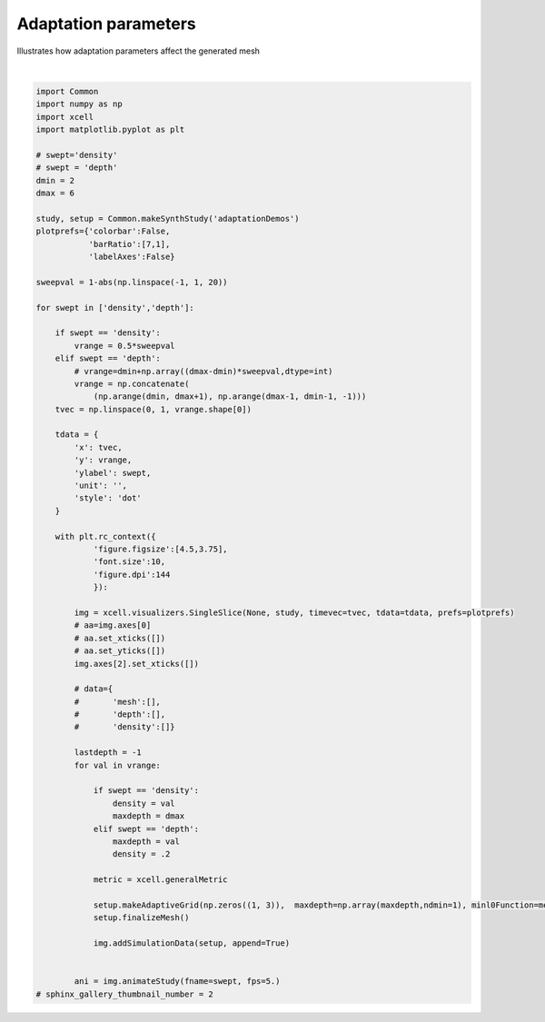 
.. DO NOT EDIT.
.. THIS FILE WAS AUTOMATICALLY GENERATED BY SPHINX-GALLERY.
.. TO MAKE CHANGES, EDIT THE SOURCE PYTHON FILE:
.. "auto_examples/plot_MeshAdaptation.py"
.. LINE NUMBERS ARE GIVEN BELOW.

.. only:: html

    .. note::
        :class: sphx-glr-download-link-note

        Click :ref:`here <sphx_glr_download_auto_examples_plot_MeshAdaptation.py>`
        to download the full example code

.. rst-class:: sphx-glr-example-title

.. _sphx_glr_auto_examples_plot_MeshAdaptation.py:


Adaptation parameters
================================

Illustrates how adaptation parameters affect the generated mesh

.. GENERATED FROM PYTHON SOURCE LINES 10-82



.. rst-class:: sphx-glr-horizontal


    *

      .. image-sg:: /auto_examples/images/sphx_glr_plot_MeshAdaptation_001.png
         :alt: plot MeshAdaptation
         :srcset: /auto_examples/images/sphx_glr_plot_MeshAdaptation_001.png
         :class: sphx-glr-multi-img

    *

      .. container:: sphx-glr-animation

          .. raw:: html

        
           <link rel="stylesheet"
           href="https://maxcdn.bootstrapcdn.com/font-awesome/4.4.0/css/font-awesome.min.css">
           <script language="javascript">
             function isInternetExplorer() {
               ua = navigator.userAgent;
               /* MSIE used to detect old browsers and Trident used to newer ones*/
               return ua.indexOf("MSIE ") > -1 || ua.indexOf("Trident/") > -1;
             }

             /* Define the Animation class */
             function Animation(frames, img_id, slider_id, interval, loop_select_id){
               this.img_id = img_id;
               this.slider_id = slider_id;
               this.loop_select_id = loop_select_id;
               this.interval = interval;
               this.current_frame = 0;
               this.direction = 0;
               this.timer = null;
               this.frames = new Array(frames.length);

               for (var i=0; i<frames.length; i++)
               {
                this.frames[i] = new Image();
                this.frames[i].src = frames[i];
               }
               var slider = document.getElementById(this.slider_id);
               slider.max = this.frames.length - 1;
               if (isInternetExplorer()) {
                   // switch from oninput to onchange because IE <= 11 does not conform
                   // with W3C specification. It ignores oninput and onchange behaves
                   // like oninput. In contrast, Microsoft Edge behaves correctly.
                   slider.setAttribute('onchange', slider.getAttribute('oninput'));
                   slider.setAttribute('oninput', null);
               }
               this.set_frame(this.current_frame);
             }

             Animation.prototype.get_loop_state = function(){
               var button_group = document[this.loop_select_id].state;
               for (var i = 0; i < button_group.length; i++) {
                   var button = button_group[i];
                   if (button.checked) {
                       return button.value;
                   }
               }
               return undefined;
             }

             Animation.prototype.set_frame = function(frame){
               this.current_frame = frame;
               document.getElementById(this.img_id).src =
                       this.frames[this.current_frame].src;
               document.getElementById(this.slider_id).value = this.current_frame;
             }

             Animation.prototype.next_frame = function()
             {
               this.set_frame(Math.min(this.frames.length - 1, this.current_frame + 1));
             }

             Animation.prototype.previous_frame = function()
             {
               this.set_frame(Math.max(0, this.current_frame - 1));
             }

             Animation.prototype.first_frame = function()
             {
               this.set_frame(0);
             }

             Animation.prototype.last_frame = function()
             {
               this.set_frame(this.frames.length - 1);
             }

             Animation.prototype.slower = function()
             {
               this.interval /= 0.7;
               if(this.direction > 0){this.play_animation();}
               else if(this.direction < 0){this.reverse_animation();}
             }

             Animation.prototype.faster = function()
             {
               this.interval *= 0.7;
               if(this.direction > 0){this.play_animation();}
               else if(this.direction < 0){this.reverse_animation();}
             }

             Animation.prototype.anim_step_forward = function()
             {
               this.current_frame += 1;
               if(this.current_frame < this.frames.length){
                 this.set_frame(this.current_frame);
               }else{
                 var loop_state = this.get_loop_state();
                 if(loop_state == "loop"){
                   this.first_frame();
                 }else if(loop_state == "reflect"){
                   this.last_frame();
                   this.reverse_animation();
                 }else{
                   this.pause_animation();
                   this.last_frame();
                 }
               }
             }

             Animation.prototype.anim_step_reverse = function()
             {
               this.current_frame -= 1;
               if(this.current_frame >= 0){
                 this.set_frame(this.current_frame);
               }else{
                 var loop_state = this.get_loop_state();
                 if(loop_state == "loop"){
                   this.last_frame();
                 }else if(loop_state == "reflect"){
                   this.first_frame();
                   this.play_animation();
                 }else{
                   this.pause_animation();
                   this.first_frame();
                 }
               }
             }

             Animation.prototype.pause_animation = function()
             {
               this.direction = 0;
               if (this.timer){
                 clearInterval(this.timer);
                 this.timer = null;
               }
             }

             Animation.prototype.play_animation = function()
             {
               this.pause_animation();
               this.direction = 1;
               var t = this;
               if (!this.timer) this.timer = setInterval(function() {
                   t.anim_step_forward();
               }, this.interval);
             }

             Animation.prototype.reverse_animation = function()
             {
               this.pause_animation();
               this.direction = -1;
               var t = this;
               if (!this.timer) this.timer = setInterval(function() {
                   t.anim_step_reverse();
               }, this.interval);
             }
           </script>

           <style>
           .animation {
               display: inline-block;
               text-align: center;
           }
           input[type=range].anim-slider {
               width: 374px;
               margin-left: auto;
               margin-right: auto;
           }
           .anim-buttons {
               margin: 8px 0px;
           }
           .anim-buttons button {
               padding: 0;
               width: 36px;
           }
           .anim-state label {
               margin-right: 8px;
           }
           .anim-state input {
               margin: 0;
               vertical-align: middle;
           }
           </style>

           <div class="animation">
             <img id="_anim_img4ec34388c51f49a7afd320c89b58b2a9">
             <div class="anim-controls">
               <input id="_anim_slider4ec34388c51f49a7afd320c89b58b2a9" type="range" class="anim-slider"
                      name="points" min="0" max="1" step="1" value="0"
                      oninput="anim4ec34388c51f49a7afd320c89b58b2a9.set_frame(parseInt(this.value));">
               <div class="anim-buttons">
                 <button title="Decrease speed" aria-label="Decrease speed" onclick="anim4ec34388c51f49a7afd320c89b58b2a9.slower()">
                     <i class="fa fa-minus"></i></button>
                 <button title="First frame" aria-label="First frame" onclick="anim4ec34388c51f49a7afd320c89b58b2a9.first_frame()">
                   <i class="fa fa-fast-backward"></i></button>
                 <button title="Previous frame" aria-label="Previous frame" onclick="anim4ec34388c51f49a7afd320c89b58b2a9.previous_frame()">
                     <i class="fa fa-step-backward"></i></button>
                 <button title="Play backwards" aria-label="Play backwards" onclick="anim4ec34388c51f49a7afd320c89b58b2a9.reverse_animation()">
                     <i class="fa fa-play fa-flip-horizontal"></i></button>
                 <button title="Pause" aria-label="Pause" onclick="anim4ec34388c51f49a7afd320c89b58b2a9.pause_animation()">
                     <i class="fa fa-pause"></i></button>
                 <button title="Play" aria-label="Play" onclick="anim4ec34388c51f49a7afd320c89b58b2a9.play_animation()">
                     <i class="fa fa-play"></i></button>
                 <button title="Next frame" aria-label="Next frame" onclick="anim4ec34388c51f49a7afd320c89b58b2a9.next_frame()">
                     <i class="fa fa-step-forward"></i></button>
                 <button title="Last frame" aria-label="Last frame" onclick="anim4ec34388c51f49a7afd320c89b58b2a9.last_frame()">
                     <i class="fa fa-fast-forward"></i></button>
                 <button title="Increase speed" aria-label="Increase speed" onclick="anim4ec34388c51f49a7afd320c89b58b2a9.faster()">
                     <i class="fa fa-plus"></i></button>
               </div>
               <form title="Repetition mode" aria-label="Repetition mode" action="#n" name="_anim_loop_select4ec34388c51f49a7afd320c89b58b2a9"
                     class="anim-state">
                 <input type="radio" name="state" value="once" id="_anim_radio1_4ec34388c51f49a7afd320c89b58b2a9"
                        >
                 <label for="_anim_radio1_4ec34388c51f49a7afd320c89b58b2a9">Once</label>
                 <input type="radio" name="state" value="loop" id="_anim_radio2_4ec34388c51f49a7afd320c89b58b2a9"
                        checked>
                 <label for="_anim_radio2_4ec34388c51f49a7afd320c89b58b2a9">Loop</label>
                 <input type="radio" name="state" value="reflect" id="_anim_radio3_4ec34388c51f49a7afd320c89b58b2a9"
                        >
                 <label for="_anim_radio3_4ec34388c51f49a7afd320c89b58b2a9">Reflect</label>
               </form>
             </div>
           </div>


           <script language="javascript">
             /* Instantiate the Animation class. */
             /* The IDs given should match those used in the template above. */
             (function() {
               var img_id = "_anim_img4ec34388c51f49a7afd320c89b58b2a9";
               var slider_id = "_anim_slider4ec34388c51f49a7afd320c89b58b2a9";
               var loop_select_id = "_anim_loop_select4ec34388c51f49a7afd320c89b58b2a9";
               var frames = new Array(9);
    
             frames[0] = "data:image/png;base64,iVBORw0KGgoAAAANSUhEUgAAAoQAAAIYCAYAAAD0E/13AAAAOXRFWHRTb2Z0d2FyZQBNYXRwbG90\
           bGliIHZlcnNpb24zLjUuMiwgaHR0cHM6Ly9tYXRwbG90bGliLm9yZy8qNh9FAAAACXBIWXMAABYl\
           AAAWJQFJUiTwAAA32klEQVR4nO3dd5iU5cH24WvK9l5hgQXpKEUQQQVREIOIHwp2UhQ1pJBIjOSN\
           RvIaY31JJBoMqEhsKYhiBFssiAWDoqC4YEMwSttle69Tvj92Z3aHnYWdZWdmd+/feRw5DE+be4bh\
           meu5qyVr8Gi3AAAAYCxruAsAAACA8CIQAgAAGI5ACAAAYDgCIQAAgOEIhAAAAIYjEAIAABiOQAgA\
           AGA4AiEAAIDhCIQAAACGIxACAAAYjkAIAABgOAIhAACA4QiEAAAAhiMQAgAAGI5ACAAAYDgCIQAA\
           gOEIhAAAAIYjEAIAABiOQAgAAGA4AiEAAIDhCIQAAACGIxACAAAYzh7uAoTL1EmnaOzIYRoyMFtD\
           BvZTXGyMXnvrfd1x36NHPW/UiEG66rILNHL4IEVGRuhgbr5e2vgfPfvSJrlcbr/nzJx2hubOmqoT\
           srPkcrn11df79NT617Rl285gvDUAAICAGBsIr7rsAg0dlK3qmlrlF5YoLjbmmOecOfFk3XHzT1Rf\
           36BN725TRWWVJk04WYt+eIVGnzhEt/7h4VbnLJx/qebNnaHDhcV68fV3ZbfbNP3MCVr6v9frvofX\
           6F8vvxmMtwcAANBuxgbCBx59WgWFJTqQm6+xo4bpgbt+ddTjY2Oi9euf/UAul0uLfrtMX+75VpK0\
           +h8bdP+dizVt8nhNnzJBb2z+0HvOqBGDNG/uDB3IzdeCxXersqpakrTmude0etkSLbzmUm3ZlqO8\
           /KLgvVEAAIBjMLYP4cc7v9SB3Px2Hz910nilJCfqjc0fesOgJNU3OLT67+slSXNmnu1zzkVNf/7b\
           My97w6Ak5eUX6bl/v6WoyAjNmj6pXa9/y6L52rxhlXpnprXaN3bUMG3esErXXDnbZ/vyOxdr84ZV\
           stlsmn/FBXrqobu08ZkV+vuK2zX7O2e2KOdZevzPv9PGp/+iZ/+6VNfOmy2LxdKucgEAgO7P2EAY\
           qPFjhkuStn70aat9n3z6lWpq6zRqxGBF2JsrXU8ZPaLNc97fvsvnmGC67VcLNHvGWdqe87le2viu\
           EuJj9eufX6XzzzlDP7/2Mi343hzt/vpbbXj1HTkcDl1z5WzNmzsj6OUCAABdg7FNxoHK7ttbkrT/\
           0OFW+5wul3IPF2rQgL7q0ztd3x7IU3RUpDLTU1RdU6uikrJW5xw4lN903V7BLbikXhmpunrRbaqs\
           qpEkPbX+df1jxe26/rrLVVFVo/m/uF2FxaWSpMeeekFrHrpL8+bM0Nr1r8vpch312quXLfG7fdCA\
           vqqprVPu4cJOfS8AgPDK6pWuquoaXf6jW8JdFHQiAmE7xTcNOqlqClVHqqpu3B4fFytJiotrPL6y\
           jeMrvccfezDL8Xr4yX/5lCP3cKFyPt+j8WNG6C+PrvOGQamxvFs+/ESzpk9WelqyDhcUd+g1rVaL\
           YuPi1H9w5vEWHwFyOZ2y2mzhLoZx+NzDg8899KLk/3cN3RuBsLM09blzu/1PPdOWAA/vkC9a9Hn0\
           KGoKgV/ubb2voKhxX2ZayjED4Q8X3+V3++plS9R/8EmaMed7gRUWx23luhwtnDMm3MUwDp97ePC5\
           h15bLUPo3uhD2E6eGr24Nmr04mKiJTXXFHpqEtuqAfTWOFYH/0nL32s4na5j7rPZeeoGAMAEBMJ2\
           2n8wT5KU3ad1nz+b1aqsXulyOJw6lNfYZ662rl75hSWKjYlWWkpSq3P69clsum7rPolH42/sb1Rk\
           ZEDXAAAAaIlA2E7bc76UJJ12yshW+04eOVQx0VHa9cVeNTgc3u0f7fyizXNOHz/K55j2Sk9LabXN\
           Ey4BAAA6gkDYTm9t2a7SsgpNnzJBw4cM8G6PjLDrh9+fI0la/8rbPudsaPrzDy6b5R1sIkm9M9M0\
           9/ypqqtv0MtvbAmoHHNmnuXz5/i4GF1ywTRJks3GXycAAAicsYNKppw2VlNOGytJSk1JlCSNHD5Y\
           tyyaL0kqLa/UysfXeY+vrqnVH1b8Tbff9GMtv3OxNr37ocorqjV54ska0K+33vzPdp9VSiRp1xdf\
           66n1r+nKOTP0+PJb9faWj2S323TOmROUlBiv+x5eE/AqJRPGnqSH//gb5Xz2leJiY3TGqaNVW1cv\
           SfrOWRMVGxOt5avXdvBTAQAAJjI2EA4ZmK3zj1glpG9WhvpmZUhqnJqlZSCUpM1bd2jRLffqB5fN\
           0tlnnKLIiAgdyC3QA399WutefMPv66x4bJ32fnNQF18wTbNnTJHb7dbuvfu05rlXtWXbzoDLfdu9\
           j2je3PN04XlnyeVy6/3tO7V89Vr9dP4lOmfyqRrQr3fA1wQAAGazZA0eHYKJT3C8blk0X+dPn6TL\
           FvymW6x9zLQz4bNyXY4WXso0HKHG5x4efO6h55l2pq1px9A90ekMAADAcARCAAAAwxEIAQAADEcg\
           7CbuXv64plz0o27RfxAAAHQvBEIAAADDEQgBAAAMRyAEAAAwHIEQAADAcARCAAAAwxEIAQAADEcg\
           BAAAMByBEAAAwHAEQgAAAMMRCAEAAAxHIAQAADAcgRAAAMBwBEIAAADDEQgBAAAMRyAEAAAwHIEQ\
           AADAcARCAAAAwxEIAQAADEcgBAAAMByBEAAAwHAEQgAAAMMRCAEAAAxHIAQAADAcgRAAAMBwBEIA\
           AADDEQgBAAAMRyAEAAAwHIEQAADAcARCAAAAwxEIAQAADEcgBAAAMByBEAAAwHAEQgAAAMMRCAEA\
           AAxHIAQAADAcgRAAAMBwBEIAAADDEQgBAAAMRyAEAAAwHIEQAADAcARCAAAAwxEIAQAADEcgBAAA\
           MByBEAAAwHAEQgAAAMMRCAEAAAxHIAQAADAcgRAAAMBwBEIAAADDEQgBAAAMRyAEAAAwHIEQAADA\
           cARCAAAAwxEIAQAADEcgBAAAMByBEAAAwHAEQgAAAMMRCAEAAAxHIAQAADAcgRAAAMBwBEIAAADD\
           EQgBAAAMRyAEAAAwHIEQAADAcARCAAAAwxEIAQAADEcgBAAAMByBEAAAwHAEQgAAAMMRCAEAAAxH\
           IAQAADAcgRAAAMBwBEIAAADDEQgBAAAMRyAEAAAwHIEQAADAcARCAAAAwxEIAQAADEcgBAAAMByB\
           EAAAwHAEQgAAAMPZw10A9Fwup1Mr1+WEuxjGcbvdfO5hwOceHnzuodffvlP79n4W7mKgkxEIETRW\
           m00L54wJdzGMs3JdjhZe2j0/d8oeHpQdgVi9bEm4i4AgoMkYAADAcARCAAAAwxEIAQAADEcgBAAA\
           MByBEAAAwHAEQgAAAMMRCAEAAAxHIAQAADAcgRAAAMBwBEIAAADDEQgBAAAMRyAEAAAwHIEQAADA\
           cARCAAAAwxEIAQAADEcgBAAAMByBEAAAwHAEQgAAAMMRCAEAAAxHIAQAADAcgRAAAMBwBEIAAADD\
           EQgBAAAMRyAEAAAwHIEQAADAcARCAAAAwxEIAQAADEcgBAAAMByBEAAAwHAEQgAAAMMRCAEAAAxH\
           IAQAADAcgRAAAMBwBEIAAADDEQgBAAAMRyAEAAAwHIEQAADAcARCAAAAwxEIAQAADEcgBAAAMByB\
           EAAAwHAEQgAAAMMRCAEAAAxHIAQAADAcgRAAAMBw9nAXAEDnW7kuJ9xF6BC3203Zw6A7lx1A5yAQ\
           Aj3QwkvHhLsIHbJyXQ5lD4PuXnYAx48mYwAAAMMRCAEAAAxHIAQAADAcgRAAAMBwBEIAAADDEQgB\
           AAAMRyAEAAAwHIEQAADAcARCAAAAwxEIAQAADEcgBAAAMByBEAAAwHAEQgAAAMMRCAEAAAxHIAQA\
           ADAcgRAAAMBwBEIAAADDEQgBAAAMRyAEAAAwHIEQAADAcARCAAAAwxEIAQAADEcgBAAAMByBEAAA\
           wHAEQgAAAMMRCAEAAAxHIAQAADAcgRAAAMBwBEIAAADDEQgBAAAMRyAEAAAwHIEQAADAcARCAAAA\
           wxEIAQAADEcgBAAAMByBEAAAwHAEQgAAAMMRCAEAAAxHIAQAADCcPdwFQGsZacm67rsX6bRTRiox\
           IU5FxWXavHWHHnvqRVVWVYe7eAAAoIchEHYxfXpn6MGlNyk1OVGb39+hbw/m6sShA3X5hefqtFNG\
           aeHNS1VeURXuYgIAgB6EQNjFLP7Jd5WanKj7V63Rsy+96d3+82sv0xUXfUcLvj9Hyx78RxhLCAAA\
           ehoCYReS1StdE8eN1KHDhfrXy2/57Pvrmuc1e8YUnTf1dK149BnV1tUf83qbN6zSxzu/1O/+uEo/\
           vupinXHqaMVER2nPNwf00BPPKuezPYqOitS182Zr2uRTlZqSqIO5BXp0zQt6a8v2IL1LAADQ1TCo\
           pAsZP2aEJOnDjz+T2+322VdTU6ddX+xVTHSURg4f1O5rxsfFauXSmzR0ULY2vvOB3n7vI40YPEDL\
           brtBg0/op/vvuFFnThyrLdty9Mqm99QrI1W//58FOmnYwE59bwAAoOuihrAL6d+3lyRp/6HDfvfv\
           P5SvieNGKrtPL23P+aJd1xw6KFvrX3lbf3ron96QuW3H5/rtL6/V8jsXa+fne7Royb2qb3BIkl59\
           632tuOfX+t4lM7Xkngc74V0BAICujkDYhcTFxkiSqqpr/O73bI+Pi2n3NWtq67Ty8XU+NY6vv7NV\
           N19/tRIT4vTn1Wu9YVCScj7bo0OHCzVkYHa7rr962RK/2wf06y233z0AAKCrIRB2I5am/wYStPYf\
           OqyamjqfbS6XW8Wl5YqJjlTu4cJW5xQWlXZKk7HL6dTKdTnHfR0Exu12d9vPnbKHB2VHIPrbd2rf\
           3s/CXQx0MgJhF+KpAfTUFB4p1lODWOW/BtHvNds41ul0qvIo++x2W7uu/8PFd/ndvnrZEvUfnKqF\
           c8a0r6DoNCvX5Wjhpd3zc6fs4UHZEYi2WobQvTGopAvZd7Cx72B2n15+92f3yZTUdh9DAACAjiAQ\
           diEf7fxSkjRh3EmyWCw++2JiojRqxGDV1tXr0y+/DkfxAABAD0Ug7EIO5RXog48/VZ9e6bp41lSf\
           fdfNu1CxMdF65c332jUHIQAAQHvRh7CLWfbQP/Xg0pt0w4/mafyYE/XtgVydOGygxo8ZoX0H8/TI\
           39eHu4gAAKCHIRB2MYfyCrRg8V267rsX6rRxo3T6+FEqKinTMy+8oceeekEVldXhLiIAAOhhCIRd\
           UH5hie5Z/sRxX2fKRT9qc9/lP7qlzX2LfrvsuF8bAAB0H/QhBAAAMByBEAAAwHAEQgAAAMMRCAEA\
           AAxHIAQAADAcgRAAAMBwBEIAAADDEQgBAAAMRyAEAAAwHIEQAADAcARCAAAAwxEIAQAADEcgBAAA\
           MByBEAAAwHAEQgAAAMMRCAEAAAxHIAQAADAcgRAAAMBwBEIAAADDEQgBAAAMRyAEAAAwHIEQAADA\
           cARCAAAAwxEIAQAADEcgBAAAMByBEAAAwHAEQgAAAMMRCAEAAAxHIAQAADAcgRAAAMBwBEIAAADD\
           EQgBAAAMRyAEAAAwHIEQAADAcARCAAAAwxEIAQAADEcgBAAAMByBEAAAwHAEQgAAAMPZw10AAJ1v\
           5bqccBehQ9xuN2UPg+5cdgCdg0AI9EALLx0T7iJ0yMp1OZQ9DLp72QEcP5qMAQAADEcgBAAAMByB\
           EAAAwHAEQgAAAMMRCAEAAAxHIAQAADAcgRAAAMBwBEIAAADDEQgBAAAMRyAEAAAwHIEQAADAcARC\
           AAAAwxEIAQAADEcgBAAAMByBEAAAwHAEQgAAAMMRCAEAAAxHIAQAADAcgRAAAMBwBEIAAADDEQgB\
           AAAMRyAEAAAwHIEQAADAcARCAAAAwxEIAQAADEcgBAAAMByBEAAAwHAEQgAAAMMRCAEAAAxHIAQA\
           ADAcgRAAAMBwBEIAAADDEQgBAAAMRyAEAAAwHIEQAADAcARCAAAAwxEIAQAADEcgBAAAMByBEAAA\
           wHAEQgAAAMMRCAEAAAxHIAQAADAcgRAAAMBwBEIAAADDEQgBAAAMZ8kaPNod7kKg51m9bIn6nTBc\
           X7vHhrsoxnG73bJYLOEuhnH43MODzz30hth3at/ez/TDxXeFuyjoRPZwFwA9l9Vm08I5Y8JdDOOs\
           XJejhZfyuYcan3t48LmH3uplS8JdBAQBTcYAAACGIxACAAAYjkAIAABgOAIhAACA4QiEAAAAhiMQ\
           AgAAGI5ACAAAYDgCIQAAgOEIhAAAAIYjEAIAABiOQAgAAGA4AiEAAIDhCIQAAACGIxACAAAYjkAI\
           AABgOAIhAACA4QiEAAAAhiMQAgAAGI5ACAAAYDgCIQAAgOEIhAAAAIYjEAIAABiOQAgAAGA4AiEA\
           AIDhCIQAAACGIxACAAAYjkAIAABgOAIhAACA4QiEAAAAhiMQAgAAGI5ACAAAYDgCIQAAgOEIhAAA\
           AIYjEAIAABiOQAgAAGA4AiEAAIDhCIQAAACGIxACAAAYjkAIAABgOAIhAACA4QiEAAAAhiMQAgAA\
           GI5ACAAAYDgCIQAAgOEIhAAAAIYjEAIAABiOQAgAAGA4AiEAAIDhCIQAAACGIxACAAAYjkAIAABg\
           OAIhAACA4QiEAAAAhiMQAgAAGI5ACAAAYDgCIQAAgOEIhAAAAIYjEAIAABiOQAgAAGA4AiEAAIDh\
           CIQAAACGIxACAAAYjkAIAABgOAIhAACA4QiEAAAAhiMQAgAAGI5ACAAAYDgCIQAAgOEIhAAAAIYj\
           EAIAABiOQAgAAGA4AiEAAIDhCIQAAACGIxACAAAYjkAIAABgOAIhAACA4QiEAAAAhiMQAgAAGI5A\
           CAAAYDgCIQAAgOEIhAAAAIYjEAIAABiOQAgAAGA4AiEAAIDhCIQAAACGs4e7AOFgs9k09/yzNXRQ\
           toYO7K8TsrMUEWHX0r88qRdff/eo586cdobmzpqqE7Kz5HK59dXX+/TU+te0ZdtOv8dHRkbo+5fM\
           1PQpE9QrI03V1TX6eNduPbrmeX17IC8Ybw8AACAgRtYQxkRH6hcLrtSs6ZOVmpKo4tLydp23cP6l\
           WnLDNUpLTdKLr7+r195+X4MG9NXS/71eF8+a1ur4CLtd9/3+l7rmytmqqq7Vuhfe0LZPPtdZp4/T\
           I8uW6KRhAzv7rQEAAATMyBrC2rp6/er3y7Xnv/tVVFKma66crWvnzT7qOaNGDNK8uTN0IDdfCxbf\
           rcqqaknSmude0+plS7Twmku1ZVuO8vKLvOdccdG5GnPSEL35n+363R9Xye12S5I2vbtN9yz5mW6+\
           /mpdvej33u0AAADhYGQNocPh1NaPdqmopKzd51w082xJ0t+eedkbBiUpL79Iz/37LUVFRmjW9El+\
           z3nw8XU+oe/dDz7Rjk93a2D/Pho7ali7Xv/pVXfr6VV3+913zZWztXnDqlbX2rxhlZbfuVgpSQm6\
           +fqrteGJe/Xa2ge0culNGnPSEElSdFSkFs6/RM88co/eWLdCTz5wm6ZOGt+uMgEAgJ7ByEDYEaeM\
           HiFJ2vrRp632vb99l88xktS3d4Z6Z6Zp38E85baoNfTY6j1neDCK6xUfF6uVS2/S0EHZ2vjOB3r7\
           vY80YvAALbvtBg0+oZ/uv+NGnTlxrLZsy9Erm95Tr4xU/f5/FtCcDQCAQYxsMg5UdFSkMtNTVF1T\
           67dW8cChfElSdt9e3m39+/aWJO0/eNjvNQ/ktj4nGIYOytb6V97Wnx76p7eWctuOz/XbX16r5Xcu\
           1s7P92jRkntV3+CQJL361vtacc+v9b1LZmrJPQ8GtWwAAKBrIBC2Q1xcjCSpsqrG7/7K6sbt8U3H\
           tTynqrqNc5qulRAX22nl9Kemtk4rj2iyfv2drbr5+quVmBCnP69e6w2DkpTz2R4dOlyoIQOz23X9\
           1cuW+N0+ZGA/WVTT5n4ET3/7Tj73MOBzDw8+99Ab0K+3z+8GeoZuGQifXnW3snqlt/v41956X3fc\
           92gQS9QokLEhFoul6ZzgDijZf+iwamrqfLa5XG4Vl5YrJjpSuYcLW51TWFR63E3GFotFblfDcV0D\
           HbNv72fhLoJxBvTrLdUVh7sYRuL7HnoREXbZbLZwFwOdrFsGwkN5BQE9nRQWt3/wiD9VVa1rAFuK\
           j21dG+g5Jy7W/zlxsdGSmmsXg6WqjVpNp9PZZo2n0+mU3d6+f+w/XHyX3+2eJ/a29gM9Cd93mIQa\
           2Z6pWwbCG269L6SvV1tXr/zCEmWmpygtJalVP8J+fTIl+fYX3HewcdLptvoI9stqfc6xeGoVjxQV\
           GdHuawAAAByJUcbt9NHOLyRJp50ystW+08eP8jlGkg7mFSgvv0j9+/ZWVmZaq3NO857zZbvLkJqS\
           KKu1dSj0BFIAAICOIBC204ZX3pYk/eCyWYpvMRCkd2aa5p4/VXX1DXr5jS1+z/np/Et9avfOnHiy\
           xo4cpv/uO6Qdu3a3uwyRERG64NwzfbYNGdhPk04dI0n06QAAAB3SLZuMO8P3LpmpAU1Tw3hG1M6a\
           PkljTmycsDnn8z0+6xrv+uJrPbX+NV05Z4YeX36r3t7ykex2m845c4KSEuN138NrfFYpkaS1GzZq\
           0oQxmjZ5vHpn/kbbcz5Xr/RUTZt8qmpq6/R/DzwR0KCS6ppaXX/d5Trj1NHadyBPmekpOuv0cTpc\
           WKx+WZm6+rJZGpidpXUvbjrejwcAABjE2EB42riRGnfEpNCjTxyi0U2BUJJPIJSkFY+t095vDuri\
           C6Zp9owpcrvd2r13n9Y896q2bNvZ6jUaHA7dcOt9+v4lM3XuWRN1+YXnqrq6Vpu37tCja57XN/tz\
           AypzWXml/rDib/rp1Zdo4riRqqis0tPPb9TTz2/Usttu0PAhAwJqggYAAJAkS9bg0Syk2w14lq27\
           /Ee3hLkkAACgp6EPIQAAgOEIhAAAAIYjEAIAABiOPoQAAACGo4YQAADAcARCAAAAwxEIAQAADGfs\
           xNSmsdlsmnv+2Ro6KFtDB/bXCdlZioiwa+lfnmw1AfeRZk47Q3NnTdUJ2Vlyudz66ut9emr9a34n\
           45akyMgIff+SmZo+ZYJ6ZaSpurpGH+/arUfXPK9vD+QF4+0Bxy0jLVnXffcinXbKSCUmxKmouEyb\
           t+7QY0+9qMqq6nAXD4abOukUjR05TEMGZmvIwH6Ki43Ra2+9rzvue/So540aMUhXXXaBRg4fpMjI\
           CB3MzddLG/+jZ1/aJJfL/xCCQO/56BkYVGKI+LgY/fuff5YkFZWUyeFwqldG6jED4cL5l2re3Bk6\
           XFjsXa5veovl+v718ps+x0fY7br/jhs15qQh+vyrb/RRzhfKTE/RtMmnNq7c8r9/0me7/xvU9woE\
           qk/vDD249CalJidq8/s79O3BXJ04dKDGjxmhbw/kaeHNS1VeURXuYsJgj973vxo6KFvVNbXKLyzR\
           CdlZxwyEZ048WXfc/BPV1zdo07vbVFFZpUkTTtaAfr315n+269Y/PNzqnEDv+eg5qCE0RG1dvX71\
           ++Xa89/9Kiop0zVXzta182Yf9ZxRIwZp3twZOpCbrwWL7/bWkqx57jWtXrZEC6+5VFu25fis4XzF\
           RedqzElD9OZ/tut3f1zlXat507vbdM+Sn+nm66/W1Yt+H9AazkCwLf7Jd5WanKj7V63Rsy81/+D9\
           /NrLdMVF39GC78/Rsgf/EcYSwnQPPPq0CgpLdCA3X2NHDdMDd/3qqMfHxkTr1z/7gVwulxb9dpm+\
           3POtJGn1Pzbo/jsXa9rk8Zo+ZYLe2Pyh95yO3PPRc9CH0BAOh1NbP9qlopKydp9z0cyzJUl/e+Zl\
           nyazvPwiPffvtxQVGaFZ0yf5PefBx9f5hL53P/hEOz7drYH9+2jsqGHtev2nV93tXbLvSNdcOVub\
           N6xqda3NG1Zp+Z2LlZKUoJuvv1obnrhXr619QCuX3qQxJzWuUx0dFamF8y/RM4/cozfWrdCTD9ym\
           qZPGt6tM6HmyeqVr4riROnS4UP96+S2ffX9d87yqa2p13tTTFR0V2a7r8R1EMHy880sdyM1v9/FT\
           J41XSnKi3tj8oTcMSlJ9g0Or/75ekjSn6X7t0ZF7fltuWTRfmzesUu/MtFb7xo4aps0bVumaK30r\
           JZbfuVibN6ySzWbT/Csu0FMP3aWNz6zQ31fcrtnfObNFOc/S43/+nTY+/Rc9+9elunbebFkslnaV\
           C20jEKJNp4weIUna+tGnrfa9v32XzzGS1Ld3hnpnpmnfwTzl+nmC3Oo9Z3gwiusVHxerlUtv0tBB\
           2dr4zgd6+72PNGLwAC277QYNPqGf7r/jRp05cay2bMvRK5veU6+MVP3+fxbopGEDg1oudE3jxzR+\
           hz/8+LNWNdc1NXXa9cVexURHaeTwQe2+Jt9BhNv4MY33WX/3708+/Uo1tXUaNWKwIuzNDYWB3vOD\
           5bZfLdDsGWdpe87nemnju0qIj9Wvf36Vzj/nDP382su04HtztPvrb7Xh1XfkcDh0zZWzNW/ujKCX\
           q6ejyRh+RUdFKjM9RdU1tX5rFQ8canxSze7by7utf9/ekqT9Bw/7vabn6bblOcEwdFC21r/ytv70\
           0D+9P/Dbdnyu3/7yWi2/c7F2fr5Hi5bcq/oGhyTp1bfe14p7fq3vXTJTS+55MKhlQ9fTv+n7uP+Q\
           /+/t/kP5mjhupLL79NL2nC/adU2+gwi3bM/92M/32ulyKfdwoQYN6Ks+vdP17YG8Dt3zg6VXRqqu\
           XnSbKqtqJElPrX9d/1hxu66/7nJVVNVo/i9uV2FxqSTpsade0JqH7tK8OTO0dv3rcrpcQS9fT0UN\
           IfyKi4uRJO8/yCNVVjduj286ruU5VdVtnNN0rYS42E4rpz81tXVaeUST9evvbJXD4VRiQpz+vHqt\
           94dYknI+26NDhws1ZGB2UMuFriku9ujf2yo/3/Vj4TuIcIv3fK/buIc3f68b78cduecHy8NP/sun\
           HLmHC5Xz+R4lxMfpibUvecOg1FjeLR9+ouSkBKWnJQe9bD0ZNYTdxNOr7lZWr/R2H9+e6Qg6QyBj\
           Qzx9PII9oGT/ocOqqanz2eZyuVVcWq6Y6EjlHi5sdU5hUSnNdfDL0zMpkG8t30F0eR28H4diPOAX\
           Lfo8ehQ1hcAv97beV1DUuC8zLUWHC4qDWbQejUDYTRzKK/CpUTiWwuL2Dx7xx/NU2dbTYLyfWhXP\
           OZ4alyPFxUZLan7SDJa2noidTmebT79Op1N2uy2YxUIX5fkOt/W9jT1GTYvfa/IdRJh57rNxbdzD\
           42Ia78ee739H7vnB4u81nE7XMffZ+PdzXAiE3cQNt94X0terratXfmGJMtNTlJaS1KpPSb8+mZJ8\
           +wvuO9g46XRbfUz6ZbU+51jaGjkWFRnR7msAR7Ov6fuY3cf/9zbb811vo48h0BXtP5inE4eeoOw+\
           vbR77z6ffTarVVm90uVwOHUor7G2uiP3/PbwdwePimzfiH2EFn0I0aaPdjZ2oD/tlJGt9p0+fpTP\
           MZJ0MK9AeflF6t+3t7L8TDVwmvecL9tdhtSURFmtrW8pnpsTcLw838cJ405q9QASExOlUSMGq7au\
           Xp9++XU4igd0yPacxu+1v/v3ySOHKiY6Sru+2KsGR3PLU6D3/PZIT0tptY37d9dEIESbNrzytiTp\
           B5fN8nY8lqTemWmae/5U1dU36OU3tvg956fzL/X5cT1z4skaO3KY/rvvkHbs2t3uMkRGROiCc8/0\
           2TZkYD9NOnWMpMYl+YDjcSivQB98/Kn69ErXxbOm+uy7bt6Fio2J1itvvqfauvrwFBDogLe2bFdp\
           WYWmT5mg4UMGeLdHRtj1w+/PkSStb7pfe3Tknn8sc2ae5fPn+LgYXXLBNEmSzUYE6UpoMjbI9y6Z\
           qQFNUxF4RjPOmj5JY05snCw35/M9PsvY7friaz21/jVdOWeGHl9+q3cZo3NaLGN05Iz1azds1KQJ\
           YzRt8nj1zvyNtud8rl7pqZo2+VTV1Nbp/x54IqBOzNU1tbr+ust1xqmjte9AnjLTU3TW6eN0uLBY\
           /bIydfVlszQwO0vrXtx0vB8PDLbsoX/qwaU36YYfzdP4MSfq2wO5OnFY49J1+w7m6ZGmiXyBcJly\
           2lhNOW2spMaWE0kaOXywblk0X5JUWl6plY+v8x5fXVOrP6z4m26/6cdafudibXr3Q5VXVGvyxOal\
           61quUiJ17J5/LBPGnqSH//gb5Xz2leJiY3TGqaO9D1ffOWuiYmOitXz12g5+KuhMBEKDnDZupMYd\
           MSn06BOHaHRTIJTUal3jFY+t095vDuriC6Zp9owpcrvd2r13n9Y896rfhc4bHA7dcOt9+v4lM3Xu\
           WRN1+YXnqrq6Vpu37tCja57XN/tzAypzWXml/rDib/rp1Zdo4riRqqis0tPPb9TTz2/Usttu0PAh\
           AwJqggb8OZRXoAWL79J1371Qp40bpdPHj1JRSZmeeeENPfbUC6qorD72RYAgGjIwW+cfsUpI36wM\
           9c3KkNQ4NUvLQChJm7fu0KJb7tUPLpuls884RZERETqQW6AH/vq01r34ht/XCfSefyy33fuI5s09\
           Txeed5ZcLrfe375Ty1ev1U/nX6JzJp+qAf16B3xNBIcla/BoFpVFl+RZtu7yH90S5pIAAAJxy6L5\
           On/6JF224DesfdxN0IAPAABgOAIhAACA4QiEAAAAhqMPIQAAgOGoIQQAADAcgRAAAMBwBEIAAADD\
           EQgBAAAMRyAEAAAwHIEQAADAcARCAAAAwxEIAQAADEcgBAAAMByBEAAAwHAEQgAAAMMRCAEAAAxH\
           IAQAADAcgRAAAMBwBEIAAADDEQgBAAAMRyAEAAAwHIEQAADAcARCAAAAwxEIAQAADEcgBAAAMJw9\
           3AUAgO4qJsql9ESH0pMccrulonK7CsvtqqnjWRtA90IgBIBjiLS7lJboVHpSY/jzhMDYKJff46vr\
           rCosawyHhWWN/ysqt6neQVAE0DVZsgaPdofqxRLiY3XBuZN14tCBSoiPldXq5+boduuGW+8LVZEA\
           wMtmdSs1oSn0JTmVnuhQWpJDSbHOTrl+WbVNRd6gaFNhmV3FFXY5XZZOuT4AdFTIagj79+2t5Xct\
           VnJigixHufe5QxZPAZjKYnErOc6ptKbavoymmr/keKesAWSzBqelqfav8Vaa1lRzGGHzfyNLinUq\
           KdapQVl13m0ut1RaaVNBWURjSCy3q6jMrtIqm9xugiKA0AhZIPzZNZcqJSlB/3j2FT3/2mblFxbL\
           5SL9AQgmtxJiXN6mXk9gS0t0ym5t//3H5ZaKK+zNzcCljf8tq7JKOjK0uZUU51JGUoPSmmoZ05Mc\
           Sk1w+A2bVouUmuBUaoJTw/s1b3e4LCoqt3kDp6fpuaLG32sCwPEJWSAcc9JQvbdtp1b9fX2oXhKA\
           QWIiXd4av5b9/KIi2h/83JLKKm3Nff+a/ltSYZOr3bV1FpVV2VRWZdOeQ81brRa3UhKcPmVLT3Io\
           Oc5/c7Td6lavZId6JTt8ttc1WHz7JzbVKNbU0z8RQMeFLBBaLNI3+3ND9XIAeqgIW+MAj4zk5hq/\
           9ESH4qL9D/BoS2Wt1SdQeQZ+NDiDE6xcbouKyhtr+75ssd3zftKTHD6BNr6N9xMV4Vbf9Ab1TW/w\
           2V5Va/UZxBLs9wOgZwlZIPxy7z7179s7VC8HoJuzWtxKTXQoPbG5Vi3tKDVqbfHUqBW0qFUrLu86\
           NWoNTqvySqzKK4nw2R4T6Wp8/0lNfRyPUeMZF+1SXHS9BmTW+2wvrWo5kMWuwnKbisvtAdR4AjBB\
           yEYZjxs9XMt+9wvdeNv92rFrdyheEkA3YLG4lRTrqSFzesNPSht97trS4GyqgSvzbfKt7FF97tyK\
           j3H5NIunJTV+doH2iSypaA7JRU0jnsuqGcgCmCpogfC8aae32jZ5wsk6c+LJ2rj5A325d58qq6r9\
           nvvqm+8Ho0gAwsp/mElLbHtUrj+eMOOduqVpkIfJYebIUdOeKXMI1QDaK2iB8O3nHmo1hcyR0834\
           2+92S1Mv/kkwigQgRKIjmgZ4+AzycCo6MrB+fv6aO0uYt6/dbFa3UhJ8m93TkwOfV7G23qrCphHP\
           nr+LojK7ahu6RrM7gOMXtEA4c9oZHT73lTff68SSAAiWCJtLqYmNzbztGRDRlpYDIorK7azsEWQt\
           V17prIE5nql4ihnIAnRLIV2pBED35HfKlESHkuKdATUk1jks3hG93v5rrP3bZcREuZSW6DuIJS3J\
           oSh7qKfuARBqIQuEJ580VLn5RcovLG7zmMz0FGVlpuuTz74KRZEAtNI4qbJnRK9nBY+UeIdsAWQ2\
           JlXuSTpncm+nSyqptKugtMVUP21O7g0g1EIWCN/610N6fO0LenztS20e84PLZum6eRfShxAIOrfi\
           ol0tavycx1x2zf9VpJIK375lhSy7ZgSLxa2UeKdPk3N6kkMpCYHVGtc7mudn9AwSKii1q7qOoAiE\
           Ukgnpj7mMZLcogUb6ExREc01ft4RqEkOxQQ4wKO82tY0sKBpzd0yu4oZ4GEst9ui4orG78BXB5u3\
           26xupSZ4VmJxKj2pQemJTiW2MZAl0u5WVmqDslJ9J9quqW/qn9hifefCcrvqGMgCBEXIAmF79MpI\
           VU1NbbiLAXRLdlvzD3FGi6a9hJjAgl9NvdXbrOcZ3FFYZmeAB9rF6bKooCxCBWW+E21HRTT2T0xr\
           MeI5I7ntB5OYSJeyM+qVneG7vaLG6q2J9k40XmGXw8mDCXA8ghoI519xgc+fx44arvl+jrNareqV\
           karpZ05Qzud7glkkoNvzNNWlHzGtS3KAAzw8TXWeH1ZPCGSAB4KhrsGqQ0WROlTkuz0myuUNh96B\
           LIkORbYxkCUhxqWEmHoN7N28IotbUmll664LJZV0XQDaK6h9CN9+7iHv/3e7j91sXFBcqlvuXqnd\
           e/cFq0hAN+JWYqyrxSTOTf9NDGyAh9OlxuDXotmtsMyu8mr6aKGr4rsPhFpQA+HYkcOaXkX68x03\
           6t+b3tMrm1rPMeh0uVReUal9Bw/LfeRs1YAB/NWSpCYGPt2Hv1qS0kqm+0DPYLW4ldwJteN1DouK\
           y1tMf1RG7TgQslHGv1l0td55f4f+88EnoXg5oEuKtLu8U3a0/EGLjQqsnx/9qIBmndV/trrO6vNv\
           iv6zMAkTUwNB0GqkZdMPVFsjLdtSW29tqsFgpCUQKH8j7DOSHAEvoVhW3XIJRUbYo2cKeSDsnZmm\
           86aerqGDshUfG6PK6hp99fV+vfbW+8rNLzr2BYAupK252JLjnbIG8FvR4LS0mMSZudiA4OmcOThd\
           7ja6aDAHJ7qpkAbCKy76jhZ8f47sNlurASYOp1OrnnxOa5/fGKriAAHonNUaXG6puILVGoCux/8q\
           PakJjoAe7lilB91VyALh9CkTdOuN16mislrrXtykHbt2q6i0TGnJSRo3ergu/X/nKC42Rrf/abU2\
           vbstFEUC/IqJdHmbmDw/CqznCpips9fxbjmIpajMrpp6un+gawhZIHxk2S3KykzXdTfeqcMFrdcz\
           zspM0+o//VYH8wr0o1/dHYoiwXARNpd31Y6WTb5x0YH1L6qstfrc4AvK7Cout6nByY0e6KkibC7v\
           4LC0FmExPsD7R1WttcUgFk+NIvcPhF7IVio5IbuPXtm0xW8YlKTc/CJt+s82zZx2RqiKBENYLW6l\
           JjqU3mJkb1qSQ8lxgQ3wqGuw+DzdF5bZVVzOEz5goganVXklVuWV+K7IEhPparzfHNHKEBXhv+4l\
           LtqluOh6Dcis99leWmXzmTuxsNym4nI7LQwImpAFwuqaWlVW1Rz1mMqqalVVH/0YoC0Wi1tJsU6l\
           Jzd3Fk9PdCglwD5ADc7GFTyKynybfCvpAwTgGGrqrTpYGKmDhZEttroVH+PyaXJOaxrM0tZAluQ4\
           p5LjnBrcp867zeWWSip8RzsXltlVVs1AFhy/kAXCDz/+TBPHjdTDf3uuzWMmjh2pD3d8FqoiodsK\
           /ObqDzdXAKFhUWWNTZU1Nn1zOKp5a4APsVaLmtaDdmh4v+btPMSiM4SsD2FaSpJWLr1Jn335tR56\
           8l8+TceZ6an66dUX66RhA/XTm5aquLQ8FEVCNxAd0TTAwzPqL/HozS9t8df8UsI8YgC6IJvVrZSE\
           zunm4l2NxdNPscyuWuYxhR8hC4T333GjEuJjNXhAP7lcLh0uLFZJablSkhPVKz1VVqtVe789oIrK\
           at8T3W7dcOt9oSgiwogO2gBwdJH2FvfJThwI51mVhfuk2ULWZDxu1DDv/7fZrOrTK119eqX7HDPk\
           hH5HniaWNu5ZgjqFA2uRAujB6h1W5RZblVt8xECWKFdjQExssXzfUabKio92KT66Xif0ah7IwlRZ\
           YOk6BEnjJK8ZSQ1Ka7F0W0q8Q7YAMhuTvAJAR3TOZPpOl1RS2SIkljKZfk9FIMRx6pxloNySSiqa\
           l4EqaOrrwjJQANB5LBa3kuOc3qDofVhPCKyVxt9ym4VldlXVEhS7KwIh2i06orFZwruKR3Jjp2cW\
           igeA7s1mdSs1oSkkNrXqpCU5lBQb2ECW2nqrCsttrZbnrGMgS5cX0kBosVh08ayp+s7Zp2lAvyxF\
           R0dq2sU/lSQNHZit2TOm6JkXNmr/ofxQFQl+2G1un/4onhq/hJjAgl91ndWnL4qn6bfewY0BALqD\
           SLvL29TcskYxNiqw34OKGqtv15+mft8OJxUBXUXIBpXY7Tbde+sijR01XBWVVaquqVVMdPN8TLn5\
           hZp17mSVllfo0TUvhKpYRrNa3EqOb910kNzBAR4tw18hAzwAoNurd1h1qChSh4p8t8dE+c4Fm5Hc\
           WHkQ2cZAloQYlxJi6jWwt+9AltJKm+9vR5ldpZUMZAmHkAXCeXPP07jRw/XYUy/oiadf1vwr/p+u\
           vvwC7/7Kqhp98ulXmjhuJIGw07mVGOtqFfxSEwIb4OF0qfHprkUzQGGZXeXV9BkBAJPU1Fm1vyBS\
           +wt8V2Tx/ta06F6Uluj/t8YiKSXeqZR4p4b2bV6RxemSiivsrYIivzXBFbJAOOPsidr5+V49vvYl\
           SZLbz3wyuYcLNXnimFAVqQdyKzbK1dj/I8m3ybetpzb/V/F9aisobazaL6lkgAcAoC0WlVfbVF5t\
           09e5viuypATQGmWzShlN0+e0VO+w+DQ5e+aZra6zBfl9mSFkgTArM13vbdt51GMqKquUEB8XohJ1\
           b1GeAR4t+nVkJDsUE+AAj/JqmwrLfVfxKK6gXwcAoHO43RYVVzT+tuw+0LzdbmsxkMVbo+hUYhsD\
           WSLtbmWlNigrtcFnu7/+6kUMZAlYyAJhXX2D4uNij3pMZkaqKquqj3qMaWxWt8+M9Mf6B9OWmnqr\
           92mKkV8AgHBzOC3KL41QfqnvRNtRES6fJuf0JKcykhxtzmgRG+VS/8x69c+s99l+ZIVHQSkzWhxN\
           yALhV//drwljT5LdbpPD0TrMxMXGaOK4kdr1xd5QFalL8VSptwx/HZkbqu0qdfpeAAC6vroGqw4W\
           RepgkW//xJZdojKaukMdrUtUYmxj5cmgIwaytJzz1jPymS5RIQyEL7y2WbfeeJ1uvfGH+r8HnvDZ\
           Fx8Xo98smq+EuFhteOXtUBUpTHxnj/eEv9QOzB7fstOt5wmI2eMBAD2PRdV1Nu3Lt2lfvm9QTIo7\
           skax7UGTFkmpCU6lJjg1TM0DWRwui4rLbY2LIhi6KlZI5yG86edXadb0SXI4naqorFZyYoK++u8+\
           Dczuo4gIu557+S3d/8hToSpO0B05LD/9GOtL+nPk+pIFDMsHAOCoPNOqNS6g0Pw7nNQZ06qV2VVT\
           3/O6W4V8pZLzzzlDl86ersED+snS9Lfy3325evr51/XyG1tCWZROE2l3eQd3tGzyjYtm4k4AALqK\
           CJtLqYnO4154oarW6tPk7BnM0p0XXgjb0nWRkRFKiI9VVVWNauvqj31CF2CzupWS0Diow/PUcTxL\
           +/j0YSizq5YBHgAAhFx0hKuxyTmpZY1ix5dmLfDWKtpU0k0GsrCWsR+exb9bjnBKT3QoJcEhawB/\
           pw3OxgEeRWWN/RJY/BsAgO7Crbjo5om2M5IcSktqHPwZYWt/dHK5pZIKTwZonumjtKprDWQJWiBc\
           +/BdHTrP7Zau/MmSTi5Nm6+m+Bjffn4d/cv2HeDRWPtXWmUTwQ8AgJ7DYnErKbapm1iS02cgS0cr\
           jVou+1oZpoEsQRtlbLFYdGSkirDblJaSJElyOl0qr6hSYkKcbE1DgYpKytTgZ0qazuCpDs44oko4\
           KiKwPFxa5TuJc0GZXSUVDPAAAMAEbrdFpVV2lVbZtedQ83arxa3UxMam5pZzByfH+c81ETa3eqc0\
           qHeK70TbdQ2W5pXCykLXrSxkTcaxMdG67/ZfyulyadWTz+mTz76S2+2WxWLRySOH6sc/mCur1aob\
           bv2Tamrqjn3Bdvp09afKK4nQmzsSVFPX/g+zstbqO6VLU4fRBif9/AAAQPtE2FoMPG3R/BzowFNP\
           Lnl2c0pQyhmyQHjDgis1cdxIXbXoNr8TU0dG2PX48t9p60e79OdH1nba6x5a27hc3u4DkXrhveRW\
           +1sm8ZYBsCcOKQcAAF1DTKTLZ+7E9rZcLlvXKyjlCdnE1FNOH6c3Nn/gNwxKUn2DQ+9u/UTTp0zo\
           1EDo0TvVocOlzXMIhbutHgAAmKum3qoDBZE6UOA70bZnbENGcvO0OGkBLl7RESELhEkJcbLZbEc9\
           xm63KSkhLiivv3lnnP6+MS0o1wYAADh+FlXW2FRZY9M3h6Oat7aY/SRYQtYuejCvQFMnjVdcbIzf\
           /fFxsZo66RQdOlzYqa97qMiul7Ym6qZH+nXqdQEAAELB7baopNKuPQejg/YaIetDePGsafrFgit0\
           IDdfTz7zsj759CsVl5YrNTlRY0cO01WXzVKf3hm6/5E1Wv/vnr6eMQAAQNcR0ompF/3wCl1ywTS5\
           /byixSI9+9KbWr668/sPAgAAoG0hX6lk5PBBuuDcyRo6KFtxsTGqqq7R7r379O9NW7Tri69DWRQA\
           AACIpesAAACMx2R7AAAAhiMQAgAAGI5ACAAAYDgCIQAAgOEIhAAAAIYjEAIAABiOQAgAAGA4AiEA\
           AIDhCIQAAACGIxACAAAYjkAIAABgOAIhAACA4QiEAAAAhiMQAgAAGI5ACAAAYDgCIQAAgOEIhAAA\
           AIb7/xZv5/N3SMfUAAAAAElFTkSuQmCC\
           "
             frames[1] = "data:image/png;base64,iVBORw0KGgoAAAANSUhEUgAAAoQAAAIYCAYAAAD0E/13AAAAOXRFWHRTb2Z0d2FyZQBNYXRwbG90\
           bGliIHZlcnNpb24zLjUuMiwgaHR0cHM6Ly9tYXRwbG90bGliLm9yZy8qNh9FAAAACXBIWXMAABYl\
           AAAWJQFJUiTwAAA4HElEQVR4nO3dd5iU5aH+8XvK9t5ZYEE6ShFEUEEMBIOIPxTERppY8CQkcozk\
           xEKOMdZDItFgQEWipiKKCrZYEAsGGygu2MEobZftvU75/bE7szvsLOwsOzO7+3w/15XL8LZ5Zhje\
           ud+nWrKHjHELAAAAxrKGuwAAAAAILwIhAACA4QiEAAAAhiMQAgAAGI5ACAAAYDgCIQAAgOEIhAAA\
           AIYjEAIAABiOQAgAAGA4AiEAAIDhCIQAAACGIxACAAAYjkAIAABgOAIhAACA4QiEAAAAhiMQAgAA\
           GI5ACAAAYDgCIQAAgOEIhAAAAIYjEAIAABiOQAgAAGA4AiEAAIDh7OEuQLhMm3yKxo0arqGDcjR0\
           UH/FxcbolTfe1e33PnLU80aPHKwfX3yeRo0YrMjICB3MK9ALm/+tp17YIpfL7fecWdPP0LzZ03RC\
           TrZcLre++nqfHt/4irZt3xWMtwYAABAQYwPhjy8+T8MG56imtk4FRaWKi4055jlnTjpZt9/4EzU0\
           NGrL29tVWVWtyRNP1pKrL9WYE4fqlt891OacxQsv0oJ5M3W4qETPv/q27HabZpw5Ucv/91rd+9A6\
           Pf3i68F4ewAAAB1mbCC8/5EnVFhUqgN5BRo3erjuv/OXRz0+NiZav/rZj+RyubTk1yv0xZ5vJUlr\
           /7FJ992xVNOnTNCMqRP12tYPvOeMHjlYC+bN1IG8Ai1aepeqqmskSeueeUVrVyzT4isu0rbtucov\
           KA7eGwUAADgGY/sQfrTrCx3IK+jw8dMmT1BKcqJe2/qBNwxKUkOjQ2v/vlGSNHfWd3zOuaD5z397\
           8kVvGJSk/IJiPfOvNxQVGaHZMyZ36PVvXrJQWzetUZ/MtDb7xo0erq2b1uiKy+b4bF95x1Jt3bRG\
           NptNCy89T48/eKc2P7lKf191m+Z878xW5TxLj/3xN9r8xJ/01J+X68oFc2SxWDpULgAA0PMZGwgD\
           NWHsCEnSex9+0mbfx598pdq6eo0eOUQR9pZK11PGjGz3nHd37PY5Jphu/eUizZl5lnbkfqYXNr+t\
           hPhY/ernP9a53z1DP7/yYi36wVx9+fW32vTyW3I4HLrisjlaMG9m0MsFAAC6B2ObjAOV06+PJGn/\
           ocNt9jldLuUdLtLggf3Ut0+6vj2Qr+ioSGWmp6imtk7FpeVtzjlwqKD5ulnBLbikrIxUXb7kVlVV\
           10qSHt/4qv6x6jZde9Ulqqyu1cL/vk1FJWWSpEcff07rHrxTC+bO1PqNr8rpch312mtXLPO7ffDA\
           fqqtq1fe4aIufS8AgPDKzkpXdU2tLrnm5nAXBV2IQNhB8c2DTqqbQ9WRqmuatsfHxUqS4uKajq9q\
           5/gq7/HHHsxyvB7669M+5cg7XKTcz/ZowtiR+tMjG7xhUGoq77YPPtbsGVOUnpasw4UlnXpNq9Wi\
           2Lg4DRiSebzFR4BcTqesNlu4i2EcPvfw4HMPvSj5/11Dz0Yg7CrNfe7cbv9Tz7QnwMM75fNWfR49\
           iptD4Bd72+4rLG7al5mWcsxAePXSO/1uX7timQYMOUkz5/4gsMLiuK3ekKvFc8eGuxjG4XMPDz73\
           0GuvZQg9G30IO8hToxfXTo1eXEy0pJaaQk9NYns1gN4ax5rgP2n5ew2n03XMfTY7T90AAJiAQNhB\
           +w/mS5Jy+rbt82ezWpWdlS6Hw6lD+U195urqG1RQVKrYmGilpSS1Oad/38zm67btk3g0/sb+RkVG\
           BnQNAACA1giEHbQj9wtJ0mmnjGqz7+RRwxQTHaXdn+9Vo8Ph3f7hrs/bPef0CaN9jumo9LSUNts8\
           4RIAAKAzCIQd9Ma2HSorr9SMqRM1YuhA7/bICLuu/uFcSdLGl970OWdT859/dPFs72ATSeqTmaZ5\
           505TfUOjXnxtW0DlmDvrLJ8/x8fFaP550yVJNht/nQAAIHDGDiqZeto4TT1tnCQpNSVRkjRqxBDd\
           vGShJKmsokqrH9vgPb6mtk6/W/U33XbDf2nlHUu15e0PVFFZoymTTtbA/n30+r93+KxSIkm7P/9a\
           j298RZfNnanHVt6iN7d9KLvdpu+eOVFJifG696F1Aa9SMnHcSXro9zcp99OvFBcbozNOHaO6+gZJ\
           0vfOmqTYmGitXLu+k58KAAAwkbGBcOigHJ17xCoh/bIz1C87Q1LT1CytA6EkbX1vp5bcfI9+dPFs\
           feeMUxQZEaEDeYW6/89PaMPzr/l9nVWPbtDebw7qwvOma87MqXK73fpy7z6te+Zlbdu+K+By33rP\
           w1ow7xydf85ZcrncenfHLq1cu14/XThf351yqgb27xPwNQEAgNks2UPGhGDiExyvm5cs1LkzJuvi\
           RTf1iLWPmXYmfFZvyNXii5iGI9T43MODzz30PNPOtDftGHomOp0BAAAYjkAIAABgOAIhAACA4QiE\
           PcRdKx/T1Auu6RH9BwEAQM9CIAQAADAcgRAAAMBwBEIAAADDEQgBAAAMRyAEAAAwHIEQAADAcARC\
           AAAAwxEIAQAADEcgBAAAMByBEAAAwHAEQgAAAMMRCAEAAAxHIAQAADAcgRAAAMBwBEIAAADDEQgB\
           AAAMRyAEAAAwHIEQAADAcARCAAAAwxEIAQAADEcgBAAAMByBEAAAwHAEQgAAAMMRCAEAAAxHIAQA\
           ADAcgRAAAMBwBEIAAADDEQgBAAAMRyAEAAAwHIEQAADAcARCAAAAwxEIAQAADEcgBAAAMByBEAAA\
           wHAEQgAAAMMRCAEAAAxHIAQAADAcgRAAAMBwBEIAAADDEQgBAAAMRyAEAAAwHIEQAADAcARCAAAA\
           wxEIAQAADEcgBAAAMByBEAAAwHAEQgAAAMMRCAEAAAxHIAQAADAcgRAAAMBwBEIAAADDEQgBAAAM\
           RyAEAAAwHIEQAADAcARCAAAAwxEIAQAADEcgBAAAMByBEAAAwHAEQgAAAMMRCAEAAAxHIAQAADAc\
           gRAAAMBwBEIAAADDEQgBAAAMRyAEAAAwHIEQAADAcARCAAAAwxEIAQAADEcgBAAAMByBEAAAwHAE\
           QgAAAMMRCAEAAAxHIAQAADAcgRAAAMBwBEIAAADDEQgBAAAMRyAEAAAwHIEQAADAcARCAAAAwxEI\
           AQAADEcgBAAAMJw93AVA7+VyOrV6Q264i2Ect9vN5x4GfO7hweceegPsu7Rv76fhLga6GIEQQWO1\
           2bR47thwF8M4qzfkavFFPfNzp+zhQdkRiLUrloW7CAgCmowBAAAMRyAEAAAwHIEQAADAcARCAAAA\
           wxEIAQAADEcgBAAAMByBEAAAwHAEQgAAAMMRCAEAAAxHIAQAADAcgRAAAMBwBEIAAADDEQgBAAAM\
           RyAEAAAwHIEQAADAcARCAAAAwxEIAQAADEcgBAAAMByBEAAAwHAEQgAAAMMRCAEAAAxHIAQAADAc\
           gRAAAMBwBEIAAADDEQgBAAAMRyAEAAAwHIEQAADAcARCAAAAwxEIAQAADEcgBAAAMByBEAAAwHAE\
           QgAAAMMRCAEAAAxHIAQAADAcgRAAAMBwBEIAAADDEQgBAAAMRyAEAAAwHIEQAADAcARCAAAAwxEI\
           AQAADEcgBAAAMByBEAAAwHAEQgAAAMMRCAEAAAxnD3cBAHS91Rtyw12ETnG73ZQ9DHpy2QF0DQIh\
           0AstvmhsuIvQKas35FL2MOjpZQdw/GgyBgAAMByBEAAAwHAEQgAAAMMRCAEAAAxHIAQAADAcgRAA\
           AMBwBEIAAADDEQgBAAAMRyAEAAAwHIEQAADAcARCAAAAwxEIAQAADEcgBAAAMByBEAAAwHAEQgAA\
           AMMRCAEAAAxHIAQAADAcgRAAAMBwBEIAAADDEQgBAAAMRyAEAAAwHIEQAADAcARCAAAAwxEIAQAA\
           DEcgBAAAMByBEAAAwHAEQgAAAMMRCAEAAAxHIAQAADAcgRAAAMBwBEIAAADDEQgBAAAMRyAEAAAw\
           HIEQAADAcARCAAAAwxEIAQAADEcgBAAAMByBEAAAwHAEQgAAAMPZw10AtJWRlqyrvn+BTjtllBIT\
           4lRcUq6t7+3Uo48/r6rqmnAXDwAA9DIEwm6mb58MPbD8BqUmJ2rruzv17cE8nThskC45/2yddspo\
           Lb5xuSoqq8NdTAAA0IsQCLuZpT/5vlKTE3XfmnV66oXXvdt/fuXFuvSC72nRD+dqxQP/CGMJAQBA\
           b0Mg7Eays9I1afwoHTpcpKdffMNn35/XPas5M6fqnGmna9UjT6quvuGY19u6aY0+2vWFfvP7Nfqv\
           H1+oM04do5joKO355oAe/MtTyv10j6KjInXlgjmaPuVUpaYk6mBeoR5Z95ze2LYjSO8SAAB0Nwwq\
           6UYmjB0pSfrgo0/ldrt99tXW1mv353sVEx2lUSMGd/ia8XGxWr38Bg0bnKPNb72vN9/5UCOHDNSK\
           W6/TkBP6677br9eZk8Zp2/ZcvbTlHWVlpOq3/7NIJw0f1KXvDQAAdF/UEHYjA/plSZL2Hzrsd//+\
           QwWaNH6UcvpmaUfu5x265rDBOdr40pv6w4P/9IbM7Ts/069/caVW3rFUuz7boyXL7lFDo0OS9PIb\
           72rV3b/SD+bP0rK7H+iCdwUAALo7AmE3EhcbI0mqrqn1u9+zPT4upsPXrK2r1+rHNvjUOL761nu6\
           8drLlZgQpz+uXe8Ng5KU++keHTpcpKGDcjp0/bUrlvndPrB/H7n97gEAAN0NgbAHsTT/N5Cgtf/Q\
           YdXW1vtsc7ncKimrUEx0pPIOF7U5p6i4rEuajF1Op1ZvyD3u6yAwbre7x37ulD08KDsCMcC+S/v2\
           fhruYqCLEQi7EU8NoKem8EixnhrEav81iH6v2c6xTqdTVUfZZ7fbOnT9q5fe6Xf72hXLNGBIqhbP\
           HduxgqLLrN6Qq8UX9czPnbKHB2VHINprGULPxqCSbmTfwaa+gzl9s/zuz+mbKan9PoYAAACdQSDs\
           Rj7c9YUkaeL4k2SxWHz2xcREafTIIaqrb9AnX3wdjuIBAIBeikDYjRzKL9T7H32ivlnpunD2NJ99\
           Vy04X7Ex0Xrp9Xc6NAchAABAR9GHsJtZ8eA/9cDyG3TdNQs0YeyJ+vZAnk4cPkgTxo7UvoP5evjv\
           G8NdRAAA0MsQCLuZQ/mFWrT0Tl31/fN12vjROn3CaBWXluvJ517To48/p8qqmnAXEQAA9DIEwm6o\
           oKhUd6/8y3FfZ+oF17S775Jrbm5335Jfrzju1wYAAD0HfQgBAAAMRyAEAAAwHIEQAADAcARCAAAA\
           wxEIAQAADEcgBAAAMByBEAAAwHAEQgAAAMMRCAEAAAxHIAQAADAcgRAAAMBwBEIAAADDEQgBAAAM\
           RyAEAAAwHIEQAADAcARCAAAAwxEIAQAADEcgBAAAMByBEAAAwHAEQgAAAMMRCAEAAAxHIAQAADAc\
           gRAAAMBwBEIAAADDEQgBAAAMRyAEAAAwHIEQAADAcARCAAAAwxEIAQAADEcgBAAAMByBEAAAwHAE\
           QgAAAMMRCAEAAAxHIAQAADAcgRAAAMBwBEIAAADDEQgBAAAMRyAEAAAwHIEQAADAcPZwFwBA11u9\
           ITfcRegUt9tN2cOgJ5cdQNcgEAK90OKLxoa7CJ2yekMuZQ+Dnl52AMePJmMAAADDEQgBAAAMRyAE\
           AAAwHIEQAADAcARCAAAAwxEIAQAADEcgBAAAMByBEAAAwHAEQgAAAMMRCAEAAAxHIAQAADAcgRAA\
           AMBwBEIAAADDEQgBAAAMRyAEAAAwHIEQAADAcARCAAAAwxEIAQAADEcgBAAAMByBEAAAwHAEQgAA\
           AMMRCAEAAAxHIAQAADAcgRAAAMBwBEIAAADDEQgBAAAMRyAEAAAwHIEQAADAcARCAAAAwxEIAQAA\
           DEcgBAAAMByBEAAAwHAEQgAAAMMRCAEAAAxHIAQAADAcgRAAAMBwBEIAAADDEQgBAAAMRyAEAAAw\
           HIEQAADAcARCAAAAwxEIAQAADEcgBAAAMByBEAAAwHAEQgAAAMNZsoeMcYe7EOh91q5Ypv4njNDX\
           7nHhLopx3G63LBZLuIthHD738OBzD72h9l3at/dTXb30znAXBV3IHu4CoPey2mxaPHdsuIthnNUb\
           crX4Ij73UONzDw8+99Bbu2JZuIuAIKDJGAAAwHAEQgAAAMMRCAEAAAxHIAQAADAcgRAAAMBwBEIA\
           AADDEQgBAAAMRyAEAAAwHIEQAADAcARCAAAAwxEIAQAADEcgBAAAMByBEAAAwHAEQgAAAMMRCAEA\
           AAxHIAQAADAcgRAAAMBwBEIAAADDEQgBAAAMRyAEAAAwHIEQAADAcARCAAAAwxEIAQAADEcgBAAA\
           MByBEAAAwHAEQgAAAMMRCAEAAAxHIAQAADAcgRAAAMBwBEIAAADDEQgBAAAMRyAEAAAwHIEQAADA\
           cARCAAAAwxEIAQAADEcgBAAAMByBEAAAwHAEQgAAAMMRCAEAAAxHIAQAADAcgRAAAMBwBEIAAADD\
           EQgBAAAMRyAEAAAwHIEQAADAcARCAAAAwxEIAQAADEcgBAAAMByBEAAAwHAEQgAAAMMRCAEAAAxH\
           IAQAADAcgRAAAMBwBEIAAADDEQgBAAAMRyAEAAAwHIEQAADAcARCAAAAwxEIAQAADEcgBAAAMByB\
           EAAAwHAEQgAAAMMRCAEAAAxHIAQAADAcgRAAAMBwBEIAAADDEQgBAAAMRyAEAAAwHIEQAADAcARC\
           AAAAwxEIAQAADEcgBAAAMByBEAAAwHAEQgAAAMMRCAEAAAxHIAQAADAcgRAAAMBwBEIAAADDEQgB\
           AAAMRyAEAAAwHIEQAADAcARCAAAAwxEIAQAADEcgBAAAMByBEAAAwHD2cBcgHGw2m+ad+x0NG5yj\
           YYMG6IScbEVE2LX8T3/V86++fdRzZ00/Q/NmT9MJOdlyudz66ut9enzjK9q2fZff4yMjI/TD+bM0\
           Y+pEZWWkqaamVh/t/lKPrHtW3x7ID8bbAwAACIiRNYQx0ZH670WXafaMKUpNSVRJWUWHzlu88CIt\
           u+4KpaUm6flX39Yrb76rwQP7afn/XqsLZ09vc3yE3a57f/sLXXHZHFXX1GnDc69p+8ef6azTx+vh\
           Fct00vBBXf3WAAAAAmZkDWFdfYN++duV2vOf/SouLdcVl83RlQvmHPWc0SMHa8G8mTqQV6BFS+9S\
           VXWNJGndM69o7YplWnzFRdq2PVf5BcXecy694GyNPWmoXv/3Dv3m92vkdrslSVve3q67l/1MN157\
           uS5f8lvvdgAAgHAwsobQ4XDqvQ93q7i0vMPnXDDrO5Kkvz35ojcMSlJ+QbGe+dcbioqM0OwZk/2e\
           88BjG3xC39vvf6ydn3ypQQP6atzo4R16/SfW3KUn1tzld98Vl83R1k1r2lxr66Y1WnnHUqUkJejG\
           ay/Xpr/co1fW36/Vy2/Q2JOGSpKioyK1eOF8Pfnw3Xptwyr99f5bNW3yhA6VCQAA9A5GBsLOOGXM\
           SEnSex9+0mbfuzt2+xwjSf36ZKhPZpr2HcxXXqtaQ4/3vOeMCEZxveLjYrV6+Q0aNjhHm996X2++\
           86FGDhmoFbdepyEn9Nd9t1+vMyeN07btuXppyzvKykjVb/9nEc3ZAAAYxMgm40BFR0UqMz1FNbV1\
           fmsVDxwqkCTl9MvybhvQr48kaf/Bw36veSCv7TnBMGxwjja+9Kb+8OA/vbWU23d+pl//4kqtvGOp\
           dn22R0uW3aOGRock6eU33tWqu3+lH8yfpWV3PxDUsgEAgO6BQNgBcXExkqSq6lq/+6tqmrbHNx/X\
           +pzqmnbOab5WQlxsl5XTn9q6eq0+osn61bfe043XXq7EhDj9ce16bxiUpNxP9+jQ4SINHZTToeuv\
           XbHM7/ahg/rLotp29yN4Bth38bmHAZ97ePC5h97A/n18fjfQO/TIQPjEmruUnZXe4eNfeeNd3X7v\
           I0EsUZNAxoZYLJbmc4I7oGT/ocOqra332eZyuVVSVqGY6EjlHS5qc05RcdlxNxlbLBa5XY3HdQ10\
           zr69n4a7CMYZ2L+PVF8S7mIYie976EVE2GWz2cJdDHSxHhkID+UXBvR0UlTS8cEj/lRXt60BbC0+\
           tm1toOecuFj/58TFRktqqV0Mlup2ajWdTme7NZ5Op1N2e8f+sV+99E6/2z1P7O3tB3oTvu8wCTWy\
           vVOPDITX3XJvSF+vrr5BBUWlykxPUVpKUpt+hP37Zkry7S+472DTpNPt9RHsn932nGPx1CoeKSoy\
           osPXAAAAOBKjjDvow12fS5JOO2VUm32nTxjtc4wkHcwvVH5BsQb066PszLQ255zmPeeLDpchNSVR\
           VmvbUOgJpAAAAJ1BIOygTS+9KUn60cWzFd9qIEifzDTNO3ea6hsa9eJr2/ye89OFF/nU7p056WSN\
           GzVc/9l3SDt3f9nhMkRGROi8s8/02TZ0UH9NPnWsJNGnAwAAdEqPbDLuCj+YP0sDm6eG8YyonT1j\
           ssae2DRhc+5ne3zWNd79+dd6fOMrumzuTD228ha9ue1D2e02fffMiUpKjNe9D63zWaVEktZv2qzJ\
           E8dq+pQJ6pN5k3bkfqas9FRNn3Kqauvq9X/3/yWgQSU1tXW69qpLdMapY7TvQL4y01N01unjdbio\
           RP2zM3X5xbM1KCdbG57fcrwfDwAAMIixgfC08aM0/ohJocecOFRjmgOhJJ9AKEmrHt2gvd8c1IXn\
           TdecmVPldrv15d59WvfMy9q2fVeb12h0OHTdLffqh/Nn6eyzJumS889WTU2dtr63U4+se1bf7M8L\
           qMzlFVX63aq/6aeXz9ek8aNUWVWtJ57drCee3awVt16nEUMHBtQEDQAAIEmW7CFjWEi3B/AsW3fJ\
           NTeHuSQAAKC3oQ8hAACA4QiEAAAAhiMQAgAAGI4+hAAAAIajhhAAAMBwBEIAAADDEQgBAAAMZ+zE\
           1Kax2Wyad+53NGxwjoYNGqATcrIVEWHX8j/9tc0E3EeaNf0MzZs9TSfkZMvlcuurr/fp8Y2v+J2M\
           W5IiIyP0w/mzNGPqRGVlpKmmplYf7f5Sj6x7Vt8eyA/G2wOOW0Zasq76/gU67ZRRSkyIU3FJuba+\
           t1OPPv68qqprwl08GG7a5FM0btRwDR2Uo6GD+isuNkavvPGubr/3kaOeN3rkYP344vM0asRgRUZG\
           6GBegV7Y/G899cIWuVz+hxAEes9H78CgEkPEx8XoX//8oySpuLRcDodTWRmpxwyEixdepAXzZupw\
           UYl3ub4ZrZbre/rF132Oj7Dbdd/t12vsSUP12Vff6MPcz5WZnqLpU05tWrnlf/+gT7/8T1DfKxCo\
           vn0y9MDyG5SanKit7+7UtwfzdOKwQZowdqS+PZCvxTcuV0VldbiLCYM9cu//atjgHNXU1qmgqFQn\
           5GQfMxCeOelk3X7jT9TQ0Kgtb29XZVW1Jk88WQP799Hr/96hW373UJtzAr3no/eghtAQdfUN+uVv\
           V2rPf/aruLRcV1w2R1cumHPUc0aPHKwF82bqQF6BFi29y1tLsu6ZV7R2xTItvuIibdue67OG86UX\
           nK2xJw3V6//eod/8fo13reYtb2/X3ct+phuvvVyXL/ltQGs4A8G29CffV2pyou5bs05PvdDyg/fz\
           Ky/WpRd8T4t+OFcrHvhHGEsI093/yBMqLCrVgbwCjRs9XPff+cujHh8bE61f/exHcrlcWvLrFfpi\
           z7eSpLX/2KT77liq6VMmaMbUiXpt6wfeczpzz0fvQR9CQzgcTr334W4Vl5Z3+JwLZn1HkvS3J1/0\
           aTLLLyjWM/96Q1GREZo9Y7Lfcx54bINP6Hv7/Y+185MvNWhAX40bPbxDr//Emru8S/Yd6YrL5mjr\
           pjVtrrV10xqtvGOpUpISdOO1l2vTX+7RK+vv1+rlN2jsSU3rVEdHRWrxwvl68uG79dqGVfrr/bdq\
           2uQJHSoTep/srHRNGj9Khw4X6ekX3/DZ9+d1z6qmtk7nTDtd0VGRHboe30EEw0e7vtCBvIIOHz9t\
           8gSlJCfqta0feMOgJDU0OrT27xslSXOb79cenbnnt+fmJQu1ddMa9clMa7Nv3Ojh2rppja64zLdS\
           YuUdS7V10xrZbDYtvPQ8Pf7gndr85Cr9fdVtmvO9M1uV8yw99sffaPMTf9JTf16uKxfMkcVi6VC5\
           0D4CIdp1ypiRkqT3Pvykzb53d+z2OUaS+vXJUJ/MNO07mK88P0+Q73nPGRGM4nrFx8Vq9fIbNGxw\
           jja/9b7efOdDjRwyUCtuvU5DTuiv+26/XmdOGqdt23P10pZ3lJWRqt/+zyKdNHxQUMuF7mnC2Kbv\
           8Acffdqm5rq2tl67P9+rmOgojRoxuMPX5DuIcJswtuk+6+/+/fEnX6m2rl6jRw5RhL2loTDQe36w\
           3PrLRZoz8yztyP1ML2x+WwnxsfrVz3+sc797hn5+5cVa9IO5+vLrb7Xp5bfkcDh0xWVztGDezKCX\
           q7ejyRh+RUdFKjM9RTW1dX5rFQ8canpSzemX5d02oF8fSdL+g4f9XtPzdNv6nGAYNjhHG196U394\
           8J/eH/jtOz/Tr39xpVbesVS7PtujJcvuUUOjQ5L08hvvatXdv9IP5s/SsrsfCGrZ0P0MaP4+7j/k\
           /3u7/1CBJo0fpZy+WdqR+3mHrsl3EOGW47kf+/leO10u5R0u0uCB/dS3T7q+PZDfqXt+sGRlpOry\
           JbeqqrpWkvT4xlf1j1W36dqrLlFlda0W/vdtKiopkyQ9+vhzWvfgnVowd6bWb3xVTpcr6OXrragh\
           hF9xcTGS5P0HeaSqmqbt8c3HtT6nuqadc5qvlRAX22Xl9Ke2rl6rj2iyfvWt9+RwOJWYEKc/rl3v\
           /SGWpNxP9+jQ4SINHZQT1HKhe4qLPfr3ttrPd/1Y+A4i3OI93+t27uEt3+um+3Fn7vnB8tBfn/Yp\
           R97hIuV+tkcJ8XH6y/oXvGFQairvtg8+VnJSgtLTkoNett6MGsIe4ok1dyk7K73Dx3dkOoKuEMjY\
           EE8fj2APKNl/6LBqa+t9trlcbpWUVSgmOlJ5h4vanFNUXEZzHfzy9EwK5FvLdxDdXifvx6EYD/h5\
           qz6PHsXNIfCLvW33FRY37ctMS9HhwpJgFq1XIxD2EIfyC31qFI6lqKTjg0f88TxVtvc0GO+nVsVz\
           jqfG5UhxsdGSWp40g6W9J2Kn09nu06/T6ZTdbgtmsdBNeb7D7X1vY49R0+L3mnwHEWae+2xcO/fw\
           uJim+7Hn+9+Ze36w+HsNp9N1zH02/v0cFwJhD3HdLfeG9PXq6htUUFSqzPQUpaUktelT0r9vpiTf\
           /oL7DjZNOt1eH5P+2W3POZb2Ro5FRUZ0+BrA0exr/j7m9PX/vc3xfNfb6WMIdEf7D+brxGEnKKdv\
           lr7cu89nn81qVXZWuhwOpw7lN9VWd+ae3xH+7uBRkR0bsY/Qog8h2vXhrqYO9KedMqrNvtMnjPY5\
           RpIO5hcqv6BYA/r1UbafqQZO857zRYfLkJqSKKu17S3Fc3MCjpfn+zhx/EltHkBiYqI0euQQ1dU3\
           6JMvvg5H8YBO2ZHb9L32d/8+edQwxURHaffne9XoaGl5CvSe3xHpaSlttnH/7p4IhGjXppfelCT9\
           6OLZ3o7HktQnM03zzp2m+oZGvfjaNr/n/HThRT4/rmdOOlnjRg3Xf/Yd0s7dX3a4DJERETrv7DN9\
           tg0d1F+TTx0rqWlJPuB4HMov1PsffaK+Wem6cPY0n31XLThfsTHReun1d1RX3xCeAgKd8Ma2HSor\
           r9SMqRM1YuhA7/bICLuu/uFcSdLG5vu1R2fu+ccyd9ZZPn+Oj4vR/POmS5JsNiJId0KTsUF+MH+W\
           BjZPReAZzTh7xmSNPbFpstzcz/b4LGO3+/Ov9fjGV3TZ3Jl6bOUt3mWMvttqGaMjZ6xfv2mzJk8c\
           q+lTJqhP5k3akfuZstJTNX3Kqaqtq9f/3f+XgDox19TW6dqrLtEZp47RvgP5ykxP0Vmnj9fhohL1\
           z87U5RfP1qCcbG14fsvxfjww2IoH/6kHlt+g665ZoAljT9S3B/J04vCmpev2HczXw80T+QLhMvW0\
           cZp62jhJTS0nkjRqxBDdvGShJKmsokqrH9vgPb6mtk6/W/U33XbDf2nlHUu15e0PVFFZoymTWpau\
           a71KidS5e/6xTBx3kh76/U3K/fQrxcXG6IxTx3gfrr531iTFxkRr5dr1nfxU0JUIhAY5bfwojT9i\
           UugxJw7VmOZAKKnNusarHt2gvd8c1IXnTdecmVPldrv15d59WvfMy34XOm90OHTdLffqh/Nn6eyz\
           JumS889WTU2dtr63U4+se1bf7M8LqMzlFVX63aq/6aeXz9ek8aNUWVWtJ57drCee3awVt16nEUMH\
           BtQEDfhzKL9Qi5beqau+f75OGz9ap08YreLScj353Gt69PHnVFlVc+yLAEE0dFCOzj1ilZB+2Rnq\
           l50hqWlqltaBUJK2vrdTS26+Rz+6eLa+c8YpioyI0IG8Qt3/5ye04fnX/L5OoPf8Y7n1noe1YN45\
           Ov+cs+RyufXujl1auXa9frpwvr475VQN7N8n4GsiOCzZQ8awqCy6Jc+ydZdcc3OYSwIACMTNSxbq\
           3BmTdfGim1j7uIegAR8AAMBwBEIAAADDEQgBAAAMRx9CAAAAw1FDCAAAYDgCIQAAgOEIhAAAAIYj\
           EAIAABiOQAgAAGA4AiEAAIDhCIQAAACGIxACAAAYjkAIAABgOAIhAACA4QiEAAAAhiMQAgAAGI5A\
           CAAAYDgCIQAAgOEIhAAAAIYjEAIAABiOQAgAAGA4AiEAAIDhCIQAAACGIxACAAAYjkAIAABgOHu4\
           CwAAPVVMlEvpiQ6lJznkdkvFFXYVVdhVW8+zNoCehUAIAMcQaXcpLdGp9KSm8OcJgbFRLr/H19Rb\
           VVTeFA6Lypv+V1xhU4ODoAige7JkDxnjDtWLJcTH6ryzp+jEYYOUEB8rq9XPzdHt1nW33BuqIgGA\
           l83qVmpCc+hLcio90aG0JIeSYp1dcv3yGpuKvUHRpqJyu0oq7XK6LF1yfQDorJDVEA7o10cr71yq\
           5MQEWY5y73OHLJ4CMJXF4lZynFNpzbV9Gc01f8nxTlkDyGaNTktz7V/TrTStueYwwub/RpYU61RS\
           rFODs+u921xuqazKpsLyiKaQWGFXcbldZdU2ud0ERQChEbJA+LMrLlJKUoL+8dRLevaVrSooKpHL\
           RfoDEExuJcS4vE29nsCWluiU3drx+4/LLZVU2luagcua/ltebZV0ZGhzKynOpYykRqU11zKmJzmU\
           muDwGzatFik1wanUBKdG9G/Z7nBZVFxh8wZOT9NzZa2/1wSA4xOyQDj2pGF6Z/surfn7xlC9JACD\
           xES6vDV+rfv5RUV0PPi5JZVX2Vr6/jX/t7TSJleHa+ssKq+2qbzapj2HWrZaLW6lJDh9ypae5FBy\
           nP/maLvVraxkh7KSHT7b6xstvv0Tm2sUaxvonwig80IWCC0W6Zv9eaF6OQC9VIStaYBHRnJLjV96\
           okNx0f4HeLSnqs7qE6g8Az8ancEJVi63RcUVTbV9X7Ta7nk/6UkOn0Ab3877iYpwq196o/qlN/ps\
           r66z+gxiCfb7AdC7hCwQfrF3nwb06xOqlwPQw1ktbqUmOpSe2FKrlnaUGrX2eGrUClvVqpVUdJ8a\
           tUanVfmlVuWXRvhsj4l0Nb3/pOY+jseo8YyLdikuukEDMxt8tpdVtx7IYldRhU0lFfYAajwBmCBk\
           o4zHjxmhFb/5b11/633aufvLULwkgB7AYnErKdZTQ+b0hp+UdvrctafR2VwDV+7b5FvVq/rcuRUf\
           4/JpFk9LavrsAu0TWVrZEpKLm0c8l9cwkAUwVdAC4TnTT2+zbcrEk3XmpJO1eev7+mLvPlVV1/g9\
           9+XX3w1GkQCElf8wk5bY/qhcfzxhxjt1S/MgD5PDzJGjpj1T5hCqAXRU0ALhm8882GYKmSOnm/G3\
           3+2Wpl34k2AUCUCIREc0D/DwGeThVHRkYP38/DV3ljJvX4fZrG6lJPg2u6cnBz6vYl2DVUXNI549\
           fxfF5XbVNXaPZncAxy9ogXDW9DM6fe5Lr7/ThSUBECwRNpdSE5uaeTsyIKI9rQdEFFfYWdkjyFqv\
           vNJVA3M8U/GUMJAF6JFCulIJgJ7J75QpiQ4lxTsDakisd1i8I3q9/ddY+7fbiIlyKS3RdxBLWpJD\
           UfZQT90DINRCFghPPmmY8gqKVVBU0u4xmekpys5M18effhWKIgFoo2lSZc+IXs8KHinxDtkCyGxM\
           qtybdM3k3k6XVFplV2FZq6l+2p3cG0CohSwQvvH0g3ps/XN6bP0L7R7zo4tn66oF59OHEAg6t+Ki\
           Xa1q/JzHXHbN/1Wk0krfvmVFLLtmBIvFrZR4p0+Tc3qSQykJgdUaNzha5mf0DBIqLLOrpp6gCIRS\
           SCemPuYxktyiBRvoSlERLTV+3hGoSQ7FBDjAo6LG1jywoHnN3XK7ShjgYSy326KSyqbvwFcHW7bb\
           rG6lJnhWYnEqPalR6YlOJbYzkCXS7lZ2aqOyU30n2q5taO6f2Gp956IKu+oZyAIERcgCYUdkZaSq\
           trYu3MUAeiS7reWHOKNV015CTGDBr7bB6m3W8wzuKCq3M8ADHeJ0WVRYHqHCct+JtqMimvonprUa\
           8ZyR3P6DSUykSzkZDcrJ8N1eWWv11kR7JxqvtMvh5MEEOB5BDYQLLz3P58/jRo/QQj/HWa1WZWWk\
           asaZE5X72Z5gFgno8TxNdelHTOuSHOAAD09TneeH1RMCGeCBYKhvtOpQcaQOFftuj4lyecOhdyBL\
           okOR7QxkSYhxKSGmQYP6tKzI4pZUVtW260JpFV0XgI4Kah/CN5950Pv/3e5jNxsXlpTp5rtW68u9\
           +4JVJKAHcSsx1tVqEufm/yYGNsDD6VJT8GvV7FZUbldFDX200F3x3QdCLaiBcNyo4c2vIv3x9uv1\
           ry3v6KUtbecYdLpcqqis0r6Dh+U+crZqwAD+aklSEwOf7sNfLUlZFdN9oHewWtxK7oLa8XqHRSUV\
           raY/Kqd2HAjZKOObllyut97dqX+//3EoXg7oliLtLu+UHa1/0GKjAuvnRz8qoEVX9Z+tqbf6/Jui\
           /yxMwsTUQBC0GWnZ/APV3kjL9tQ1WJtrMBhpCQTK3wj7jCRHwEsolte0XkKREfbonUIeCPtkpumc\
           aadr2OAcxcfGqKqmVl99vV+vvPGu8gqKj30BoBtpby625HinrAH8VjQ6La0mcWYuNiB4umYOTpe7\
           nS4azMGJHiqkgfDSC76nRT+cK7vN1maAicPp1Jq/PqP1z24OVXGAAHTNag0ut1RSyWoNQPfjf5We\
           1ARHQA93rNKDnipkgXDG1Im65fqrVFlVow3Pb9HO3V+quKxcaclJGj9mhC76f99VXGyMbvvDWm15\
           e3soigT4FRPp8jYxeX4UWM8VMFNXr+PdehBLcbldtQ10/0D3ELJA+PCKm5Wdma6rrr9Dhwvbrmec\
           nZmmtX/4tQ7mF+qaX94ViiLBcBE2l3fVjtZNvnHRgfUvqqqz+tzgC8vtKqmwqdHJjR7orSJsLu/g\
           sLRWYTE+wPtHdZ211SAWT40i9w+EXshWKjkhp69e2rLNbxiUpLyCYm3593bNmn5GqIoEQ1gtbqUm\
           OpTeamRvWpJDyXGBDfCob7T4PN0XldtVUsETPmCiRqdV+aVW5Zf6rsgSE+lqut8c0coQFeG/7iUu\
           2qW46AYNzGzw2V5WbfOZO7GowqaSCjstDAiakAXCmto6VVXXHvWYquoaVdcc/RigPRaLW0mxTqUn\
           t3QWT090KCXAPkCNzqYVPIrLfZt8q+gDBOAYahusOlgUqYNFka22uhUf4/Jpck5rHszS3kCW5Din\
           kuOcGtK33rvN5ZZKK31HOxeV21Vew0AWHL+QBcIPPvpUk8aP0kN/e6bdYyaNG6UPdn4aqiKhxwr8\
           5uoPN1cAoWFRVa1NVbU2fXM4qmVrgA+xVoua14N2aET/lu08xKIrhKwPYVpKklYvv0GffvG1Hvzr\
           0z5Nx5npqfrp5RfqpOGD9NMblqukrCIURUIPEB3RPMDDM+ov8ejNL+3x1/xSyjxiALohm9WtlISu\
           6ebiXY3F00+x3K465jGFHyELhPfdfr0S4mM1ZGB/uVwuHS4qUWlZhVKSE5WVniqr1aq93x5QZVWN\
           74lut6675d5QFBFhRAdtADi6SHur+2QXDoTzrMrCfdJsIWsyHj96uPf/22xW9c1KV9+sdJ9jhp7Q\
           /8jTxNLGvUtQp3BgLVIAvViDw6q8EqvySo4YyBLlagqIia2W7zvKVFnx0S7FRzfohKyWgSxMlQWW\
           rkOQNE3ympHUqLRWS7elxDtkCyCzMckrAHRG10ym73RJpVWtQmIZk+n3VgRCHKeuWQbKLam0smUZ\
           qMLmvi4sAwUAXcdicSs5zukNit6H9YTAWmn8LbdZVG5XdR1BsaciEKLDoiOamiW8q3gkN3V6ZqF4\
           AOjZbFa3UhOaQ2Jzq05akkNJsYENZKlrsKqowtZmec56BrJ0eyENhBaLRRfOnqbvfec0Deyfrejo\
           SE2/8KeSpGGDcjRn5lQ9+dxm7T9UEKoiwQ+7ze3TH8VT45cQE1jwq6m3+vRF8TT9Nji4MQBATxBp\
           d3mbmlvXKMZGBfZ7UFlr9e3609zv2+GkIqC7CNmgErvdpntuWaJxo0eosqpaNbV1iolumY8pr6BI\
           s8+eorKKSj2y7rlQFctoVotbyfFtmw6SOznAo3X4K2KABwD0eA0Oqw4VR+pQse/2mCjfuWAzkpsq\
           DyLbGciSEONSQkyDBvXxHchSVmXz/e0ot6usioEs4RCyQLhg3jkaP2aEHn38Of3liRe18NL/p8sv\
           Oc+7v6q6Vh9/8pUmjR9FIOxybiXGNj3lDc6u13UXFmhwdr0KyiK0+cOEDgc3p0tNT3etmgGKyu2q\
           qKHPCACYpLbeqv2Fkdpf6Lsii+e3Jr1V96K0RP+DCS2SUuKdSol3ali/lhVZnC6ppNLeJijyWxNc\
           IQuEM78zSbs+26vH1r8gSXL7mU8m73CRpkwaG6oi9UJuxUa5mvp/JPk2+Xqe2s6fXKZh/Zqe0JLj\
           6yW59dw7yUdcxfeprbCsqWq/tIoBHgCA9lhUUWNTRY1NX+f5rsiSEkBrlM0qZTRPn9Nag8Pi0+Ts\
           mWe2pt4W5PdlhpAFwuzMdL2zfddRj6msqlZCfFyIStSzRXkGeLTq15GR7FDMMQZ49Elp9PlzVopD\
           X+dH+tT4lVTSrwMA0DXcbotKKpt+W7480LLdbms1kMVbo+hUYjsDWSLtbmWnNio71fd3zF9/9WIG\
           sgQsZIGwvqFR8XGxRz0mMyNVVdU1Rz3GNDar22dG+mP9g2lPbUPTP5jP90dr4oha7/a3d8frmbdT\
           urrYAAAclcNpUUFZhArKfCfajopw+TQ5pyc5lZHkaHdGi9golwZkNmhAZoPP9ooam4oqWma1KCxj\
           RoujCVkg/Oo/+zVx3Emy221yONqGmbjYGE0aP0q7P98bqiJ1K54q9dbhrzNzQ7Vfpd7U92Lzhwla\
           vuigxg+t0Ud7YnXDw/2C9ZYAAAhYfaNVB4sjdbDYt39i6y5RGc3doY42kCUxtqnyZPARA1laz3nr\
           GflMl6gQBsLnXtmqW66/Srdcf7X+7/6/+OyLj4vRTUsWKiEuVpteejNURQoT39njPeEvtROzx7fu\
           dOt5AjrW7PEllXYt+sPALngfAACEikU19TbtK7BpX4FvUEyKO7JG0aHUhPYHsqQmOJWa4NRwtQxk\
           cbgsKqmwNS2KYOiqWCGdh/CGn/9Ys2dMlsPpVGVVjZITE/TVf/ZpUE5fRUTY9cyLb+i+hx8PVXGC\
           7shh+enHWF/SnyPXlyxkWD4AAEflmVataQGFlt/hpK6YVq3crtqG3tc/MeQrlZz73TN00ZwZGjKw\
           vyzNfyv/2ZenJ559VS++ti2URekykXaXd3BH6ybfuGgm7gQAoLuIsLmUmug87oUXquusPk3OnsEs\
           PXnhhbAtXRcZGaGE+FhVV9eqrr7h2Cd0AzarWykJTYM6PE8dx7O0j08fhnK76hgRBQBAyEVHuJqa\
           nJNa1yh2fmnWQm+tok2lPWQgC2sZ++FZ/Lv1CKf0RIdSEhyyBvB32uhsGuBRXN7UL4HFvwEA6Cnc\
           iotumWg7I8mhtKSmwZ8Rto5HJ5dbKq30ZACbt99/WXX3GsgStEC4/qE7O3We2y1d9pNlXVyadl9N\
           8TG+/fw6+5ftO8CjqfavrNomgh8AAL2HxeJWUmxzN7Ekp89Als5WGrVe9rUqTANZgjbK2GKx6MhI\
           FWG3KS0lSZLkdLpUUVmtxIQ42ZqHAhWXlqvRz5Q0XcFTHZxxRJVwVERgebis2uYziXNhuV2llQzw\
           AADABG63RWXVdpVV27XnUMt2q8Wt1MSmpubWcwcnx/nPNRE2t/qkNLZZMKK+0dKyUlh56LqVhazJ\
           ODYmWvfe9gs5XS6t+esz+vjTr+R2u2WxWHTyqGH6rx/Nk9Vq1XW3/EG1tfXHvmAHzZ9aqvQkh+ID\
           HOBRVWf1ndKlucNoo5N+fgAAoGMibK0GnrZqfg504Kknlzy1NTiLSYQsEF636DJNGj9KP15yq9+J\
           qSMj7Hps5W/03oe79ceH13fZ6y696PBR97dO4q0DYG8cUg4AALqHmEiXz9yJHW25XLEhKyjlCdnE\
           1FNPH6/Xtr7vNwxKUkOjQ2+/97FmTJ3YpYHQw+GyqNgzsrc8/G31AADAXLUNVh0ojNSBQt+Jtj1j\
           GzKSW6bFSQtw8YrOCFkgTEqIk81mO+oxdrtNSQlxXfq6m95J6pajeQAAAHxZVFVrU1WtTd8cjmrZ\
           2mr2k2AJWbvowfxCTZs8QXGxMX73x8fFatrkU3TocFGXvu6eg9EqrbITBgEAQI/kdltUWmXXnoPR\
           QXuNkAXCTS+9pfTUJK255yadM/109clMU2RkhPpkpmnW9DO05vc3KTU5SU+/+HqoigQAAACFeGLq\
           JVdfqvnnTZfbzytaLNJTL7yulWu7vv8gAAAA2hfylUpGjRis886eomGDcxQXG6Pqmlp9uXef/rVl\
           m3Z//nUoiwIAAACxdB0AAIDxmGwPAADAcARCAAAAwxEIAQAADEcgBAAAMByBEAAAwHAEQgAAAMMR\
           CAEAAAxHIAQAADAcgRAAAMBwBEIAAADDEQgBAAAMRyAEAAAwHIEQAADAcARCAAAAwxEIAQAADEcg\
           BAAAMByBEAAAwHD/H4/c765rVLyJAAAAAElFTkSuQmCC\
           "
             frames[2] = "data:image/png;base64,iVBORw0KGgoAAAANSUhEUgAAAoQAAAIYCAYAAAD0E/13AAAAOXRFWHRTb2Z0d2FyZQBNYXRwbG90\
           bGliIHZlcnNpb24zLjUuMiwgaHR0cHM6Ly9tYXRwbG90bGliLm9yZy8qNh9FAAAACXBIWXMAABYl\
           AAAWJQFJUiTwAAA52klEQVR4nO3deXiU5b3/8c8s2fcVAgRkR1kEEVQQC8Ui4g8FwYVu4npaWjlW\
           eqqVHmtdD61UxYKKVOkKaKzgVqqICxY3UAyIimCVLSH7vs7y+yOZJEMmkAmZmST3+3VdvSzPzHPP\
           N2F45jP3cy+WjMGj3QIAAICxrKEuAAAAAKFFIAQAADAcgRAAAMBwBEIAAADDEQgBAAAMRyAEAAAw\
           HIEQAADAcARCAAAAwxEIAQAADEcgBAAAMByBEAAAwHAEQgAAAMMRCAEAAAxHIAQAADAcgRAAAMBw\
           BEIAAADDEQgBAAAMRyAEAAAwHIEQAADAcARCAAAAwxEIAQAADEcgBAAAMJw91AWEytRJZ2nsyGEa\
           MjBTQwb2U0x0lF598z3d89BTJzxv1IhB+uEVl2jk8EEKDw/TkZw8vbzl33ru5a1yudw+z5k57TzN\
           nTVVp2VmyOVy68uvDmr9xle1fcfuQPxoAAAAfjE2EP7wiks0dFCmqqprlFdQrJjoqJOec/7EM3XP\
           7T9SXV29tr6zQ+UVlZo04UwtvuEqjT59iO787ROtzlm0cL4WzJ2hYwVFeum1d2S32zT9/Ala9r83\
           66En1ukfr7wRiB8PAACg3YwNhI8+9YzyC4p1OCdPY0cN06P3/fyEz4+OitQvfvIDuVwuLf7Vcn2x\
           /xtJ0pq/bdLD9y7RtMnjNX3KBL2+7cOmc0aNGKQFc2focE6eblxyvyoqqyRJ655/VWuWL9Wia+dr\
           +45s5eYVBu4HBQAAOAljxxB+vPsLHc7Ja/fzp04ar6TEeL2+7cOmMChJdfUOrfnrRknSnJnf8jrn\
           ssY//+XZV5rCoCTl5hXq+X++qYjwMM2aPqldr3/H4oXatmm1eqentHps7Khh2rZpta69erbX8RX3\
           LtG2Tatls9m08KpLtP7x+7Tl2ZX668q7Nfs757eo8wKtfeTX2vLMH/TcH5fpugWzZbFY2lUXAADo\
           /owNhP4aP2a4JOn9jz5t9dgnn36p6ppajRoxWGH25k7Xs0aPaPOc93bu8XpOIN318xs1e8YF2pn9\
           mV7e8o7iYqP1i5/+UBd/+zz99LordOP35mjfV99o07/elsPh0LVXz9aCuTMCXhcAAOgajL1l7K/M\
           vr0lSYeOHmv1mNPlUs6xAg0a0Fd9eqfqm8O5iowIV3pqkqqqa1RYXNrqnMNH8xrb7RXYwiX1SkvW\
           NYvvUkVltSRp/cbX9LeVd+vm669UeWW1Fv733SooKpEkPb3+Ra17/D4tmDNDGza+JqfLdcK21yxf\
           6vP4oAF9VV1Tq5xjBZ36swAAQiujV6oqq6p15U13hLoUdCICYTvFNk46qWwMVcerrGo4HhsTLUmK\
           iWl4fkUbz69oev7JJ7Ocqif+/A+vOnKOFSj7s/0aP2aE/vBUVlMYlBrq3f7hJ5o1fbJSUxJ1LL+o\
           Q69ptVoUHROj/oPTT7V8+MnldMpqs4W6jA6h9tCgdvgjQr4/19C9EQg7S+OYO7fb99IzbfHz6R3y\
           eYsxjx6FjSHwiwOtH8svbHgsPSXppIHwhiX3+Ty+ZvlS9R98hmbM+Z5/xeKUrcrK1qI5Y0JdRodQ\
           e2hQO/zR1p0hdG+MIWwnT49eTBs9ejFRkZKaewo9PYlt9QA29ThWBf6blq/XcDpdJ33MZudbNwAA\
           JiAQttOhI7mSpMw+rcf82axWZfRKlcPh1NHchjFzNbV1yisoVnRUpFKSElqd069PemO7rccknoiv\
           ub8R4eF+tQEAANASgbCddmZ/IUk656yRrR47c+RQRUVGaM/nB1TvcDQd/2j3522ec+74UV7Paa/U\
           lKRWxzzhEgAAoCMIhO305vadKikt1/QpEzR8yICm4+Fhdt3w/TmSpI2b3/I6Z1Pjn39wxaymySaS\
           1Ds9RXMvnqraunq98vp2v+qYM/MCrz/HxkRp3iXTJEk2G3+dAADAf8ZOKplyzlhNOWesJCk5KV6S\
           NHL4YN2xeKEkqaSsQqvWZjU9v6q6Rr9d+Rfdfdt/acW9S7T1nQ9VVl6lyRPP1IB+vfXGv3d67VIi\
           SXs+/0rrN76qq+fM0NoVd+qt7R/Jbrfp2+dPUEJ8rB56Yp3fu5RMGHuGnvjdL5W990vFREfpvLNH\
           q6a2TpL0nQsmKjoqUivWbOjgbwUAAJjI2EA4ZGCmLj5ul5C+GWnqm5EmqWFplpaBUJK2vb9Li+94\
           UD+4Ypa+dd5ZCg8L0+GcfD36x2eU9dLrPl9n5dNZOvD1EV1+yTTNnjFFbrdb+w4c1Lrn/6XtO3b7\
           XfddDz6pBXMv0qUXXSCXy633du7WijUb9OOF8/TtyWdrQL/efrcJAADMZmwgfHr9i3p6/Yt+n7f7\
           8wP6xT2P+nXO5jfe1eY33vX7tXw5eqxA/3P3ilbH739kre5/ZK3XscW/Wt5mO/evWKv7V6z1+VhH\
           fzcAAKB7YtAZAACA4QiEAAAAhiMQAgAAGI5A2E3cv2Ktplx2k9+zkgEAAE6GQAgAAGA4AiEAAIDh\
           CIQAAACGIxACAAAYjkAIAABgOAIhAACA4QiEAAAAhiMQAgAAGI5ACAAAYDgCIQAAgOEIhAAAAIYj\
           EAIAABiOQAgAAGA4AiEAAIDhCIQAAACGIxACAAAYjkAIAABgOAIhAACA4QiEAAAAhiMQAgAAGI5A\
           CAAAYDgCIQAAgOEIhAAAAIYjEAIAABiOQAgAAGA4AiEAAIDhCIQAAACGIxACAAAYjkAIAABgOAIh\
           AACA4QiEAAAAhiMQAgAAGI5ACAAAYDgCIQAAgOHsoS4AQOdblZUd6hI6xO12U3sIdOfaAXQOAiHQ\
           Ay2aPybUJXTIqqxsag+B7l47gFPHLWMAAADDEQgBAAAMRyAEAAAwHIEQAADAcARCAAAAwxEIAQAA\
           DEcgBAAAMByBEAAAwHAEQgAAAMMRCAEAAAxHIAQAADAcgRAAAMBwBEIAAADDEQgBAAAMRyAEAAAw\
           HIEQAADAcARCAAAAwxEIAQAADEcgBAAAMByBEAAAwHAEQgAAAMMRCAEAAAxHIAQAADAcgRAAAMBw\
           BEIAAADDEQgBAAAMRyAEAAAwHIEQAADAcARCAAAAwxEIAQAADEcgBAAAMByBEAAAwHAEQgAAAMMR\
           CAEAAAxHIAQAADAcgRAAAMBwBEIAAADDEQgBAAAMRyAEAAAwHIEQAADAcARCAAAAwxEIAQAADEcg\
           BAAAMByBEAAAwHAEQgAAAMNZMgaPdoe6CPQ8a5YvVb/Thusr99hQl2Ict9sti8US6jI6hNpDg9rh\
           jyH23Tp4YK9uWHJfqEtBJ7KHugD0XFabTYvmjAl1GR2yKitbi+ZTe7AFsvZA/166c/u8Z0Kju9a+\
           ZvnSUJeAAOCWMQAAgOEIhAAAAIYjEAIAABiOQAgAAGA4AiEAAIDhCIQAAACGIxACAAAYjkAIAABg\
           OAIhAACA4QiEAAAAhiMQAgAAGI5ACAAAYDgCIQAAgOEIhAAAAIYjEAIAABiOQAgAAGA4AiEAAIDh\
           CIQAAACGIxACAAAYjkAIAABgOAIhAACA4QiEAAAAhrOHugAAaGlVVnZA2nW73QFruye0D8BsBEIA\
           Xcqi+WMC0u6qrOyAtd3d2ydoAuCWMQAAgOEIhAAAAIYjEAIAABiOQAgAAGA4AiEAAIDhCIQAAACG\
           IxACAAAYjkAIAABgOAIhAACA4QiEAAAAhiMQAgAAGI5ACAAAYDgCIQAAgOEIhAAAAIYjEAIAABiO\
           QAgAAGA4AiEAAIDhCIQAAACGIxACAAAYjkAIAABgOAIhAACA4SwZg0e7Q10Eep41y5eq32nD9ZV7\
           bKhL6RC32y2LxRLqMjqE2oPfdndvn/dMaHTX2ofYd+vggb26Ycl9oS4Fncge6gLQc1ltNi2aMybU\
           ZXTIqqxsLZpP7cFsO9Dtd+faA90+tYdGd619zfKloS4BAcAtYwAAAMMRCAEAAAxHIAQAADAcgRAA\
           AMBwBEIAAADDEQgBAAAMRyAEAAAwHIEQAADAcARCAAAAwxEIAQAADEcgBAAAMByBEAAAwHAEQgAA\
           AMMRCAEAAAxHIAQAADAcgRAAAMBwBEIAAADDEQgBAAAMRyAEAAAwHIEQAADAcARCAAAAwxEIAQAA\
           DGcPdQEAOt+qrOyAtOt2uwPWdqDb7861B7r97lw7gM5BIAR6oEXzxwSk3VVZ2QFrO9Dtd+faA91+\
           d68dwKnjljEAAIDhCIQAAACGIxACAAAYjkAIAABgOAIhAACA4QiEAAAAhiMQAgAAGI5ACAAAYDgC\
           IQAAgOEIhAAAAIYjEAIAABiOQAgAAGA4AiEAAIDhCIQAAACGIxACAAAYzh7qAtBaWkqirv/uZTrn\
           rJGKj4tRYVGptr2/S0+vf0kVlVWhLg8AAPQwBMIupk/vND227DYlJ8Zr23u79M2RHJ0+dKCuvPRC\
           nXPWKC26fZnKyitDXSYAAOhBCIRdzJIffVfJifF6ePU6PffyG03Hf3rdFbrqsu/oxu/P0fLH/hbC\
           CgEAQE9DIOxCMnqlauK4kTp6rED/eOVNr8f+uO4FzZ4xRRdNPVcrn3pWNbV1J21v26bV+nj3F/r1\
           71brv354uc47e7SiIiO0/+vDevxPzyl7735FRoTrugWzNW3y2UpOiteRnHw9te5Fvbl9Z4B+SgAA\
           0NUwqaQLGT9mhCTpw4/3yu12ez1WXV2rPZ8fUFRkhEYOH9TuNmNjorVq2W0aOihTW97+QG+9+5FG\
           DB6g5XfdosGn9dPD99yq8yeO1fYd2dq89V31SkvWb/7nRp0xbGCn/mwAAKDrooewC+nft5ck6dDR\
           Yz4fP3Q0TxPHjVRmn17amf15u9ocOihTGze/pd8//vemkLlj12f61c+u04p7l2j3Z/u1eOmDqqt3\
           SJL+9eZ7WvnAL/S9eTO19IHHOuGnAgAAXR2BsAuJiY6SJFVWVft83HM8Niaq3W1W19Rq1dosrx7H\
           195+X7fffI3i42L0yJoNTWFQkrL37tfRYwUaMjCzXe2vWb7U5/EB/XrL7fMRAADQ1RAIuxFL43/9\
           CVqHjh5TdXWt1zGXy62ikjJFRYYr51hBq3MKCks65Zaxy+nUqqzsU24nFNxuN7UHue1At9+daw90\
           +9QeGt219v723Tp4YG+oy0AnIxB2IZ4eQE9P4fGiPT2Ilb57EH222cZznU6nKk7wmN1ua1f7Nyy5\
           z+fxNcuXqv/gZC2aM6Z9hXYxq7KytWg+tQez7UC3351rD3T71B4a3bX2tu4MoXtjUkkXcvBIw9jB\
           zD69fD6e2SddUttjDAEAADqCQNiFfLT7C0nShHFnyGKxeD0WFRWhUSMGq6a2Tp9+8VUoygMAAD0U\
           gbALOZqbrw8+/lR9eqXq8llTvR67fsGlio6K1OY33m3XGoQAAADtxRjCLmb543/XY8tu0y03LdD4\
           Mafrm8M5On3YQI0fM0IHj+Tqyb9uDHWJAACghyEQdjFHc/N145L7dP13L9U540bp3PGjVFhcqmdf\
           fF1Pr39R5RVVoS4RAAD0MATCLiivoFgPrPjTKbcz5bKb2nzsypvuaPOxxb9afsqvDQAAug/GEAIA\
           ABiOQAgAAGA4AiEAAIDhCIQAAACGIxACAAAYjkAIAABgOAIhAACA4QiEAAAAhiMQAgAAGI5ACAAA\
           YDgCIQAAgOEIhAAAAIYjEAIAABiOQAgAAGA4AiEAAIDh7KEuAEDnW5WVHZB23W53wNoOdPvdufZA\
           t9+dawfQOQiEQA+0aP6YgLS7Kis7YG0Huv3uXHug2+/utQM4ddwyBgAAMByBEAAAwHAEQgAAAMMR\
           CAEAAAxHIAQAADAcgRAAAMBwBEIAAADDEQgBAAAMRyAEAAAwHIEQAADAcARCAAAAwxEIAQAADEcg\
           BAAAMByBEAAAwHAEQgAAAMMRCAEAAAxHIAQAADAcgRAAAMBwBEIAAADDEQgBAAAMRyAEAAAwHIEQ\
           AADAcJaMwaPdoS4CPc+a5UvV77Th+so9NtSldIjb7ZbFYgl1GR1C7cFvu7u3z3smNLpr7UPsu3Xw\
           wF7dsOS+UJeCTmQPdQHouaw2mxbNGRPqMjpkVVa2Fs2n9mALZO2B/r105/Z5z4RGd619zfKloS4B\
           AcAtYwAAAMMRCAEAAAxHIAQAADAcgRAAAMBwBEIAAADDEQgBAAAMRyAEAAAwHIEQAADAcARCAAAA\
           wxEIAQAADEcgBAAAMByBEAAAwHAEQgAAAMMRCAEAAAxHIAQAADAcgRAAAMBwBEIAAADDEQgBAAAM\
           RyAEAAAwHIEQAADAcARCAAAAw9lDXQAAtLQqKzsg7brd7oC13RPaB2A2AiGALmXR/DEBaXdVVnbA\
           2u7u7RM0AXDLGAAAwHAEQgAAAMMRCAEAAAxHIAQAADAcgRAAAMBwBEIAAADDEQgBAAAMRyAEAAAw\
           HIEQAADAcARCAAAAwxEIAQAADEcgBAAAMByBEAAAwHAEQgAAAMMRCAEAAAxHIAQAADAcgRAAAMBw\
           BEIAAADDEQgBAAAMRyAEAAAwHIEQAADAcARCAAAAw1kyBo92h7oI9Dxrli9Vv9OG6yv32FCXYhy3\
           2y2LxRLqMjqE2kOD2uGPIfbdOnhgr25Ycl+oS0Ensoe6APRcVptNi+aMCXUZxlmVla1F87vn753a\
           Q4Pa4Y81y5eGugQEALeMAQAADEcgBAAAMByBEAAAwHAEQgAAAMMRCAEAAAxHIAQAADAcgRAAAMBw\
           BEIAAADDEQgBAAAMRyAEAAAwHIEQAADAcARCAAAAwxEIAQAADEcgBAAAMByBEAAAwHAEQgAAAMMR\
           CAEAAAxHIAQAADAcgRAAAMBwBEIAAADDEQgBAAAMRyAEAAAwHIEQAADAcARCAAAAwxEIAQAADEcg\
           BAAAMByBEAAAwHAEQgAAAMMRCAEAAAxHIAQAADAcgRAAAMBwBEIAAADDEQgBAAAMRyAEAAAwHIEQ\
           AADAcARCAAAAwxEIAQAADEcgBAAAMByBEAAAwHAEQgAAAMMRCAEAAAxHIAQAADAcgRAAAMBwBEIA\
           AADDEQgBAAAMZw91AQA636qs7FCX0CFut5vaQ6A71w6gcxAIgR5o0fwxoS6hQ1ZlZVN7CHT32gGc\
           Om4ZAwAAGI5ACAAAYDgCIQAAgOEIhAAAAIYjEAIAABiOQAgAAGA4AiEAAIDhCIQAAACGIxACAAAY\
           jkAIAABgOAIhAACA4QiEAAAAhiMQAgAAGI5ACAAAYDgCIQAAgOEIhAAAAIYjEAIAABiOQAgAAGA4\
           AiEAAIDhCIQAAACGIxACAAAYjkAIAABgOAIhAACA4QiEAAAAhiMQAgAAGI5ACAAAYDgCIQAAgOEI\
           hAAAAIYjEAIAABiOQAgAAGA4AiEAAIDhCIQAAACGIxACAAAYjkAIAABgOAIhAACA4QiEAAAAhiMQ\
           AgAAGI5ACAAAYDh7qAsIBZvNprkXf0tDB2Vq6MD+Oi0zQ2Fhdi37w5/10mvvnPDcmdPO09xZU3Va\
           ZoZcLre+/Oqg1m98Vdt37Pb5/PDwMH1/3kxNnzJBvdJSVFVVrY/37NNT617QN4dzA/HjAQAA+MXI\
           HsKoyHD9941Xa9b0yUpOildRSVm7zlu0cL6W3nKtUpIT9NJr7+jVt97ToAF9tex/b9bls6a1en6Y\
           3a6HfvMzXXv1bFVW1Sjrxde145PPdMG54/Tk8qU6Y9jAzv7RAAAA/GZkD2FNbZ1+/psV2v+fQyos\
           LtW1V8/WdQtmn/CcUSMGacHcGTqck6cbl9yvisoqSdK651/VmuVLteja+dq+I1u5eYVN51x12YUa\
           c8YQvfHvnfr171bL7XZLkra+s0MPLP2Jbr/5Gl2z+DdNxwEAAELByB5Ch8Op9z/ao8Li0nafc9nM\
           b0mS/vLsK01hUJJy8wr1/D/fVER4mGZNn+TznMfWZnmFvnc++ES7Pt2ngf37aOyoYe16/WdW369n\
           Vt/v87Frr56tbZtWt2pr26bVWnHvEiUlxOn2m6/Rpj89qFc3PKpVy27TmDOGSJIiI8K1aOE8Pfvk\
           A3o9a6X+/OhdmjppfLtqAgAAPYORgbAjzho9QpL0/keftnrsvZ17vJ4jSX17p6l3eooOHslVTote\
           Q4/3m84ZHohym8TGRGvVsts0dFCmtrz9gd569yONGDxAy++6RYNP66eH77lV508cq+07srV567vq\
           lZas3/zPjdzOBgDAIEbeMvZXZES40lOTVFVd47NX8fDRPElSZt9eTcf69+0tSTp05JjPNg/ntD4n\
           EIYOytTGzW/p94//vamXcseuz/Srn12nFfcu0e7P9mvx0gdVV++QJP3rzfe08oFf6HvzZmrpA48F\
           tDYAANA1EAjbISYmSpJUUVnt8/GKqobjsY3Pa3lOZVUb5zS2FRcT3Wl1+lJdU6tVx92yfu3t93X7\
           zdcoPi5Gj6zZ0BQGJSl7734dPVagIQMz29X+muVLfR4fMrCfLKpu83EETn/77m77e6f20KB2+GNA\
           v95enxvoGbplIHxm9f3K6JXa7ue/+uZ7uuehpwJYUQN/5oZYLJbGcwI7oeTQ0WOqrq71OuZyuVVU\
           UqaoyHDlHCtodU5BYckp3zK2WCxyu+pPqQ10zMEDe0NdQod119oH9Ost1RaFuowO666/d6l7195d\
           hYXZZbPZQl0GOlm3DIRHc/P9+nZSUNT+ySO+VFa27gFsKTa6dW+g55yYaN/nxERHSmruXQyUyjZ6\
           NZ1OZ5s9nk6nU3Z7+/6x37DkPp/HPd/Y23oc6El4v8Mk9Mj2TN0yEN5y50NBfb2a2jrlFRQrPTVJ\
           KUkJrcYR9uuTLsl7vODBIw2LTrc1RrBfRutzTsbTq3i8iPCwdrcBAABwPGYZt9NHuz+XJJ1z1shW\
           j507fpTXcyTpSG6+cvMK1b9vb2Wkp7Q655ymc75odw3JSfGyWluHQk8gBQAA6AgCYTtt2vyWJOkH\
           V8xSbIuJIL3TUzT34qmqravXK69v93nOjxfO9+rdO3/imRo7cpj+c/Codu3Z1+4awsPCdMmF53sd\
           GzKwnyadPUaSGNMBAAA6pFveMu4M35s3UwMal4bxzKidNX2SxpzesGBz9mf7vfY13vP5V1q/8VVd\
           PWeG1q64U29t/0h2u03fPn+CEuJj9dAT67x2KZGkDZu2aNKEMZo2ebx6p/9SO7M/U6/UZE2bfLaq\
           a2r1f4/+ya9JJVXVNbr5+it13tmjdfBwrtJTk3TBueN0rKBI/TLSdc0VszQwM0NZL2091V8PAAAw\
           iLGB8JxxIzXuuEWhR58+RKMbA6Ekr0AoSSufztKBr4/o8kumafaMKXK73dp34KDWPf8vbd+xu9Vr\
           1DscuuXOh/T9eTN14QUTdeWlF6qqqkbb3t+lp9a9oK8P5fhVc2lZhX678i/68TXzNHHcSJVXVOqZ\
           F7bomRe2aPldt2j4kAF+3YIGAACQJEvG4NFspNsNeLatu/KmO0JcCQAA6GkYQwgAAGA4AiEAAIDh\
           CIQAAACGYwwhAACA4eghBAAAMByBEAAAwHAEQgAAAMMZuzC1aWw2m+Ze/C0NHZSpoQP767TMDIWF\
           2bXsD39utQD38WZOO09zZ03VaZkZcrnc+vKrg1q/8VWfi3FLUnh4mL4/b6amT5mgXmkpqqqq1sd7\
           9umpdS/om8O5gfjxgFOWlpKo6797mc45a6Ti42JUWFSqbe/v0tPrX1JFZVWoy4Phpk46S2NHDtOQ\
           gZkaMrCfYqKj9Oqb7+meh5464XmjRgzSD6+4RCOHD1J4eJiO5OTp5S3/1nMvb5XL5XsKgb/XfPQM\
           TCoxRGxMlP7590ckSYXFpXI4nOqVlnzSQLho4XwtmDtDxwqKmrbrm95iu75/vPKG1/PD7HY9fM+t\
           GnPGEH325df6KPtzpacmadrksxt2bvnf32vvvv8E9GcF/NWnd5oeW3abkhPjte29XfrmSI5OHzpQ\
           48eM0DeHc7Xo9mUqK68MdZkw2FMP/a+GDspUVXWN8gqKdVpmxkkD4fkTz9Q9t/9IdXX12vrODpVX\
           VGrShDM1oF9vvfHvnbrzt0+0Osffaz56DnoIDVFTW6ef/2aF9v/nkAqLS3Xt1bN13YLZJzxn1IhB\
           WjB3hg7n5OnGJfc39ZKse/5VrVm+VIuuna/tO7K99nC+6rILNeaMIXrj3zv169+tbtqrees7O/TA\
           0p/o9puv0TWLf+PXHs5AoC350XeVnBivh1ev03MvN3/g/fS6K3TVZd/Rjd+fo+WP/S2EFcJ0jz71\
           jPILinU4J09jRw3To/f9/ITPj46K1C9+8gO5XC4t/tVyfbH/G0nSmr9t0sP3LtG0yeM1fcoEvb7t\
           w6ZzOnLNR8/BGEJDOBxOvf/RHhUWl7b7nMtmfkuS9JdnX/G6ZZabV6jn//mmIsLDNGv6JJ/nPLY2\
           yyv0vfPBJ9r16T4N7N9HY0cNa9frP7P6/qYt+4537dWztW3T6lZtbdu0WivuXaKkhDjdfvM12vSn\
           B/Xqhke1atltGnNGwz7VkRHhWrRwnp598gG9nrVSf370Lk2dNL5dNaHnyeiVqonjRurosQL945U3\
           vR7747oXVFVdo4umnqvIiPB2tcd7EIHw8e4vdDgnr93PnzppvJIS4/X6tg+bwqAk1dU7tOavGyVJ\
           cxqv1x4duea35Y7FC7Vt02r1Tk9p9djYUcO0bdNqXXu1d6fEinuXaNum1bLZbFp41SVa//h92vLs\
           Sv115d2a/Z3zW9R5gdY+8mtteeYPeu6Py3TdgtmyWCztqgttIxCiTWeNHiFJev+jT1s99t7OPV7P\
           kaS+vdPUOz1FB4/kKsfHN8j3m84ZHohym8TGRGvVsts0dFCmtrz9gd569yONGDxAy++6RYNP66eH\
           77lV508cq+07srV567vqlZas3/zPjTpj2MCA1oWuafyYhvfwhx/vbdVzXV1dqz2fH1BUZIRGDh/U\
           7jZ5DyLUxo9puM76un5/8umXqq6p1agRgxVmb75R6O81P1Du+vmNmj3jAu3M/kwvb3lHcbHR+sVP\
           f6iLv32efnrdFbrxe3O076tvtOlfb8vhcOjaq2drwdwZAa+rp+OWMXyKjAhXemqSqqprfPYqHj7a\
           8E01s2+vpmP9+/aWJB06csxnm55vty3PCYShgzK1cfNb+v3jf2/6gN+x6zP96mfXacW9S7T7s/1a\
           vPRB1dU7JEn/evM9rXzgF/revJla+sBjAa0NXU//xvfjoaO+37eHjuZp4riRyuzTSzuzP29Xm7wH\
           EWqZnuuxj/e10+VSzrECDRrQV316p+qbw7kduuYHSq+0ZF2z+C5VVFZLktZvfE1/W3m3br7+SpVX\
           Vmvhf9+tgqISSdLT61/Uusfv04I5M7Rh42tyulwBr6+noocQPsXERElS0z/I41VUNRyPbXxey3Mq\
           q9o4p7GtuJjoTqvTl+qaWq067pb1a2+/L4fDqfi4GD2yZkPTB7EkZe/dr6PHCjRkYGZA60LXFBN9\
           4vdtpY/3+snwHkSoxXre121cw5vf1w3X445c8wPliT//w6uOnGMFyv5sv+JiY/SnDS83hUGpod7t\
           H36ixIQ4paYkBry2nowewm7imdX3K6NXaruf357lCDqDP3NDPGM8Aj2h5NDRY6qurvU65nK5VVRS\
           pqjIcOUcK2h1TkFhCbfr4JNnZJI/71reg+jyOng9DsZ8wM9bjHn0KGwMgV8caP1YfmHDY+kpSTqW\
           XxTI0no0AmE3cTQ336tH4WQKito/ecQXz7fKtr4NxvroVfGc4+lxOV5MdKSk5m+agdLWN2Kn09nm\
           t1+n0ym73RbIstBFed7Dbb1vo0/S0+KzTd6DCDHPdTamjWt4TFTD9djz/u/INT9QfL2G0+k66WM2\
           /v2cEgJhN3HLnQ8F9fVqauuUV1Cs9NQkpSQltBpT0q9PuiTv8YIHjzQsOt3WGJN+Ga3POZm2Zo5F\
           hIe1uw3gRA42vh8z+/h+32Z63uttjDEEuqJDR3J1+tDTlNmnl/YdOOj1mM1qVUavVDkcTh3Nbeit\
           7sg1vz18XcEjwts3Yx/BxRhCtOmj3Q0D6M85a2Srx84dP8rrOZJ0JDdfuXmF6t+3tzJ8LDVwTtM5\
           X7S7huSkeFmtrS8pnosTcKo878cJ485o9QUkKipCo0YMVk1tnT794qtQlAd0yM7shve1r+v3mSOH\
           KioyQns+P6B6R/OdJ3+v+e2RmpLU6hjX766JQIg2bdr8liTpB1fMahp4LEm901M09+Kpqq2r1yuv\
           b/d5zo8Xzvf6cD1/4pkaO3KY/nPwqHbt2dfuGsLDwnTJhed7HRsysJ8mnT1GUsOWfMCpOJqbrw8+\
           /lR9eqXq8llTvR67fsGlio6K1OY33lVNbV1oCgQ64M3tO1VSWq7pUyZo+JABTcfDw+y64ftzJEkb\
           G6/XHh255p/MnJkXeP05NiZK8y6ZJkmy2YggXQm3jA3yvXkzNaBxKQLPbMZZ0ydpzOkNi+Vmf7bf\
           axu7PZ9/pfUbX9XVc2Zo7Yo7m7Yx+naLbYyOX7F+w6YtmjRhjKZNHq/e6b/UzuzP1Cs1WdMmn63q\
           mlr936N/8msQc1V1jW6+/kqdd/ZoHTycq/TUJF1w7jgdKyhSv4x0XXPFLA3MzFDWS1tP9dcDgy1/\
           /O96bNltuuWmBRo/5nR9czhHpw9r2Lru4JFcPdm4kC8QKlPOGasp54yV1HDnRJJGDh+sOxYvlCSV\
           lFVo1dqspudXVdfotyv/ortv+y+tuHeJtr7zocrKqzR5YvPWdS13KZE6ds0/mQljz9ATv/ulsvd+\
           qZjoKJ139uimL1ffuWCioqMitWLNhg7+VtCZCIQGOWfcSI07blHo0acP0ejGQCip1b7GK5/O0oGv\
           j+jyS6Zp9owpcrvd2nfgoNY9/y+fG53XOxy65c6H9P15M3XhBRN15aUXqqqqRtve36Wn1r2grw/l\
           +FVzaVmFfrvyL/rxNfM0cdxIlVdU6pkXtuiZF7Zo+V23aPiQAX7dggZ8OZqbrxuX3Kfrv3upzhk3\
           SueOH6XC4lI9++Lrenr9iyqvqDp5I0AADRmYqYuP2yWkb0aa+makSWpYmqVlIJSkbe/v0uI7HtQP\
           rpilb513lsLDwnQ4J1+P/vEZZb30us/X8feafzJ3PfikFsy9SJdedIFcLrfe27lbK9Zs0I8XztO3\
           J5+tAf16+90mAsOSMXg0m8qiS/JsW3flTXeEuBIAgD/uWLxQF0+fpCtu/CV7H3cT3MAHAAAwHIEQ\
           AADAcARCAAAAwzGGEAAAwHD0EAIAABiOQAgAAGA4AiEAAIDhCIQAAACGIxACAAAYjkAIAABgOAIh\
           AACA4QiEAAAAhiMQAgAAGI5ACAAAYDgCIQAAgOEIhAAAAIYjEAIAABiOQAgAAGA4AiEAAIDhCIQA\
           AACGIxACAAAYjkAIAABgOAIhAACA4QiEAAAAhiMQAgAAGM4e6gIAoLuKinApNd6h1ASH3G6psMyu\
           gjK7qmv5rg2geyEQAsBJhNtdSol3KjWhIfx5QmB0hMvn86tqrSoobQiHBaUN/ysss6nOQVAE0DVZ\
           MgaPdgfrxeJio3XJhZN1+tCBiouNltXq4+LoduuWOx8KVkkA0MRmdSs5rjH0JTiVGu9QSoJDCdHO\
           Tmm/tMqmwqagaFNBqV1F5XY5XZZOaR8AOipoPYT9+/bWivuWKDE+TpYTXPvcQYunAExlsbiVGONU\
           SmNvX1pjz19irFNWP7JZvdPS2PvXcClNaew5DLP5vpAlRDuVEO3UoIzapmMut1RSYVN+aVhDSCyz\
           q7DUrpJKm9xugiKA4AhaIPzJtfOVlBCnvz23WS+8uk15BUVyuUh/AALJrbgoV9OtXk9gS4l3ym5t\
           //XH5ZaKyu3Nt4FLGv5bWmmVdHxocyshxqW0hHqlNPYypiY4lBzn8Bk2rRYpOc6p5DinhvdrPu5w\
           WVRYZmsKnJ5bz+XVvl4TAE5N0ALhmDOG6t0du7X6rxuD9ZIADBIV7mrq8Ws5zi8irP3Bzy2ptMLW\
           PPav8b/F5Ta52t1bZ1FppU2llTbtP9p81GpxKynO6VVbaoJDiTG+b0fbrW71SnSoV6LD63htvcV7\
           fGJjj2J1HeMTAXRc0AKhxSJ9fSgnWC8HoIcKszVM8EhLbO7xS413KCbS9wSPtlTUWL0ClWfiR70z\
           MMHK5baosKyht++LFsc9P09qgsMr0Ma28fNEhLnVN7VefVPrvY5X1li9JrEE+ucB0LMELRB+ceCg\
           +vftHayXA9DNWS1uJcc7lBrf3KuWcoIetbZ4etTyW/SqFZV1nR61eqdVucVW5RaHeR2PCnc1/PwJ\
           jWMcT9LjGRPpUkxknQak13kdL6lsOZHFroIym4rK7H70eAIwQdBmGY8bPVzLf/3fuvWuh7Vrz75g\
           vCSAbsBicSsh2tND5mwKP0ltjLlrS72zsQeu1PuWb0WPGnPnVmyUy+u2eEpCw+/O3zGRxeXNIbmw\
           ccZzaRUTWQBTBSwQXjTt3FbHJk84U+dPPFNbtn2gLw4cVEVllc9z//XGe4EoCUBI+Q4zKfFtz8r1\
           xRNmmpZuaZzkYXKYOX7WtGfJHEI1gPYKWCB86/nHWy0hc/xyM74ed7ulqZf/KBAlAQiSyLDGCR5e\
           kzycigz3b5yfr9udxazb1242q1tJcd633VMT/V9XsabOqoLGGc+ev4vCUrtq6rvGbXcApy5ggXDm\
           tPM6fO7mN97txEoABEqYzaXk+IbbvO2ZENGWlhMiCsvs7OwRYC13XumsiTmepXiKmMgCdEtB3akE\
           QPfkc8mUeIcSYp1+3UisdViaZvQ2jV9j798uIyrCpZR470ksKQkORdiDvXQPgGALWiA884yhyskr\
           VF5BUZvPSU9NUkZ6qj7Z+2UwSgLQSsOiyp4ZvZ4dPJJiHbL5kdlYVLkn6ZzFvZ0uqbjCrvySFkv9\
           tLm4N4BgC1ogfPMfj2vthhe1dsPLbT7nB1fM0vULLmUMIRBwbsVEulr0+DlPuu2a71ak4nLvsWUF\
           bLtmBIvFraRYp9ct59QEh5Li/Os1rnM0r8/omSSUX2JXVS1BEQimoC5MfdLnSHKLO9hAZ4oIa+7x\
           a5qBmuBQlJ8TPMqqbI0TCxr33C21q4gJHsZyuy0qKm94D3x5pPm4zepWcpxnJxanUhPqlRrvVHwb\
           E1nC7W5lJNcrI9l7oe3qusbxiS32dy4os6uWiSxAQAQtELZHr7RkVVfXhLoMoFuy25o/iNNa3NqL\
           i/Iv+FXXWZtu63kmdxSU2pnggXZxuizKLw1Tfqn3QtsRYQ3jE1NazHhOS2z7i0lUuEuZaXXKTPM+\
           Xl5tbeqJblpovNwuh5MvJsCpCGggXHjVJV5/HjtquBb6eJ7ValWvtGRNP3+Csj/bH8iSgG7Pc6su\
           9bhlXRL9nODhuVXn+WD1hEAmeCAQauutOloYrqOF3sejIlxN4bBpIku8Q+FtTGSJi3IpLqpOA3s3\
           78jillRS0XroQnEFQxeA9groGMK3nn+86f+73Se/bZxfVKI77l+lfQcOBqokoBtxKz7a1WIR58b/\
           xvs3wcPpUkPwa3HbraDUrrIqxmihq+K9DwRbQAPh2JHDGl9FeuSeW/XPre9q89bWaww6XS6VlVfo\
           4JFjch+/WjVgAF+9JMnx/i/34auXpKSC5T7QM1gtbiV2Qu94rcOiorIWyx+V0jsOBG2W8S8XX6O3\
           39ulf3/wSTBeDuiSwu2upiU7Wn6gRUf4N86PcVRAs84aP1tVa/X6N8X4WZiEhamBAGg107LxA6qt\
           mZZtqamzNvZgMNMS8JevGfZpCQ6/t1AsrWq5hSIz7NEzBT0Q9k5P0UVTz9XQQZmKjY5SRVW1vvzq\
           kF598z3l5BWevAGgC2lrLbbEWKesfnxW1DstLRZxZi02IHA6Zw1Ol7uNIRqswYluKqiB8KrLvqMb\
           vz9Hdput1QQTh9Op1X9+Xhte2BKscgA/dM5uDS63VFTObg1A1+N7l57kOIdfX+7YpQfdVdAC4fQp\
           E3TnrdervKJKWS9t1a49+1RYUqqUxASNGz1c8//ftxUTHaW7f79GW9/ZEYySAC/JcQ799qYjGje4\
           Up8fitITL6cqwu5mP1fAYJ29j3fLSSyFpXZV1zH8A11D0ALhk8vvUEZ6qq6/9V4dy2+9n3FGeorW\
           /P5XOpKbr5t+fn8wSoLhwmyupl07UuIduu2qXJ05uHlh9H2Hw/Xiu4knbaeixup1gc8vtauozKZ6\
           Jxd6oKcKs7maJoeltAiLsZH+jU+srLG2mMTi6VHk+oHgC9pOJadl9tHmrdt9hkFJyskr1NZ/79DM\
           aecFqyQYwmpxKzneodQWM3tTEhxKjPGe4DEoo9brz8dvpVVbb/H6dl9QaldRGd/wARPVO63KLbYq\
           t9h7R5aocFfD9cazG0vjreeIMN99LzGRLsVE1mlAep3X8ZJKm9faiQVlNhWV2bnDgIAJWiCsqq5R\
           RWX1CZ9TUVmlyqoTPwdoi8XiVkK0U6mJzYPFU+MdSmrnGKDc4jDFRTdflL84HKm3smObAmAFY4AA\
           nER1nVVHCsJ1pCC8xVG3YqNcXrecUxons7Q1kSUxxqnEGKcG92n+oupyS8Xl3rOdC0rtKq1iIgtO\
           XdAC4Ycf79XEcSP1xF+eb/M5E8eO1Ie79garJHRb/l9cfTn+4vrmJ7G6eU6+Rg2s0sf7Y3Tbk31V\
           VN6ltvsG0C1ZVFFtU0W1TV8fi2g+6ueXWKtFjftBOzS8X/PxemfDNpSFpd7jlvkSC38EbQxhSlKC\
           Vi27TXu/+EqP//kfXreO01OT9eNrLtcZwwbqx7ctU1FJWTBKQjcQGeZqGJ/jmfUXf+LbL23xdful\
           mHXEAHRBNqtbSXEnH+ZyMrX1lubdWDzjFEvtqmEdU/gQtED48D23Ki42WoMH9JPL5dKxgiIVl5Qp\
           KTFevVKTZbVadeCbwyqvqPI+0e3WLXc+FIwSEUIM0AaAEwu3t7hOtrhDEuPndfL4iXCeXVm4Tpot\
           aPfDxo0a1vT/bTar+vRKVZ9eqV7PGXJav+NPE1sb9ywBXcKBvUgB9GB1DqtyiqzKKTpuIkuEqyEg\
           xrfYvu8ES2XFRroUG1mn03o1j5lmqSywdR0CpGGR17SEeqW02LotKdYhmx+ZjUVeAaAjOmcxfadL\
           Kq5oERJLWEy/pyIQ4hR1zjZQbknF5c3bQOU3jnVhGygA6DwWi1uJMc6moNj0ZT3Ov7s0vrbbLCi1\
           q7KGoNhdEQjRbpFhDbclPGP80hIbBj2zUTwAdG82q1vJcY0hsfGuTkqCQwnR/k1kqamzqqDM1mp7\
           zlomsnR5QQ2EFotFl8+aqu986xwN6JehyMhwTbv8x5KkoQMzNXvGFD374hYdOpoXrJLgg93m9hqP\
           4unxi4vyL/hV1Vq9xqJ4bv3WObgwAEB3EG53Nd1qbtmjGB3h3+dBebXVe+hP47hvh5OOgK4iaJNK\
           7HabHrxzscaOGq7yikpVVdcoKrJ5PaacvALNunCySsrK9dS6F4NVltGsFrcSY1vfOkjs4ASPluGv\
           gAkeANDt1TmsOloYrqOF3sejIrzXgk1LbOg8CG9jIktclEtxUXUa2Nt7IktJhc37s6PUrpIKJrKE\
           QtAC4YK5F2nc6OF6ev2L+tMzr2jhVf9P11x5SdPjFZXV+uTTLzVx3EgCYadzKz7a1Sr4Jcf5N8HD\
           6VLDt7sWtwEKSu0qq2LMCACYpLrWqkP54TqU770jS9NnTYvhRSnxvj9rLJKSYp1KinVqaN/mHVmc\
           Lqmo3N4qKPJZE1hBC4QzvjVRuz87oLUbXpYkuX2sJ5NzrECTJ44JVkk9kFvREa6G8R8J3rd82/rW\
           5rsV729t+SUNXfvFFUzwAAC0xaKyKpvKqmz6Ksd7R5YkP+5G2axSWuPyOS3VOSxet5w968xW1doC\
           /HOZIWiBMCM9Ve/u2H3C55RXVCouNiZIFXVvEZ4JHi3GdaQlOhTl5wSPsiqbCsq8d/EoKmdcBwCg\
           c7jdFhWVN3y27DvcfNxuazGRpalH0an4NiayhNvdykiuV0ZyvddxX+PVC5nI4regBcLaunrFxkSf\
           8DnpacmqqKw64XNMY7O6vVakP9k/mLZU11mbvk0x8wsAEGoOp0V5JWHKK/FeaDsizOV1yzk1wam0\
           BEebK1pER7jUP71O/dPrvI4f3+GRX8KKFicStED45X8OacLYM2S32+RwtA4zMdFRmjhupPZ8fiBY\
           JXUpni71luGvI2tDtd2lztgLAEDXV1tv1ZHCcB0p9B6f2HJIVFrjcKgTDYmKj27oPBl03ESWlmve\
           emY+MyQqiIHwxVe36c5br9edt96g/3v0T16PxcZE6ZeLFyouJlqbNr8VrJJCxHv1eE/4S+7A6vEt\
           B916vgGxejwAoOexqKrWpoN5Nh3M8w6KCTHH9yi2PWnSIik5zqnkOKeGqXkii8NlUVGZrWFTBEN3\
           xQrqOoS3/fSHmjV9khxOp8orqpQYH6cv/3NQAzP7KCzMrudfeVMPP7k+WOUE3PHT8lNPsr+kL8fv\
           L5nPtHwAAE7Is6xawwYKzZ/DCZ2xrFqpXdV1PW+4VdB3Krn42+dp/uzpGjygnyyNfyv/OZijZ154\
           Ta+8vj2YpXSacLuraXJHy1u+MZEs3AkAQFcRZnMpOd55yhsvVNZYvW45eyazdOeNF0K2dV14eJji\
           YqNVWVmtmtq6k5/QBdisbiXFNUzq8HzrOJWtfbzGMJTaVcMEDwAAgi4yzNVwyzmhZY9ix7dmzW/q\
           VbSpuJtMZGEvYx88m3+3nOGUGu9QUpxDVj/+TuudDRM8CksbxiWw+TcAAN2FWzGRzQttpyU4lJLQ\
           MPkzzNb+6ORyS8XlngzQvNJHSWXXmsgSsEC44Yn7OnSe2y1d/aOlnVxNm6+m2CjvcX4d/cv2nuDR\
           0PtXUmkTwQ8AgJ7DYnErIbpxmFiC02siS0c7jVpu+1oRooksAZtlbLFYdHykCrPblJKUIElyOl0q\
           K69UfFyMbI1TgQqLS1XvY0mazuDpDk47rks4Isy/PFxS6b2Ic36pXcXlTPAAAMAEbrdFJZV2lVTa\
           tf9o83Grxa3k+IZbzS3XDk6M8Z1rwmxu9U6qV+8k74W2a+stzTuFlQZvWFnQbhlHR0Xqobt/JqfL\
           pdV/fl6f7P1SbrdbFotFZ44cqv/6wVxZrVbdcufvVV1de/IG22nelGKlJjgU6+cEj4oaq/eSLo0D\
           RuudjPMDAADtE2ZrMfG0xe1nfyeeenLJc9uSAlJn0ALhLTderYnjRuqHi+/yuTB1eJhda1f8Wu9/\
           tEePPLmh0153yfxjJ3y8ZRJvGQB74pRyAADQNUSFu7zWTmzvncvlWb0CUk/QFqaecu44vb7tA59h\
           UJLq6h165/1PNH3KhE4NhB4Ol0WFnpm9paG/Vw8AAMxVXWfV4fxwHc73XmjbM7chLbF5WZwUPzev\
           6IigBcKEuBjZbLYTPsdutykhLqZTX3fTuwldcjYPAACAN4sqqm2qqLbp62MRzUdbrH4SKEG7L3ok\
           N19TJ41XTHSUz8djY6I1ddJZOnqsoFNfd/+RSBVX2AmDAACgW3K7LSqusGv/kciAvUbQAuGmzW8r\
           NTlBqx/8pS6adq56p6coPDxMvdNTNHPaeVr9u18qOTFB/3jljWCVBAAAAAV5YerFN1yleZdMk9vH\
           K1os0nMvv6EVazp//CAAAADaFvSdSkYOH6RLLpysoYMyFRMdpcqqau07cFD/3Lpdez7/KpilAAAA\
           QGxdBwAAYDwW2wMAADAcgRAAAMBwBEIAAADDEQgBAAAMRyAEAAAwHIEQAADAcARCAAAAwxEIAQAA\
           DEcgBAAAMByBEAAAwHAEQgAAAMMRCAEAAAxHIAQAADAcgRAAAMBwBEIAAADDEQgBAAAMRyAEAAAw\
           3P8HXLCPRUHKZ+AAAAAASUVORK5CYII=\
           "
             frames[3] = "data:image/png;base64,iVBORw0KGgoAAAANSUhEUgAAAoQAAAIYCAYAAAD0E/13AAAAOXRFWHRTb2Z0d2FyZQBNYXRwbG90\
           bGliIHZlcnNpb24zLjUuMiwgaHR0cHM6Ly9tYXRwbG90bGliLm9yZy8qNh9FAAAACXBIWXMAABYl\
           AAAWJQFJUiTwAAA6QUlEQVR4nO3dd5xU9b3/8feU7b3CAgvSUYogggpiIBhE/KEgWEgTC7mRRK6R\
           3Ggk1xjrJZGoGFCRKDEFUIxgC1HEgsEGiguiIlhou8D2Xqb8/tid3R12FnaWnbL7fT0fjzyMZ845\
           81kYz77nWy1Z/Ye7BQAAAGNZQ10AAAAAQotACAAAYDgCIQAAgOEIhAAAAIYjEAIAABiOQAgAAGA4\
           AiEAAIDhCIQAAACGIxACAAAYjkAIAABgOAIhAACA4QiEAAAAhiMQAgAAGI5ACAAAYDgCIQAAgOEI\
           hAAAAIYjEAIAABiOQAgAAGA4AiEAAIDhCIQAAACGIxACAAAYjkAIAABgOHuoCwiViePO0sihgzSg\
           b7YG9O2luNgYvfrme7r7wSdPeN2wIf304ysu0dDB/RQZGaFDuUf18qb/6LmXN8vlcvu8Zuqk8zRz\
           2kSdlp0ll8utL7/arzXrX9XWbTsD8aMBAAD4xdhA+OMrLtHAftmqrKrW0fwixcXGnPSa88eeqbtv\
           +6lqa+u0+Z1tKiuv0LgxZ2rBDVdp+OkDdMfvH29xzfy5szVn5hQdyS/US6+9I7vdpsnnj9Hi/71J\
           Dz6+Wv985Y1A/HgAAABtZmwgfOTJZ3Qsv0gHc49q5LBBeuTeX57w/NiYaP3qZz+Sy+XSgt8s0Rd7\
           v5Ukrfz7Bj10z0JNGj9akyeM0etbPmy8ZtiQfpozc4oO5h7VvIX3qbyiUpK0+vlXtXLJIs2/dra2\
           bstR3tGCwP2gAAAAJ2HsGMKPd36hg7lH23z+xHGjlZKcqNe3fNgYBiWpts6hlX9bL0maMfU7Xtdc\
           1vDvf332lcYwKEl5Rwv0/L/eVFRkhKZNHtem9799wVxt2bBC3TPTWrw2ctggbdmwQtdePd3r+NJ7\
           FmrLhhWy2Wyae9UlWvPYvdr07DL9bdldmv6985vVeYFWPfxbbXrmT3ruz4t13ZzpslgsbaoLAAB0\
           fsYGQn+NHjFYkvT+R5+2eO2TT79UVXWNhg3prwh7U6PrWcOHtHrNe9t3eZ0TSHf+cp6mT7lA23M+\
           08ub3lFCfKx+9fMf6+LvnqefX3eF5v1ghvZ89a02/PttORwOXXv1dM2ZOSXgdQEAgPBgbJexv7J7\
           dpckHTh8pMVrTpdLuUfy1a9PT/Xonq5vD+YpOipSmekpqqyqVkFRSYtrDh4+2nDfboEtXFK3jFRd\
           s+BOlVdUSZLWrH9Nf192l266/kqVVVRp7n/fpfzCYknSU2te1OrH7tWcGVO0dv1rcrpcJ7z3yiWL\
           fB7v16enqqprlHskv0N/FgBAaGV1S1dFZZWu/MntoS4FHYhA2EbxDZNOKhpC1fEqKuuPx8fFSpLi\
           4urPL2/l/PLG808+meVUPf70P73qyD2Sr5zP9mr0iCH605PrGsOgVF/v1g8/0bTJ45Welqwjxwrb\
           9Z5Wq0WxcXHq3T/zVMuHn1xOp6w2W6jLaBdqDw1qhz+i5Pv3Gjo3AmFHaRhz53b7XnqmNX6e3i6f\
           Nxvz6FHQEAK/2NfytWMF9a9lpqWcNBDesPBen8dXLlmk3v3P0JQZP/CvWJyy5etyNH/GiFCX0S7U\
           HhrUDn+01jOEzo0xhG3kadGLa6VFLy4mWlJTS6GnJbG1FsDGFsfKwH/T8vUeTqfrpK/Z7HzrBgDA\
           BATCNjpwKE+SlN2j5Zg/m9WqrG7pcjicOpxXP2auuqZWR/OLFBsTrbSUpBbX9OqR2XDflmMST8TX\
           3N+oyEi/7gEAANAcgbCNtud8IUk656yhLV47c+hAxURHadfn+1TncDQe/2jn561ec+7oYV7ntFV6\
           WkqLY55wCQAA0B4EwjZ6c+t2FZeUafKEMRo8oE/j8cgIu2744QxJ0vqNb3lds6Hh3390xbTGySaS\
           1D0zTTMvnqia2jq98vpWv+qYMfUCr3+Pj4vRrEsmSZJsNv46AQCA/4ydVDLhnJGacM5ISVJqSqIk\
           aejg/rp9wVxJUnFpuZavWtd4fmVVtX6/7K+669b/0tJ7FmrzOx+qtKxS48eeqT69uuuN/2z32qVE\
           knZ9/pXWrH9VV8+YolVL79BbWz+S3W7Td88fo6TEeD34+Gq/dykZM/IMPf6HXytn95eKi43ReWcP\
           V3VNrSTpexeMVWxMtJauXNvOPxUAAGAiYwPhgL7Zuvi4XUJ6ZmWoZ1aGpPqlWZoHQkna8v4OLbj9\
           Af3oimn6znlnKTIiQgdzj+mRPz+jdS+97vN9lj21Tvu+OaTLL5mk6VMmyO12a8++/Vr9/L+1ddtO\
           v+u+84EnNGfmRbr0ogvkcrn13vadWrpyrW6cO0vfHX+2+vTq7vc9AQCA2YwNhE+teVFPrXnR7+t2\
           fr5Pv7r7Eb+u2fjGu9r4xrt+v5cvh4/k63/uWtri+H0Pr9J9D6/yOrbgN0tavc99S1fpvqWrfL7W\
           3j8bAADQOTHoDAAAwHAEQgAAAMMRCAEAAAxHIOwk7lu6ShMu+4nfs5IBAABOhkAIAABgOAIhAACA\
           4QiEAAAAhiMQAgAAGI5ACAAAYDgCIQAAgOEIhAAAAIYjEAIAABiOQAgAAGA4AiEAAIDhCIQAAACG\
           IxACAAAYjkAIAABgOAIhAACA4QiEAAAAhiMQAgAAGI5ACAAAYDgCIQAAgOEIhAAAAIYjEAIAABiO\
           QAgAAGA4AiEAAIDhCIQAAACGIxACAAAYjkAIAABgOAIhAACA4QiEAAAAhiMQAgAAGI5ACAAAYDgC\
           IQAAgOEIhAAAAIYjEAIAABiOQAgAAGA4AiEAAIDh7KEuAEDHW74uJ9QltIvb7ab2EOjMtQPoGARC\
           oAuaP3tEqEtol+Xrcqg9BDp77QBOHV3GAAAAhiMQAgAAGI5ACAAAYDgCIQAAgOEIhAAAAIYjEAIA\
           ABiOQAgAAGA4AiEAAIDhCIQAAACGIxACAAAYjkAIAABgOAIhAACA4QiEAAAAhiMQAgAAGI5ACAAA\
           YDgCIQAAgOEIhAAAAIYjEAIAABiOQAgAAGA4AiEAAIDhCIQAAACGIxACAAAYjkAIAABgOAIhAACA\
           4QiEAAAAhiMQAgAAGI5ACAAAYDgCIQAAgOEIhAAAAIYjEAIAABiOQAgAAGA4AiEAAIDhCIQAAACG\
           IxACAAAYjkAIAABgOAIhAACA4QiEAAAAhiMQAgAAGI5ACAAAYDgCIQAAgOEIhAAAAIYjEAIAABiO\
           QAgAAGA4AiEAAIDhCIQAAACGs2T1H+4OdRHoelYuWaRepw3WV+6RoS7FOG63WxaLJdRltAu1hwa1\
           wx8D7Du1f99u3bDw3lCXgg5kD3UB6LqsNpvmzxgR6jLaZfm6HM2fTe3BFsjaA/3n0pnvz2cmNDpr\
           7SuXLAp1CQgAuowBAAAMRyAEAAAwHIEQAADAcARCAAAAwxEIAQAADEcgBAAAMByBEAAAwHAEQgAA\
           AMMRCAEAAAxHIAQAADAcgRAAAMBwBEIAAADDEQgBAAAMRyAEAAAwHIEQAADAcARCAAAAwxEIAQAA\
           DEcgBAAAMByBEAAAwHAEQgAAAMMRCAEAAAxHIAQAADCcPdQFAEBzy9flBOS+brc7YPfuCvcHYDYC\
           IYCwMn/2iIDcd/m6nIDdu7Pfn6AJgC5jAAAAwxEIAQAADEcgBAAAMByBEAAAwHAEQgAAAMMRCAEA\
           AAxHIAQAADAcgRAAAMBwBEIAAADDEQgBAAAMRyAEAAAwHIEQAADAcARCAAAAwxEIAQAADEcgBAAA\
           MByBEAAAwHAEQgAAAMMRCAEAAAxHIAQAADAcgRAAAMBwBEIAAADDWbL6D3eHugh0PSuXLFKv0wbr\
           K/fIUJfSLm63WxaLJdRltAu1B//enf3+fGZCo7PWPsC+U/v37dYNC+8NdSnoQPZQF4Cuy2qzaf6M\
           EaEuo12Wr8vR/NnUHsx7B/r+/t67s5/vD5P+XsNJZ6195ZJFoS4BAUCXMQAAgOEIhAAAAIYjEAIA\
           ABiOQAgAAGA4AiEAAIDhCIQAAACGIxACAAAYjkAIAABgOAIhAACA4QiEAAAAhmPrOgDGWL4up83n\
           ut3usDofAAKJQAjAGOG013B7zgeAQKHLGAAAwHAEQgAAAMMRCAEAAAxHIAQAADAcgRAAAMBwBEIA\
           AADDEQgBAAAMRyAEAAAwHIEQAADAcARCAAAAw7F1HdAFBWqbs0DvvxvI+4fb3sThtPdxZ/57BdAx\
           CIRAF+TPHrn+8Hf/3UDf35/zw3Fv4s76s/orkPcnaAIdgy5jAAAAwxEIAQAADEcgBAAAMByBEAAA\
           wHAEQgAAAMMRCAEAAAxHIAQAADAcgRAAAMBwBEIAAADDEQgBAAAMx9Z1AMJKoPb3Dbe9hgN5PnsH\
           A/AXgRBAWOms+/uG0/ntuTcAs9FlDAAAYDgCIQAAgOEIhAAAAIZjDGEYykhL1vXfv0znnDVUiQlx\
           Kigs0Zb3d+ipNS+pvKIy1OUBAIAuhkAYZnp0z9Cji29VanKitry3Q98eytXpA/vqyksv1DlnDdP8\
           2xartKwi1GUCAIAuhEAYZhb+9PtKTU7UQytW67mX32g8/vPrrtBVl31P8344Q0se/XsIKwQAAF0N\
           gTCMZHVL19hRQ3X4SL7++cqbXq/9efULmj5lgi6aeK6WPfmsqmtqT3q/LRtW6OOdX+i3f1ih//rx\
           5Trv7OGKiY7S3m8O6rG/PKec3XsVHRWp6+ZM16TxZys1JVGHco/pydUv6s2t2wP0UwIAgHDDpJIw\
           MnrEEEnShx/vltvt9nqtqqpGuz7fp5joKA0d3K/N94yPi9XyxbdqYL9sbXr7A7317kca0r+Pltx5\
           s/qf1ksP3X2Lzh87Ulu35Wjj5nfVLSNVv/ufeTpjUN8O/dkAAED4ooUwjPTu2U2SdODwEZ+vHzh8\
           VGNHDVV2j27anvN5m+45sF+21m98S3987B+NIXPbjs/0m19cp6X3LNTOz/ZqwaIHVFvnkCT9+833\
           tOz+X+kHs6Zq0f2PdsBPBQAAwh2BMIzExcZIkioqq3y+7jkeHxfT5ntWVddo+ap1Xi2Or739vm67\
           6RolJsTp4ZVrG8OgJOXs3qvDR/I1oG92m+6/cskin8f79Oout89XAABAuCEQdiKWhn/6E7QOHD6i\
           qqoar2Mul1uFxaWKiY5U7pH8FtfkFxR3SJexy+nstFtidea9YANZe6D/XMJpf9/OfH6ga/FXZ/5M\
           BlJnrb23faf279sd6jLQwQiEYcTTAuhpKTxerKcFscJ3C6LPe7ZyrtPpVPkJXrPbbW26/w0L7/V5\
           fOWSRerdP1XzZ7R9P9Vw4u9esOEkkLUH+s8l3Pb37aznB7oWf3Xmz2QgddbaW+sZQufGpJIwsv9Q\
           /djB7B7dfL6e3SNTUutjDAEAANqDQBhGPtr5hSRpzKgzZLFYvF6LiYnSsCH9VV1Tq0+/+CoU5QEA\
           gC6KQBhGDucd0wcff6oe3dJ1+bSJXq9dP+dSxcZEa+Mb77ZpDUIAAIC2YgxhmFny2D/06OJbdfNP\
           5mj0iNP17cFcnT6or0aPGKL9h/L0xN/Wh7pEAADQxRAIw8zhvGOat/BeXf/9S3XOqGE6d/QwFRSV\
           6NkXX9dTa15UWXllqEsEAABdDIEwDB3NL9L9S/9yyveZcNlPWn3typ/c3uprC36z5JTfGwAAdB6M\
           IQQAADAcgRAAAMBwBEIAAADDMYYQQFjprNu5hdP5nXVLNAChQyAEEFY663Zu4XR+e+4NwGx0GQMA\
           ABiOQAgAAGA4AiEAAIDhCIQAAACGIxACAAAYjkAIAABgOAIhAACA4QiEAAAAhiMQAgAAGI5ACAAA\
           YDi2rgO6oEBtRRboPXLbc3/2MvYtkPf2F3srA+GPQAh0Qf7sY+sPf/fIDaf7h9New8E43x+d/e8V\
           wKmjyxgAAMBwBEIAAADDEQgBAAAMRyAEAAAwHIEQAADAcARCAAAAwxEIAQAADEcgBAAAMByBEAAA\
           wHAEQgAAAMOxdR0AY4TTXsPs7wsgnBAIARgjnPYabs/5ABAodBkDAAAYjkAIAABgOAIhAACA4QiE\
           AAAAhiMQAgAAGI5ACAAAYDgCIQAAgOEIhAAAAIYjEAIAABiOQAgAAGA4S1b/4e5QF4GuZ+WSRep1\
           2mB95R4Z6lLaxe12y2KxhLqMdqH24N+7s9+fz0xodNbaB9h3av++3bph4b2hLgUdiL2METBWm03z\
           Z7R9r9Zw4u8+s+GE2oN/785+fz4zodFZa1+5ZFGoS0AA0GUMAABgOAIhAACA4QiEAAAAhiMQAgAA\
           GI5ACAAAYDgCIQAAgOEIhAAAAIYjEAIAABiOQAgAAGA4AiEAAIDhCIQAAACGIxACAAAYjkAIAABg\
           OAIhAACA4QiEAAAAhiMQAgAAGI5ACAAAYDgCIQAAgOEIhAAAAIYjEAIAABiOQAgAAGA4e6gLAIDm\
           lq/LCch93W53wO7dFe4PwGwEQgBhZf7sEQG57/J1OQG7d2e/P0ETAF3GAAAAhiMQAgAAGI5ACAAA\
           YDgCIQAAgOEIhAAAAIYjEAIAABiOQAgAAGA4AiEAAIDhCIQAAACGIxACAAAYjkAIAABgOAIhAACA\
           4QiEAAAAhiMQAgAAGI5ACAAAYDgCIQAAgOEIhAAAAIYjEAIAABiOQAgAAGA4AiEAAIDhCIQAAACG\
           IxACAAAYzpLVf7g71EWg61m5ZJF6nTZYX7lHhroU47jdblksllCX0S7UHhrUDn8MsO/U/n27dcPC\
           e0NdCjqQPdQFoOuy2myaP2NEqMswzvJ1OZo/u3P+uVN7aFA7/LFyyaJQl4AAoMsYAADAcARCAAAA\
           wxEIAQAADEcgBAAAMByBEAAAwHAEQgAAAMMRCAEAAAxHIAQAADAcgRAAAMBwBEIAAADDEQgBAAAM\
           RyAEAAAwHIEQAADAcARCAAAAwxEIAQAADEcgBAAAMByBEAAAwHAEQgAAAMMRCAEAAAxHIAQAADAc\
           gRAAAMBwBEIAAADDEQgBAAAMRyAEAAAwHIEQAADAcARCAAAAwxEIAQAADEcgBAAAMByBEAAAwHAE\
           QgAAAMMRCAEAAAxHIAQAADAcgRAAAMBwBEIAAADDEQgBAAAMRyAEAAAwHIEQAADAcARCAAAAwxEI\
           AQAADEcgBAAAMByBEAAAwHAEQgAAAMMRCAEAAAxHIAQAADAcgRAAAMBw9lAXAKDjLV+XE+oS2sXt\
           dlN7CHTm2gF0DAIh0AXNnz0i1CW0y/J1OdQeAp29dgCnji5jAAAAwxEIAQAADEcgBAAAMByBEAAA\
           wHAEQgAAAMMRCAEAAAxHIAQAADAcgRAAAMBwBEIAAADDEQgBAAAMRyAEAAAwHIEQAADAcARCAAAA\
           wxEIAQAADEcgBAAAMByBEAAAwHAEQgAAAMMRCAEAAAxHIAQAADAcgRAAAMBwBEIAAADDEQgBAAAM\
           RyAEAAAwHIEQAADAcARCAAAAwxEIAQAADEcgBAAAMByBEAAAwHAEQgAAAMMRCAEAAAxHIAQAADAc\
           gRAAAMBwBEIAAADDEQgBAAAMRyAEAAAwHIEQAADAcARCAAAAwxEIAQAADGcPdQGhYLPZNPPi72hg\
           v2wN7Ntbp2VnKSLCrsV/elovvfbOCa+dOuk8zZw2UadlZ8nlcuvLr/ZrzfpXtXXbTp/nR0ZG6Iez\
           pmryhDHqlpGmysoqfbxrj55c/YK+PZgXiB8PAADAL0a2EMZER+q/512taZPHKzUlUYXFpW26bv7c\
           2Vp087VKS03SS6+9o1ffek/9+vTU4v+9SZdPm9Ti/Ai7XQ/+7he69urpqqis1roXX9e2Tz7TBeeO\
           0hNLFumMQX07+kcDAADwm5EthNU1tfrl75Zq79cHVFBUomuvnq7r5kw/4TXDhvTTnJlTdDD3qOYt\
           vE/lFZWSpNXPv6qVSxZp/rWztXVbjvKOFjRec9VlF2rEGQP0xn+267d/WCG32y1J2vzONt2/6Ge6\
           7aZrdM2C3zUeBwAACAUjWwgdDqfe/2iXCopK2nzNZVO/I0n667OvNIZBSco7WqDn//WmoiIjNG3y\
           OJ/XPLpqnVfoe+eDT7Tj0z3q27uHRg4b1Kb3f2bFfXpmxX0+X7v26unasmFFi3tt2bBCS+9ZqJSk\
           BN120zXa8JcH9OraR7R88a0accYASVJ0VKTmz52lZ5+4X6+vW6anH7lTE8eNblNNAACgazAyELbH\
           WcOHSJLe/+jTFq+9t32X1zmS1LN7hrpnpmn/oTzlNms19Hi/8ZrBgSi3UXxcrJYvvlUD+2Vr09sf\
           6K13P9KQ/n205M6b1f+0Xnro7lt0/tiR2rotRxs3v6tuGan63f/MozsbAACDGNll7K/oqEhlpqeo\
           sqraZ6viwcNHJUnZPbs1Huvds7sk6cChIz7veTC35TWBMLBfttZvfEt/fOwfja2U23Z8pt/84jot\
           vWehdn62VwsWPaDaOock6d9vvqdl9/9KP5g1VYvufzSgtQEAgPBAIGyDuLgYSVJ5RZXP18sr64/H\
           N5zX/JqKylauabhXQlxsh9XpS1V1jZYf12X92tvv67abrlFiQpweXrm2MQxKUs7uvTp8JF8D+ma3\
           6f4rlyzyeXxA316yqKrV1xE4ve07O+2fO7WHBrXDH316dff6vYGuoVMGwmdW3KesbultPv/VN9/T\
           3Q8+GcCK6vkzN8RisTRcE9gJJQcOH1FVVY3XMZfLrcLiUsVERyr3SH6La/ILik+5y9hiscjtqjul\
           e6B99u/bHeoS2q2z1t6nV3eppjDUZbRbZ/1zlzp37Z1VRIRdNpst1GWgg3XKQHg475hf307yC9s+\
           ecSXioqWLYDNxce2bA30XBMX6/uauNhoSU2ti4FS0UqrptPpbLXF0+l0ym5v23/sNyy81+dxzzf2\
           1l4HuhI+7zAJLbJdU6cMhDff8WBQ36+6plZH84uUmZ6itJSkFuMIe/XIlOQ9XnD/ofpFp1sbI9gr\
           q+U1J+NpVTxeVGREm+8BAABwPGYZt9FHOz+XJJ1z1tAWr507epjXOZJ0KO+Y8o4WqHfP7srKTGtx\
           zTmN13zR5hpSUxJltbYMhZ5ACgAA0B4EwjbasPEtSdKPrpim+GYTQbpnpmnmxRNVU1unV17f6vOa\
           G+fO9mrdO3/smRo5dJC+3n9YO3btaXMNkRERuuTC872ODejbS+POHiFJjOkAAADt0im7jDvCD2ZN\
           VZ+GpWE8M2qnTR6nEafXL9ic89ler32Nd33+ldasf1VXz5iiVUvv0FtbP5LdbtN3zx+jpMR4Pfj4\
           aq9dSiRp7YZNGjdmhCaNH63umb/W9pzP1C09VZPGn62q6hr93yN/8WtSSWVVtW66/kqdd/Zw7T+Y\
           p8z0FF1w7igdyS9Ur6xMXXPFNPXNztK6lzaf6h8PAAAwiLGB8JxRQzXquEWhh58+QMMbAqEkr0Ao\
           ScueWqd93xzS5ZdM0vQpE+R2u7Vn336tfv7f2rptZ4v3qHM4dPMdD+qHs6bqwgvG6spLL1RlZbW2\
           vL9DT65+Qd8cyPWr5pLScv1+2V914zWzNHbUUJWVV+iZFzbpmRc2acmdN2vwgD5+dUEDAABIkiWr\
           /3A20u0EPNvWXfmT20NcCQAA6GoYQwgAAGA4AiEAAIDhCIQAAACGYwwhAACA4WghBAAAMByBEAAA\
           wHAEQgAAAMMZuzC1aWw2m2Ze/B0N7JetgX1767TsLEVE2LX4T0+3WID7eFMnnaeZ0ybqtOwsuVxu\
           ffnVfq1Z/6rPxbglKTIyQj+cNVWTJ4xRt4w0VVZW6eNde/Tk6hf07cG8QPx4wCnLSEvW9d+/TOec\
           NVSJCXEqKCzRlvd36Kk1L6m8ojLU5cFwE8edpZFDB2lA32wN6NtLcbExevXN93T3g0+e8LphQ/rp\
           x1dcoqGD+ykyMkKHco/q5U3/0XMvb5bL5XsKgb/PfHQNTCoxRHxcjP71j4clSQVFJXI4nOqWkXrS\
           QDh/7mzNmTlFR/ILG7frm9xsu75/vvKG1/kRdrseuvsWjThjgD778ht9lPO5MtNTNGn82fU7t/zv\
           H7V7z9cB/VkBf/XonqFHF9+q1OREbXlvh749lKvTB/bV6BFD9O3BPM2/bbFKyypCXSYM9uSD/6uB\
           /bJVWVWto/lFOi0766SB8PyxZ+ru236q2to6bX5nm8rKKzRuzJnq06u73vjPdt3x+8dbXOPvMx9d\
           By2EhqiuqdUvf7dUe78+oIKiEl179XRdN2f6Ca8ZNqSf5sycooO5RzVv4X2NrSSrn39VK5cs0vxr\
           Z2vrthyvPZyvuuxCjThjgN74z3b99g8rGvdq3vzONt2/6Ge67aZrdM2C3/m1hzMQaAt/+n2lJifq\
           oRWr9dzLTb/wfn7dFbrqsu9p3g9naMmjfw9hhTDdI08+o2P5RTqYe1Qjhw3SI/f+8oTnx8ZE61c/\
           +5FcLpcW/GaJvtj7rSRp5d836KF7FmrS+NGaPGGMXt/yYeM17Xnmo+tgDKEhHA6n3v9olwqKStp8\
           zWVTvyNJ+uuzr3h1meUdLdDz/3pTUZERmjZ5nM9rHl21ziv0vfPBJ9rx6R717d1DI4cNatP7P7Pi\
           vsYt+4537dXTtWXDihb32rJhhZbes1ApSQm67aZrtOEvD+jVtY9o+eJbNeKM+n2qo6MiNX/uLD37\
           xP16fd0yPf3InZo4bnSbakLXk9UtXWNHDdXhI/n65ytver3259UvqLKqWhdNPFfRUZFtuh+fQQTC\
           xzu/0MHco20+f+K40UpJTtTrWz5sDIOSVFvn0Mq/rZckzWh4Xnu055nfmtsXzNWWDSvUPTOtxWsj\
           hw3Slg0rdO3V3o0SS+9ZqC0bVshms2nuVZdozWP3atOzy/S3ZXdp+vfOb1bnBVr18G+16Zk/6bk/\
           L9Z1c6bLYrG0qS60jkCIVp01fIgk6f2PPm3x2nvbd3mdI0k9u2eoe2aa9h/KU66Pb5DvN14zOBDl\
           NoqPi9XyxbdqYL9sbXr7A7317kca0r+Pltx5s/qf1ksP3X2Lzh87Ulu35Wjj5nfVLSNVv/ufeTpj\
           UN+A1oXwNHpE/Wf4w493t2i5rqqq0a7P9ykmOkpDB/dr8z35DCLURo+of876en5/8umXqqqu0bAh\
           /RVhb+oo9PeZHyh3/nKepk+5QNtzPtPLm95RQnysfvXzH+vi756nn193heb9YIb2fPWtNvz7bTkc\
           Dl179XTNmTkl4HV1dXQZw6foqEhlpqeosqraZ6viwcP131Sze3ZrPNa7Z3dJ0oFDR3ze0/Pttvk1\
           gTCwX7bWb3xLf3zsH42/4Lft+Ey/+cV1WnrPQu38bK8WLHpAtXUOSdK/33xPy+7/lX4wa6oW3f9o\
           QGtD+Ond8Hk8cNj35/bA4aMaO2qosnt00/acz9t0Tz6DCLVsz/PYx+fa6XIp90i++vXpqR7d0/Xt\
           wbx2PfMDpVtGqq5ZcKfKK6okSWvWv6a/L7tLN11/pcoqqjT3v+9SfmGxJOmpNS9q9WP3as6MKVq7\
           /jU5Xa6A19dV0UIIn+LiYiSp8T/I45VX1h+Pbziv+TUVla1c03CvhLjYDqvTl6rqGi0/rsv6tbff\
           l8PhVGJCnB5eubbxF7Ek5ezeq8NH8jWgb3ZA60J4ios98ee2wsdn/WT4DCLU4j2f61ae4U2f6/rn\
           cXue+YHy+NP/9Koj90i+cj7bq4T4OP1l7cuNYVCqr3frh58oOSlB6WnJAa+tK6OFsJN4ZsV9yuqW\
           3ubz27IcQUfwZ26IZ4xHoCeUHDh8RFVVNV7HXC63CotLFRMdqdwj+S2uyS8oprsOPnlGJvnzqeUz\
           iLDXzudxMOYDft5szKNHQUMI/GJfy9eOFdS/lpmWoiPHCgNZWpdGIOwkDucd82pROJn8wrZPHvHF\
           862ytW+D8T5aVTzXeFpcjhcXGy2p6ZtmoLT2jdjpdLb67dfpdMputwWyLIQpz2e4tc9t7ElaWnze\
           k88gQszznI1r5RkeF1P/PPZ8/tvzzA8UX+/hdLpO+pqN/35OCYGwk7j5jgeD+n7VNbU6ml+kzPQU\
           paUktRhT0qtHpiTv8YL7D9UvOt3aGJNeWS2vOZnWZo5FRUa0+R7Aiexv+Dxm9/D9uc32fNZbGWMI\
           hKMDh/J0+sDTlN2jm/bs2+/1ms1qVVa3dDkcTh3Oq2+tbs8zvy18PcGjIts2Yx/BxRhCtOqjnfUD\
           6M85a2iL184dPczrHEk6lHdMeUcL1Ltnd2X5WGrgnMZrvmhzDakpibJaWz5SPA8n4FR5Po9jRp3R\
           4gtITEyUhg3pr+qaWn36xVehKA9ol+059Z9rX8/vM4cOVEx0lHZ9vk91jqaeJ3+f+W2RnpbS4hjP\
           7/BEIESrNmx8S5L0oyumNQ48lqTumWmaefFE1dTW6ZXXt/q85sa5s71+uZ4/9kyNHDpIX+8/rB27\
           9rS5hsiICF1y4flexwb07aVxZ4+QVL8lH3AqDucd0wcff6oe3dJ1+bSJXq9dP+dSxcZEa+Mb76q6\
           pjY0BQLt8ObW7SouKdPkCWM0eECfxuOREXbd8MMZkqT1Dc9rj/Y8809mxtQLvP49Pi5Gsy6ZJEmy\
           2Ygg4YQuY4P8YNZU9WlYisAzm3Ha5HEacXr9Yrk5n+312sZu1+dfac36V3X1jClatfSOxm2Mvtts\
           G6PjV6xfu2GTxo0ZoUnjR6t75q+1PeczdUtP1aTxZ6uqukb/98hf/BrEXFlVrZuuv1LnnT1c+w/m\
           KTM9RRecO0pH8gvVKytT11wxTX2zs7Tupc2n+scDgy157B96dPGtuvknczR6xOn69mCuTh9Uv3Xd\
           /kN5eqJhIV8gVCacM1ITzhkpqb7nRJKGDu6v2xfMlSQVl5Zr+ap1jedXVlXr98v+qrtu/S8tvWeh\
           Nr/zoUrLKjV+bNPWdc13KZHa98w/mTEjz9Djf/i1cnZ/qbjYGJ139vDGL1ffu2CsYmOitXTl2nb+\
           qaAjEQgNcs6ooRp13KLQw08foOENgVBSi32Nlz21Tvu+OaTLL5mk6VMmyO12a8++/Vr9/L99bnRe\
           53Do5jse1A9nTdWFF4zVlZdeqMrKam15f4eeXP2CvjmQ61fNJaXl+v2yv+rGa2Zp7KihKiuv0DMv\
           bNIzL2zSkjtv1uABffzqggZ8OZx3TPMW3qvrv3+pzhk1TOeOHqaCohI9++LremrNiyorrzz5TYAA\
           GtA3Wxcft0tIz6wM9czKkFS/NEvzQChJW97foQW3P6AfXTFN3znvLEVGROhg7jE98udntO6l132+\
           j7/P/JO584EnNGfmRbr0ogvkcrn13vadWrpyrW6cO0vfHX+2+vTq7vc9ERiWrP7D2VQWYcmzbd2V\
           P7k9xJUAAPxx+4K5unjyOF0x79fsfdxJ0IEPAABgOAIhAACA4QiEAAAAhmMMIQAAgOFoIQQAADAc\
           gRAAAMBwBEIAAADDEQgBAAAMRyAEAAAwHIEQAADAcARCAAAAwxEIAQAADEcgBAAAMByBEAAAwHAE\
           QgAAAMMRCAEAAAxHIAQAADAcgRAAAMBwBEIAAADDEQgBAAAMRyAEAAAwHIEQAADAcARCAAAAwxEI\
           AQAADEcgBAAAMJw91AUAQGcVE+VSeqJD6UkOud1SQald+aV2VdXwXRtA50IgBICTiLS7lJboVHpS\
           ffjzhMDYKJfP8ytrrMovqQ+H+SX1/ysotanWQVAEEJ4sWf2Hu4P1ZgnxsbrkwvE6fWBfJcTHymr1\
           8XB0u3XzHQ8GqyQAaGSzupWa0BD6kpxKT3QoLcmhpFhnh9y/pNKmgsagaFN+iV2FZXY5XZYOuT8A\
           tFfQWgh79+yupfcuVHJigiwnePa5gxZPAZjKYnErOc6ptIbWvoyGlr/keKesfmSzOqelofWv/lGa\
           1tByGGHz/SBLinUqKdapflk1jcdcbqm43KZjJRH1IbHUroISu4orbHK7CYoAgiNogfBn185WSlKC\
           /v7cRr3w6hYdzS+Uy0X6AxBIbiXEuBq7ej2BLS3RKbu17c8fl1sqLLM3dQMX1/+zpMIq6fjQ5lZS\
           nEsZSXVKa2hlTE9yKDXB4TNsWi1SaoJTqQlODe7VdNzhsqig1NYYOD1dz2VVvt4TAE5N0ALhiDMG\
           6t1tO7Xib+uD9ZYADBIT6Wps8Ws+zi8qou3Bzy2ppNzWNPav4Z9FZTa52txaZ1FJhU0lFTbtPdx0\
           1GpxKyXB6VVbepJDyXG+u6PtVre6JTvULdnhdbymzuI9PrGhRbGqlvGJANovaIHQYpG+OZAbrLcD\
           0EVF2OoneGQkN7X4pSc6FBfte4JHa8qrrV6ByjPxo84ZmGDlcltUUFrf2vdFs+Oenyc9yeEVaONb\
           +XmiItzqmV6nnul1Xscrqq1ek1gC/fMA6FqCFgi/2LdfvXt2D9bbAejkrBa3UhMdSk9salVLO0GL\
           Wms8LWrHmrWqFZaGT4tandOqvCKr8ooivI7HRLrqf/6khjGOJ2nxjIt2KS66Vn0ya72OF1c0n8hi\
           V36pTYWldj9aPAGYIGizjEcNH6wlv/1v3XLnQ9qxa08w3hJAJ2CxuJUU62khczaGn5RWxty1ps7Z\
           0AJX4t3lW96lxty5FR/j8uoWT0uq/7Pzd0xkUVlTSC5omPFcUslEFsBUAQuEF006t8Wx8WPO1Plj\
           z9SmLR/oi337VV5R6fPaf7/xXiBKAhBSvsNMWmLrs3J98YSZxqVbGiZ5mBxmjp817Vkyh1ANoK0C\
           Fgjfev6xFkvIHL/cjK/X3W5p4uU/DURJAIIkOqJhgofXJA+noiP9G+fnq7uziHX72sxmdSslwbvb\
           PT3Z/3UVq2utym+Y8ez5uygosau6Ljy63QGcuoAFwqmTzmv3tRvfeLcDKwEQKBE2l1IT67t52zIh\
           ojXNJ0QUlNrZ2SPAmu+80lETczxL8RQykQXolIK6UwmAzik9sU5/vPGgRvSr0te5UVr3drKiI91K\
           inf61ZFY47A0zuhtHL/G3r9hIybKpbRE70ksaUkORdmDvXQPgGALWiA884yByj1aoKP5ha2ek5me\
           oqzMdH2y+8tglASghfpFlT0zej07eFx7UYEG9WraXWPPwUi9+G5yq3dhUeWupGMW93a6pKJyu44V\
           N1vqp9XFvQEEW9CWnXn4noVatfZFrVr7cqvnXDTpPF0/51LGEAIB51ZctKvZGD/nCbddy0qtPe7f\
           6xruIhWVeY8ty2fbtS7GorIqm8qqbPo6L6rpqMWtlHinV5dzepJDKQm+W41tVtWfk+i90Hato2l9\
           Rs8koWPFdlXWEBSBYArqwtQnPUeSW/RgAx0pKqKpxa9xBmqSQzF+TPDIK4pQQmxTKPx4b6yefi1V\
           hUzwMJbbbVFhmV2FZXZ9eajpuM3qVmqCZycWp9KT6pSe6FRiKxNZIu1uZaXWNX7J8KiqbRif2Gx/\
           5/xSu2qYyAIERNACYVt0y0hVVVV1qMsAOiW7rekXcUazrr2EGP8mClTVWhu79TyTO/72eoruuTZX\
           owZU6uO9sbr1iZ4qLAurxwfChNNl0bGSCB0r8V5oOyqifnxiWrMZzxnJrX8xiYl0KTujVtkZ3sfL\
           qqxNu7F4Fhovs8vh5IsJcCoC+kSfe9UlXv8+cthgzfVxntVqVbeMVE0+f4xyPtsbyJKATs/TVZd+\
           3LIuyX5O8PB01Xl+sXpCYGsTPOb9sU/H/AAwUk2dVYcLInW4wPt4TJSrMRw2TmRJdCiylYksCTEu\
           JcTUqm/3phZrt6Ti8pZDF4rKGboAtFVAJ5W89fxjjf/f7T55t/GxwmLdft9y7dm3P1AlAZ2IW4mx\
           LjXfti09sf6Xpc2PXjOnS/XBr1m3W36JXaWVjNFCuOKzDwRbQAPhyKGDGt5FevjuW/Svze9q4+aW\
           aww6XS6VlpVr/6Ejch+/WjVgAF+tJKmJ/i/34auVpLic5T7QNVgtbiV3QOt4jcOiwtJmyx+VnLh1\
           HDBB0Jad+fWCa/T2ezv0nw8+CcbbAWEp0u5qXLKj+S+02Cj/xvkxjgpo0lHjZytrrF7/TXmWTmKB\
           dJiAhamBAGgx07LhF1RrMy1bU11rbWjBYKYl4C9fM+wzkhx+b6FYUtl8C0Vb4xcwZtijKwl6IOye\
           maaLJp6rgf2yFR8bo/LKKn351QG9+uZ7yj1acPIbAGGktbXYkuOdsvrxu6LOaWm2iDNrsQGB498a\
           nK1xuVsZosEanOikghoIr7rse5r3wxmy22wtJpg4nE6tePp5rX1hU7DKAfzQMbs1uNxSYRm7NQDh\
           x/cuPakJDr++3LFLDzqroAXCyRPG6I5brldZeaXWvbRZO3btUUFxidKSkzRq+GDN/n/fVVxsjO76\
           40ptfmdbMEoCfIqJdDV2MXl+KbCfK2Amq8WtlATvMb/piY527+PdfBJLQYldVbUM/0B4CFogfGLJ\
           7crKTNf1t9yjI8da7meclZmmlX/8jQ7lHdNPfnlfMEqC4SJsrsZdO5p3+cZF+ze+qLza6vWAP1Zi\
           V2GpTXVOHvRAVxVhczVODktrFhbj/Xx+VFRbm01i8bQo8vxA8AVtq4HTsnto4+atPsOgJOUeLdDm\
           /2zT1EnnBaskGMJqcSs10aH0ZjN705IcSo7zb4JHTZ3F69t9foldhaV8wwdMVOe0Kq/Iqrwi7x1Z\
           YiJd9c+b43oZoiJ8t73ERbsUF12rPpne+4UXV9i81k7ML7WpsNRODwMCJmiBsLKqWuUVVSc8p7yi\
           UhWVJz4HaI3F4lZSrFPpyU2DxdMTHUrxcwxQnbN+B4+CEu8u33LGAAE4iapaqw7lR+pQfmSzo27F\
           x7i8upzTGiaztDaRJTnOqeQ4p/r3qGk85nJLRWXes53zS+wqqWQiC05d0ALhhx/v1thRQ/X4X59v\
           9ZyxI4fqwx27g1USOi3/H66+8HAFEBwWlVfZVF5l0zdHopqO+vkl1mpRw37QDg3u1XScL7HoCEEb\
           Q5iWkqTli2/V7i++0mNP/9Or6zgzPVU3XnO5zhjUVzfeuliFxaXBKAmdQHREwwQPz6y/xBN3v7TG\
           V/dLEeuIAQhDNqtbKQkdM8ylcTcWzzjFEruqWccUPgQtED509y1KiI9V/z695HK5dCS/UEXFpUpJ\
           TlS39FRZrVbt+/agysorvS90u3XzHQ8Go0SEEAO0AeDEIu3NnpMdOBHOsysLz0mzBa3LeNSwQY3/\
           32azqke3dPXolu51zoDTeh1/mdjauGsJ6BIO7EUKoAurdViVW2hVbuFxE1miXPUBMbHZ9n0nWCor\
           Ptql+OhandataSILS2WBresQIPWLvGYk1Smt2dZtKfEO2fzIbCzyCgDt0TGL6TtdUlF5s5BYzGL6\
           XRWBEKeoY7aBcksqKmvaBupYw1gXtoECgI5jsbiVHOdsDIqNX9YT/Oul8bXdZn6JXRXVBMXOikCI\
           NouOqO+WaNzFI7l+0DMbxQNA52azupWa0BASG3p10pIcSor1byJLda1V+aW2Fttz1jCRJewFNRBa\
           LBZdPm2ivvedc9SnV5aioyM16fIbJUkD+2Zr+pQJevbFTTpw+GiwSoIPdpvbazyKp8UvIca/4FdZ\
           Y/Uai+Lp+q118GAAgM4g0u5q7Gpu3qIYG+Xf74OyKqv30J+Gcd8OJw0B4SJok0rsdpseuGOBRg4b\
           rLLyClVWVSsmumk9ptyj+Zp24XgVl5bpydUvBqsso1ktbiXHt+w6SG7nBI/m4S+fCR4A0OnVOqw6\
           XBCpwwXex2OivNeCzUiubzyIbGUiS0KMSwkxterb3XsiS3G5zft3R4ldxeVMZAmFoAXCOTMv0qjh\
           g/XUmhf1l2de0dyr/p+uufKSxtfLK6r0yadfauyooQTCDudWYqyrRfBLTfBvgofTpfpvd826AfJL\
           7CqtZMwIAJikqsaqA8cideCY944sjb9rmg0vSkv0/bvGIikl3qmUeKcG9mzakcXpkgrL7C2CIr9r\
           AitogXDKd8Zq52f7tGrty5Ikt4/1ZHKP5Gv82BHBKqkLcis2ylU//iPJu8u3tW9tvu/i/a3tWHF9\
           035RORM8AACtsai00qbSSpu+yvXekSXFj94om1XKaFg+p7lah8Wry9mzzmxljS3AP5cZghYIszLT\
           9e62nSc8p6y8QgnxcUGqqHOL8kzwaDauIyPZoRg/J3iUVtqUX+q9i0dhGeM6AAAdw+22qLCs/nfL\
           noNNx+22ZhNZGlsUnUpsZSJLpN2trNQ6ZaXWeR33NV69gIksfgtaIKyprVN8XOwJz8nMSFV5ReUJ\
           zzGNzer2WpH+ZP/BtKaq1tr4bYqZXwCAUHM4LTpaHKGjxd4LbUdFuLy6nNOTnMpIcrS6okVslEu9\
           M2vVO7PW6/jxDR7HilnR4kSCFgi//PqAxow8Q3a7TQ5HyzATFxujsaOGatfn+4JVUljxNKk3D3/t\
           WRuq9SZ1xl4AAMJfTZ1VhwoidajAe3xi8yFRGQ3DoU40JCoxtr7xpN9xE1mar3nrmfnMkKggBsIX\
           X92iO265XnfccoP+75G/eL0WHxejXy+Yq4S4WG3Y+FawSgoR79XjPeEvtR2rxzcfdOv5BsTq8QCA\
           rseiyhqb9h+1af9R76CYFHd8i2LrkyYtklITnEpNcGqQmiayOFwWFZba6jdFMHRXrKCuQ3jrz3+s\
           aZPHyeF0qqy8UsmJCfry6/3qm91DERF2Pf/Km3roiTXBKifgjp+Wn36S/SV9OX5/yWNMywcA4IQ8\
           y6rVb6DQ9Hs4qSOWVSuxq6q26w23CvpOJRd/9zzNnj5Z/fv0kqXhb+Xr/bl65oXX9MrrW4NZSoeJ\
           tLsaJ3c07/KNi2bhTgAAwkWEzaXUROcpb7xQUW316nL2TGbpzBsvhGzrusjICCXEx6qiokrVNbUn\
           vyAM2KxupSTUT+rwfOs4la19vMYwlNhVzQQPAACCLjrCVd/lnNS8RbH9W7Mea2xVtKmok0xkYS9j\
           Hzybfzef4ZSe6FBKgkNWP/5O65z1EzwKSurHJbD5NwAAnYVbcdFNC21nJDmUllQ/+TPC1vbo5HJL\
           RWWeDNC00kdxRXhNZAlYIFz7+L3tus7tlq7+6aIOrqbVd1N8jPc4v/b+ZXtP8Khv/SuusIngBwBA\
           12GxuJUU2zBMLMnpNZGlvY1Gzbd9LQ/RRJaAzTK2WCw6PlJF2G1KS0mSJDmdLpWWVSgxIU62hqlA\
           BUUlqvOxJE1H8DQHZxzXJBwV4V8eLq7wXsT5WIldRWVM8AAAwARut0XFFXYVV9i193DTcavFrdTE\
           +q7m5msHJ8f5zjURNre6p9Spe4r3Qts1dZamncJKgjesLGhdxrEx0Xrwrl/I6XJpxdPP65PdX8rt\
           dstisejMoQP1Xz+aKavVqpvv+KOqqmpOfsM2mjWhSOlJDsX7OcGjvNrqvaRLw4DROifj/AAAQNtE\
           2JpNPG3W/ezvxFNPLnluS0pA6gxaILx53tUaO2qofrzgTp8LU0dG2LVq6W/1/ke79PATazvsfRfO\
           PnLC15sn8eYBsCtOKQcAAOEhJtLltXZiW3sul6zrFpB6grYw9YRzR+n1LR/4DIOSVFvn0Dvvf6LJ\
           E8Z0aCD0cLgsKvDM7C0JfV89AAAwV1WtVQePRergMe+Ftj1zGzKSm5bFSfNz84r2CFogTEqIk81m\
           O+E5drtNSQlxHfq+G95NCsvZPAAAAN4sKq+yqbzKpm+ORDUdbbb6SaAErV/0UN4xTRw3WnGxMT5f\
           j4+L1cRxZ+nwkfwOfd+9h6JVVG4nDAIAgE7J7baoqNyuvYeiA/YeQQuEGza+rfTUJK144Ne6aNK5\
           6p6ZpsjICHXPTNPUSedpxR9+rdTkJP3zlTeCVRIAAAAU5IWpF9xwlWZdMkluH+9osUjPvfyGlq7s\
           +PGDAAAAaF3QdyoZOrifLrlwvAb2y1ZcbIwqKqu0Z99+/WvzVu36/KtglgIAAACxdR0AAIDxWGwP\
           AADAcARCAAAAwxEIAQAADEcgBAAAMByBEAAAwHAEQgAAAMMRCAEAAAxHIAQAADAcgRAAAMBwBEIA\
           AADDEQgBAAAMRyAEAAAwHIEQAADAcARCAAAAwxEIAQAADEcgBAAAMByBEAAAwHD/HwurnknGy0PL\
           AAAAAElFTkSuQmCC\
           "
             frames[4] = "data:image/png;base64,iVBORw0KGgoAAAANSUhEUgAAAoQAAAIYCAYAAAD0E/13AAAAOXRFWHRTb2Z0d2FyZQBNYXRwbG90\
           bGliIHZlcnNpb24zLjUuMiwgaHR0cHM6Ly9tYXRwbG90bGliLm9yZy8qNh9FAAAACXBIWXMAABYl\
           AAAWJQFJUiTwAAA7UUlEQVR4nO3dd5iU9b3+8XvK9sZWWGDpTSmCCCqIQjCI+ENBbESNWPBETuQY\
           SdRIjjEqekjcqBhQkSgxBVAs2EIUsWCwgSIgKgJR2gLbe5vy+2N3hx12FnaWnbL7fb+uKxfhmed5\
           5rPrMHPPt1oy+w51CwAAAMayhroAAAAAhBaBEAAAwHAEQgAAAMMRCAEAAAxHIAQAADAcgRAAAMBw\
           BEIAAADDEQgBAAAMRyAEAAAwHIEQAADAcARCAAAAwxEIAQAADEcgBAAAMByBEAAAwHAEQgAAAMMR\
           CAEAAAxHIAQAADAcgRAAAMBwBEIAAADDEQgBAAAMRyAEAAAwHIEQAADAcPZQFxAq48ecruGDB6hf\
           7yz1691dcbExeuu9j3X/I88c97ohg/rop5dfpMED+ygyMkIHco7ojXX/1otvrJfL5fZ5zeQJZ2v6\
           lPHqlZUpl8ut7/bs1cpX3tLGTdsC8aMBAAD4xdhA+NPLL1L/PlmqqKzSkbxCxcXGnPCac0afpvvv\
           +plqamq1/sNNKi0r15hRp2nuTVdq6Cn9dM/vn2pyzZxZl2nm9Ek6nFeg19/+UHa7TRPPGaWF/3ur\
           HnlqhV56891A/HgAAAAtZmwgfPyZ55WbV6j9OUc0fMgAPb7gl8c9PzYmWnf897VyuVya+5tsfbvr\
           B0nSsr+v0aMPzNOEsSM1cdwovbPhM881Qwb10czpk7Q/54hmz3tQZeUVkqQVL7+lZdnzNef6y7Rx\
           01YdOpIfuB8UAADgBIwdQ/jFtm+1P+dIi88fP2akkjsl6p0Nn3nCoCTV1Dq07G+vSJKmTT7P65pL\
           6v/+1xfe9IRBSTp0JF8v//M9RUVGaMrEMS16/rvnztKGNUvVJSO1yWPDhwzQhjVLdf1VU72OL3pg\
           njasWSqbzaZZV16klU8u0LoXFutvi+/T1B+f06jOc7X8sd9q3fN/0ot/XqgbZk6VxWJpUV0AAKD9\
           MzYQ+mvksIGSpE8+/6rJY19+9Z0qq6o1ZFBfRdiPNrqePnRQs9d8vHm71zmBdO8vZ2vqpHO1eevX\
           emPdh0qIj9UdP/+pLvzR2fr5DZdr9tXTtHPPD1rzrw/kcDh0/VVTNXP6pIDXBQAAwoOxXcb+yurW\
           RZK07+DhJo85XS7lHM5Tn57d1LVLmn7Yf0jRUZHKSEtWRWWV8guLm1yz/+CR+vt2Dmzhkjqnp+i6\
           ufeqrLxSkrTylbf198X36dYbr1BpeaVm/c99yisokiQ9u/I1rXhygWZOm6RVr7wtp8t13Hsvy57v\
           83ifnt1UWVWtnMN5bfqzAABCK7NzmsorKnXFzXeHuhS0IQJhC8XXTzoprw9VxyqvqDseHxcrSYqL\
           qzu/rJnzyzznn3gyy8l66rmXvOrIOZynrV/v0shhg/SnZ1Z7wqBUV+/Gz77UlIljlZbaSYdzC1r1\
           nFarRbFxcerRN+Nkyw8Jl9Mpq80W6jJahdpDg9pDg9qDL0q+P9fQvhEI20r9mDu32/fSM83x8/RW\
           +abRmMcG+fUh8NvdTR/Lza97LCM1+YSB8KZ5C3weX5Y9Xz36nqpJ0672r9gwsWT1Vs2ZNizUZbQK\
           tYcGtYcGtQdfcz1DaN8YQ9hCDS16cc206MXFREs62lLY0JLYXAugp8WxIvDftHw9h9PpOuFjNnv7\
           ++YKAAD8RyBsoX0HDkmSsro2HfNns1qV2TlNDodTBw/VjZmrqq7RkbxCxcZEKzU5qck13btm1N+3\
           6ZjE4/E19zcqMtKvewAAADRGIGyhzVu/lSSdefrgJo+dNri/YqKjtP2b3ap1ODzHP9/2TbPXnDVy\
           iNc5LZWWmtzkWEO4BAAAaA0CYQu9t3GziopLNXHcKA3s19NzPDLCrpuumSZJemXt+17XrKn/+7WX\
           T/FMNpGkLhmpmn7heFXX1OrNdzb6Vce0yed6/T0+LkYzLpogSbLZ+M8JAAD8Z+ykknFnDte4M4dL\
           klKSEyVJgwf21d1zZ0mSikrKtGT5as/5FZVV+v3iv+q+O/9Lix6Yp/UffqaS0gqNHX2aenbvonf/\
           vdlrlxJJ2v7NHq185S1dNW2Sli+6R+9v/Fx2u00/OmeUkhLj9chTK/zepWTU8FP11B9+ra07vlNc\
           bIzOPmOoqqprJEk/Pne0YmOitWjZqlb+VgAAgImMDYT9emfpwmN2CemWma5umemS6pZmaRwIJWnD\
           J1s09+6Hde3lU3Te2acrMiJC+3Ny9fifn9fq19/x+TyLn12t3d8f0KUXTdDUSePkdru1c/derXj5\
           X9q4aZvfdd/78NOaOf0CXXzBuXK53Pp48zYtWrZKt8yaoR+NPUM9u3fx+54AAMBsxgbCZ1e+pmdX\
           vub3ddu+2a077n/cr2vWvvuR1r77kd/P5cvBw3n61X2Lmhx/8LHlevCx5V7H5v4mu9n7PLhouR5c\
           tNznY6393QAAgPaJQWcAAACGIxACAAAYjkAIAABgOAJhO/HgouUad8nNfs9KBgAAOBECIQAAgOEI\
           hAAAAIYjEAIAABiOQAgAAGA4AiEAAIDhCIQAAACGIxACAAAYjkAIAABgOAIhAACA4QiEAAAAhiMQ\
           AgAAGI5ACAAAYDgCIQAAgOEIhAAAAIYjEAIAABiOQAgAAGA4AiEAAIDhCIQAAACGIxACAAAYjkAI\
           AABgOAIhAACA4QiEAAAAhiMQAgAAGI5ACAAAYDgCIQAAgOEIhAAAAIYjEAIAABiOQAgAAGA4AiEA\
           AIDhCIQAAACGIxACAAAYjkAIAABgOAIhAACA4QiEAAAAhrNk9h3qDnUR6HiWZc9X914Dtcc9PNSl\
           tIrb7ZbFYgl1Ga1C7aFB7aFB7cHXz75Ne3fv0E3zFoS6FLQhe6gLQMdltdk0Z9qwUJfRKktWb9Wc\
           y6g92Kg9NKg9NNpr7cuy54e6BAQAXcYAAACGIxACAAAYjkAIAABgOAIhAACA4QiEAAAAhiMQAgAA\
           GI5ACAAAYDgCIQAAgOEIhAAAAIYjEAIAABiOQAgAAGA4AiEAAIDhCIQAAACGIxACAAAYjkAIAABg\
           OAIhAACA4QiEAAAAhiMQAgAAGI5ACAAAYDgCIQAAgOEIhAAAAIYjEAIAABiOQAgAAGA4AiEAAIDh\
           CIQAAACGIxACAAAYjkAIAABgOAIhAACA4QiEAAAAhiMQAgAAGI5ACAAAYDgCIQAAgOEIhAAAAIYj\
           EAIAABiOQAgAAGA4AiEAAIDhCIQAAACGIxACAAAYjkAIAABgOAIhAACA4QiEAAAAhiMQAgAAGI5A\
           CAAAYDgCIQAAgOEIhAAAAIazZPYd6g51Eeh4lmXPV/deA7XHPTzUpbSK2+2WxWIJdRmtQu2hQe2h\
           Qe3B18++TXt379BN8xaEuhS0IXuoC0DHZbXZNGfasFCX0SpLVm/VnMuoPZj3DvT923Ptgb4/tYdG\
           e619Wfb8UJeAAKDLGAAAwHAEQgAAAMMRCAEAAAxHIAQAADAcgRAAAMBwBEIAAADDEQgBAAAMRyAE\
           AAAwHIEQAADAcARCAAAAwxEIAQAADEcgBAAAMByBEAAAwHAEQgAAAMMRCAEAAAxHIAQAADAcgRAA\
           AMBwBEIAAADDEQgBAAAMRyAEAAAwHIEQAADAcARCAAAAw9lDXQCAtrdk9daA3Nftdgfs3oG+f3uu\
           PdD3b8+1A2gbBEKgA5pz2bCA3HfJ6q0Bu3eg79+eaw/0/dt77QBOHl3GAAAAhiMQAgAAGI5ACAAA\
           YDgCIQAAgOEIhAAAAIYjEAIAABiOQAgAAGA4AiEAAIDhCIQAAACGIxACAAAYjkAIAABgOAIhAACA\
           4QiEAAAAhiMQAgAAGI5ACAAAYDgCIQAAgOEIhAAAAIYjEAIAABiOQAgAAGA4AiEAAIDhCIQAAACG\
           s2T2HeoOdRHoeJZlz1f3XgO1xz081KW0itvtlsViCXUZrRLI2gP9e6H20Nyf2kOjvdbez75Ne3fv\
           0E3zFoS6FLQhe6gLQMdltdk0Z9qwUJfRKktWb9Wcy6g9mPduzf39OT+Q9w638wNdi7/a82sykNpr\
           7cuy54e6BAQAXcYAAACGIxACAAAYjkAIAABgOAIhAACA4QiEAAAAhiMQAgAAGI5ACAAAYDgCIQAA\
           gOEIhAAAAIYjEAIAABiOresAhJUlq7e2+Fy3293i8/05t72f7++9AYBACCCstNf9fcPp/NbcG4DZ\
           6DIGAAAwHIEQAADAcARCAAAAwxEIAQAADEcgBAAAMByBEAAAwHAEQgAAAMMRCAEAAAxHIAQAADAc\
           gRAAAMBwbF0HdECB2oos0HvkhtP+vu35/EDX4i/2VgbCH4EQ6ID82cfWH/7ukRvo+7fF/r7t/bgv\
           gd5X2V+BvD9BE2gbdBkDAAAYjkAIAABgOAIhAACA4QiEAAAAhmNSCQBj+JqA0NwM2HA7DgCBRCAE\
           YIxwmh3cmuMAECh0GQMAABiOQAgAAGA4AiEAAIDhCIQAAACGY1IJgLAS7P192/txX5ipDMBfBEIA\
           YYW9jEOzlzEAs9FlDAAAYDgCIQAAgOEIhAAAAIZjDGEYSk/tpBt/conOPH2wEhPilF9QrA2fbNGz\
           K19XWXlFqMsDAAAdDIEwzHTtkq4nFt6plE6J2vDxFv1wIEen9O+tKy4+X2eePkRz7lqoktLyUJcJ\
           tEvhNDuYvYwBhBMCYZiZ97OfKKVToh5dukIvvvGu5/jPb7hcV17yY82+Zpqyn/h7CCsE2q9wmh3M\
           XsYAwgmBMIxkdk7T6BGDdfBwnl568z2vx/684lVNnTROF4w/S4ufeUFV1TUnvN+GNUv1xbZv9ds/\
           LNV//fRSnX3GUMVER2nX9/v15F9e1NYduxQdFakbZk7VhLFnKCU5UQdycvXMitf03sbNAfopAQBA\
           uGFSSRgZOWyQJOmzL3bI7XZ7PVZZWa3t3+xWTHSUBg/s0+J7xsfFasnCO9W/T5bWffCp3v/ocw3q\
           21PZ996mvr2669H7b9c5o4dr46atWrv+I3VOT9HvfjVbpw7o3aY/GwAACF+0EIaRHt06S5L2HTzs\
           8/F9B49o9IjByuraWZu3ftOie/bvk6VX1r6vPz75D0/I3LTla/3mFzdo0QPztO3rXZo7/2HV1Dok\
           Sf9672MtfugOXT1jsuY/9EQb/FQAACDcEQjDSFxsjCSpvKLS5+MNx+PjYlp8z8qqai1ZvtqrxfHt\
           Dz7RXbdep8SEOD22bJUnDErS1h27dPBwnvr1zmrR/Zdlz/d5vGf3LnL7fAQAAIQbS2bfoXxuh4lf\
           zblGF19wrhb+6Tm9/vaHTR6/+ZppuvbyKXryuZf09xfXnvB+G9Ys1c49e3XjLx5o8tiLf16omOhI\
           Tbn6F00eW/zQHTp1QG9NmHHLCZ/jeIHQaU/SHvfwE94jHLndblksllCX0SqBrD3Qvxd/7+/P+c2d\
           296P+xLI32NrtOfXZCC119r72bdp7+4dumneglCXgjZEC2EYaWgBbGgpPFZsQwtiue8WRJ/3bOZc\
           p9OpsuM8ZrfbWnT/5t4QlmXPV4++KZozreX7qYYTf/eCDSeBrD3Qv5fW7MHLXsZNBfL32Brt+TUZ\
           SO219uYaAtC+MakkjOw9UDd2MKtrZ5+PZ3XNkNT8GEMAAIDWIBCGkc+3fStJGjXi1CbdCDExURoy\
           qK+qqmv01bd7QlEeAADooAiEYeTgoVx9+sVX6to5TZdOGe/12I0zL1ZsTLTWvvtRi9YgBAAAaCnG\
           EIaZ7Cf/oScW3qnbbp6pkcNO0Q/7c3TKgN4aOWyQ9h44pKf/9kqoSwTarXDaio6t6wCEEwJhmDl4\
           KFez5y3QjT+5WGeOGKKzRg5RfmGxXnjtHT278jWVllWEukSg3QqnySBsXQcgnBAIw9CRvEI9tOgv\
           J32fcZfc3OxjV9x8d7OPzf1N9kk/NwAAaD8YQwgAAGA4AiEAAIDhCIQAAACGYwwhgLDiz+QJf2bk\
           htus4UDOPmamMgB/EQgBhBW2rgvN1nUAzEaXMQAAgOEIhAAAAIYjEAIAABiOQAgAAGA4JpUAMEY4\
           zQ5mL2MA4YRACMAY4TQ7mL2MAYQTuowBAAAMRyAEAAAwHIEQAADAcARCAAAAw1ky+w51h7oIdDzL\
           suerR99TNWna1aEupVX83fornARy8oHb7ZbFYgmb+/tzfiDvHW7nB7oWfwX6/u3532p7rH1Z9nxJ\
           0k3zFoS4ErQlZhkDHVCgPmQC/QHWmj14A7m/b3s9P9C1+CuQ92f2NdA26DIGAAAwHIEQAADAcARC\
           AAAAwxEIAQAADEcgBAAAMByBEAAAwHAEQgAAAMMRCAEAAAxHIAQAADAcgRAAAMBwbF0HIKz4sxWZ\
           2+1u8fn+nNvez/f33gBAIAQQVtrr/r7hdH5r7g3AbHQZAwAAGI5ACAAAYDgCIQAAgOEIhAAAAIYj\
           EAIAABiOQAgAAGA4AiEAAIDhCIQAAACGIxACAAAYjkAIAABgOEtm36HuUBeBjmdZ9nx17zVQe9zD\
           Q11Kq7jdblksllCX0SqBrD3QvxdqD839qT002mvt/ezbtHf3Dt00b0GoS0EbYi9jBIzVZtOcaS3f\
           TzWc+LsXbDgJZO2B/r1Qe2juT+2h0V5rX5Y9P9QlIADoMgYAADAcgRAAAMBwBEIAAADDEQgBAAAM\
           RyAEAAAwHIEQAADAcARCAAAAwxEIAQAADEcgBAAAMByBEAAAwHAEQgAAAMMRCAEAAAxHIAQAADAc\
           gRAAAMBwBEIAAADDEQgBAAAMRyAEAAAwHIEQAADAcARCAAAAwxEIAQAADEcgBAAAMJw91AUAaHtL\
           Vm8NyH3dbnfA7h3o+7fn2gN9//ZcO4C2QSAEOqA5lw0LyH2XrN4asHsH+v7tufZA37+91w7g5NFl\
           DAAAYDgCIQAAgOEIhAAAAIYjEAIAABiOQAgAAGA4AiEAAIDhCIQAAACGIxACAAAYjkAIAABgOAIh\
           AACA4QiEAAAAhiMQAgAAGI5ACAAAYDgCIQAAgOEIhAAAAIYjEAIAABiOQAgAAGA4AiEAAIDhCIQA\
           AACGIxACAAAYjkAIAABgOAIhAACA4SyZfYe6Q10EOp5l2fPVvddA7XEPD3UpreJ2u2WxWEJdRqtQ\
           e2hQe2hQe/D1s2/T3t07dNO8BaEuBW3IHuoC0HFZbTbNmTYs1GW0ypLVWzXnMmoPNmoPDWoPjfZa\
           +7Ls+aEuAQFAlzEAAIDhCIQAAACGIxACAAAYjkAIAABgOAIhAACA4QiEAAAAhiMQAgAAGI5ACAAA\
           YDgCIQAAgOEIhAAAAIYjEAIAABiOQAgAAGA4AiEAAIDhCIQAAACGIxACAAAYjkAIAABgOAIhAACA\
           4QiEAAAAhiMQAgAAGI5ACAAAYDgCIQAAgOEIhAAAAIYjEAIAABiOQAgAAGA4AiEAAIDhCIQAAACG\
           IxACAAAYjkAIAABgOAIhAACA4QiEAAAAhiMQAgAAGI5ACAAAYDgCIQAAgOEIhAAAAIYjEAIAABiO\
           QAgAAGA4AiEAAIDhCIQAAACGIxACAAAYjkAIAABgOAIhAACA4QiEAAAAhiMQAgAAGI5ACAAAYDgC\
           IQAAgOEsmX2HukNdBDqeZdnz1b3XQO1xDw91Ka3idrtlsVhCXUarUHtoUHtoUHvw9bNv097dO3TT\
           vAWhLgVtyB7qAtBxWW02zZk2LNRltMqS1Vs15zJqDzZqDw1qD432Wvuy7PmhLgEBQJcxAACA4QiE\
           AAAAhiMQAgAAGI5ACAAAYDgCIQAAgOEIhAAAAIYjEAIAABiOQAgAAGA4AiEAAIDhCIQAAACGIxAC\
           AAAYjkAIAABgOAIhAACA4QiEAAAAhiMQAgAAGI5ACAAAYDgCIQAAgOEIhAAAAIYjEAIAABiOQAgA\
           AGA4AiEAAIDhCIQAAACGIxACAAAYjkAIAABgOAIhAACA4QiEAAAAhiMQAgAAGI5ACAAAYDgCIQAA\
           gOEIhAAAAIYjEAIAABiOQAgAAGA4AiEAAIDhCIQAAACGIxACAAAYjkAIAABgOAIhAACA4QiEAAAA\
           hrOHuoBQsNlsmn7heerfJ0v9e/dQr6xMRUTYtfBPz+n1tz887rWTJ5yt6VPGq1dWplwut77bs1cr\
           X3lLGzdt83l+ZGSErpkxWRPHjVLn9FRVVFTqi+079cyKV/XD/kOB+PEAAAD8YmQLYUx0pP5n9lWa\
           MnGsUpITVVBU0qLr5sy6TPNvu16pKUl6/e0P9db7H6tPz25a+L+36tIpE5qcH2G365Hf/ULXXzVV\
           5RVVWv3aO9r05dc696wRejp7vk4d0LutfzQAAAC/GdlCWFVdo1/+bpF2/Wef8guLdf1VU3XDzKnH\
           vWbIoD6aOX2S9ucc0ex5D6qsvEKStOLlt7Qse77mXH+ZNm7aqkNH8j3XXHnJ+Rp2aj+9++/N+u0f\
           lsrtdkuS1n+4SQ/N/2/ddet1um7u7zzHAQAAQsHIFkKHw6lPPt+u/MLiFl9zyeTzJEl/feFNTxiU\
           pENH8vXyP99TVGSEpkwc4/OaJ5av9gp9H376pbZ8tVO9e3TV8CEDWvT8zy99UM8vfdDnY9dfNVUb\
           1ixtcq8Na5Zq0QPzlJyUoLtuvU5r/vKw3lr1uJYsvFPDTu0nSYqOitScWTP0wtMP6Z3Vi/Xc4/dq\
           /JiRLaoJAAB0DEYGwtY4feggSdInn3/V5LGPN2/3OkeSunVJV5eMVO09cEg5jVoNG3ziuWZgIMr1\
           iI+L1ZKFd6p/nyyt++BTvf/R5xrUt6ey771NfXt116P3365zRg/Xxk1btXb9R+qcnqLf/Wo23dkA\
           ABjEyC5jf0VHRSojLVkVlVU+WxX3HzwiScrq1tlzrEe3LpKkfQcO+7zn/pym1wRC/z5ZemXt+/rj\
           k//wtFJu2vK1fvOLG7TogXna9vUuzZ3/sGpqHZKkf733sRY/dIeunjFZ8x96IqC1AQCA8EAgbIG4\
           uBhJUll5pc/HyyrqjsfXn9f4mvKKZq6pv1dCXGyb1elLZVW1lhzTZf32B5/orluvU2JCnB5btsoT\
           BiVp645dOng4T/16Z7Xo/suy5/s83q93d1lU2ezj4a6HfRu1hwC1hwa1h0Z7rb1n9y5enxvoGNpl\
           IHx+6YPK7JzW4vPfeu9j3f/IMwGsqI4/c0MsFkv9NYGdULLv4GFVVlZ7HXO53CooKlFMdKRyDuc1\
           uSYvv+iku4wtFovcrtqTukco7d29I9QltBq1B1/P7l2k6oJQl9Fq7fX3LlF7KERE2GWz2UJdBtpY\
           uwyEBw/l+vXtJK+g5ZNHfCkvb9oC2Fh8bNPWwIZr4mJ9XxMXGy3paOtioJQ306rpdDqbbfF0Op2y\
           21v2j/2meQt8Hm/41tvc40BHwusdJmmPrZo4sXYZCG+755GgPl9VdY2O5BUqIy1ZqclJTcYRdu+a\
           Icl7vODeA3WLTjc3RrB7ZtNrTqShVfFYUZERLb4HAADAsZhl3EKfb/tGknTm6YObPHbWyCFe50jS\
           gUO5OnQkXz26dVFmRmqTa870XPNti2tISU6U1do0FDYEUgAAgNYgELbQmrXvS5KuvXyK4htNBOmS\
           karpF45XdU2t3nxno89rbpl1mVfr3jmjT9PwwQP0n70HtWX7zhbXEBkRoYvOP8frWL/e3TXmjGGS\
           xJgOAADQKu2yy7gtXD1jsnrWLw3TMKN2ysQxGnZK3YLNW7/e5bWv8fZv9mjlK2/pqmmTtHzRPXp/\
           4+ey22360TmjlJQYr0eeWuG1S4kkrVqzTmNGDdOEsSPVJePX2rz1a3VOS9GEsWeosqpa//f4X/ya\
           VFJRWaVbb7xCZ58xVHv3H1JGWrLOPWuEDucVqHtmhq67fIp6Z2Vq9evrT/bXAwAADGJsIDxzxGCN\
           OGZR6KGn9NPQ+kAoySsQStLiZ1dr9/cHdOlFEzR10ji53W7t3L1XK17+lzZu2tbkOWodDt12zyO6\
           ZsZknX/uaF1x8fmqqKjShk+26JkVr+r7fTl+1VxcUqbfL/6rbrluhkaPGKzSsnI9/+o6Pf/qOmXf\
           e5sG9uvpVxc0AACAJFky+w5lI912oGHbuituvjvElQAAgI6GMYQAAACGIxACAAAYjkAIAABgOMYQ\
           AgAAGI4WQgAAAMMRCAEAAAxHIAQAADCcsQtTm8Zms2n6heepf58s9e/dQ72yMhURYdfCPz3XZAHu\
           Y02ecLamTxmvXlmZcrnc+m7PXq185S2fi3FLUmRkhK6ZMVkTx41S5/RUVVRU6ovtO/XMilf1w/5D\
           gfjxgJOWntpJN/7kEp15+mAlJsQpv6BYGz7ZomdXvq6y8opQlwfDjR9zuoYPHqB+vbPUr3d3xcXG\
           6K33Ptb9jzxz3OuGDOqjn15+kQYP7KPIyAgdyDmiN9b9Wy++sV4ul+8pBP6+56NjYFKJIeLjYvTP\
           fzwmScovLJbD4VTn9JQTBsI5sy7TzOmTdDivwLNd38RG2/W99Oa7XudH2O169P7bNezUfvr6u+/1\
           +dZvlJGWrAljz6jbueV//6gdO/8T0J8V8FfXLul6YuGdSumUqA0fb9EPB3J0Sv/eGjlskH7Yf0hz\
           7lqoktLyUJcJgz3zyP+qf58sVVRW6UheoXplZZ4wEJ4z+jTdf9fPVFNTq/UfblJpWbnGjDpNPbt3\
           0bv/3qx7fv9Uk2v8fc9Hx0ELoSGqqmv0y98t0q7/7FN+YbGuv2qqbpg59bjXDBnURzOnT9L+nCOa\
           Pe9BTyvJipff0rLs+Zpz/WXauGmr1x7OV15yvoad2k/v/nuzfvuHpZ69mtd/uEkPzf9v3XXrdbpu\
           7u/82sMZCLR5P/uJUjol6tGlK/TiG0c/8H5+w+W68pIfa/Y105T9xN9DWCFM9/gzzys3r1D7c45o\
           +JABenzBL497fmxMtO7472vlcrk09zfZ+nbXD5KkZX9fo0cfmKcJY0dq4rhRemfDZ55rWvOej46D\
           MYSGcDic+uTz7covLG7xNZdMPk+S9NcX3vTqMjt0JF8v//M9RUVGaMrEMT6veWL5aq/Q9+GnX2rL\
           VzvVu0dXDR8yoEXP//zSBz1b9h3r+qumasOapU3utWHNUi16YJ6SkxJ0163Xac1fHtZbqx7XkoV3\
           atipdftUR0dFas6sGXrh6Yf0zurFeu7xezV+zMgW1YSOJ7NzmkaPGKyDh/P00pvveT325xWvqqKy\
           SheMP0vRUZEtuh+vQQTCF9u+1f6cIy0+f/yYkUrulKh3NnzmCYOSVFPr0LK/vSJJmlb/ft2gNe/5\
           zbl77ixtWLNUXTJSmzw2fMgAbVizVNdf5d0oseiBedqwZqlsNptmXXmRVj65QOteWKy/Lb5PU398\
           TqM6z9Xyx36rdc//SS/+eaFumDlVFoulRXWheQRCNOv0oYMkSZ98/lWTxz7evN3rHEnq1iVdXTJS\
           tffAIeX4+Ab5ieeagYEo1yM+LlZLFt6p/n2ytO6DT/X+R59rUN+eyr73NvXt1V2P3n+7zhk9XBs3\
           bdXa9R+pc3qKfver2Tp1QO+A1oXwNHJY3Wv4sy92NGm5rqys1vZvdismOkqDB/Zp8T15DSLURg6r\
           e5/19f795VffqbKqWkMG9VWE/WhHob/v+YFy7y9na+qkc7V569d6Y92HSoiP1R0//6ku/NHZ+vkN\
           l2v21dO0c88PWvOvD+RwOHT9VVM1c/qkgNfV0dFlDJ+ioyKVkZasisoqn62K+w/WfVPN6tbZc6xH\
           ty6SpH0HDvu8Z8O328bXBEL/Pll6Ze37+uOT//B8wG/a8rV+84sbtOiBedr29S7Nnf+wamodkqR/\
           vfexFj90h66eMVnzH3oioLUh/PSofz3uO+j7dbvv4BGNHjFYWV07a/PWb1p0T16DCLWshvdjH69r\
           p8ulnMN56tOzm7p2SdMP+w+16j0/UDqnp+i6ufeqrLxSkrTylbf198X36dYbr1BpeaVm/c99yiso\
           kiQ9u/I1rXhygWZOm6RVr7wtp8sV8Po6KloI4VNcXIwkef5BHqusou54fP15ja8pr2jmmvp7JcTF\
           tlmdvlRWVWvJMV3Wb3/wiRwOpxIT4vTYslWeD2JJ2rpjlw4ezlO/3lkBrQvhKS72+K/bch+v9RPh\
           NYhQi294XTfzHn70dV33ftya9/xAeeq5l7zqyDmcp61f71JCfJz+suoNTxiU6urd+NmX6pSUoLTU\
           TgGvrSOjhbCdeH7pg8rsnNbi81uyHEFb8GduSMMYj0BPKNl38LAqK6u9jrlcbhUUlSgmOlI5h/Oa\
           XJOXX0R3HXxqGJnkz6uW1yDCXivfj4MxH/CbRmMeG+TXh8Bvdzd9LDe/7rGM1GQdzi0IZGkdGoGw\
           nTh4KNerReFE8gpaPnnEl4Zvlc19G4z30arScE1Di8ux4mKjJR39phkozX0jdjqdzX77dTqdsttt\
           gSwLYarhNdzc6zb2BC0tPu/JaxAh1vA+G9fMe3hcTN37ccPrvzXv+YHi6zmcTtcJH7Px7+ekEAjb\
           idvueSSoz1dVXaMjeYXKSEtWanJSkzEl3btmSPIeL7j3QN2i082NMeme2fSaE2lu5lhUZESL7wEc\
           z97612NWV9+v26yG13ozYwyBcLTvwCGd0r+Xsrp21s7de70es1mtyuycJofDqYOH6lqrW/Oe3xK+\
           3sGjIls2Yx/BxRhCNOvzbXUD6M88fXCTx84aOcTrHEk6cChXh47kq0e3Lsr0sdTAmZ5rvm1xDSnJ\
           ibJam76lNLw5ASer4fU4asSpTb6AxMREacigvqqqrtFX3+4JRXlAq2zeWve69vX+fdrg/oqJjtL2\
           b3ar1nG058nf9/yWSEtNbnKM9+/wRCBEs9asfV+SdO3lUzwDjyWpS0aqpl84XtU1tXrznY0+r7ll\
           1mVeH67njD5NwwcP0H/2HtSW7TtbXENkRIQuOv8cr2P9enfXmDOGSarbkg84GQcP5erTL75S185p\
           unTKeK/Hbpx5sWJjorX23Y9UVV0TmgKBVnhv42YVFZdq4rhRGtivp+d4ZIRdN10zTZL0Sv37dYPW\
           vOefyLTJ53r9PT4uRjMumiBJstmIIOGELmODXD1jsnrWL0XQMJtxysQxGnZK3WK5W7/e5bWN3fZv\
           9mjlK2/pqmmTtHzRPZ5tjH7UaBujY1esX7VmncaMGqYJY0eqS8avtXnr1+qclqIJY89QZVW1/u/x\
           v/g1iLmiskq33niFzj5jqPbuP6SMtGSde9YIHc4rUPfMDF13+RT1zsrU6tfXn+yvBwbLfvIfemLh\
           nbrt5pkaOewU/bA/R6cMqNu6bu+BQ3q6fiFfIFTGnTlc484cLqmu50SSBg/sq7vnzpIkFZWUacny\
           1Z7zKyqr9PvFf9V9d/6XFj0wT+s//EwlpRUaO/ro1nWNdymRWveefyKjhp+qp/7wa23d8Z3iYmN0\
           9hlDPV+ufnzuaMXGRGvRslWt/K2gLREIDXLmiMEaccyi0ENP6aeh9YFQUpN9jRc/u1q7vz+gSy+a\
           oKmTxsntdmvn7r1a8fK/fG50Xutw6LZ7HtE1Mybr/HNH64qLz1dFRZU2fLJFz6x4Vd/vy/Gr5uKS\
           Mv1+8V91y3UzNHrEYJWWlev5V9fp+VfXKfve2zSwX0+/uqABXw4eytXseQt0408u1pkjhuiskUOU\
           X1isF157R8+ufE2lZRUnvgkQQP16Z+nCY3YJ6ZaZrm6Z6ZLqlmZpHAglacMnWzT37od17eVTdN7Z\
           pysyIkL7c3L1+J+f1+rX3/H5PP6+55/IvQ8/rZnTL9DFF5wrl8utjzdv06Jlq3TLrBn60dgz1LN7\
           F7/vicCwZPYdyqayCEsN29ZdcfPdIa4EAOCPu+fO0oUTx+jy2b9m7+N2gg58AAAAwxEIAQAADEcg\
           BAAAMBxjCAEAAAxHCyEAAIDhCIQAAACGIxACAAAYjkAIAABgOAIhAACA4QiEAAAAhiMQAgAAGI5A\
           CAAAYDgCIQAAgOEIhAAAAIYjEAIAABiOQAgAAGA4AiEAAIDhCIQAAACGIxACAAAYjkAIAABgOAIh\
           AACA4QiEAAAAhiMQAgAAGI5ACAAAYDgCIQAAgOHsoS4AANqrmCiX+nWt0j3X5mhA92pt/0+M7lja\
           TQfyI0NdGgD4xZLZd6g71EUAQDiLtLuUmuhUWpKj7n+JdX/GRrl08Zgi9e9W4zl35/5IrXovRXnF\
           duWV2Ov+LLYrv8SmGgedMgDCU1BbCBPiY3XR+WN1Sv/eSoiPldXq483R7dZt9zwSzLIAQJJks7qV\
           klAf+pKcSkt0KDXJoaRYZ7PXdEmu9fp7ZkqtYqNc6pFRox4ZNV6PFVfYlO8JijblFdtVUGqX02UJ\
           yM8DAC0VtEDYo1sXLVowT50SE2Q5znufm/ZKAAFmsbjVKc6p1PrWvvT6lr9O8U5Z/chmtU6Lvj8c\
           paG9qzzHDh6nuzgp1qmkWKf6ZFZ7jrncUlGZTbnFEXUhscSu/GK7isptcrsJigCCI2hdxgt/83Od\
           NXKI/v7iWr361gYdySuQy0X6AxBIbiXEuDxdvamJDX86Zbe2/P3H5ZYKSu1Hu4GL6v4sLrcqJcGp\
           hbMPaES/Cn2xK1Z3Pt1VTpdV6Um1Sq1vZUxLciglweFX2HS4LMovsdV3Nx/tei6ttEoiKAJoW0EL\
           hP/8x2P68qudumvB4mA8HQDDxES6PC1+jcf5RUW0/C3OLam4zHZ07F/9n4WlNrlOsrXOanErOcHp\
           VVtakkOd4prvjvalutbiPT6xvkWxsobxiQBaL2hdxhaL9P2+nGA9HYAOKsJWN8EjvdPRFr+0RIfi\
           ol1+3aesyuoVqBomftQ6AxOsXG6L8kvqWvu+bXS84edJS3J4Bdr4Zn6eqAi3uqXVqlua99jF8iqr\
           1ySWQP88ADqWoAXCb3fvVY9uXYL1dADaOavFrZREh9ISj7aqpZ5Ei1puo1a1gpLwaVGrdVp1qNCq\
           Q4URXsdjIl11P39S/RjHE7R4xkW7FBddo57HTGQpKm88kcWuvBKbCkrsJ93iCaBjCVqX8YihA5X9\
           2//R7fc+qi3bdwbjKQG0AxaLW0mxDS1kTk/4SfZzzF2ts74Frti7y7esQ425cys+xuXVLZ6aVPe7\
           83dMZGHp0ZCcXz/jubiCiSyAqQIWCC+YcFaTY2NHnaZzRp+mdRs+1be796qsvMLntf969+NAlAQg\
           pHyHmdREhyJs/ocZz9It9ZM8TA4zx86ablgyh1ANoKUCFgjff/nJJkvIHLvcjK/H3W5p/KU/C0RJ\
           AIIkOqJ+gofXJA+noiP9G+fnq7uzkHX7WsxmdSs5wbvbPa3T8ddV9KWqxqq8+hnPDf8t8ovtqqoN\
           j253ACcvYIFw8oSzW33t2nc/asNKAARKhM2llMS6bt6WTIhoTuMJEfkldnb2CLDGO6+01cSchqV4\
           CpjIArRLbF0H4IR8LpmS6FBSvNOvjsRqh8Uzo9czfq3ErspqAkQ4iIlyKTXRexJLapJDUfbwWLoH\
           QOAELRCedmp/5RzJ15G8gmbPyUhLVmZGmr7c8V0wSgLQhFtJcS7PjN6GHTyS4x2y+ZHZWFS5I2mb\
           xb2dLqmwzK7cokZL/dQv7s1rAgi9oAXC9156UstXvablq95o9pxrL5+iG2dezBhCIODciot2NWrx\
           c3o+6P2Z4OGWVFjqPbYsj23XjGCxuJUc7/Tqck5Lcig5wb9W4xrH0fUZGyYJ5RbZVVFNUASCKagL\
           U5/wHElu0YMNtKWoiKMtfp4ZqEkOxfg5waOkwlY/saB+z91iuwqY4GEst9uigtK618B3B44et1nd\
           Sklo2InFqbSkWqUlOpXYzESWSLtbmSm1ykzxXmi7sqZ+fGKj/Z3zSuyqZiILEBBBC4Qt0Tk9RZWV\
           VSc+EUATdtvRD+L0Rl17CTH+Bb/KGqunW69hckdesZ0JHmgRp8ui3OII5RZ7L7QdFVE3PjG10Yzn\
           9E7NfzGJiXQpK71GWenex0srrZ6WaM9C46V2OZx8MQFORkAD4awrL/L6+/AhAzXLx3lWq1Wd01M0\
           8ZxR2vr1rkCWBLR7DV11accs69LJzwkeDV11DR+sDSGQCR4IhOpaqw7mR+pgvvfxmCiXJxx6JrIk\
           OhTZzESWhBiXEmJq1LvL0R1Z3JKKypoOXSgsY+gC0FIBHUP4/stPev6/233ibuPcgiLd/eAS7dy9\
           N1AlAe2IW4mxrkaLONf/mejfBA+nS3XBr1G3W16xXSUVjNFCuOK1DwRbQAPh8MED6p9Feuz+2/XP\
           9R9p7fqmaww6XS6VlJZp74HDch+7WjVgAF+tJCmJ/i/34auVpKiM5T7QMVgtbnVqg9bxaodFBSWN\
           lj8qpnUcCNos41/PvU4ffLxF//70y2A8HRCWIu0uz5IdjT/QYqP8G+fHOCrgqLYaP1tRbfX6N8X4\
           WZiEhamBAGgy07L+A6q5mZbNqaqx1rdgMNMS8JevGfbpSQ6/t1Asrmi8hSIz7NExBT0QdslI1QXj\
           z1L/PlmKj41RWUWlvtuzT2+997FyjuSf+AZAGGluLbZO8U5Z/fisqHVaGi3izFpsQOC0zRqcLncz\
           QzRYgxPtVFAD4ZWX/Fizr5kmu83WZIKJw+nU0ude1qpX1wWrHMAPbbNbg8stFZSyWwMQfnzv0pOS\
           4PDryx279KC9ClognDhulO65/UaVllVo9evrtWX7TuUXFSu1U5JGDB2oy/7fjxQXG6P7/rhM6z/c\
           FIySAJ9iIl2eLqaGDwX2cwXM1Nb7eDeexJJfbFdlDcM/EB6CFgifzr5bmRlpuvH2B3Q4t+l+xpkZ\
           qVr2x9/owKFc3fzLB4NREgwXYXN5du1o3OUbF+3f+KKyKqvXG3xusV0FJTbVOnmjBzqqCJvLMzks\
           tVFYjPfz/aO8ytpoEktDiyLvHwi+oO1U0iurq9au3+gzDEpSzpF8rf/3Jk2ecHawSoIhrBa3UhId\
           Sms0szc1yaFOcf5N8KiutXh9u88rtqughG/4gIlqnVYdKrTqUKH3jiwxka6695tjehmiIny3vcRF\
           uxQXXaOeGTVex4vKbV5rJ+aV2FRQYqeHAQETtEBYUVmlsvLK455TVl6h8orjnwM0x2JxKynWqbRO\
           RweLpyU6lOznGKBaZ90OHvnF3l2+ZYwBAnAClTVWHciL1IG8yEZH3YqPcXl1OafWT2ZpbiJLpzin\
           OsU51bdrteeYyy0VlnrPds4rtqu4goksOHlBC4SffbFDo0cM1lN/fbnZc0YPH6zPtuwIVklot/x/\
           c/WFN1cAwWFRWaVNZZU2fX846uhRP7/EWi2q3w/aoYHdjx7nSyzaQtDGEKYmJ2nJwju149s9evK5\
           l7y6jjPSUnTLdZfq1AG9dcudC1VQVBKMktAOREfUT/BomPWXePzul+b46n4pZB0xAGHIZnUrOaFt\
           hrl4dmNpGKdYbFcV65jCh6AFwkfvv10J8bHq27O7XC6XDucVqLCoRMmdEtU5LUVWq1W7f9iv0rIK\
           7wvdbt12zyPBKBEhxABtADi+SHuj98k2nAjXsCsL75NmC1qX8YghAzz/32azqmvnNHXtnOZ1Tr9e\
           3Y+9TGxt3LEEdAkH9iIF0IHVOKzKKbAqp+CYiSxRrrqAmNho+77jLJUVH+1SfHSNenU+OpGFpbLA\
           1nUIkLpFXtOTapXaaOu25HiHbH5kNhZ5BYDWaJvF9J0uqbCsUUgsYjH9jopAiJPUNttAuSUVlh7d\
           Biq3fqwL20ABQNuxWNzqFOf0BEXPl/UE/3ppfG23mVdsV3kVQbG9IhCixaIj6rolPLt4dKob9MxG\
           8QDQvtmsbqUk1IfE+l6d1CSHkmL9m8hSVWNVXomtyfac1UxkCXtBDYQWi0WXThmvH593pnp2z1R0\
           dKQmXHqLJKl/7yxNnTROL7y2TvsOHglWSfDBbnN7jUdpaPFLiPEv+FVUW73GojR0/dY4eGMAgPYg\
           0u7ydDU3blGMjfLv86C00uo99Kd+3LfDSUNAuAjapBK73aaH75mr4UMGqrSsXBWVVYqJProeU86R\
           PE05f6yKSkr1zIrXglWW0awWtzrFN+066NTKCR6Nw18eEzwAoN2rcVh1MD9SB/O9j8dEea8Fm96p\
           rvEgspmJLAkxLiXE1Kh3F++JLEVlNu/PjmK7isqYyBIKQQuEM6dfoBFDB+rZla/pL8+/qVlX/j9d\
           d8VFnsfLyiv15VffafSIwQTCNudWYqyrSfBLSfBvgofTpbpvd426AfKK7SqpYMwIAJikstqqfbmR\
           2pfrvSOL57Om0fCi1ETfnzUWScnxTiXHO9W/29EdWZwuqaDU3iQo8lkTWEELhJPOG61tX+/W8lVv\
           SJLcPtaTyTmcp7GjhwWrpA7IrdgoV934jyTvLt/mvrX5vov3t7bcorqm/cIyJngAAJpjUUmFTSUV\
           Nu3J8d6RJdmP3iibVUqvXz6nsRqHxavLuWGd2YpqW4B/LjMELRBmZqTpo03bjntOaVm5EuLjglRR\
           +xbVMMGj0biO9E4Oxfg5waOkwqa8Eu9dPApKGdcBAGgbbrdFBaV1ny079x89brc1msjiaVF0KrGZ\
           iSyRdrcyU2qVmVLrddzXePV8JrL4LWiBsLqmVvFxscc9JyM9RWXlFcc9xzQ2q9trRfoT/YNpTmWN\
           1fNtiplfAIBQczgtOlIUoSNF3gttR0W4vLqc05KcSk9yNLuiRWyUSz0yatQjo8br+LENHrlFrGhx\
           PEELhN/9Z59GDT9VdrtNDkfTMBMXG6PRIwZr+ze7g1VSWGloUm8c/lqzNlTzTeqMvQAAhL/qWqsO\
           5EfqQL73+MTGQ6LS64dDHW9IVGJsXeNJn2MmsjRe87Zh5jNDooIYCF97a4Puuf1G3XP7Tfq/x//i\
           9Vh8XIx+PXeWEuJitWbt+8EqKUS8V49vCH8prVg9vvGg24ZvQKweDwDoeCyqqLZp7xGb9h7xDopJ\
           cce2KDY/adIiKSXBqZQEpwbo6EQWh8uighJb3aYIhu6KFdR1CO/8+U81ZeIYOZxOlZZVqFNigr77\
           z171zuqqiAi7Xn7zPT369MpglRNwx07LTzvB/pK+HLu/ZC7T8gEAOK6GZdXqNlA4+jmc1BbLqhXb\
           VVnT8YZbBX2nkgt/dLYumzpRfXt2l6X+v8p/9ubo+Vff1pvvbAxmKW0m0u7yTO5o3OUbF83CnQAA\
           hIsIm0spic6T3nihvMrq1eXcMJmlPW+8ELKt6yIjI5QQH6vy8kpVVdec+IIwYLO6lZxQN6mj4VvH\
           yWzt4zWGodiuKiZ4AAAQdNERrrou56TGLYqt35o119OqaFNhO5nIwl7GPjRs/t14hlNaokPJCQ5Z\
           /fhvWuusm+CRX1w3LoHNvwEAaC/cios+utB2epJDqUl1kz8jbC2PTi63VFjakAGOrvRRVB5eE1kC\
           FghXPbWgVde53dJVP5vfxtU0+2yKj/Ee59fa/9jeEzzqWv+Kym0i+AEA0HFYLG4lxdYPE0tyek1k\
           aW2jUeNtX8tCNJElYLOMLRaLjo1UEXabUpOTJElOp0slpeVKTIiTrX4qUH5hsWp9LEnTFhqag9OP\
           aRKOivAvDxeVey/inFtsV2EpEzwAADCB221RUbldReV27Tp49LjV4lZKYl1Xc+O1gzvF+c41ETa3\
           uiTXqkuy90Lb1bWWozuFFQdvWFnQuoxjY6L1yH2/kNPl0tLnXtaXO76T2+2WxWLRaYP767+unS6r\
           1arb7vmjKiurT3zDFpoxrlBpSQ7F+znBo6zK6r2kS/2A0Von4/wAAEDLRNgaTTxt1P3s78TThlzy\
           4obkgNQZtEB42+yrNHrEYP107r0+F6aOjLBr+aLf6pPPt+uxp1e12fPOu+zwcR9vnMQbB8COOKUc\
           AACEh5hIl9faiS3tucxe3Tkg9QRtYepxZ43QOxs+9RkGJamm1qEPP/lSE8eNatNA2MDhsii/YWZv\
           cej76gEAgLkqa6zanxup/bneC203zG1I73R0WZxUPzevaI2gBcKkhDjZbLbjnmO325SUENemz7vm\
           o6SwnM0DAADgzaKySpvKKm36/nDU0aONVj8JlKD1ix44lKvxY0YqLjbG5+PxcbEaP+Z0HTyc16bP\
           u+tAtArL7IRBAADQLrndFhWW2bXrQHTAniNogXDN2g+UlpKkpQ//WhdMOEtdMlIVGRmhLhmpmjzh\
           bC39w6+V0ilJL735brBKAgAAgIK8MPXcm67UjIsmyO3jGS0W6cU33tWiZW0/fhAAAADNC/pOJYMH\
           9tFF549V/z5ZiouNUXlFpXbu3qt/rt+o7d/sCWYpAAAAEFvXAQAAGI/F9gAAAAxHIAQAADAcgRAA\
           AMBwBEIAAADDEQgBAAAMRyAEAAAwHIEQAADAcARCAAAAwxEIAQAADEcgBAAAMByBEAAAwHAEQgAA\
           AMMRCAEAAAxHIAQAADAcgRAAAMBwBEIAAADDEQgBAAAM9/8BzojfrbKvWWcAAAAASUVORK5CYII=\
           "
             frames[5] = "data:image/png;base64,iVBORw0KGgoAAAANSUhEUgAAAoQAAAIYCAYAAAD0E/13AAAAOXRFWHRTb2Z0d2FyZQBNYXRwbG90\
           bGliIHZlcnNpb24zLjUuMiwgaHR0cHM6Ly9tYXRwbG90bGliLm9yZy8qNh9FAAAACXBIWXMAABYl\
           AAAWJQFJUiTwAAA640lEQVR4nO3deXiU5d328XMyk31fCAQIyI5sgggqioViEfFFQXCh2ooLttLK\
           Y6VVK32sdX1opSoWVKRK7QIoKriVKuKCxQ0UA6IioLIFyEb2bZb3j2SSDJlAJmS2XN/PcfSw3Nv8\
           EoZ7zrnua7Fk9RnqEgAAAIwVEewCAAAAEFwEQgAAAMMRCAEAAAxHIAQAADAcgRAAAMBwBEIAAADD\
           EQgBAAAMRyAEAAAwHIEQAADAcARCAAAAwxEIAQAADEcgBAAAMByBEAAAwHAEQgAAAMMRCAEAAAxH\
           IAQAADAcgRAAAMBwBEIAAADDEQgBAAAMRyAEAAAwHIEQAADAcARCAAAAw9mCXUCwjBtzuoYP7q++\
           vbLVt1d3xcfF6o13PtS9Dz993POGDOytn152kQYP6K2oqEgdyD2i19b/Vy+8tkFOp8vrOZPGn61p\
           k8fplOwsOZ0ufbNnr1aueUObNm/zx48GAADgE2MD4U8vu0j9emerorJKR/KLFB8Xe8Jzzh19mu69\
           4+eqqanVhvc3q7SsXGNGnaa5N1yhoaf21V1/fLLZOXNmzdDMaRN1OL9Qr775vmw2qyacO0oL/vdm\
           PfzkCr34+tv++PEAAABazdhA+NjTzykvv0j7c49o+JD+euz+Xx/3+LjYGN32i5/I6XRq7u8W6utd\
           30uSlv1zrR65b57GnzNSE8aO0lsbP2k4Z8jA3po5baL25x7R7HkPqKy8QpK04qU3tGzhfM25doY2\
           bc7RoSMF/vtBAQAATsDYPoSfbfta+3OPtPr4cWNGKjUlSW9t/KQhDEpSTa1dy/6xRpI0ddIPPM65\
           pP7Pf3/+9YYwKEmHjhTopX+/o+ioSE2eMKZVr3/n3FnauHapumSmN9s3fEh/bVy7VNdeOcVj+6L7\
           5mnj2qWyWq2adcVFWvnE/Vr//GL9Y/E9mvKjc5vUeZ6WP/p7rX/uL3rhrwt03cwpslgsraoLAACE\
           P2MDoa9GDhsgSfro0y+a7fv8i29UWVWtIQP7KNLW2Oh6+tCBLZ7z4ZbtHsf4092/nq0pE8/Tlpwv\
           9dr695WYEKfbfvlTXfjDs/XL6y7T7Kumauee77X2P+/Jbrfr2iunaOa0iX6vCwAAhAZjHxn7Krtb\
           F0nSvoOHm+1zOJ3KPZyv3j27qWuXDH2//5BioqOUmZGqisoqFRQVNztn/8Ej9dft7N/CJXXulKZr\
           5t6tsvJKSdLKNW/qn4vv0c3XX67S8krN+p97lF94VJL0zMpXtOKJ+zVz6kStWvOmHE7nca+9bOF8\
           r9t79+ymyqpq5R7Ob9efBQAQXFmdM1ReUanLb7wz2KWgHREIWymhftBJeX2oOlZ5Rd32hPg4SVJ8\
           fN3xZS0cX9Zw/IkHs5ysJ5990aOO3MP5yvlyl0YOG6i/PL26IQxKdfVu+uRzTZ5wjjLSU3Q4r7BN\
           rxkRYVFcfLx69Mk82fLhI6fDoQirNdhltAm1Bwe1wxfR8v65hvBGIGwv9X3uXC7vU8+0xMfD2+Sr\
           Jn0e3QrqQ+DXu5vvyyuo25eZnnrCQHjDvPu9bl+2cL569BmkiVOv8q1YnLQlq3M0Z+qwYJfRJtQe\
           HNQOX7T0ZAjhjT6EreRu0YtvoUUvPjZGUmNLobslsaUWwIYWxwr/f9Py9hoOh/OE+6w2vnUDAGAC\
           AmEr7TtwSJKU3bV5nz9rRISyOmfIbnfo4KG6PnNV1TU6kl+kuNgYpacmNzune9fM+us275N4PN7G\
           /kZHRfl0DQAAgKYIhK20JedrSdKZpw9utu+0wf0UGxOt7V/tVq3d3rD9021ftXjOWSOHeBzTWhnp\
           qc22ucMlAABAWxAIW+mdTVt0tLhUE8aO0oC+PRu2R0XadMPVUyVJa9a963HO2vo//+SyyQ2DTSSp\
           S2a6pl04TtU1tXr9rU0+1TF10nkef06Ij9X0i8ZLkqxW/joBAIDvjB1UMvbM4Rp75nBJUlpqkiRp\
           8IA+unPuLEnS0ZIyLVm+uuH4isoq/XHx33XP7T/TovvmacP7n6iktELnjD5NPbt30dv/3eKxSokk\
           bf9qj1aueUNXTp2o5Yvu0rubPpXNZtUPzx2l5KQEPfzkCp9XKRk1fJCe/NNvlbPjG8XHxersM4aq\
           qrpGkvSj80YrLjZGi5atauNvBQAAmMjYQNi3V7YuPGaVkG5ZndQtq5OkuqlZmgZCSdr40VbNvfMh\
           /eSyyfrB2acrKjJS+3Pz9Nhfn9PqV9/y+jqLn1mt3d8d0KUXjdeUiWPlcrm0c/derXjpP9q0eZvP\
           dd/90FOaOe0CXXzBeXI6XfpwyzYtWrZKN82arh+ec4Z6du/i8zUBAIDZjA2Ez6x8Rc+sfMXn87Z9\
           tVu33fuYT+ese/sDrXv7A59fy5uDh/P1m3sWNdv+wKPL9cCjyz22zf3dwhav88Ci5Xpg0XKv+9r6\
           uwEAAOGJTmcAAACGIxACAAAYjkAIAABgOAJhmHhg0XKNveRGn0clAwAAnAiBEAAAwHAEQgAAAMMR\
           CAEAAAxHIAQAADAcgRAAAMBwBEIAAADDEQgBAAAMRyAEAAAwHIEQAADAcARCAAAAwxEIAQAADEcg\
           BAAAMByBEAAAwHAEQgAAAMMRCAEAAAxHIAQAADAcgRAAAMBwBEIAAADDEQgBAAAMRyAEAAAwHIEQ\
           AADAcARCAAAAwxEIAQAADEcgBAAAMByBEAAAwHAEQgAAAMMRCAEAAAxHIAQAADAcgRAAAMBwBEIA\
           AADDEQgBAAAMRyAEAAAwHIEQAADAcARCAAAAw9mCXQCA9rdkdU6wS2gTl8tF7UEQzrUDaB8EQqAD\
           mjNjWLBLaJMlq3OoPQjCvXYAJ49HxgAAAIYjEAIAABiOQAgAAGA4AiEAAIDhCIQAAACGIxACAAAY\
           jkAIAABgOAIhAACA4QiEAAAAhiMQAgAAGI5ACAAAYDgCIQAAgOEIhAAAAIYjEAIAABiOQAgAAGA4\
           AiEAAIDhCIQAAACGIxACAAAYjkAIAABgOAIhAACA4QiEAAAAhiMQAgAAGI5ACAAAYDgCIQAAgOEI\
           hAAAAIYjEAIAABiOQAgAAGA4AiEAAIDhCIQAAACGIxACAAAYjkAIAABgOAIhAACA4QiEAAAAhiMQ\
           AgAAGI5ACAAAYDgCIQAAgOEIhAAAAIYjEAIAABiOQAgAAGA4AiEAAIDhCIQAAACGIxACAAAYjkAI\
           AABgOAIhAACA4QiEAAAAhrNk9RnqCnYR6HiWLZyv7qcM0B7X8GCXYhyXyyWLxRLsMtqE2oOD2uGL\
           vrZt2rt7h26Yd3+wS0E7sgW7AHRcEVar5kwdFuwy2mTJ6hzNmUHtgebP2v39ewnn6/OeCY5wrX3Z\
           wvnBLgF+wCNjAAAAwxEIAQAADEcgBAAAMByBEAAAwHAEQgAAAMMRCAEAAAxHIAQAADAcgRAAAMBw\
           BEIAAADDEQgBAAAMRyAEAAAwHIEQAADAcARCAAAAwxEIAQAADEcgBAAAMByBEAAAwHAEQgAAAMMR\
           CAEAAAxHIAQAADAcgRAAAMBwBEIAAADDEQgBAAAMZwt2AQDQ1JLVOX65rsvl8tu1O8L1AZiNQAgg\
           pMyZMcwv112yOsdv1w736xM0AfDIGAAAwHAEQgAAAMMRCAEAAAxHIAQAADAcgRAAAMBwBEIAAADD\
           EQgBAAAMRyAEAAAwHIEQAADAcARCAAAAwxEIAQAADEcgBAAAMByBEAAAwHAEQgAAAMMRCAEAAAxH\
           IAQAADAcgRAAAMBwBEIAAADDEQgBAAAMRyAEAAAwHIEQAADAcJasPkNdwS4CHc+yhfPV/ZQB2uMa\
           HuxS2sTlcslisQS7jDah9sBfO9yvz3smOMK19r62bdq7e4dumHd/sEtBO7IFuwB0XBFWq+ZMHRbs\
           MtpkyeoczZlB7YG8tr+v7+u1w/14X5j09xpKwrX2ZQvnB7sE+AGPjAEAAAxHIAQAADAcgRAAAMBw\
           BEIAAADDEQgBAAAMRyAEAAAwHIEQAADAcARCAAAAwxEIAQAADEcgBAAAMBxL1wEwxpLVOa0+1uVy\
           hdTxAOBPBEIAxgiltYbbcjwA+AuPjAEAAAxHIAQAADAcgRAAAMBwBEIAAADDEQgBAAAMRyAEAAAw\
           HIEQAADAcARCAAAAwxEIAQAADEcgBAAAMBxL1wEdkL+WOfP3+rv+vH6orU0cSmsfh/PfK4D2QSAE\
           OiBf1sj1ha/r7/r7+r4c317X9vd2X+s52WPbcryv/Hl9gibQPnhkDAAAYDgCIQAAgOEIhAAAAIYj\
           EAIAABiOQSUA0AJvAxZaGjHr63YACCUEQgBogb9HGQNAqOCRMQAAgOEIhAAAAIYjEAIAABiOQAgA\
           AGA4BpUACCn+Wt+3vdYO9vd2X+s52WMBQCIQAggxgV7fN9y3e9OWtYwBmI1HxgAAAIYjEAIAABiO\
           QAgAAGA4+hCGoE7pKbr+x5fozNMHKykxXgWFxdr40VY9s/JVlZVXBLs8AADQwRAIQ0zXLp30+ILb\
           lZaSpI0fbtX3B3J1ar9euvzi83Xm6UM0544FKiktD3aZQFgKxqhh1j4GEA4IhCFm3s9/rLSUJD2y\
           dIVeeO3thu2/vO4yXXHJjzT76qla+Pg/g1ghEL5CaXQwax8DCCUEwhCS1TlDo0cM1sHD+Xrx9Xc8\
           9v11xcuaMnGsLhh3lhY//byqqmtOeL2Na5fqs21f6/d/Wqqf/fRSnX3GUMXGRGvXd/v1xN9eUM6O\
           XYqJjtJ1M6do/DlnKC01SQdy8/T0ilf0zqYtfvopAQBAqGFQSQgZOWygJOmTz3bI5XJ57KusrNb2\
           r3YrNiZagwf0bvU1E+LjtGTB7erXO1vr3/tY737wqQb26amFd9+iPqd01yP33qpzRw/Xps05Wrfh\
           A3XulKY//Ga2BvXv1a4/GwAACF20EIaQHt06S5L2HTzsdf++g0c0esRgZXftrC05X7Xqmv16Z2vN\
           unf15yf+1RAyN2/9Ur/71XVadN88bftyl+bOf0g1tXZJ0n/e+VCLH7xNV02fpPkPPt4OPxUAAAh1\
           BMIQEh8XK0kqr6j0ut+9PSE+ttXXrKyq1pLlqz1aHN987yPdcfM1SkqM16PLVjWEQUnK2bFLBw/n\
           q2+v7FZdf9nC+V639+zeRS6vewAAQKixZPUZyud2iPjNnKt18QXnacFfntWrb77fbP+NV0/VTy6b\
           rCeefVH/fGHdCa+3ce1S7dyzV9f/6r5m+1746wLFxkRp8lW/arZv8YO3aVD/Xho//aYTvsbxAqHD\
           lqw9ruEnvEYocrlcslgswS6jTfxZu79/L75e35fjWzo23Ld748/fY1uE83vSn8K19r62bdq7e4du\
           mHd/sEtBO6KFMIS4WwDdLYXHinO3IJZ7b0H0es0WjnU4HCo7zj6bzdqq67d0Q1i2cL569EnTnKmt\
           X081lPi6Fmwo8Wft/v69tGUNXtYybs6fv8e2COf3pD+Fa+0tNQQgvDGoJITsPVDXdzC7a2ev+7O7\
           ZkpquY8hAABAWxAIQ8in276WJI0aMajZY4TY2GgNGdhHVdU1+uLrPcEoDwAAdFAEwhBy8FCePv7s\
           C3XtnKFLJ4/z2Hf9zIsVFxujdW9/0Ko5CAEAAFqLPoQhZuET/9LjC27XLTfO1Mhhp+r7/bk6tX8v\
           jRw2UHsPHNJT/1gT7BKBsBVKS9GxdB2AUEIgDDEHD+Vp9rz7df2PL9aZI4borJFDVFBUrOdfeUvP\
           rHxFpWUVwS4RCFuhNBiEpesAhBICYQg6kl+kBxf97aSvM/aSG1vcd/mNd7a4b+7vFp70awMAgPBB\
           H0IAAADDEQgBAAAMRyAEAAAwHH0IAYQUXwZP+DIi93jHhtpo4pMdfcxIZQC+IhACCCmBXrrO1+OD\
           sRSdr8e35doAzMYjYwAAAMMRCAEAAAxHIAQAADAcgRAAAMBwDCoBgBawNjEAUxAIAaAFrE0MwBQ8\
           MgYAADAcgRAAAMBwBEIAAADDEQgBAAAMZ8nqM9QV7CLQ8SxbOF89+gzSxKlXBbuUNvF16a9Q4s/B\
           Ci6XSxaLJSyv7+u1w/14X4Tz36vk23KHoSRc7zPLFs6XJN0w7/4gV4L2xChjoAPy14eMvz/A/Hl9\
           f64dHIrH+yLc/14BnDweGQMAABiOQAgAAGA4AiEAAIDhCIQAAACGIxACAAAYjkAIAABgOAIhAACA\
           4QiEAAAAhiMQAgAAGI5ACAAAYDiWrgNgDF+WOXO5XCF1PAD4E4EQgDFCaa3hthwPAP7CI2MAAADD\
           EQgBAAAMRyAEAAAwHIEQAADAcARCAAAAwxEIAQAADEcgBAAAMByBEAAAwHAEQgAAAMMRCAEAAAxn\
           yeoz1BXsItDxLFs4X91PGaA9ruHBLqVNXC6XLBZLsMtoE2oP/LXD/fq8Z4IjXGvva9umvbt36IZ5\
           9we7FLQj1jKG30RYrZoztfVrtYYSX9eZDSXUHvhrh/v1ec8ER7jWvmzh/GCXAD/gkTEAAIDhCIQA\
           AACGIxACAAAYjkAIAABgOAIhAACA4QiEAAAAhiMQAgAAGI5ACAAAYDgCIQAAgOEIhAAAAIYjEAIA\
           ABiOQAgAAGA4AiEAAIDhCIQAAACGIxACAAAYjkAIAABgOAIhAACA4QiEAAAAhiMQAgAAGI5ACAAA\
           YDgCIQAAgOFswS4AAJpasjrHL9d1uVx+u3ZHuD4AsxEIAYSUOTOG+eW6S1bn+O3a4X59giYAHhkD\
           AAAYjkAIAABgOAIhAACA4QiEAAAAhiMQAgAAGI5ACAAAYDgCIQAAgOEIhAAAAIYjEAIAABiOQAgA\
           AGA4AiEAAIDhCIQAAACGIxACAAAYjkAIAABgOAIhAACA4QiEAAAAhiMQAgAAGI5ACAAAYDgCIQAA\
           gOEIhAAAAIYjEAIAABiOQAgAAGA4S1afoa5gF4GOZ9nC+ep+ygDtcQ0PdinGcblcslgswS6jTag9\
           OKgdvuhr26a9u3fohnn3B7sUtCNbsAtAxxVhtWrO1GHBLsM4S1bnaM6M8Py9U3twUDt8sWzh/GCX\
           AD/gkTEAAIDhCIQAAACGIxACAAAYjkAIAABgOAIhAACA4QiEAAAAhiMQAgAAGI5ACAAAYDgCIQAA\
           gOEIhAAAAIYjEAIAABiOQAgAAGA4AiEAAIDhCIQAAACGIxACAAAYjkAIAABgOAIhAACA4QiEAAAA\
           hiMQAgAAGI5ACAAAYDgCIQAAgOEIhAAAAIYjEAIAABiOQAgAAGA4AiEAAIDhCIQAAACGIxACAAAY\
           jkAIAABgOAIhAACA4QiEAAAAhiMQAgAAGI5ACAAAYDgCIQAAgOEIhAAAAIYjEAIAABiOQAgAAGA4\
           AiEAAIDhCIQAAACGIxACAAAYjkAIAABgOAIhAACA4QiEAAAAhiMQAgAAGI5ACAAAYDgCIQAAgOFs\
           wS4AQPtbsjon2CW0icvlovYgCOfaAbQPAiHQAc2ZMSzYJbTJktU51B4E4V47gJPHI2MAAADDEQgB\
           AAAMRyAEAAAwHIEQAADAcARCAAAAwxEIAQAADEcgBAAAMByBEAAAwHAEQgAAAMMRCAEAAAxHIAQA\
           ADAcgRAAAMBwBEIAAADDEQgBAAAMRyAEAAAwHIEQAADAcARCAAAAwxEIAQAADEcgBAAAMByBEAAA\
           wHAEQgAAAMMRCAEAAAxHIAQAADAcgRAAAMBwBEIAAADDEQgBAAAMRyAEAAAwHIEQAADAcARCAAAA\
           wxEIAQAADEcgBAAAMByBEAAAwHAEQgAAAMMRCAEAAAxHIAQAADAcgRAAAMBwBEIAAADDEQgBAAAM\
           Zwt2AcFgtVo17cIfqF/vbPXr1UOnZGcpMtKmBX95Vq+++f5xz500/mxNmzxOp2Rnyel06Zs9e7Vy\
           zRvatHmb1+OjoiJ19fRJmjB2lDp3SldFRaU+275TT694Wd/vP+SPHw8AAMAnRrYQxsZE6X9mX6nJ\
           E85RWmqSCo+WtOq8ObNmaP4t1yo9LVmvvvm+3nj3Q/Xu2U0L/vdmXTp5fLPjI202PfyHX+naK6eo\
           vKJKq195S5s//1LnnTVCTy2cr0H9e7X3jwYAAOAzI1sIq6pr9Os/LNKub/epoKhY1145RdfNnHLc\
           c4YM7K2Z0yZqf+4RzZ73gMrKKyRJK156Q8sWzteca2do0+YcHTpS0HDOFZecr2GD+urt/27R7/+0\
           VC6XS5K04f3NenD+L3THzdfomrl/aNgOAAAQDEa2ENrtDn306XYVFBW3+pxLJv1AkvT3519vCIOS\
           dOhIgV769zuKjorU5AljvJ7z+PLVHqHv/Y8/19YvdqpXj64aPqR/q17/uaUP6LmlD3jdd+2VU7Rx\
           7dJm19q4dqkW3TdPqcmJuuPma7T2bw/pjVWPacmC2zVsUF9JUkx0lObMmq7nn3pQb61erGcfu1vj\
           xoxsVU0AAKBjMDIQtsXpQwdKkj769Itm+z7cst3jGEnq1qWTumSma++BQ8pt0mro9lHDOQP8UW6D\
           hPg4LVlwu/r1ztb69z7Wux98qoF9emrh3beozynd9ci9t+rc0cO1aXOO1m34QJ07pekPv5nN42wA\
           AAxi5CNjX8VERykzI1UVlVVeWxX3HzwiScru1rlhW49uXSRJ+w4c9nrN/bnNz/GHfr2ztWbdu/rz\
           E/9qaKXcvPVL/e5X12nRffO07ctdmjv/IdXU2iVJ/3nnQy1+8DZdNX2S5j/4uF9rAwAAoYFA2Arx\
           8bGSpLLySq/7yyrqtifUH9f0nPKKFs6pv1ZifFy71elNZVW1lhzzyPrN9z7SHTdfo6TEeD26bFVD\
           GJSknB27dPBwvvr2ym7V9ZctnO91e99e3WVRZYv74T89bNvC9vdO7cFB7fBFz+5dPD430DGEZSB8\
           bukDyuqc0erj33jnQ9378NN+rKiOL2NDLBZL/Tn+HVCy7+BhVVZWe2xzOl0qPFqi2Jgo5R7Ob3ZO\
           fsHRk35kbLFY5HLWntQ10DZ7d+8IdgltFq619+zeRaouDHYZbRauv3cpvGsPV5GRNlmt1mCXgXYW\
           loHw4KE8n76d5Be2fvCIN+XlzVsAm0qIa94a6D4nPs77OfFxMZIaWxf9pbyFVk2Hw9Fii6fD4ZDN\
           1rp/7DfMu9/rdvc39pb2Ax0J73eYhBbZjiksA+Etdz0c0Nerqq7RkfwiZWakKj01uVk/wu5dMyV5\
           9hfce6Bu0umW+gh2z2p+zom4WxWPFR0V2eprAAAAHItRxq306bavJElnnj642b6zRg7xOEaSDhzK\
           06EjBerRrYuyMtObnXNmwzlft7qGtNQkRUQ0D4XuQAoAANAWBMJWWrvuXUnSTy6brIQmA0G6ZKZr\
           2oXjVF1Tq9ff2uT1nJtmzfBo3Tt39GkaPri/vt17UFu372x1DVGRkbro/HM9tvXt1V1jzhgmSfTp\
           AAAAbRKWj4zbw1XTJ6ln/dQw7hG1kyeM0bBT6yZszvlyl8e6xtu/2qOVa97QlVMnavmiu/Tupk9l\
           s1n1w3NHKTkpQQ8/ucJjlRJJWrV2vcaMGqbx54xUl8zfakvOl+qckabx55yhyqpq/d9jf/NpUElF\
           ZZVuvv5ynX3GUO3df0iZGak676wROpxfqO5ZmbrmssnqlZ2l1a9uONlfDwAAMIixgfDMEYM14phJ\
           oYee2ldD6wOhJI9AKEmLn1mt3d8d0KUXjdeUiWPlcrm0c/derXjpP9q0eVuz16i123XLXQ/r6umT\
           dP55o3X5xeeroqJKGz/aqqdXvKzv9uX6VHNxSZn+uPjvuuma6Ro9YrBKy8r13Mvr9dzL67Xw7ls0\
           oG9Pnx5BAwAASJIlq89QFtINA+5l6y6/8c4gVwIAADoa+hACAAAYjkAIAABgOAIhAACA4ehDCAAA\
           YDhaCAEAAAxHIAQAADAcgRAAAMBwxk5MbRqr1appF/5A/Xpnq1+vHjolO0uRkTYt+MuzzSbgPtak\
           8Wdr2uRxOiU7S06nS9/s2auVa97wOhm3JEVFRerq6ZM0Yewode6UroqKSn22faeeXvGyvt9/yB8/\
           HnDSOqWn6PofX6IzTx+spMR4FRQWa+NHW/XMyldVVl4R7PJguHFjTtfwwf3Vt1e2+vbqrvi4WL3x\
           zoe69+Gnj3vekIG99dPLLtLgAb0VFRWpA7lH9Nr6/+qF1zbI6fQ+hMDXez46BgaVGCIhPlb//tej\
           kqSComLZ7Q517pR2wkA4Z9YMzZw2UYfzCxuW65vQZLm+F19/2+P4SJtNj9x7q4YN6qsvv/lOn+Z8\
           pcyMVI0/54y6lVv+98/asfNbv/6sgK+6dumkxxfcrrSUJG38cKu+P5CrU/v10shhA/X9/kOac8cC\
           lZSWB7tMGOzph/9X/Xpnq6KySkfyi3RKdtYJA+G5o0/TvXf8XDU1tdrw/maVlpVrzKjT1LN7F739\
           3y26649PNjvH13s+Og5aCA1RVV2jX/9hkXZ9u08FRcW69sopum7mlOOeM2Rgb82cNlH7c49o9rwH\
           GlpJVrz0hpYtnK85187Qps05Hms4X3HJ+Ro2qK/e/u8W/f5PSxvWat7w/mY9OP8XuuPma3TN3D/4\
           tIYz4G/zfv5jpaUk6ZGlK/TCa40feL+87jJdccmPNPvqqVr4+D+DWCFM99jTzykvv0j7c49o+JD+\
           euz+Xx/3+LjYGN32i5/I6XRq7u8W6utd30uSlv1zrR65b57GnzNSE8aO0lsbP2k4py33fHQc9CE0\
           hN3u0EefbldBUXGrz7lk0g8kSX9//nWPR2aHjhTopX+/o+ioSE2eMMbrOY8vX+0R+t7/+HNt/WKn\
           evXoquFD+rfq9Z9b+kDDkn3HuvbKKdq4dmmza21cu1SL7pun1ORE3XHzNVr7t4f0xqrHtGTB7Ro2\
           qG6d6pjoKM2ZNV3PP/Wg3lq9WM8+drfGjRnZqprQ8WR1ztDoEYN18HC+Xnz9HY99f13xsioqq3TB\
           uLMUEx3VquvxHoQ/fLbta+3PPdLq48eNGanUlCS9tfGThjAoSTW1di37xxpJ0tT6+7VbW+75Lblz\
           7ixtXLtUXTLTm+0bPqS/Nq5dqmuv9GyUWHTfPG1cu1RWq1WzrrhIK5+4X+ufX6x/LL5HU350bpM6\
           z9PyR3+v9c/9RS/8dYGumzlFFoulVXWhZQRCtOj0oQMlSR99+kWzfR9u2e5xjCR169JJXTLTtffA\
           IeV6+Qb5UcM5A/xRboOE+DgtWXC7+vXO1vr3Pta7H3yqgX16auHdt6jPKd31yL236tzRw7Vpc47W\
           bfhAnTul6Q+/ma1B/Xv5tS6EppHD6t7Dn3y2o1nLdWVltbZ/tVuxMdEaPKB3q6/JexDBNnJY3X3W\
           2/378y++UWVVtYYM7KNIW+ODQl/v+f5y969na8rE87Ql50u9tv59JSbE6bZf/lQX/vBs/fK6yzT7\
           qqnaued7rf3Pe7Lb7br2yimaOW2i3+vq6HhkDK9ioqOUmZGqisoqr62K+w/WfVPN7ta5YVuPbl0k\
           SfsOHPZ6Tfe326bn+EO/3tlas+5d/fmJfzV8wG/e+qV+96vrtOi+edr25S7Nnf+QamrtkqT/vPOh\
           Fj94m66aPknzH3zcr7Uh9PSofz/uO+j9fbvv4BGNHjFY2V07a0vOV626Ju9BBFu2+37s5X3tcDqV\
           ezhfvXt2U9cuGfp+/6E23fP9pXOnNF0z926VlVdKklaueVP/XHyPbr7+cpWWV2rW/9yj/MKjkqRn\
           Vr6iFU/cr5lTJ2rVmjflcDr9Xl9HRQshvIqPj5Wkhn+QxyqrqNueUH9c03PKK1o4p/5aifFx7Van\
           N5VV1VpyzCPrN9/7SHa7Q0mJ8Xp02aqGD2JJytmxSwcP56tvr2y/1oXQFB93/PdtuZf3+onwHkSw\
           Jbjf1y3cwxvf13X347bc8/3lyWdf9Kgj93C+cr7cpcSEeP1t1WsNYVCqq3fTJ58rJTlRGekpfq+t\
           I6OFMEw8t/QBZXXOaPXxrZmOoD34MjbE3cfD3wNK9h08rMrKao9tTqdLhUdLFBsTpdzD+c3OyS84\
           yuM6eOXumeTLu5b3IEJeG+/HgRgP+FWTPo9uBfUh8OvdzfflFdTty0xP1eG8Qn+W1qERCMPEwUN5\
           Hi0KJ5Jf2PrBI964v1W29G0wwUurivscd4vLseLjYiQ1ftP0l5a+ETscjha//TocDtlsVn+WhRDl\
           fg+39L6NO0FLi9dr8h5EkLnvs/Et3MPjY+vux+73f1vu+f7i7TUcDucJ91n593NSCIRh4pa7Hg7o\
           61VV1+hIfpEyM1KVnprcrE9J966Zkjz7C+49UDfpdEt9TLpnNT/nRFoaORYdFdnqawDHs7f+/Zjd\
           1fv7Ntv9Xm+hjyEQivYdOKRT+52i7K6dtXP3Xo991ogIZXXOkN3u0MFDda3Vbbnnt4a3O3h0VOtG\
           7COw6EOIFn26ra4D/ZmnD26276yRQzyOkaQDh/J06EiBenTroiwvUw2c2XDO162uIS01SRERzW8p\
           7psTcLLc78dRIwY1+wISGxutIQP7qKq6Rl98vScY5QFtsiWn7n3t7f592uB+io2J1vavdqvW3vjk\
           ydd7fmtkpKc228b9OzQRCNGitevelST95LLJDR2PJalLZrqmXThO1TW1ev2tTV7PuWnWDI8P13NH\
           n6bhg/vr270HtXX7zlbXEBUZqYvOP9djW99e3TXmjGGS6pbkA07GwUN5+vizL9S1c4YunTzOY9/1\
           My9WXGyM1r39gaqqa4JTINAG72zaoqPFpZowdpQG9O3ZsD0q0qYbrp4qSVpTf792a8s9/0SmTjrP\
           488J8bGaftF4SZLVSgQJJTwyNshV0yepZ/1UBO7RjJMnjNGwU+smy835cpfHMnbbv9qjlWve0JVT\
           J2r5orsaljH6YZNljI6dsX7V2vUaM2qYxp8zUl0yf6stOV+qc0aaxp9zhiqrqvV/j/3Np07MFZVV\
           uvn6y3X2GUO1d/8hZWak6ryzRuhwfqG6Z2Xqmssmq1d2lla/uuFkfz0w2MIn/qXHF9yuW26cqZHD\
           TtX3+3N1av+6pev2Hjikp+on8gWCZeyZwzX2zOGS6p6cSNLgAX1059xZkqSjJWVasnx1w/EVlVX6\
           4+K/657bf6ZF983Thvc/UUlphc4Z3bh0XdNVSqS23fNPZNTwQXryT79Vzo5vFB8Xq7PPGNrw5epH\
           541WXGyMFi1b1cbfCtoTgdAgZ44YrBHHTAo99NS+GlofCCU1W9d48TOrtfu7A7r0ovGaMnGsXC6X\
           du7eqxUv/cfrQue1drtuuethXT19ks4/b7Quv/h8VVRUaeNHW/X0ipf13b5cn2ouLinTHxf/XTdd\
           M12jRwxWaVm5nnt5vZ57eb0W3n2LBvTt6dMjaMCbg4fyNHve/br+xxfrzBFDdNbIISooKtbzr7yl\
           Z1a+otKyihNfBPCjvr2ydeExq4R0y+qkblmdJNVNzdI0EErSxo+2au6dD+knl03WD84+XVGRkdqf\
           m6fH/vqcVr/6ltfX8fWefyJ3P/SUZk67QBdfcJ6cTpc+3LJNi5at0k2zpuuH55yhnt27+HxN+Icl\
           q89QFpVFSHIvW3f5jXcGuRIAgC/unDtLF04Yo8tm/5a1j8MED/ABAAAMRyAEAAAwHIEQAADAcPQh\
           BAAAMBwthAAAAIYjEAIAABiOQAgAAGA4AiEAAIDhCIQAAACGIxACAAAYjkAIAABgOAIhAACA4QiE\
           AAAAhiMQAgAAGI5ACAAAYDgCIQAAgOEIhAAAAIYjEAIAABiOQAgAAGA4AiEAAIDhCIQAAACGIxAC\
           AAAYjkAIAABgOAIhAACA4QiEAAAAhrMFuwAACFex0U5lJNmVkWyXyyUVlNiUX2JTZTXftQGEFwIh\
           AJxAlM2p9CSHMpLrwp87BMZFO70eX1EdofziunCYX1z3v4ISq2rsBEUAocmS1WeoK1AvlpgQp4vO\
           P0en9uulxIQ4RUR4uTm6XLrlrocDVRIANLBGuJSWWB/6kh3KSLIrPdmu5DhHu1y/uMKqgoagaFV+\
           sU2FpTY5nJZ2uT4AtFXAWgh7dOuiRffPU0pSoizHufe5AhZPAZjKYnEpJd6h9PrWvk71LX8pCQ5F\
           +JDNah2W+ta/ultpen3LYaTV+40sOc6h5DiHemdVN2xzuqSjZVblFUfWhcQSmwqKbTpabpXLRVAE\
           EBgBC4S/uHaGUpMT9c8X1unlNzbqSH6hnE7SHwB/cikx1tnwqNcd2NKTHLJFtP7+43RJhaW2xsfA\
           R+v+W1weIenY0OZScrxTnZJrlV7fypiRbFdaot1r2IywSGmJDqUlOjSge+N2u9OighJrQ+B0P3ou\
           rfT2mgBwcgIWCIcN6qcPNm/T0n+sCdRLAjBIbJSzocWvaT+/6MjWBz+XpOIya2Pfv/r/FpVa5Wx1\
           a51FxeVWFZdbtetg49YIi0upiQ6P2jKS7UqJ9/442hbhUucUuzqn2D22V9daPPsn1rcoVtbQPxFA\
           2wUsEFos0nf7cgP1cgA6qEhr3QCPTimNLX4ZSXbFx3gf4NGSsqoIj0DlHvhR6/BPsHK6LCooqWvt\
           +7rJdvfPk5Fs9wi0CS38PNGRLnXLqFW3jFqP7eVVER6DWPz98wDoWAIWCL/evVc9unUJ1MsBCHMR\
           FpfSkuzKSGpsVUs/TotaS9wtanlNWtUKS0KnRa3WEaFDRRE6VBTpsT02yln38yfX93E8QYtnfIxT\
           8TE16plZ47H9aHnTgSw25ZdYVVhi86HFE4AJAjbKeMTQAVr4+//RrXc/oq3bdwbiJQGEAYvFpeQ4\
           dwuZoyH8pLbQ564ltY76Frhiz0e+ZR2qz51LCbFOj8fi6cl1vztf+0QWlTaG5IL6Ec/FFQxkAUzl\
           t0B4wfizmm07Z9RpOnf0aVq/8WN9vXuvysorvJ77n7c/9EdJAILKe5hJT2p5VK437jDTMHVL/SAP\
           k8PMsaOm3VPmEKoBtJbfAuG7Lz3RbAqZY6eb8bbf5ZLGXfpzf5QEIEBiIusHeHgM8nAoJsq3fn7e\
           HncWMW9fq1kjXEpN9HzsnpHi+7yKVTURyq8f8ez+uygotqmqNjQeuwM4eX4LhJPGn93mc9e9/UE7\
           VgLAXyKtTqUl1T3mbc2AiJY0HRBRUGJjZQ8/a7rySnsNzHFPxVPIQBYgLAV0pRIA4cnrlClJdiUn\
           OHx6kFhttzSM6G3ov8bavyEjNtqp9CTPQSzpyXZF29o2dU91rUWzLihQ/25V+nRXnG5b2l2FpayY\
           CoSigAXC0wb1U+6RAh3JL2zxmMyMVGVlZujzHd8EoiQAzdRNquwe0etewSM1wS6rD5mNSZU7krZP\
           7n3xmKPq161x1PP2b2P0yIuZjVP9tDi5N4BAC9hXtUfvm6flq17R8lWvtXjMBePP1vUzL6YPIeB3\
           LsXHOJu0+DlOuOya96tIRaWefcvyWXatg7GotNKq0kqrvj0U3bjV4lJqgsPjkXNGsl2piY2txl1S\
           PedK7Nm5Wqf2qPLYVmNvnJ/RPUgo76hNFdUERSCQAjox9QmPkeQST7CB9hQd2dji1zACNdmuWB8H\
           eJRUWOsHFtSvuVtsUyEDPIzlcllUWFr3HvjmQON2a4RLaYl14fDcoWU6c2DjbBK5hZHNrhNlcykr\
           rVZZaZ7hsbKmvn9ik/Wd6x5D070A8IeQ6szRuVOaKiurTnwggGZs1sYP4k5NHu0lxvoW/CprIpR3\
           tMlo0vpHvwzwQGs4nBblFUcqrzhS1z/UUwtmH9CIvhX6fHesFj7fWVarGloUO6W0/MUkNsqp7E41\
           yu7kub20MqJxNRb3ROOlNtkdfDEBToZfA+GsKy7y+PPwIQM0y8txERER6twpTRPOHaWcL3f5syQg\
           7Lkf1WUcM61Lio8DPNyP6twfrO4QyAAPtJfCUptm/7nncY+JjXY2hMOGgSxJdkW1MJAlMdapxNga\
           9erS2DfRJeloWfOuC0VldF0AWsuvg0refemJhv/vcp34sXFe4VHd+cAS7dy9118lAWHEpaQ4Z5NJ\
           nOv/m+TbAA+HU3XBr8ljt/xim0oq6KOFUMV7Hwg0vwbC4YP717+K9Oi9t+rfGz7Qug3N5xh0OJ0q\
           KS3T3gOH5Tp2tmrAAN5aSdKSfJ/uw1srydEyK+vWokOIsLiU0g6t49V2iwpLmkx/VEzrOBCwaWd+\
           O/cavffhVv33488D8XJASIqyORum7Gj6gRYX7Vs/P/pRAY3aq/9sRXWEx78p+s/CJExMDfhB05GW\
           7nVlM5LtSmrDkmF5jLQE2sTbCPtOyXafl1Asrmi6hCIj7NExBTwQdslM1wXjzlK/3tlKiItVWUWl\
           vtmzT2+886FyjxQEshTgpLU0F1tKgkMRPnxW1DosTSZxZi42wH/aZw5Op6uFLhrMwYkwFdBAeMUl\
           P9Lsq6fKZrU2G2Bidzi09NmXtOrl9YEqB/BB21draMrpqht56R7Ry2oNQKjwvkpPWqLdpy93rNKD\
           cBWwQDhh7Cjddev1Ki2r0OpXN2jr9p0qOFqs9JRkjRg6QDP+3w8VHxere/68TBve3xyIkgCvYqOc\
           DY+Y3B8KJ7Oea9MWhKJSBngA4aS91/FuOoiloNimyhq6fyA0BCwQPrXwTmVlZuj6W+/T4bzm6xln\
           ZaZr2Z9/pwOH8nTjrx8IREkwXKTV2bBqR9NHvvExvvUvKquK8LjB5xXbVFhiVa2DGz3QUUVanQ2D\
           w9KbhMUEH+8f5VURTQaxuFsUuX8g8AK2Uskp2V21bsMmr2FQknKPFGjDfzdr0vizA1USDBFhcSkt\
           ya6MJiN705PtSon3bYBHda3F49t9frFNhSV8wwdMVOuI0KGiCB0q8lyOLzbKWXe/OeYpQ3Sk97aX\
           +Bin4mNq1DOzxmP70XKrx9yJ+SVWFZbYeMIAvwlYIKyorFJZeeVxjykrr1B5xfGPAVpisbiUHOdQ\
           RkpjZ/GMJLtSfewDVOuoW8GjoNjzkW8ZfYAAnEBlTYQO5EfpQH5Uk60uJcQ6PR45p9cPZmlpIEtK\
           vEMp8Q716VrdsM3pkopKPUc75xfbVFzBQBacvIAFwk8+26HRIwbryb+/1OIxo4cP1idbdwSqJIQt\
           32+u3nBzBRAYFpVVWlVWadV3h6Mbt/r4JTbCIqXXr9gyoHvjdr7Eoj0ErA9hemqyliy4XTu+3qMn\
           nn3R49FxZkaabrrmUg3q30s33b5AhUdLAlESwkBMZP0AD/eov6TjP35pibfHL0XMIwYgBFkjXEpN\
           bJ9uLg2rsbj7KRbbVMU8pvAiYIHwkXtvVWJCnPr07C6n06nD+YUqOlqi1JQkdc5IU0REhHZ/v1+l\
           ZRWeJ7pcuuWuhwNRIoKIDtoAcHxRtib3yXYcCOdelYX7pNkC9sh4xJD+Df/fao1Q184Z6to5w+OY\
           vqd0P/Y0sbRxx+LXKRxYixRAB1Zjj1BuYYRyC48ZyBLtrAuISU2W7zvOVFkJMU4lxNTolM6NA1mY\
           KgssXQc/qZvktVNyrdKbLN2WmmCX1YfMxiSvANAW7TOZvsMpFZU1CYlHmUy/oyIQ4iS1zzJQLklF\
           pY3LQOXV93VhGSgAaD8Wi0sp8Y6GoNjwZT3Rt6c03pbbzC+2qbyKoBiuCIRotZjIuscSDat4pNR1\
           emaheAAIb9YIl9IS60Ni/VOd9GS7kuN8G8hSVROh/BJrs+U5qxnIEvICGggtFosunTxOP/rBmerZ\
           PUsxMVEaf+lNkqR+vbI1ZeJYPf/Keu07eCRQJcELm9Xl0R/F3eKXGOtb8KuojvDoi+J+9Ftj58YA\
           AOEgyuZseNTctEUxLtq3z4PSygjPrj/1/b7tDhoCQkXABpXYbFY9dNdcDR8yQKVl5aqorFJsTON8\
           TLlH8jX5/HN0tKRUT694JVBlGS3C4lJKQvNHByltHODRNPzlM8ADAMJejT1CBwuidLDAc3tstOdc\
           sJ1S6hoPoloYyJIY61RibI16dfEcyHK0zOr52VFs09EyBrIEQ8AC4cxpF2jE0AF6ZuUr+ttzr2vW\
           Ff9P11x+UcP+svJKff7FNxo9YjCBsN25lBTnbBb80hJ9G+DhcKru212TxwD5xTaVVNBnBABMUlkd\
           oX15UdqX57kiS8NnTZPuRelJ3j9rLJJSExxKTXCoX7fGFVkcTqmw1NYsKPJZ418BC4QTfzBa277c\
           reWrXpMkubzMJ5N7OF/njB4WqJI6IJfiop11/T+SPR/5tvStzftVPL+15R2ta9ovKmOABwCgJRaV\
           VFhVUmHVnlzPFVlSfXgaZY2QOtVPn9NUjd3i8cjZPc9sRbXVzz+XGQIWCLMyM/TB5m3HPaa0rFyJ\
           CfEBqii8RbsHeDTp19Epxa5YHwd4lFRYlV/iuYpHYSn9OgAA7cPlsqiwtO6zZef+xu02a5OBLA0t\
           ig4ltTCQJcrmUlZarbLSaj22e+uvXsBAFp8FLBBW19QqIT7uuMdkdkpTWXnFcY8xjTXC5TEj/Yn+\
           wbSksiai4dsUI78AAMFmd1h05Gikjhz1nGg7OtLp8cg5I9mhTsn2Fme0iIt2qkdmjXpk1nhsP7bB\
           I+8oM1ocT8AC4Tff7tOo4YNks1lltzcPM/FxsRo9YrC2f7U7UCWFFHeTetPw15a5oVpuUqfvBQAg\
           9FXXRuhAQZQOFHj2T2zaJapTfXeo43WJSoqrazzpfcxAlqZz3rpHPtMlKoCB8JU3NuquW6/XXbfe\
           oP977G8e+xLiY/XbubOUGB+nteveDVRJQeI5e7w7/KW1Yfb4pp1u3d+AmD0eANDxWFRRbdXeI1bt\
           PeIZFJPjj21RbHnQpEVSWqJDaYkO9VfjQBa706LCEmvdogiGrooV0HkIb//lTzV5whjZHQ6VllUo\
           JSlR33y7V72yuyoy0qaXXn9Hjzy1MlDl+N2xw/IzTrC+pDfHri+Zx7B8AACOyz2tWt0CCo2fw8nt\
           Ma1asU2VNR2vu1XAVyq58Idna8aUCerTs7ss9X8r3+7N1XMvv6nX39oUyFLaTZTN2TC4o+kj3/gY\
           Ju4EACBURFqdSktynPTCC+VVER6PnN2DWcJ54YWgLV0XFRWpxIQ4lZdXqqq65sQnhABrhEupiXWD\
           OtzfOk5maR+PPgzFNlUxwAMAgICLiXTWPXJObtqi2PalWfMaWhWtKgqTgSysZeyFe/HvpiOcMpLs\
           Sk20K8KHv9NaR90Aj4Liun4JLP4NAEC4cCk+pnGi7U7JdqUn1w3+jLS2Pjo5XVJRqTsDNM70cbQ8\
           tAay+C0Qrnry/jad53JJV/58fjtX0+KrKSHWs59fW/+yPQd41LX+HS23iuAHAEDHYbG4lBxX300s\
           2eExkKWtjUZNl30tC9JAFr+NMrZYLDo2UkXarEpPTZYkORxOlZSWKykxXtb6oUAFRcWq9TIlTXtw\
           Nwd3OqZJODrStzx8tNxzEue8YpuKShngAQCACVwui46W23S03KZdBxu3R1hcSkuqe9TcdO7glHjv\
           uSbS6lKX1Fp1SfWcaLu61tK4Ulhx4LqVBeyRcVxsjB6+51dyOJ1a+uxL+nzHN3K5XLJYLDptcD/9\
           7CfTFBERoVvu+rMqK6tPfMFWmj62SBnJdiX4OMCjrCrCc0qX+g6jtQ76+QEAgNaJtDYZeNrk8bOv\
           A0/dueSFjal+qTNggfCW2Vdq9IjB+uncu71OTB0VadPyRb/XR59u16NPrWq315034/Bx9zdN4k0D\
           YEccUg4AAEJDbJTTY+7E1j65XLi6s1/qCdjE1GPPGqG3Nn7sNQxKUk2tXe9/9LkmjB3VroHQze60\
           qMA9src4+M/qAQCAuSprIrQ/L0r78zwn2naPbeiU0jgtTrqPi1e0RcACYXJivKxW63GPsdmsSk6M\
           b9fXXftBckiO5gEAAPBkUVmlVWWVVn13OLpxa5PZT/wlYM9FDxzK07gxIxUfF+t1f0J8nMaNOV0H\
           D+e36+vuOhCjojIbYRAAAIQll8uiojKbdh2I8dtrBCwQrl33njLSkrX0od/qgvFnqUtmuqKiItUl\
           M12Txp+tpX/6rdJSkvXi628HqiQAAAAowBNTz73hCk2/aLxcXl7RYpFeeO1tLVrW/v0HAQAA0LKA\
           r1QyeEBvXXT+OerXO1vxcbEqr6jUzt179e8Nm7T9qz2BLAUAAABi6ToAAADjMdkeAACA4QiEAAAA\
           hiMQAgAAGI5ACAAAYDgCIQAAgOEIhAAAAIYjEAIAABiOQAgAAGA4AiEAAIDhCIQAAACGIxACAAAY\
           jkAIAABgOAIhAACA4QiEAAAAhiMQAgAAGI5ACAAAYDgCIQAAgOH+PwkLc5yTLIdpAAAAAElFTkSu\
           QmCC\
           "
             frames[6] = "data:image/png;base64,iVBORw0KGgoAAAANSUhEUgAAAoQAAAIYCAYAAAD0E/13AAAAOXRFWHRTb2Z0d2FyZQBNYXRwbG90\
           bGliIHZlcnNpb24zLjUuMiwgaHR0cHM6Ly9tYXRwbG90bGliLm9yZy8qNh9FAAAACXBIWXMAABYl\
           AAAWJQFJUiTwAAA6IUlEQVR4nO3dd5xU9b3/8feU7b3CAgvSUYoggopiIBhE/KEgWEgTC7kJiVwj\
           udFIrjHWSyJRMaAiUVIBxQi2oCIWDDZQXBAVwShtKdt7mfL7Y3dmd9hZ2Fl2yu739Xw88jCeOefM\
           Z2E8+55vteT0H+4WAAAAjGUNdwEAAAAILwIhAACA4QiEAAAAhiMQAgAAGI5ACAAAYDgCIQAAgOEI\
           hAAAAIYjEAIAABiOQAgAAGA4AiEAAIDhCIQAAACGIxACAAAYjkAIAABgOAIhAACA4QiEAAAAhiMQ\
           AgAAGI5ACAAAYDgCIQAAgOEIhAAAAIYjEAIAABiOQAgAAGA4AiEAAIDh7OEuIFwmjDtLI4cO0oC+\
           uRrQt5cS4uP06pvv6e4HnzzhdcOG9NMPr7xUQwf3U3R0lA7mH9VLG/+tZ1/aJJfL7feaKRPP04yp\
           E3Rabo5cLre+/GqfVq97VVu27gjGjwYAABAQYwPhD6+8VAP75aqqukZHC4qVEB930msuGHum7r7t\
           x6qrq9emd7aqvKJS48acqfk3Xq3hpw/QHb97vMU18+bM0uwZk3WkoEgvvvaO7HabJl0wRov+9yY9\
           +Pgq/fPlN4Lx4wEAALSZsYHwkSef1rGCYh3IP6qRwwbpkXt/ccLz4+Ni9cuf/kAul0vzf71YX+z5\
           RpK04u/r9dA9CzTx/NGaNH6MXt/8ofeaYUP6afaMyTqQf1RzF9ynisoqSdKq517VisULNe+6Wdqy\
           NU+HjxYG7wcFAAA4CWPHEH684wsdyD/a5vMnjButtNRkvb75Q28YlKS6eodW/G2dJGn6lG/5XHN5\
           47//9ZmXvWFQkg4fLdRz/3pTMdFRmjppXJve//b5c7R5/XJ1z85o8drIYYO0ef1yXXfNNJ/jS+5Z\
           oM3rl8tms2nO1Zdq9WP3auMzS/W3pXdp2ncuaFbnhVr58G+08ek/6tk/LdL1s6fJYrG0qS4AAND5\
           GRsIAzV6xGBJ0vsffdritU8+/VLVNbUaNqS/ouxNja5nDR/S6jXvbdvpc04w3fmLuZo2+UJty/tM\
           L218R0mJ8frlz36oS759nn52/ZWa+73p2v3VN1r/yttyOBy67pppmj1jctDrAgAAkcHYLuNA5fbs\
           Lknaf+hIi9ecLpfyjxSoX5+e6tE9U98cOKzYmGhlZ6apqrpGhcWlLa45cOho4327BbdwSd2y0nXt\
           /DtVUVktSVq97jX9felduumGq1ReWa05/32XCopKJElPrX5Bqx67V7OnT9aada/J6XKd8N4rFi/0\
           e7xfn56qrqlV/pGCDv1ZAADhldMtU5VV1brqR7eHuxR0IAJhGyU2TjqpbAxVx6usajiemBAvSUpI\
           aDi/opXzK7znn3wyy6l6/C//9Kkj/0iB8j7bo9EjhuiPT671hkGpod4tH36iqZPOV2ZGqo4cK2rX\
           e1qtFsUnJKh3/+xTLR8Bcjmdstps4S6jXag9PKgdgYiR/99r6NwIhB2lccyd2+1/6ZnWBHh6u3ze\
           bMyjR2FjCPxib8vXjhU2vJadkXbSQHjjgnv9Hl+xeKF69z9Dk6d/L7BiccqWrc3TvOkjwl1Gu1B7\
           eFA7AtFazxA6N8YQtpGnRS+hlRa9hLhYSU0thZ6WxNZaAL0tjlXB/6bl7z2cTtdJX7PZ+dYNAIAJ\
           CIRttP/gYUlSbo+WY/5sVqtyumXK4XDq0OGGMXM1tXU6WlCs+LhYZaSltLimV4/sxvu2HJN4Iv7m\
           /sZERwd0DwAAgOYIhG20Le8LSdI5Zw1t8dqZQwcqLjZGOz/fq3qHw3v8ox2ft3rNuaOH+ZzTVpkZ\
           aS2OecIlAABAexAI2+jNLdtUUlquSePHaPCAPt7j0VF23fj96ZKkdRve8rlmfeO//+DKqd7JJpLU\
           PTtDMy6ZoNq6er38+paA6pg+5UKff09MiNPMSydKkmw2/joBAEDgjJ1UMv6ckRp/zkhJUnpasiRp\
           6OD+un3+HElSSVmFlq1c6z2/qrpGv1v6V911639pyT0LtOmdD1VWXqXzx56pPr26641/b/PZpUSS\
           dn7+lVave1XXTJ+slUvu0FtbPpLdbtO3LxijlOREPfj4qoB3KRkz8gw9/vtfKW/Xl0qIj9N5Zw9X\
           TW2dJOk7F45VfFyslqxY084/FQAAYCJjA+GAvrm65LhdQnrmZKlnTpakhqVZmgdCSdr8/nbNv/0B\
           /eDKqfrWeWcpOipKB/KP6ZE/Pa21L77u932WPrVWe78+qCsunahpk8fL7XZr9959WvXcK9qydUfA\
           dd/5wBOaPeNiXXbxhXK53Hpv2w4tWbFGP5kzU98+/2z16dU94HsCAACzGRsIn1r9gp5a/ULA1+34\
           fK9+efcjAV2z4Y13teGNdwN+L38OHSnQ/9y1pMXx+x5eqfseXulzbP6vF7d6n/uWrNR9S1b6fa29\
           fzYAAKBzYtAZAACA4QiEAAAAhiMQAgAAGI5A2Enct2Slxl/+o4BnJQMAAJwMgRAAAMBwBEIAAADD\
           EQgBAAAMRyAEAAAwHIEQAADAcARCAAAAwxEIAQAADEcgBAAAMByBEAAAwHAEQgAAAMMRCAEAAAxH\
           IAQAADAcgRAAAMBwBEIAAADDEQgBAAAMRyAEAAAwHIEQAADAcARCAAAAwxEIAQAADEcgBAAAMByB\
           EAAAwHAEQgAAAMMRCAEAAAxHIAQAADAcgRAAAMBwBEIAAADDEQgBAAAMRyAEAAAwHIEQAADAcARC\
           AAAAwxEIAQAADEcgBAAAMByBEAAAwHAEQgAAAMPZw10AgI63bG1euEtoF7fbTe1h0JlrB9AxCIRA\
           FzRv1ohwl9Auy9bmUXsYdPbaAZw6uowBAAAMRyAEAAAwHIEQAADAcARCAAAAwxEIAQAADEcgBAAA\
           MByBEAAAwHAEQgAAAMMRCAEAAAxHIAQAADAcgRAAAMBwBEIAAADDEQgBAAAMRyAEAAAwHIEQAADA\
           cARCAAAAwxEIAQAADEcgBAAAMByBEAAAwHAEQgAAAMMRCAEAAAxHIAQAADAcgRAAAMBwBEIAAADD\
           EQgBAAAMRyAEAAAwHIEQAADAcARCAAAAwxEIAQAADEcgBAAAMByBEAAAwHAEQgAAAMMRCAEAAAxH\
           IAQAADAcgRAAAMBwBEIAAADDEQgBAAAMRyAEAAAwHIEQAADAcARCAAAAwxEIAQAADEcgBAAAMByB\
           EAAAwHAEQgAAAMMRCAEAAAxnyek/3B3uItD1rFi8UL1OG6yv3CPDXYpx3G63LBZLuMtoF2oPD2pH\
           IAbYd2jf3l26ccG94S4FHcge7gLQdVltNs2bPiLcZbTLsrV5mjeL2kMtmLUH+8+lM9+fz0x4dNba\
           VyxeGO4SEAR0GQMAABiOQAgAAGA4AiEAAIDhCIQAAACGIxACAAAYjkAIAABgOAIhAACA4QiEAAAA\
           hiMQAgAAGI5ACAAAYDgCIQAAgOEIhAAAAIYjEAIAABiOQAgAAGA4AiEAAIDhCIQAAACGIxACAAAY\
           jkAIAABgOAIhAACA4QiEAAAAhiMQAgAAGI5ACAAAYDh7uAsAgOaWrc0Lyn3dbnfQ7t0V7g/AbARC\
           ABFl3qwRQbnvsrV5Qbt3Z78/QRMAXcYAAACGIxACAAAYjkAIAABgOAIhAACA4QiEAAAAhiMQAgAA\
           GI5ACAAAYDgCIQAAgOEIhAAAAIYjEAIAABiOQAgAAGA4AiEAAIDhCIQAAACGIxACAAAYjkAIAABg\
           OAIhAACA4QiEAAAAhiMQAgAAGI5ACAAAYDgCIQAAgOEIhAAAAIaz5PQf7g53Eeh6VixeqF6nDdZX\
           7pHhLqVd3G63LBZLuMtoF2oP/b07+/35zIRHZ619gH2H9u3dpRsX3BvuUtCB7OEuAF2X1WbTvOkj\
           wl1Guyxbm6d5s6g9lPcO9v0DvXdnPz8QJv29RpLOWvuKxQvDXQKCgC5jAAAAwxEIAQAADEcgBAAA\
           MByBEAAAwHAEQgAAAMMRCAEAAAxHIAQAADAcgRAAAMBwBEIAAADDEQgBAAAMx9Z1AIyxbG1em891\
           u90RdT4ABBOBEIAxImmv4facDwDBQpcxAACA4QiEAAAAhiMQAgAAGI5ACAAAYDgCIQAAgOEIhAAA\
           AIYjEAIAABiOQAgAAGA4AiEAAIDhCIQAAACGY+s6oAsK1jZnwd5/N5j3j7S9iSNp7+PO/PcKoGMQ\
           CIEuKJA9cgMR6P67wb5/IOdH4t7EnfVnDVQw70/QBDoGXcYAAACGIxACAAAYjkAIAABgOAIhAACA\
           4QiEAAAAhiMQAgAAGI5ACAAAYDgCIQAAgOEIhAAAAIYjEAIAABiOresARJRg7e8baXsNB/N89g4G\
           ECgCIYCI0ln3942k89tzbwBmo8sYAADAcARCAAAAwxEIAQAADMcYwgiUlZGqG757uc45a6iSkxJU\
           WFSqze9v11OrX1RFZVW4ywMAAF0MgTDC9OiepUcX3ar01GRtfm+7vjmYr9MH9tVVl12kc84apnm3\
           LVJZeWW4ywQAAF0IgTDCLPjxd5WemqyHlq/Ssy+94T3+s+uv1NWXf0dzvz9dix/9exgrBAAAXQ2B\
           MILkdMvU2FFDdehIgf758ps+r/1p1fOaNnm8Lp5wrpY++YxqautOer/N65fr4x1f6De/X67/+uEV\
           Ou/s4YqLjdGerw/osT8/q7xdexQbE63rZ0/TxPPPVnpasg7mH9OTq17Qm1u2BemnBAAAkYZJJRFk\
           9IghkqQPP94lt9vt81p1da12fr5XcbExGjq4X5vvmZgQr2WLbtXAfrna+PYHeuvdjzSkfx8tvvNm\
           9T+tlx66+xZdMHaktmzN04ZN76pbVrp++z9zdcagvh36swEAgMhFC2EE6d2zmyRp/6Ejfl/ff+io\
           xo4aqtwe3bQt7/M23XNgv1yt2/CW/vDYP7whc+v2z/Trn1+vJfcs0I7P9mj+wgdUV++QJL3y5nta\
           ev8v9b2ZU7Tw/kc74KcCAACRjkAYQRLi4yRJlVXVfl/3HE9MiGvzPatrarVs5VqfFsfX3n5ft910\
           rZKTEvTwijXeMChJebv26NCRAg3om9um+69YvNDv8T69usvt9xUAABBpCISdiKXxn4EErf2Hjqi6\
           utbnmMvlVlFJmeJio5V/pKDFNQWFJR3SZexyOjvtllideS/YYNYe7D+XSNrftzOfH+xaAtWZP5PB\
           1Flr723foX17d4W7DHQwAmEE8bQAeloKjxfvaUGs9N+C6PeerZzrdDpVcYLX7HZbm+5/44J7/R5f\
           sXihevdP17zpbd9PNZIEuhdsJAlm7cH+c4m0/X076/nBriVQnfkzGUydtfbWeobQuTGpJILsO9gw\
           djC3Rze/r+f2yJbU+hhDAACA9iAQRpCPdnwhSRoz6gxZLBaf1+LiYjRsSH/V1Nbp0y++Ckd5AACg\
           iyIQRpBDh4/pg48/VY9umbpi6gSf126YfZni42K14Y1327QGIQAAQFsxhjDCLH7sH3p00a26+Uez\
           NXrE6frmQL5OH9RXo0cM0b6Dh/XE39aFu0QAANDFEAgjzKHDxzR3wb264buX6ZxRw3Tu6GEqLC7V\
           My+8rqdWv6DyiqpwlwgAALoYAmEEOlpQrPuX/PmU7zP+8h+1+tpVP7q91dfm/3rxKb83AADoPBhD\
           CAAAYDgCIQAAgOEIhAAAAIZjDCGAiNJZt3OLpPM765ZoAMKHQAggonTW7dwi6fz23BuA2egyBgAA\
           MByBEAAAwHAEQgAAAMMRCAEAAAxHIAQAADAcgRAAAMBwBEIAAADDEQgBAAAMRyAEAAAwHIEQAADA\
           cGxdB3RBwdqKLNh75Lbn/uxl7F8w7x0o9lYGIh+BEOiCAtnHNhCB7pEbSfePpL2GQ3F+IDr73yuA\
           U0eXMQAAgOEIhAAAAIYjEAIAABiOQAgAAGA4AiEAAIDhCIQAAACGIxACAAAYjkAIAABgOAIhAACA\
           4QiEAAAAhmPrOgDGiKS9htnfF0AkIRACMEYk7TXcnvMBIFjoMgYAADAcgRAAAMBwBEIAAADDEQgB\
           AAAMRyAEAAAwHIEQAADAcARCAAAAwxEIAQAADEcgBAAAMByBEAAAwHCWnP7D3eEuAl3PisUL1eu0\
           wfrKPTLcpbSL2+2WxWIJdxntQu2hv3dnvz+fmfDorLUPsO/Qvr27dOOCe8NdCjoQexkjaKw2m+ZN\
           b/terZEk0H1mIwm1h/7enf3+fGbCo7PWvmLxwnCXgCCgyxgAAMBwBEIAAADDEQgBAAAMRyAEAAAw\
           HIEQAADAcARCAAAAwxEIAQAADEcgBAAAMByBEAAAwHAEQgAAAMMRCAEAAAxHIAQAADAcgRAAAMBw\
           BEIAAADDEQgBAAAMRyAEAAAwHIEQAADAcARCAAAAwxEIAQAADEcgBAAAMByBEAAAwHD2cBcAAM0t\
           W5sXlPu63e6g3bsr3B+A2QiEACLKvFkjgnLfZWvzgnbvzn5/giYAuowBAAAMRyAEAAAwHIEQAADA\
           cARCAAAAwxEIAQAADEcgBAAAMByBEAAAwHAEQgAAAMMRCAEAAAxHIAQAADAcgRAAAMBwBEIAAADD\
           EQgBAAAMRyAEAAAwHIEQAADAcARCAAAAwxEIAQAADEcgBAAAMByBEAAAwHAEQgAAAMMRCAEAAAxH\
           IAQAADCcJaf/cHe4i0DXs2LxQvU6bbC+co8MdynGcbvdslgs4S6jXag9PKgdgRhg36F9e3fpxgX3\
           hrsUdCB7uAtA12W12TRv+ohwl2GcZWvzNG9W5/xzp/bwoHYEYsXiheEuAUFAlzEAAIDhCIQAAACG\
           IxACAAAYjkAIAABgOAIhAACA4QiEAAAAhiMQAgAAGI5ACAAAYDgCIQAAgOEIhAAAAIYjEAIAABiO\
           QAgAAGA4AiEAAIDhCIQAAACGIxACAAAYjkAIAABgOAIhAACA4QiEAAAAhiMQAgAAGI5ACAAAYDgC\
           IQAAgOEIhAAAAIYjEAIAABiOQAgAAGA4AiEAAIDhCIQAAACGIxACAAAYjkAIAABgOAIhAACA4QiE\
           AAAAhiMQAgAAGI5ACAAAYDgCIQAAgOEIhAAAAIYjEAIAABiOQAgAAGA4AiEAAIDhCIQAAACGIxAC\
           AAAYjkAIAABgOAIhAACA4QiEAAAAhiMQAgAAGI5ACAAAYDgCIQAAgOHs4S4AQMdbtjYv3CW0i9vt\
           pvYw6My1A+gYBEKgC5o3a0S4S2iXZWvzqD0MOnvtAE4dXcYAAACGIxACAAAYjkAIAABgOAIhAACA\
           4QiEAAAAhiMQAgAAGI5ACAAAYDgCIQAAgOEIhAAAAIYjEAIAABiOQAgAAGA4AiEAAIDhCIQAAACG\
           IxACAAAYjkAIAABgOAIhAACA4QiEAAAAhiMQAgAAGI5ACAAAYDgCIQAAgOEIhAAAAIYjEAIAABiO\
           QAgAAGA4AiEAAIDhCIQAAACGIxACAAAYjkAIAABgOAIhAACA4QiEAAAAhiMQAgAAGI5ACAAAYDgC\
           IQAAgOEIhAAAAIYjEAIAABiOQAgAAGA4AiEAAIDhCIQAAACGIxACAAAYzh7uAsLBZrNpxiXf0sB+\
           uRrYt7dOy81RVJRdi/74F7342jsnvHbKxPM0Y+oEnZabI5fLrS+/2qfV617Vlq07/J4fHR2l78+c\
           oknjx6hbVoaqqqr18c7denLV8/rmwOFg/HgAAAABMbKFMC42Wv899xpNnXS+0tOSVVRS1qbr5s2Z\
           pYU3X6eM9BS9+No7evWt99SvT08t+t+bdMXUiS3Oj7Lb9eBvf67rrpmmyqoarX3hdW395DNdeO4o\
           PbF4oc4Y1LejfzQAAICAGdlCWFNbp1/8don2/Ge/CotLdd0103T97GknvGbYkH6aPWOyDuQf1dwF\
           96miskqStOq5V7Vi8ULNu26WtmzN0+Gjhd5rrr78Io04Y4De+Pc2/eb3y+V2uyVJm97ZqvsX/lS3\
           3XStrp3/W+9xAACAcDCyhdDhcOr9j3aqsLi0zddcPuVbkqS/PvOyNwxK0uGjhXruX28qJjpKUyeN\
           83vNoyvX+oS+dz74RNs/3a2+vXto5LBBbXr/p5ffp6eX3+f3teuumabN65e3uNfm9cu15J4FSktJ\
           0m03Xav1f35Ar655RMsW3aoRZwyQJMXGRGvenJl65on79frapfrLI3dqwrjRbaoJAAB0DUYGwvY4\
           a/gQSdL7H33a4rX3tu30OUeSenbPUvfsDO07eFj5zVoNPd73XjM4GOV6JSbEa9miWzWwX642vv2B\
           3nr3Iw3p30eL77xZ/U/rpYfuvkUXjB2pLVvztGHTu+qWla7f/s9curMBADCIkV3GgYqNiVZ2Zpqq\
           qmv8tioeOHRUkpTbs5v3WO+e3SVJ+w8e8XvPA/ktrwmGgf1ytW7DW/rDY//wtlJu3f6Zfv3z67Xk\
           ngXa8dkezV/4gOrqHZKkV958T0vv/6W+N3OKFt7/aFBrAwAAkYFA2AYJCXGSpIrKar+vV1Q1HE9s\
           PK/5NZVVrVzTeK+khPgOq9Of6ppaLTuuy/q1t9/XbTddq+SkBD28Yo03DEpS3q49OnSkQAP65rbp\
           /isWL/R7fEDfXrKoutXXETy97Ts67Z87tYcHtSMQfXp19/m9ga6hUwbCp5ffp5xumW0+/9U339Pd\
           Dz4ZxIoaBDI3xGKxNF4T3Akl+w8dUXV1rc8xl8utopIyxcVGK/9IQYtrCgpLTrnL2GKxyO2qP6V7\
           oH327d0V7hLarbPW3qdXd6m2KNxltFtn/XOXOnftnVVUlF02my3cZaCDdcpAeOjwsYC+nRQUtX3y\
           iD+VlS1bAJtLjG/ZGui5JiHe/zUJ8bGSmloXg6WylVZNp9PZaoun0+mU3d62/9hvXHCv3+Oeb+yt\
           vQ50JXzeYRJaZLumThkIb77jwZC+X01tnY4WFCs7M00ZaSktxhH26pEtyXe84L6DDYtOtzZGsFdO\
           y2tOxtOqeLyY6Kg23wMAAOB4zDJuo492fC5JOuesoS1eO3f0MJ9zJOng4WM6fLRQvXt2V052Rotr\
           zvFe80Wba0hPS5bV2jIUegIpAABAexAI22j9hrckST+4cqoSm00E6Z6doRmXTFBtXb1efn2L32t+\
           MmeWT+veBWPP1Mihg/SffYe0fefuNtcQHRWlSy+6wOfYgL69NO7sEZLEmA4AANAunbLLuCN8b+YU\
           9WlcGsYzo3bqpHEacXrDgs15n+3x2dd45+dfafW6V3XN9MlaueQOvbXlI9ntNn37gjFKSU7Ug4+v\
           8tmlRJLWrN+ocWNGaOL5o9U9+1falveZumWma+L5Z6u6plb/98ifA5pUUlVdo5tuuErnnT1c+w4c\
           VnZmmi48d5SOFBSpV062rr1yqvrm5mjti5tO9Y8HAAAYxNhAeM6ooRp13KLQw08foOGNgVCSTyCU\
           pKVPrdXerw/qiksnatrk8XK73dq9d59WPfeKtmzd0eI96h0O3XzHg/r+zCm66MKxuuqyi1RVVaPN\
           72/Xk6ue19f78wOqubSsQr9b+lf95NqZGjtqqMorKvX08xv19PMbtfjOmzV4QJ+AuqABAAAkyZLT\
           fzgb6XYCnm3rrvrR7WGuBAAAdDWMIQQAADAcgRAAAMBwBEIAAADDMYYQAADAcLQQAgAAGI5ACAAA\
           YDgCIQAAgOGMXZjaNDabTTMu+ZYG9svVwL69dVpujqKi7Fr0x7+0WID7eFMmnqcZUyfotNwcuVxu\
           ffnVPq1e96rfxbglKTo6St+fOUWTxo9Rt6wMVVVV6+Odu/Xkquf1zYHDwfjxgFOWlZGqG757uc45\
           a6iSkxJUWFSqze9v11OrX1RFZVW4y4PhJow7SyOHDtKAvrka0LeXEuLj9Oqb7+nuB5884XXDhvTT\
           D6+8VEMH91N0dJQO5h/VSxv/rWdf2iSXy/8UgkCf+egamFRiiMSEOP3rHw9LkgqLS+VwONUtK/2k\
           gXDenFmaPWOyjhQUebfrm9Rsu75/vvyGz/lRdrseuvsWjThjgD778mt9lPe5sjPTNPH8sxt2bvnf\
           P2jX7v8E9WcFAtWje5YeXXSr0lOTtfm97frmYL5OH9hXo0cM0TcHDmvebYtUVl4Z7jJhsCcf/F8N\
           7JerquoaHS0o1mm5OScNhBeMPVN33/Zj1dXVa9M7W1VeUalxY85Un17d9ca/t+mO3z3e4ppAn/no\
           OmghNERNbZ1+8dsl2vOf/SosLtV110zT9bOnnfCaYUP6afaMyTqQf1RzF9znbSVZ9dyrWrF4oeZd\
           N0tbtub57OF89eUXacQZA/TGv7fpN79f7t2redM7W3X/wp/qtpuu1bXzfxvQHs5AsC348XeVnpqs\
           h5av0rMvNf3C+9n1V+rqy7+jud+frsWP/j2MFcJ0jzz5tI4VFOtA/lGNHDZIj9z7ixOeHx8Xq1/+\
           9AdyuVya/+vF+mLPN5KkFX9fr4fuWaCJ54/WpPFj9PrmD73XtOeZj66DMYSGcDicev+jnSosLm3z\
           NZdP+ZYk6a/PvOzTZXb4aKGe+9ebiomO0tRJ4/xe8+jKtT6h750PPtH2T3erb+8eGjlsUJve/+nl\
           93m37DvedddM0+b1y1vca/P65VpyzwKlpSTptpuu1fo/P6BX1zyiZYtu1YgzGvapjo2J1rw5M/XM\
           E/fr9bVL9ZdH7tSEcaPbVBO6npxumRo7aqgOHSnQP19+0+e1P616XlXVNbp4wrmKjYlu0/34DCIY\
           Pt7xhQ7kH23z+RPGjVZaarJe3/yhNwxKUl29Qyv+tk6SNL3xee3Rnmd+a26fP0eb1y9X9+yMFq+N\
           HDZIm9cv13XX+DZKLLlngTavXy6bzaY5V1+q1Y/dq43PLNXflt6lad+5oFmdF2rlw7/Rxqf/qGf/\
           tEjXz54mi8XSprrQOgIhWnXW8CGSpPc/+rTFa+9t2+lzjiT17J6l7tkZ2nfwsPL9fIN833vN4GCU\
           65WYEK9li27VwH652vj2B3rr3Y80pH8fLb7zZvU/rZceuvsWXTB2pLZszdOGTe+qW1a6fvs/c3XG\
           oL5BrQuRafSIhs/whx/vatFyXV1dq52f71VcbIyGDu7X5nvyGUS4jR7R8Jz19/z+5NMvVV1Tq2FD\
           +ivK3tRRGOgzP1ju/MVcTZt8obblfaaXNr6jpMR4/fJnP9Ql3z5PP7v+Ss393nTt/uobrX/lbTkc\
           Dl13zTTNnjE56HV1dXQZw6/YmGhlZ6apqrrGb6vigUMN31Rze3bzHuvds7skaf/BI37v6fl22/ya\
           YBjYL1frNrylPzz2D+8v+K3bP9Ovf369ltyzQDs+26P5Cx9QXb1DkvTKm+9p6f2/1PdmTtHC+x8N\
           am2IPL0bP4/7D/n/3O4/dFRjRw1Vbo9u2pb3eZvuyWcQ4ZbreR77+Vw7XS7lHylQvz491aN7pr45\
           cLhdz/xg6ZaVrmvn36mKympJ0up1r+nvS+/STTdcpfLKas3577tUUFQiSXpq9Qta9di9mj19stas\
           e01Olyvo9XVVtBDCr4SEOEny/gd5vIqqhuOJjec1v6ayqpVrGu+VlBDfYXX6U11Tq2XHdVm/9vb7\
           cjicSk5K0MMr1nh/EUtS3q49OnSkQAP65ga1LkSmhPgTf24r/XzWT4bPIMIt0fO5buUZ3vS5bnge\
           t+eZHyyP/+WfPnXkHylQ3md7lJSYoD+veckbBqWGerd8+IlSU5KUmZEa9Nq6MloIO4mnl9+nnG6Z\
           bT6/LcsRdIRA5oZ4xngEe0LJ/kNHVF1d63PM5XKrqKRMcbHRyj9S0OKagsISuuvgl2dkUiCfWj6D\
           iHjtfB6HYj7g583GPHoUNobAL/a2fO1YYcNr2RlpOnKsKJildWkEwk7i0OFjPi0KJ1NQ1PbJI/54\
           vlW29m0w0U+riucaT4vL8RLiYyU1fdMMlta+ETudzla//TqdTtnttmCWhQjl+Qy39rmNP0lLi997\
           8hlEmHmeswmtPMMT4hqex57Pf3ue+cHi7z2cTtdJX7Px388pIRB2Ejff8WBI36+mtk5HC4qVnZmm\
           jLSUFmNKevXIluQ7XnDfwYZFp1sbY9Irp+U1J9PazLGY6Kg23wM4kX2Nn8fcHv4/t7mez3orYwyB\
           SLT/4GGdPvA05fbopt179/m8ZrNaldMtUw6HU4cON7RWt+eZ3xb+nuAx0W2bsY/QYgwhWvXRjoYB\
           9OecNbTFa+eOHuZzjiQdPHxMh48WqnfP7srxs9TAOd5rvmhzDelpybJaWz5SPA8n4FR5Po9jRp3R\
           4gtIXFyMhg3pr5raOn36xVfhKA9ol215DZ9rf8/vM4cOVFxsjHZ+vlf1jqaep0Cf+W2RmZHW4hjP\
           78hEIESr1m94S5L0gyunegceS1L37AzNuGSCauvq9fLrW/xe85M5s3x+uV4w9kyNHDpI/9l3SNt3\
           7m5zDdFRUbr0ogt8jg3o20vjzh4hqWFLPuBUHDp8TB98/Kl6dMvUFVMn+Lx2w+zLFB8Xqw1vvKua\
           2rrwFAi0w5tbtqmktFyTxo/R4AF9vMejo+y68fvTJUnrGp/XHu155p/M9CkX+vx7YkKcZl46UZJk\
           sxFBIgldxgb53swp6tO4FIFnNuPUSeM04vSGxXLzPtvjs43dzs+/0up1r+qa6ZO1cskd3m2Mvt1s\
           G6PjV6xfs36jxo0ZoYnnj1b37F9pW95n6paZronnn63qmlr93yN/DmgQc1V1jW664Sqdd/Zw7Ttw\
           WNmZabrw3FE6UlCkXjnZuvbKqeqbm6O1L2461T8eGGzxY//Qo4tu1c0/mq3RI07XNwfydfqghq3r\
           9h08rCcaF/IFwmX8OSM1/pyRkhp6TiRp6OD+un3+HElSSVmFlq1c6z2/qrpGv1v6V911639pyT0L\
           tOmdD1VWXqXzxzZtXdd8lxKpfc/8kxkz8gw9/vtfKW/Xl0qIj9N5Zw/3frn6zoVjFR8XqyUr1rTz\
           TwUdiUBokHNGDdWo4xaFHn76AA1vDISSWuxrvPSptdr79UFdcelETZs8Xm63W7v37tOq517xu9F5\
           vcOhm+94UN+fOUUXXThWV112kaqqarT5/e16ctXz+np/fkA1l5ZV6HdL/6qfXDtTY0cNVXlFpZ5+\
           fqOefn6jFt95swYP6BNQFzTgz6HDxzR3wb264buX6ZxRw3Tu6GEqLC7VMy+8rqdWv6DyiqqT3wQI\
           ogF9c3XJcbuE9MzJUs+cLEkNS7M0D4SStPn97Zp/+wP6wZVT9a3zzlJ0VJQO5B/TI396WmtffN3v\
           +wT6zD+ZOx94QrNnXKzLLr5QLpdb723boSUr1ugnc2bq2+efrT69ugd8TwSHJaf/cDaVRUTybFt3\
           1Y9uD3MlAIBA3D5/ji6ZNE5Xzv0Vex93EnTgAwAAGI5ACAAAYDgCIQAAgOEYQwgAAGA4WggBAAAM\
           RyAEAAAwHIEQAADAcARCAAAAwxEIAQAADEcgBAAAMByBEAAAwHAEQgAAAMMRCAEAAAxHIAQAADAc\
           gRAAAMBwBEIAAADDEQgBAAAMRyAEAAAwHIEQAADAcARCAAAAwxEIAQAADEcgBAAAMByBEAAAwHAE\
           QgAAAMMRCAEAAAxnD3cBANBZxcW4lJnsUGaKQ263VFhmV0GZXdW1fNcG0LkQCAHgJKLtLmUkO5WZ\
           0hD+PCEwPsbl9/yqWqsKShvCYUFpw/8Ky2yqcxAUAUQmS07/4e5QvVlSYrwuveh8nT6wr5IS42W1\
           +nk4ut26+Y4HQ1USAHjZrG6lJzWGvhSnMpMdykhxKCXe2SH3L62yqdAbFG0qKLWrqNwup8vSIfcH\
           gPYKWQth757dteTeBUpNTpLlBM8+d8jiKQBTWSxupSY4ldHY2pfV2PKXmuiUNYBsVu+0NLb+NTxK\
           MxpbDqNs/h9kKfFOpcQ71S+n1nvM5ZZKKmw6VhrVEBLL7Costauk0ia3m6AIIDRCFgh/et0spaUk\
           6e/PbtDzr27W0YIiuVykPwDB5FZSnMvb1esJbBnJTtmtbX/+uNxSUbm9qRu4pOGfpZVWSceHNrdS\
           ElzKSqlXRmMrY2aKQ+lJDr9h02qR0pOcSk9yanCvpuMOl0WFZTZv4PR0PZdX+3tPADg1IQuEI84Y\
           qHe37tDyv60L1VsCMEhctMvb4td8nF9MVNuDn1tSaYWtaexf4z+Ly21ytbm1zqLSSptKK23ac6jp\
           qNXiVlqS06e2zBSHUhP8d0fbrW51S3WoW6rD53htvcV3fGJji2J1HeMTAbRfyAKhxSJ9vT8/VG8H\
           oIuKsjVM8MhKbWrxy0x2KCHW/wSP1lTUWH0ClWfiR70zOMHK5baosKyhte+LZsc9P09misMn0Ca2\
           8vPERLnVM7NePTPrfY5X1lh9JrEE++cB0LWELBB+sXefevfsHqq3A9DJWS1upSc7lJnc1KqWcYIW\
           tdZ4WtSONWtVKyqLnBa1eqdVh4utOlwc5XM8LtrV8POnNI5xPEmLZ0KsSwmxdeqTXedzvKSy+UQW\
           uwrKbCoqswfQ4gnABCGbZTxq+GAt/s1/65Y7H9L2nbtD8ZYAOgGLxa2UeE8LmdMbftJaGXPXmnpn\
           YwtcqW+Xb0WXGnPnVmKcy6dbPCOl4c8u0DGRxeVNIbmwccZzaRUTWQBTBS0QXjzx3BbHzh9zpi4Y\
           e6Y2bv5AX+zdp4rKKr/XvvLGe8EoCUBY+Q8zGcmtz8r1xxNmvEu3NE7yMDnMHD9r2rNkDqEaQFsF\
           LRC+9dxjLZaQOX65GX+vu93ShCt+HIySAIRIbFTjBA+fSR5OxUYHNs7PX3dnMev2tZnN6lZakm+3\
           e2Zq4Osq1tRZVdA449nzd1FYaldNfWR0uwM4dUELhFMmntfuaze88W4HVgIgWKJsLqUnN3TztmVC\
           RGuaT4goLLOzs0eQNd95paMm5niW4iliIgvQKYV0pxIAnZPfJVOSHUpJdAbUkVjrsHhn9HrHr7H3\
           b8SIi3EpI9l3EktGikMx9lAv3QMg1EIWCM88Y6DyjxbqaEFRq+dkZ6YpJztTn+z6MhQlAWihYVFl\
           z4xezw4eaYkO2QLIbCyq3JV0zOLeTpdUXGHXsZJmS/20urg3gFALWSB885+PaeWaF7RyzUutnvOD\
           K6fqhtmXMYYQCDq3EmJdzVr8nCfdds3/XaTict+xZQVsu2YEi8WttESnT5dzZopDaUmBtRrXOZrW\
           Z/RMEjpWYldVLUERCKWQLkx90nMkuUUPNtCRYqKaWvy8M1BTHIoLcIJHWZWtcWJB4567pXYVMcHD\
           WG63RUXlDZ+BLw82HbdZ3UpP8uzE4lRmSr0yk51KbmUiS7TdrZz0euWk+y60XV3XOD6x2f7OBWV2\
           1TKRBQiKkAXCtuiWla7q6ppwlwF0SnZb0y/irGZde0lxgQW/6jqrt1vPM7mjoNTOBA+0idNl0bHS\
           KB0r9V1oOyaqYXxiRrMZz1mprX8xiYt2KTerTrlZvsfLq63elmjvQuPldjmcfDEBTkVQA+Gcqy/1\
           +feRwwZrjp/zrFarumWla9IFY5T32Z5glgR0ep6uuszjlnVJDXCCh6erzvOL1RMCmeCBYKitt+pQ\
           YbQOFfoej4txecOhdyJLskPRrUxkSYpzKSmuTn27N+3I4pZUUtFy6EJxBUMXgLYK6hjCt557zPv/\
           3e6TdxsfKyrR7fct0+69+4JVEtCJuJUc72q2iHPjP5MDm+DhdKkh+DXrdisotausijFaiFR89oFQ\
           C2ogHDl0UOO7SA/ffYv+teldbdjUco1Bp8ulsvIK7Tt4RO7jV6sGDOCvlSQ9OfDlPvy1kpRUsNwH\
           ugarxa3UDmgdr3VYVFTWbPmjUlrHgZDNMv7V/Gv19nvb9e8PPgnF2wERKdru8i7Z0fwXWnxMYOP8\
           GEcFNOmo8bNVtVaf/6YYPwuTsDA1EAQtZlo2/oJqbaZla2rqrI0tGMy0BALlb4Z9Vooj4C0US6ua\
           b6HIDHt0TSEPhN2zM3TxhHM1sF+uEuPjVFFVrS+/2q9X33xP+UcLT34DIIK0thZbaqJT1gB+V9Q7\
           Lc0WcWYtNiB4OmYNTpe7lSEarMGJTiqkgfDqy7+jud+fLrvN1mKCicPp1PK/PKc1z28MVTlAADpm\
           twaXWyoqZ7cGIPL436UnPckR0Jc7dulBZxWyQDhp/BjdccsNKq+o0toXN2n7zt0qLClVRmqKRg0f\
           rFn/79tKiI/TXX9YoU3vbA1FSYBfcdEubxeT55cC+7kCZurofbw9k1gcTumWK49qRN9qbd8br18u\
           76mi8ohaGhiGCVkgfGLx7crJztQNt9yjI8da7meck52hFX/4tQ4ePqYf/eK+UJQEw0XZXN5dO5p3\
           +SbEBja+qKKmaSC654FfVGZTvZNxfkBXFWVzeSeHZTQLi4ltfH5cNq5EA3s2raX4wefx+t+VPby7\
           s/D8QKiF7OvIabk9tGHTFr9hUJLyjxZq07+3asrE80JVEgxhtbiVnuxQZrOZvRkpDqUmBDbBo7be\
           4rNERUGpXUVldlXX8eAGTFPvtOpwsVWHi313ZImLdjU8b47rZYiJ8m176Z7mu1Xf6b2rNXl0mfff\
           SyptPmsnFpTZVFRmp4cBQROyQFhVXaOKyuoTnlNRWaXKqhOfA7TGYnErJd6pzNSmweKZyQ6lBTgG\
           qN7ZsINHYalvl28FY4AAnER1nVUHC6J1sCC62VG3EuNcPl3OXx+J0fC+TVu15hf5BsvUBKdSE5zq\
           36PWe8zllorLfWc7F5TaVVrFRBacupAFwg8/3qWxo4bq8b8+1+o5Y0cO1Yfbd4WqJHRaLR+uGY0z\
           BQOdJcjDFUDwWVRRbVNFtU1fH4mRJH3wRYIWzT2gswZWaff+WD31Soaio3TCL7FWixr3g3ZocK+m\
           43yJRUcI2RjCjLQULVt0q3Z98ZUe+8s/fbqOszPT9ZNrr9AZg/rqJ7cuUlFJ2QnuBJPERjVO8PDM\
           +kv23/1yMv66X4pZRwxABLJZ3UpL6phhLt7dWDyLbZfaVcM6pvAjZIHwobtvUVJivPr36SWXy6Uj\
           BUUqLilTWmqyumWmy2q1au83B1ReUeV7odutm+94MBQlIoxOdYC2R2WNtdkuA3YGaAPoMqLtzZ6T\
           HTgRzrMrC89Js4Wsy3jUsEHe/2+zWdWjW6Z6dMv0OWfAab2Ov0xsbdy1BGsJh4KyhgDIXqQAuqo6\
           h1X5RdYW4w3jYlwNATG52fZ9J1gqKzHWpcTYOp3WrWmWM0tlga3rECQNi7xmpdQro9nWbWmJDtkC\
           yGws8goA7dExi+k7XVJxRbOQWMJi+l0VgRCnqGO2gXJLKi5v2gbqWONYF7aBAoCOY7G4lZrg9AZF\
           75f1pMB6afxtt1lQaldlDUGxsyIQos1ioxq6Jby7eKQ2DHpmo3gA6NxsVrfSkxpDYmOvTkaKQynx\
           gU1kqamzqqDM1mJ7zlomskS8kAZCi8WiK6ZO0He+dY769MpRbGy0Jl7xE0nSwL65mjZ5vJ55YaP2\
           HzoaqpLgh93m9hmP4mnxS4oLLPhV1Vp9xqJ4un7rHDwYAKAziLa7vF3NzVsU42MC+31QXm31HfrT\
           OO7b4aQhIFKEbFKJ3W7TA3fM18hhg1VeUamq6hrFxcZ4X88/WqCpF52vkrJyPbnqhVCVZTSrxa3U\
           xJZdB6ntnODRPPwVMMEDADq9OodVhwqjdajQ93hcjO9asFmpDY0H0a1MZEmKcykprk59u/tOZCmp\
           sPn+7ii1q6SCiSzhELJAOHvGxRo1fLCeWv2C/vz0y5pz9f/TtVdd6n29orJan3z6pcaOGkog7HBu\
           Jce7WgS/9KTAJng4XWr4dtesG6Cg1K6yKsaMAIBJqmut2n8sWvuP+e7I4v1d02x4UUay/981Fklp\
           iU6lJTo1sGfTjixOl1RUbm8RFPldE1whC4STvzVWOz7bq5VrXpIkuf2sJ5N/pEDnjx0RqpK6ILfi\
           Y1wN4z9SfLt8W/vW5v8uvt/ajpU0NO0XVzDBAwDQGovKqmwqq7Lpq/ymHkCLxa20AHqjbFYpq3H5\
           nObqHBafLmfPOrNVtbYg/1xmCFkgzMnO1Ltbd5zwnPKKSiUlJoSoos4txjPBo9m4jqxUh+ICnOBR\
           VmVTQZnvLh5F5YzrAAB0DLfboqLyht8tuw80Hbfbmk1k8bYoOpXcykSWaLtbOen1ykmv9znub7x6\
           IRNZAhayQFhbV6/EhPgTnpOdla6KyqoTnmMam9XtsyL9yf6DaU11ndX7bYqZXwCAcHM4LTpaEqWj\
           Jb4LbcdEuXy6nDNTnMpKcbS6okV8jEu9s+vUO7vO5/jxDR7HSljR4kRCFgi//M9+jRl5hux2mxyO\
           lmEmIT5OY0cN1c7P94aqpIjiaVJvHv7aszZU603qjL0AAES+2nqrDhZG62Ch7/jE5kOishqHQ51o\
           SFRyfEPjSb/jJrI0X/PWM/OZIVEhDIQvvLpZd9xyg+645Ub93yN/9nktMSFOv5o/R0kJ8Vq/4a1Q\
           lRQmvqvHe8JfejtWj28+6NbzDYjV4wEAXY9FVbU27Ttq076jvkExJeH4FsXWJ01aJKUnOZWe5NQg\
           NU1kcbgsKiqzNWyKYOiuWCFdh/DWn/1QUyeNk8PpVHlFlVKTk/Tlf/apb24PRUXZ9dzLb+qhJ1aH\
           qpygO35afuZJ9pf05/j9JY8xLR8AgBPyLKvWsIFC0+/hlI5YVq3Uruq6rjfcKuQ7lVzy7fM0a9ok\
           9e/TS5bGv5X/7MvX08+/ppdf3xLKUjpMtN3lndzRvMs3IZaFOwEAiBRRNpfSk52nvPFCZY3Vp8vZ\
           M5mlM2+8ELat66Kjo5SUGK/KymrV1Nad/IIIYLO6lZbUMKnD863jVLb28RnDUGpXDRM8AAAIudgo\
           V0OXc0rzFsX2b816zNuqaFNxJ5nIwl7Gfng2/24+wykz2aG0JIesAfyd1jsbJngUljaMS2DzbwAA\
           Ogu3EmKbFtrOSnEoI6Vh8meUre3RyeWWiss9GaBppY+SysiayBK0QLjm8XvbdZ3bLV3z44UdXE2r\
           76bEON9xfu39y/ad4NHQ+ldSaRPBDwCArsNicSslvnGYWIrTZyJLexuNmm/7WhGmiSxBm2VssVh0\
           fKSKstuUkZYiSXI6XSorr1RyUoJsjVOBCotLVe9nSZqO4GkOzjquSTgmKrA8XFLpu4jzsVK7isuZ\
           4AEAgAncbotKKu0qqbRrz6Gm41aLW+nJDV3NzdcOTk3wn2uibG51T6tX9zTfhbZr6y1NO4WVhm5Y\
           Wci6jOPjYvXgXT+X0+XS8r88p092fSm32y2LxaIzhw7Uf/1ghqxWq26+4w+qrq49+Q3baOb4YmWm\
           OJQY4ASPihqr75IujQNG652M8wMAAG0TZWs28bRZ93OgE089ueTZzWlBqTNkgfDmuddo7Kih+uH8\
           O/0uTB0dZdfKJb/R+x/t1MNPrOmw910w68gJX2+exJsHwK44pRwAAESGuGiXz9qJbe25XLy2W1Dq\
           CdnC1OPPHaXXN3/gNwxKUl29Q++8/4kmjR/ToYHQw+GyqNAzs7c0/H31AADAXNV1Vh04Fq0Dx3wX\
           2vbMbchKbVoWJyPAzSvaI2SBMCUpQTab7YTn2O02pSQldOj7rn83JSJn8wAAAPiyqKLapopqm74+\
           EtN0tNnqJ8ESsn7Rg4ePacK40UqIj/P7emJCvCaMO0uHjhR06PvuORir4go7YRAAAHRKbrdFxRV2\
           7TkYG7T3CFkgXL/hbWWmp2j5A7/SxRPPVffsDEVHR6l7doamTDxPy3//K6WnpuifL78RqpIAAACg\
           EC9MPf/GqzXz0oly+3lHi0V69qU3tGRFx48fBAAAQOtCvlPJ0MH9dOlF52tgv1wlxMepsqpau/fu\
           0782bdHOz78KZSkAAAAQW9cBAAAYj8X2AAAADEcgBAAAMByBEAAAwHAEQgAAAMMRCAEAAAxHIAQA\
           ADAcgRAAAMBwBEIAAADDEQgBAAAMRyAEAAAwHIEQAADAcARCAAAAwxEIAQAADEcgBAAAMByBEAAA\
           wHAEQgAAAMMRCAEAAAz3/wHnw5LHSy5SeAAAAABJRU5ErkJggg==\
           "
             frames[7] = "data:image/png;base64,iVBORw0KGgoAAAANSUhEUgAAAoQAAAIYCAYAAAD0E/13AAAAOXRFWHRTb2Z0d2FyZQBNYXRwbG90\
           bGliIHZlcnNpb24zLjUuMiwgaHR0cHM6Ly9tYXRwbG90bGliLm9yZy8qNh9FAAAACXBIWXMAABYl\
           AAAWJQFJUiTwAAA4U0lEQVR4nO3dd5iU5aH+8XvK9l5YdoEF6UgTRFBBFMQg4g8FwUISIxZyIokc\
           IzmxkGOM9ZBINBhQkdhSEEUFW4wiFgw2UFywg1HawvZep/z+2J3ZHXYWdpadmd19vp/rymV42zwz\
           vLxzz1MtWQNHuQUAAABjWcNdAAAAAIQXgRAAAMBwBEIAAADDEQgBAAAMRyAEAAAwHIEQAADAcARC\
           AAAAwxEIAQAADEcgBAAAMByBEAAAwHAEQgAAAMMRCAEAAAxHIAQAADAcgRAAAMBwBEIAAADDEQgB\
           AAAMRyAEAAAwHIEQAADAcARCAAAAwxEIAQAADEcgBAAAMByBEAAAwHD2cBcgXKZMPFljRgzRoP7Z\
           GtS/j+JiY/TaW+/rjvsePep5I4cN0E8uPl8jhg5QZGSEDuTm6eVN/9azL2+Wy+X2e86Mqadrzswp\
           OiE7Sy6XW998u1dPbXhNW7ftDMZbAwAACIixgfAnF5+vwQOyVVVdo7yCYsXFxhzznDMmnKQ7bvqZ\
           6urqtfndbSqvqNTE8Sdp8TWXatSJg3Tr7x9ucc6iBfM0f850HS4o0kuvvyu73aZpZ4zXsv+9Tvc9\
           vFbPvfJmMN4eAABAmxkbCB949GnlFxRrf26exowcogfu+tVRj4+Nidavf365XC6XFv9mub7a/b0k\
           ac3fN+r+O5do6qRxmjZ5vN7Y8pH3nJHDBmj+nOnan5unhUvuVkVllSRp7fOvac3ypVp05Txt3Zaj\
           Q3mFwXujAAAAx2BsH8JPdn6l/bl5bT5+ysRxSklO1BtbPvKGQUmqq3dozd82SJJmzzjL55wLG//8\
           12de8YZBSTqUV6jn//mWoiIjNHPaxDa9/i2LF2jLxtXKzEhrsW/MyCHasnG1rrxsls/2FXcu0ZaN\
           q2Wz2bTg0vP11EN3adMzK/W3lbdr1g/OaFbOM/X4n36rTU//Wc/+ZZmumj9LFoulTeUCAABdn7GB\
           MFDjRg+VJH3w8Wct9n362TeqrqnVyGEDFWFvqnQ9edSwVs95f/sun2OC6bZfLdSs6Wdqe84XennT\
           u0qIj9Wvf/ETnXf26frFVRdr4Y9m6+tvv9fGf70jh8OhKy+bpflzpge9XAAAoHMwtsk4UNm9MyVJ\
           +w4ebrHP6XIp93CBBvTrrV6Z6fp+/yFFR0UqIz1FVdU1KiwubXHO/oN5jdftGdyCS+rZI1VXLL5N\
           FZXVkqSnNryuv6+8XdddfYnKK6u14L9vV0FRiSTpsade1NqH7tL82dO1bsPrcrpcR732muVL/W4f\
           0K+3qmtqlXu4oEPfCwAgvLJ6pquyqlqX/PSWcBcFHYhA2EbxjYNOKhtD1ZEqqxq2x8fFSpLi4hqO\
           r2jl+Arv8ccezHK8Hn7yOZ9y5B4uUM4XuzVu9DD9+dH13jAoNZR360efaua0SUpPS9bh/KJ2vabV\
           alFsXJz6Dsw43uIjQC6nU1abLdzFMA6fe3jwuYdelPx/r6FrIxB2lMY+d263/6lnWhPg4e3yZbM+\
           jx6FjSHwqz0t9+UXNuzLSEs5ZiC8ZsldfrevWb5UfQcO1/TZPwqssDhuq9bnaNHs0eEuhnH43MOD\
           zz30WmsZQtdGH8I28tToxbVSoxcXEy2pqabQU5PYWg2gt8axKvi/tPy9htPpOuY+m51f3QAAmIBA\
           2Eb7DhySJGX3atnnz2a1KqtnuhwOpw4eaugzV1Nbp7yCYsXGRCstJanFOX16ZTRet2WfxKPxN/Y3\
           KjIyoGsAAAA0RyBso+05X0mSTj15RIt9J40YrJjoKO36co/qHQ7v9o93ftnqOaeNG+lzTFulp6W0\
           2OYJlwAAAO1BIGyjt7ZuV0lpuaZNHq+hg/p5t0dG2HXNj2dLkja8+rbPORsb/3z5xTO9g00kKTMj\
           TXPOm6Launq98sbWgMoxe8aZPn+Oj4vR3POnSpJsNv46AQBA4IwdVDL51DGafOoYSVJqSqIkacTQ\
           gbpl8QJJUklZhVY9vt57fFV1jX6/8q+6/cb/0oo7l2jzux+prLxKkyacpH59MvXmv7f7rFIiSbu+\
           /FZPbXhNl82ersdX3Kq3t34su92ms88Yr6TEeN338NqAVykZP2a4Hv7Dzcr5/BvFxcbo9FNGqaa2\
           TpL0gzMnKDYmWivWrGvnpwIAAExkbCAc1D9b5x2xSkjvrB7qndVDUsPULM0DoSRt+WCHFt9yry6/\
           eKbOOv1kRUZEaH9uvh74y9Na/9Ibfl9n5WPrtee7A7ro/KmaNX2y3G63vt6zV2uf/5e2btsZcLlv\
           u/cRzZ9zri4490y5XG69v32nVqxZp2sXzNXZk05Rvz6ZAV8TAACYzZI1cFQIJj7B8bpl8QKdN22i\
           Ll54c5dY+5hpZ8Jn1focLZrHNByhxuceHnzuoeeZdqa1acfQNdHpDAAAwHAEQgAAAMMRCAEAAAxH\
           IOwi7l7xuCZf+NMu0X8QAAB0LQRCAAAAwxEIAQAADEcgBAAAMByBEAAAwHAEQgAAAMMRCAEAAAxH\
           IAQAADAcgRAAAMBwBEIAAADDEQgBAAAMRyAEAAAwHIEQAADAcARCAAAAwxEIAQAADEcgBAAAMByB\
           EAAAwHAEQgAAAMMRCAEAAAxHIAQAADAcgRAAAMBwBEIAAADDEQgBAAAMRyAEAAAwHIEQAADAcARC\
           AAAAwxEIAQAADEcgBAAAMByBEAAAwHAEQgAAAMMRCAEAAAxHIAQAADAcgRAAAMBwBEIAAADDEQgB\
           AAAMRyAEAAAwHIEQAADAcARCAAAAwxEIAQAADEcgBAAAMByBEAAAwHAEQgAAAMMRCAEAAAxHIAQA\
           ADAcgRAAAMBwBEIAAADDEQgBAAAMRyAEAAAwHIEQAADAcARCAAAAwxEIAQAADEcgBAAAMByBEAAA\
           wHAEQgAAAMMRCAEAAAxHIAQAADAcgRAAAMBwBEIAAADDEQgBAAAMRyAEAAAwHIEQAADAcARCAAAA\
           wxEIAQAADEcgBAAAMByBEAAAwHAEQgAAAMMRCAEAAAxHIAQAADAcgRAAAMBwBEIAAADDEQgBAAAM\
           RyAEAAAwHIEQAADAcARCAAAAwxEIAQAADEcgBAAAMByBEAAAwHAEQgAAAMMRCAEAAAxHIAQAADAc\
           gRAAAMBwBEIAAADD2cNdAHRfLqdTq9bnhLsYxnG73XzuYcDnHh587qHX175Te/d8Hu5ioIMRCBE0\
           VptNi2aPDncxjLNqfY4WzeuanztlDw/KjkCsWb403EVAENBkDAAAYDgCIQAAgOEIhAAAAIYjEAIA\
           ABiOQAgAAGA4AiEAAIDhCIQAAACGIxACAAAYjkAIAABgOAIhAACA4QiEAAAAhiMQAgAAGI5ACAAA\
           YDgCIQAAgOEIhAAAAIYjEAIAABiOQAgAAGA4AiEAAIDhCIQAAACGIxACAAAYjkAIAABgOAIhAACA\
           4QiEAAAAhiMQAgAAGI5ACAAAYDgCIQAAgOEIhAAAAIYjEAIAABiOQAgAAGA4AiEAAIDhCIQAAACG\
           IxACAAAYjkAIAABgOAIhAACA4QiEAAAAhiMQAgAAGI5ACAAAYDgCIQAAgOEIhAAAAIYjEAIAABiO\
           QAgAAGA4AiEAAIDhCIQAAACGIxACAAAYjkAIAABgOHu4CwCg461anxPuIrSL2+2m7GHQlcsOoGMQ\
           CIFuaNG80eEuQrusWp8TtLIH89pd/frBLnswEWSBjkGTMQAAgOEIhAAAAIYjEAIAABiOQAgAAGA4\
           AiEAAIDhCIQAAACGIxACAAAYjkAIAABgOAIhAACA4QiEAAAAhiMQAgAAGI5ACAAAYDgCIQAAgOEI\
           hAAAAIYjEAIAABiOQAgAAGA4AiEAAIDhCIQAAACGIxACAAAYjkAIAABgOAIhAACA4QiEAAAAhrOH\
           uwAA0Nyq9TlBua7b7Q7atbvD9QGYjUAIoFNZNG90UK67an1O0K7d1a9P0ARAkzEAAIDhCIQAAACG\
           IxACAAAYjkAIAABgOAIhAACA4QiEAAAAhiMQAgAAGI5ACAAAYDgCIQAAgOEIhAAAAIYjEAIAABiO\
           QAgAAGA4AiEAAIDhCIQAAACGIxACAAAYzh7uAqClHmnJuvqHF+rUk0coMSFOhUWl2vLBDj321Euq\
           qKwKd/EAAEA3QyDsZHpl9tCDy25UanKitry/Q98fyNWJg/vrkgvO0aknj9Sim5aprLwy3MUEAADd\
           CIGwk1nysx8qNTlR969eq2dfftO7/RdXXaxLL/yBFv54tpY/+PcwlhAAAHQ3BMJOJKtnuiaMHaGD\
           hwv03Ctv+ez7y9oXNGv6ZJ075TStfPQZ1dTWHfN6Wzau1ic7v9Jv/7Ba//WTi3T6KaMUEx2l3d/t\
           10NPPKucz3crOipSV82fpamTTlFqSqIO5Obr0bUv6q2t24P0LgEAQGfDoJJOZNzoYZKkjz75XG63\
           22dfdXWtdn25RzHRURoxdECbrxkfF6tVy27U4AHZ2vTOh3r7vY81bGA/Lb/teg08oY/uv+MGnTFh\
           jLZuy9Grm99Tzx6p+t3/LNTwIf079L0BAIDOixrCTqRv756SpH0HD/vdv+9gniaMHaHsXj21PefL\
           Nl1z8IBsbXj1bf3xoX94Q+a2HV/oN7+8SivuXKKdX+zW4qX3qq7eIUn611vva+U9v9aP5s7Q0nse\
           7IB3BQAAOjsCYScSFxsjSaqsqva737M9Pi6mzdesrqnVqsfX+9Q4vv7OB7rpuiuUmBCnP61Z5w2D\
           kpTz+W4dPFygQf2z23T9NcuX+t3er0+m3H73AACAzoZA2IVYGv8bSNDad/Cwqqtrfba5XG4VlZQp\
           JjpSuYcLWpxTUFjSIU3GLqdTq9bnHPd1EBi3291lP/dglj3Yn0tXvj73DALR175Te/d8Hu5ioIMR\
           CDsRTw2gp6bwSLGeGsRK/zWIfq/ZyrFOp1MVR9lnt9vadP1rltzld/ua5UvVd2CqFs0e3baCosOs\
           Wp+jRfO65ucezLIH+3PpytfnnkEgWmsZQtfGoJJOZO+Bhr6D2b16+t2f3StDUut9DAEAANqDQNiJ\
           fLzzK0nS+LHDZbFYfPbFxERp5LCBqqmt02dffRuO4gEAgG6KQNiJHDyUrw8/+Uy9eqbroplTfPZd\
           Pf8CxcZE69U332vTHIQAAABtRR/CTmb5Q//Qg8tu1PU/na9xo0/U9/tzdeKQ/ho3epj2HjikR/62\
           IdxFBAAA3QyBsJM5eChfC5fcpat/eIFOHTtSp40bqcLiUj3z4ht67KkXVV5RFe4iAgCAboZA2Anl\
           FRTrnhVPHPd1Jl/401b3XfLTW1rdt/g3y4/7tQEAQNdBH0IAAADDEQgBAAAMRyAEAAAwHIEQAADA\
           cARCAAAAwxEIAQAADEcgBAAAMByBEAAAwHAEQgAAAMMRCAEAAAxHIAQAADAcgRAAAMBwBEIAAADD\
           EQgBAAAMRyAEAAAwnD3cBQCA5latzwnKdd1ud9Cu3R2uD8BsBEIAncqieaODct1V63OCdu2ufn2C\
           JgCajAEAAAxHIAQAADAcgRAAAMBwBEIAAADDEQgBAAAMRyAEAAAwHIEQAADAcARCAAAAwxEIAQAA\
           DEcgBAAAMByBEAAAwHAEQgAAAMMRCAEAAAxHIAQAADAcgRAAAMBwBEIAAADDEQgBAAAMRyAEAAAw\
           HIEQAADAcARCAAAAwxEIAQAADEcgBAAAMJw93AUA0PFWrc8JdxHaxe12B7Xswbx2sMsuBa/8oSg7\
           gM6NQAh0Q4vmjQ53Edpl1focyh4GXb3sAI4fTcYAAACGIxACAAAYjkAIAABgOAIhAACA4QiEAAAA\
           hiMQAgAAGI5ACAAAYDgCIQAAgOEIhAAAAIYjEAIAABiOQAgAAGA4AiEAAIDhCIQAAACGIxACAAAY\
           jkAIAABgOAIhAACA4QiEAAAAhiMQAgAAGI5ACAAAYDgCIQAAgOEIhAAAAIYjEAIAABiOQAgAAGA4\
           AiEAAIDhCIQAAACGIxACAAAYjkAIAABgOAIhAACA4QiEAAAAhiMQAgAAGI5ACAAAYDgCIQAAgOEI\
           hAAAAIYjEAIAABiOQAgAAGA4AiEAAIDhCIQAAACGIxACAAAYjkAIAABgOAIhAACA4QiEAAAAhiMQ\
           AgAAGI5ACAAAYDgCIQAAgOEIhAAAAIazZA0c5Q53IdD9rFm+VH1OGKpv3WPCXRTjuN1uWSyWcBfD\
           OHzu4cHnHnqD7Du1d8/numbJXeEuCjqQPdwFQPdltdm0aPbocBfDOKvW52jRPD73UONzDw8+99Bb\
           s3xpuIuAIKDJGAAAwHAEQgAAAMMRCAEAAAxHIAQAADAcgRAAAMBwBEIAAADDEQgBAAAMRyAEAAAw\
           HIEQAADAcARCAAAAwxEIAQAADEcgBAAAMByBEAAAwHAEQgAAAMMRCAEAAAxHIAQAADAcgRAAAMBw\
           BEIAAADDEQgBAAAMRyAEAAAwHIEQAADAcARCAAAAwxEIAQAADEcgBAAAMByBEAAAwHAEQgAAAMMR\
           CAEAAAxHIAQAADAcgRAAAMBwBEIAAADDEQgBAAAMRyAEAAAwHIEQAADAcARCAAAAwxEIAQAADEcg\
           BAAAMByBEAAAwHAEQgAAAMMRCAEAAAxHIAQAADAcgRAAAMBwBEIAAADDEQgBAAAMRyAEAAAwHIEQ\
           AADAcARCAAAAwxEIAQAADEcgBAAAMByBEAAAwHAEQgAAAMMRCAEAAAxHIAQAADAcgRAAAMBwBEIA\
           AADDEQgBAAAMRyAEAAAwHIEQAADAcARCAAAAwxEIAQAADEcgBAAAMByBEAAAwHAEQgAAAMMRCAEA\
           AAxHIAQAADAcgRAAAMBwBEIAAADDEQgBAAAMRyAEAAAwHIEQAADAcARCAAAAwxEIAQAADEcgBAAA\
           MByBEAAAwHAEQgAAAMMRCAEAAAxHIAQAADAcgRAAAMBwBEIAAADDEQgBAAAMRyAEAAAwHIEQAADA\
           cARCAAAAwxEIAQAADEcgBAAAMByBEAAAwHD2cBcgHGw2m+acd5YGD8jW4P59dUJ2liIi7Fr25yf1\
           0uvvHvXcGVNP15yZU3RCdpZcLre++XavntrwmrZu2+n3+MjICP147gxNmzxePXukqaqqWp/s+lqP\
           rn1B3+8/FIy3BwAAEBAjawhjoiP13wsv08xpk5SakqiikrI2nbdowTwtvf5KpaUm6aXX39Vrb7+v\
           Af16a9n/XqeLZk5tcXyE3a77fvdLXXnZLFVW1Wj9i29o26df6MzTxuqR5Us1fEj/jn5rAAAAATOy\
           hrCmtk6/+t0K7f7PPhUWl+rKy2bpqvmzjnrOyGEDNH/OdO3PzdPCJXerorJKkrT2+de0ZvlSLbpy\
           nrZuy9GhvELvOZdeeI5GDx+kN/+9Xb/9w2q53W5J0uZ3t+mepT/XTdddoSsW/867HQAAIByMrCF0\
           OJz64ONdKiwubfM5F844S5L012de8YZBSTqUV6jn//mWoiIjNHPaRL/nPPj4ep/Q9+6Hn2rHZ1+r\
           f99eGjNySJte/+nVd+vp1Xf73XflZbO0ZePqFtfasnG1Vty5RClJCbrpuiu08Yl79dq6B7Rq2Y0a\
           PXyQJCk6KlKLFszVM4/cozfWr9STD9ymKRPHtalMAACgezAyELbHyaOGSZI++PizFvve377L5xhJ\
           6p3ZQ5kZadp74JBym9UaenzgPWdoMIrrFR8Xq1XLbtTgAdna9M6Hevu9jzVsYD8tv+16DTyhj+6/\
           4wadMWGMtm7L0aub31PPHqn63f8spDkbAACDGNlkHKjoqEhlpKeoqrrGb63i/oN5kqTs3j292/r2\
           zpQk7Ttw2O819+e2PCcYBg/I1oZX39YfH/qHt5Zy244v9JtfXqUVdy7Rzi92a/HSe1VX75Ak/eut\
           97Xynl/rR3NnaOk9Dwa1bAAAoHMgELZBXFyMJKmistrv/oqqhu3xjcc1P6eyqpVzGq+VEBfbYeX0\
           p7qmVquOaLJ+/Z0PdNN1VygxIU5/WrPOGwYlKefz3Tp4uECD+me36fprli/1u31Q/z6yqLrV/Qie\
           vvadfO5hwOceHnzuodevT6bP9wa6hy4ZCJ9efbeyeqa3+fjX3npfd9z3aBBL1CCQsSEWi6XxnOAO\
           KNl38LCqq2t9trlcbhWVlCkmOlK5hwtanFNQWHLcTcYWi0VuV/1xXQPts3fP5+EugnH69cmUaovC\
           XQwjcb+HXkSEXTabLdzFQAfrkoHw4KH8gH6dFBS1ffCIP5WVLWsAm4uPbVkb6DknLtb/OXGx0ZKa\
           aheDpbKVWk2n09lqjafT6ZTd3rZ/7Ncsucvvds8v9tb2A90J9ztMQo1s99QlA+H1t94X0terqa1T\
           XkGxMtJTlJaS1KIfYZ9eGZJ8+wvuPdAw6XRrfQT7ZLU851g8tYpHioqMaPM1AAAAjsQo4zb6eOeX\
           kqRTTx7RYt9p40b6HCNJBw7l61Beofr2zlRWRlqLc071nvNVm8uQmpIoq7VlKPQEUgAAgPYgELbR\
           xlffliRdfvFMxTcbCJKZkaY5501RbV29Xnljq99zrl0wz6d274wJJ2nMiCH6z96D2rHr6zaXITIi\
           Quefc4bPtkH9+2jiKaMliT4dAACgXbpkk3FH+NHcGerXODWMZ0TtzGkTNfrEhgmbc77Y7bOu8a4v\
           v9VTG17TZbOn6/EVt+rtrR/Lbrfp7DPGKykxXvc9vNZnlRJJWrdxkyaOH62pk8YpM+Nmbc/5Qj3T\
           UzV10imqrqnV/z3wRECDSqqqa3Td1Zfo9FNGae/+Q8pIT9GZp43V4YIi9cnK0BUXz1T/7Cytf2nz\
           8X48AADAIMYGwlPHjtDYIyaFHnXiII1qDISSfAKhJK18bL32fHdAF50/VbOmT5bb7dbXe/Zq7fP/\
           0tZtO1u8Rr3DoetvvU8/njtD55w5QZdccI6qqmq05YMdenTtC/puX25AZS4tq9DvV/5V114xVxPG\
           jlB5RaWefmGTnn5hk5bfdr2GDuoXUBM0AACAJFmyBo5iId0uwLNs3SU/vSXMJQEAAN0NfQgBAAAM\
           RyAEAAAwHIEQAADAcPQhBAAAMBw1hAAAAIYjEAIAABiOQAgAAGA4YyemNo3NZtOc887S4AHZGty/\
           r07IzlJEhF3L/vxkiwm4jzRj6umaM3OKTsjOksvl1jff7tVTG17zOxm3JEVGRujHc2do2uTx6tkj\
           TVVV1fpk19d6dO0L+n7/oWC8PeC49UhL1tU/vFCnnjxCiQlxKiwq1ZYPduixp15SRWVVuIsHw02Z\
           eLLGjBiiQf2zNah/H8XFxui1t97XHfc9etTzRg4boJ9cfL5GDB2gyMgIHcjN08ub/q1nX94sl8v/\
           EIJAn/noHhhUYoj4uBj98x9/kiQVFpfK4XCqZ4/UYwbCRQvmaf6c6TpcUORdrm9as+X6nnvlTZ/j\
           I+x23X/HDRo9fJC++OY7fZzzpTLSUzR10ikNK7f87x/1+df/Cep7BQLVK7OHHlx2o1KTE7Xl/R36\
           /kCuThzcX+NGD9P3+w9p0U3LVFZeGe5iwmCP3ve/GjwgW1XVNcorKNYJ2VnHDIRnTDhJd9z0M9XV\
           1Wvzu9tUXlGpieNPUr8+mXrz39t16+8fbnFOoM98dB/UEBqiprZOv/rdCu3+zz4VFpfqystm6ar5\
           s456zshhAzR/znTtz83TwiV3e2tJ1j7/mtYsX6pFV87T1m05Pms4X3rhORo9fJDe/Pd2/fYPq71r\
           NW9+d5vuWfpz3XTdFbpi8e8CWsMZCLYlP/uhUpMTdf/qtXr25aYvvF9cdbEuvfAHWvjj2Vr+4N/D\
           WEKY7oFHn1Z+QbH25+ZpzMgheuCuXx31+NiYaP3655fL5XJp8W+W66vd30uS1vx9o+6/c4mmThqn\
           aZPH640tH3nPac8zH90HfQgN4XA49cHHu1RYXNrmcy6ccZYk6a/PvOLTZHYor1DP//MtRUVGaOa0\
           iX7PefDx9T6h790PP9WOz75W/769NGbkkDa9/tOr7/Yu2XekKy+bpS0bV7e41paNq7XiziVKSUrQ\
           TdddoY1P3KvX1j2gVctu1OjhDetUR0dFatGCuXrmkXv0xvqVevKB2zRl4rg2lQndT1bPdE0YO0IH\
           DxfouVfe8tn3l7UvqKq6RudOOU3RUZFtuh73IILhk51faX9uXpuPnzJxnFKSE/XGlo+8YVCS6uod\
           WvO3DZKk2Y3Pa4/2PPNbc8viBdqycbUyM9Ja7Bszcoi2bFytKy/zrZRYcecSbdm4WjabTQsuPV9P\
           PXSXNj2zUn9bebtm/eCMZuU8U4//6bfa9PSf9exflumq+bNksVjaVC60jkCIVp08apgk6YOPP2ux\
           7/3tu3yOkaTemT2UmZGmvQcOKdfPL8gPvOcMDUZxveLjYrVq2Y0aPCBbm975UG+/97GGDeyn5bdd\
           r4En9NH9d9ygMyaM0dZtOXp183vq2SNVv/ufhRo+pH9Qy4XOadzohnv4o08+b1FzXV1dq11f7lFM\
           dJRGDB3Q5mtyDyLcxo1ueM76e35/+tk3qq6p1chhAxVhb2ooDPSZHyy3/WqhZk0/U9tzvtDLm95V\
           Qnysfv2Ln+i8s0/XL666WAt/NFtff/u9Nv7rHTkcDl152SzNnzM96OXq7mgyhl/RUZHKSE9RVXWN\
           31rF/Qcbfqlm9+7p3da3d6Ykad+Bw36v6fl12/ycYBg8IFsbXn1bf3zoH94v+G07vtBvfnmVVty5\
           RDu/2K3FS+9VXb1DkvSvt97Xynt+rR/NnaGl9zwY1LKh8+nbeD/uO+j/vt13ME8Txo5Qdq+e2p7z\
           ZZuuyT2IcMv2PI/93NdOl0u5hws0oF9v9cpM1/f7D7XrmR8sPXuk6orFt6mislqS9NSG1/X3lbfr\
           uqsvUXlltRb89+0qKCqRJD321Ita+9Bdmj97utZteF1Olyvo5euuqCGEX3FxMZLk/Qd5pIqqhu3x\
           jcc1P6eyqpVzGq+VEBfbYeX0p7qmVquOaLJ+/Z0P5HA4lZgQpz+tWef9IpaknM936+DhAg3qnx3U\
           cqFzios9+n1b6edePxbuQYRbvOe+buUZ3nRfNzyP2/PMD5aHn3zOpxy5hwuU88VuJcTH6Yl1L3vD\
           oNRQ3q0ffarkpASlpyUHvWzdGTWEXcTTq+9WVs/0Nh/flukIOkIgY0M8fTyCPaBk38HDqq6u9dnm\
           crlVVFKmmOhI5R4uaHFOQWEJzXXwy9MzKZC7lnsQnV47n8ehGA/4ZbM+jx6FjSHwqz0t9+UXNuzL\
           SEvR4fyiYBatWyMQdhEHD+X71CgcS0FR2weP+OP5Vdnar8F4P7UqnnM8NS5HiouNltT0SzNYWvtF\
           7HQ6W/3163Q6ZbfbglksdFKee7i1+zb2GDUtfq/JPYgw8zxn41p5hsfFNDyPPfd/e575weLvNZxO\
           1zH32fj3c1wIhF3E9bfeF9LXq6mtU15BsTLSU5SWktSiT0mfXhmSfPsL7j3QMOl0a31M+mS1POdY\
           Whs5FhUZ0eZrAEezt/F+zO7l/77N9tzrrfQxBDqjfQcO6cTBJyi7V099vWevzz6b1aqsnulyOJw6\
           eKihtro9z/y28PcEj4ps24h9hBZ9CNGqj3c2dKA/9eQRLfadNm6kzzGSdOBQvg7lFapv70xl+Zlq\
           4FTvOV+1uQypKYmyWls+UjwPJ+B4ee7H8WOHt/gBEhMTpZHDBqqmtk6fffVtOIoHtMv2nIb72t/z\
           +6QRgxUTHaVdX+5RvaOp5SnQZ35bpKeltNjG87tzIhCiVRtffVuSdPnFM70djyUpMyNNc86botq6\
           er3yxla/51y7YJ7Pl+sZE07SmBFD9J+9B7Vj19dtLkNkRITOP+cMn22D+vfRxFNGS2pYkg84HgcP\
           5evDTz5Tr57pumjmFJ99V8+/QLEx0Xr1zfdUU1sXngIC7fDW1u0qKS3XtMnjNXRQP+/2yAi7rvnx\
           bEnShsbntUd7nvnHMnvGmT5/jo+L0dzzp0qSbDYiSGdCk7FBfjR3hvo1TkXgGc04c9pEjT6xYbLc\
           nC92+yxjt+vLb/XUhtd02ezpenzFrd5ljM5utozRkTPWr9u4SRPHj9bUSeOUmXGztud8oZ7pqZo6\
           6RRV19Tq/x54IqBOzFXVNbru6kt0+imjtHf/IWWkp+jM08bqcEGR+mRl6IqLZ6p/dpbWv7T5eD8e\
           GGz5Q//Qg8tu1PU/na9xo0/U9/tzdeKQhqXr9h44pEcaJ/IFwmXyqWM0+dQxkhpaTiRpxNCBumXx\
           AklSSVmFVj2+3nt8VXWNfr/yr7r9xv/SijuXaPO7H6msvEqTJjQtXdd8lRKpfc/8Yxk/Zrge/sPN\
           yvn8G8XFxuj0U0Z5f1z94MwJio2J1oo169r5qaAjEQgNcurYERp7xKTQo04cpFGNgVBSi3WNVz62\
           Xnu+O6CLzp+qWdMny+126+s9e7X2+X/5Xei83uHQ9bfepx/PnaFzzpygSy44R1VVNdrywQ49uvYF\
           fbcvN6Ayl5ZV6Pcr/6prr5irCWNHqLyiUk+/sElPv7BJy2+7XkMH9QuoCRrw5+ChfC1ccpeu/uEF\
           OnXsSJ02bqQKi0v1zItv6LGnXlR5RdWxLwIE0aD+2TrviFVCemf1UO+sHpIapmZpHgglacsHO7T4\
           lnt1+cUzddbpJysyIkL7c/P1wF+e1vqX3vD7OoE+84/ltnsf0fw55+qCc8+Uy+XW+9t3asWadbp2\
           wVydPekU9euTGfA1ERyWrIGjWFQWnZJn2bpLfnpLmEsCAAjELYsX6LxpE3XxwptZ+7iLoAEfAADA\
           cARCAAAAwxEIAQAADEcfQgAAAMNRQwgAAGA4AiEAAIDhCIQAAACGIxACAAAYjkAIAABgOAIhAACA\
           4QiEAAAAhiMQAgAAGI5ACAAAYDgCIQAAgOEIhAAAAIYjEAIAABiOQAgAAGA4AiEAAIDhCIQAAACG\
           IxACAAAYjkAIAABgOAIhAACA4QiEAAAAhiMQAgAAGI5ACAAAYDh7uAsAAF1VTJRL6YkOpSc55HZL\
           hWV2FZTZVV3Lb20AXQuBEACOIdLuUlqiU+lJDeHPEwJjo1x+j6+qtaqgtCEcFpQ2/K+wzKY6B0ER\
           QOdkyRo4yh2qF0uIj9X550zSiYP7KyE+Vlarn4ej263rb70vVEUCAC+b1a3UhMbQl+RUeqJDaUkO\
           JcU6O+T6pVU2FXqDok0FpXYVldvldFk65PoA0F4hqyHs2ztTK+5aouTEBFmO8uxzhyyeAjCVxeJW\
           cpxTaY21fT0aa/6S452yBpDN6p2Wxtq/hkdpWmPNYYTN/4MsKdappFinBmTVere53FJJhU35pREN\
           IbHMrsJSu0oqbXK7CYoAQiNkgfDnV85TSlKC/v7sq3rhtS3KKyiSy0X6AxBMbiXEuLxNvZ7Alpbo\
           lN3a9uePyy0VldubmoFLGv5bWmmVdGRocyspzqUeSfVKa6xlTE9yKDXB4TdsWi1SaoJTqQlODe3T\
           tN3hsqiwzOYNnJ6m5/Jqf68JAMcnZIFw9PDBem/bTq3+24ZQvSQAg8REurw1fs37+UVFtD34uSWV\
           Vtia+v41/re43CZXm2vrLCqttKm00qbdB5u2Wi1upSQ4fcqWnuRQcpz/5mi71a2eyQ71THb4bK+t\
           t/j2T2ysUayuo38igPYLWSC0WKTv9uWG6uUAdFMRtoYBHj2Sm2r80hMdiov2P8CjNRU1Vp9A5Rn4\
           Ue8MTrByuS0qLGuo7fuq2XbP+0lPcvgE2vhW3k9UhFu90+vVO73eZ3tljdVnEEuw3w+A7iVkgfCr\
           PXvVt3dmqF4OQBdntbiVmuhQemJTrVraUWrUWuOpUctvVqtWVNZ5atTqnVYdKrbqUHGEz/aYSFfD\
           +09q7ON4jBrPuGiX4qLr1C+jzmd7SWXzgSx2FZTZVFRmD6DGE4AJQjbKeOyooVr+2//WDbfdrx27\
           vg7FSwLoAiwWt5JiPTVkTm/4SWmlz11r6p2NNXClvk2+Fd2qz51b8TEun2bxtKSGzy7QPpHF5U0h\
           ubBxxHNpFQNZAFMFLRCeO/W0FtsmjT9JZ0w4SZu2fKiv9uxVRWWV33P/9eb7wSgSgLDyH2bSElsf\
           leuPJ8x4p25pHORhcpg5ctS0Z8ocQjWAtgpaIHz7+YdaTCFz5HQz/va73dKUi34WjCIBCJHoiMYB\
           Hj6DPJyKjgysn5+/5s5i5u1rM5vVrZQE32b39OTA51WsqbOqoHHEs+fvorDUrpr6ztHsDuD4BS0Q\
           zph6ervPffXN9zqwJACCJcLmUmpiQzNvWwZEtKb5gIjCMjsrewRZ85VXOmpgjmcqniIGsgBdUkhX\
           KgHQNfmdMiXRoaR4Z0ANibUOi3dEr7f/Gmv/dhoxUS6lJfoOYklLcijKHuqpewCEWsgC4UnDBys3\
           r1B5BUWtHpORnqKsjHR9+vk3oSgSgBYaJlX2jOj1rOCREu+QLYDMxqTK3UnHTO7tdEnFFXbllzSb\
           6qfVyb0BhFrIAuFbzz2kx9e9qMfXvdzqMZdfPFNXz7+APoRA0LkVF+1qVuPnPOaya/6vIhWX+/Yt\
           K2DZNSNYLG6lxDt9mpzTkxxKSQis1rjO0TQ/o2eQUH6JXVW1BEUglEI6MfUxj5HkFi3YQEeKimiq\
           8fOOQE1yKCbAAR5lVbbGgQWNa+6W2lXEAA9jud0WFZU33APfHGjabrO6lZrgWYnFqfSkeqUnOpXY\
           ykCWSLtbWan1ykr1nWi7uq6xf2Kz9Z0LyuyqZSALEBQhC4Rt0bNHqqqra8JdDKBLstuavoh7NGva\
           S4gJLPhV11m9zXqewR0FpXYGeKBNnC6L8ksjlF/qO9F2VERD/8S0ZiOeeyS3/sMkJtKl7B51yu7h\
           u7282uqtifZONF5ul8PJDxPgeAQ1EC649HyfP48ZOVQL/BxntVrVs0eqpp0xXjlf7A5mkYAuz9NU\
           l37EtC7JAQ7w8DTVeb5YPSGQAR4Ihtp6qw4WRupgoe/2mCiXNxx6B7IkOhTZykCWhBiXEmLq1D+z\
           aUUWt6SSipZdF4or6LoAtFVQ+xC+/fxD3v/vdh+72Ti/qES33L1KX+/ZG6wiAV2IW4mxrmaTODf+\
           NzGwAR5OlxqCX7Nmt4JSu8qq6KOFzop7Hwi1oAbCMSOGNL6K9Kc7btA/N7+nVze3nGPQ6XKprLxC\
           ew8clvvI2aoBA/irJUlNDHy6D3+1JCUVTPeB7sFqcSu5A2rHax0WFZU1m/6olNpxIGSjjG9efIXe\
           eX+H/v3hp6F4OaBTirS7vFN2NP9Ci40KrJ8f/aiAJh3Vf7aq1urzb4r+szAJE1MDQdBipGXjF1Rr\
           Iy1bU1NnbazBYKQlECh/I+x7JDkCXkKxtKr5EoqMsEf3FPJAmJmRpnOnnKbBA7IVHxujiqpqffPt\
           Pr321vvKzSs89gWATqS1udiS452yBvBdUe+0NJvEmbnYgODpmDk4Xe5WumgwBye6qJAGwksv/IEW\
           /ni27DZbiwEmDqdTq598Xute2BSq4gAB6JjVGlxuqaic1RqAzsf/Kj2pCY6AftyxSg+6qpAFwmmT\
           x+vWG65WeUWV1r+0WTt2fa3CklKlJSdp7Kihmvf/zlZcbIxu/+MabX53WyiKBPgVE+nyNjF5vhRY\
           zxUwU0ev4918EEthqV3VdXT/QOcQskD4yPJblJWRrqtvuFOH81uuZ5yVkaY1f/yNDhzK109/dXco\
           igTDRdhc3lU7mjf5xkUH1r+oosbq84DPL7WrqMymeicPeqC7irC5vIPD0pqFxfgAnx+VNdZmg1g8\
           NYo8PxB6IVup5ITsXnp181a/YVCScvMKtfnf2zRj6umhKhIMYbW4lZroUHqzkb1pSQ4lxwU2wKO2\
           3uLz676g1K6iMn7hAyaqd1p1qNiqQ8W+K7LERLoanjdHtDJERfive4mLdikuuk79Mup8tpdU2nzm\
           Tiwos6mozE4LA4ImZIGwqrpGFZXVRz2morJKlVVHPwZojcXiVlKsU+nJTZ3F0xMdSgmwD1C9s2EF\
           j8JS3ybfCvoAATiG6jqrDhRE6kBBZLOtbsXHuHyanNMaB7O0NpAlOc6p5DinBvaq9W5zuaXict/R\
           zgWldpVWMZAFxy9kgfCjTz7XhLEj9PBfn2/1mAljRuijHZ+HqkjosgJ/uPrDwxVAaFhUUW1TRbVN\
           3x2Oatoa4I9Yq0WN60E7NLRP03Z+xKIjhKwPYVpKklYtu1Gff/WtHnryOZ+m44z0VF17xUUaPqS/\
           rr1xmYpKykJRJHQB0RGNAzw8o/4Sj9780hp/zS/FzCMGoBOyWd1KSeiYbi7e1Vg8/RRL7aphHlP4\
           EbJAeP8dNyghPlYD+/WRy+XS4YIiFZeUKSU5UT3TU2W1WrXn+/0qr6jyPdHt1vW33heKIiKM6KAN\
           AEcXaW/2nOzAgXCeVVl4TpotZE3GY0cO8f5/m82qXj3T1atnus8xg07oc+RpYmnj7iWoUziwFimA\
           bqzOYVVukVW5RUcMZIlyNQTExGbL9x1lqqz4aJfio+t0Qs+mgSxMlQWWrkOQNEzy2iOpXmnNlm5L\
           iXfIFkBmY5JXAGiPjplM3+mSiiuahcQSJtPvrgiEOE4dswyUW1JxedMyUPmNfV1YBgoAOo7F4lZy\
           nNMbFL0/1hMCa6Xxt9xmQaldlTUExa6KQIg2i45oaJbwruKR3NDpmYXiAaBrs1ndSk1oDImNrTpp\
           SQ4lxQY2kKWmzqqCMluL5TlrGcjS6YU0EFosFl00c4p+cNap6tcnS9HRkZp60bWSpMH9szVr+mQ9\
           8+Im7TuYF6oiwQ+7ze3TH8VT45cQE1jwq6q1+vRF8TT91jl4MABAVxBpd3mbmpvXKMZGBfZ9UF5t\
           9e3609jv2+GkIqCzCNmgErvdpntvXawxI4eqvKJSVdU1iolumo8pN69AM8+ZpJKycj269sVQFcto\
           VotbyfEtmw6S2znAo3n4K2CABwB0eXUOqw4WRupgoe/2mCjfuWB7JDdUHkS2MpAlIcalhJg69c/0\
           HchSUmHz/e4otaukgoEs4RCyQDh/zrkaO2qoHnvqRT3x9CtacOn/0xWXnO/dX1FZrU8/+0YTxo4g\
           EHY4txJjXS2CX2pCYAM8nC41/Lpr1gxQUGpXWRV9RgDAJNW1Vu3Lj9S+fN8VWbzfNc26F6Ul+v+u\
           sUhKiXcqJd6pwb2bVmSJjHBp6pgK9Uqr01f7onXn3zO152A03zVBFrJAOP2sCdr5xR49vu5lSZLb\
           z3wyuYcLNGnC6FAVqRtyKzbK1dD/I8m3ybe1X23+r+L7qy2/pKFqv7iCAR4AgNZYVFZlU1mVTd/m\
           +q7IkhJAa9SM8WUa3LuhJvH04VW679r9evG9ZNU5LD5Nzp55ZqtqbSF6f91byAJhVka63tu286jH\
           lFdUKiE+LkQl6tqiPAM8mvXr6JHsUEyAAzzKqmwqKPNdxaOonH4dAICO4XZbVFTe8N3y9f6m7XZb\
           s4Es3hpFpzJT6n3Oz0pt+HOk3a2s1Hrvnz389VcvZCBLwEIWCGvr6hUfF3vUYzJ6pKqisuqox5jG\
           ZnX7zEjv+QeTGODIr+o6q/fXFCO/AADh5nBalFcSobwS34m2Tx9eoRnjy71//jY3SjV11lZntIiN\
           cqlvRp36ZtT5bD+ywiO/hBktjiZkgfCb/+zT+DHDZbfb5HC0DDNxsTGaMHaEdn25J1RF6lQ8VerN\
           w1975oZqvUqdvhcAgM7vVw/3kdN1QGMHVemT3bG68ZHeKiq3+XSJ6tHYHepoXaISYxsqTwYcMZCl\
           +Zy3npHPdIkKYSB88bUtuvWGq3XrDdfo/x54wmdffFyMbl68QAlxsdr46tuhKlKY+M4e7wl/qe2Y\
           Pb6ovNnw/VJmjwcAdH1F5XYt/GO/Fturam3am2fT3jzfgSxJcS6fQSxHGzRpkZSa4FRqglND1DSQ\
           xeGyqKjM1rAogqGrYoV0HsIbf/ETzZw2UQ6nU+UVVUpOTNA3/9mr/tm9FBFh1/OvvKX7H3kqVMUJ\
           uiOH5acfY31Jf45cXzKfYfkAAByVZ1q1hgUUmr6HkzpiWrVSu6rrul93q5CvVHLe2adr3qxpGtiv\
           jyyNfyv/2Zurp194Xa+8sTWURekwkXaXd3BH8ybfuGgm7gQAoLOIsLmUmug87oUXKmusPk3OnsEs\
           XXnhhbAtXRcZGaGE+FhVVlarprbu2Cd0AjarWykJDYM6PL86jmdpH58+DKV21TDAAwCAkIuOcDU0\
           OSc1r1Fs/9Ks+d5aRZuKu8hAFtYy9sOz+HdTf4SGXxMpCQ5ZA/g7rXc2DPAoLG3ol8Di3wAAdBVu\
           xUU3TbTdI8mhtKSGwZ8RtrZHJ5dbKi73ZICmmT5KKjvXQJagBcJ1D9/VrvPcbumyny3t4NK0+mqK\
           j/Ht59fev2zfAR4NtX8llTYR/AAA6D4sFreSYhu7iSU5fQaytLfSqPmyrxVhGsgStFHGFotFR0aq\
           CLtNaSlJkiSn06Wy8kolJsTJ1jgUqLC4VPV+pqTpCJ7q4B5HVAlHRQSWh0sqfSdxzi+1q7icAR4A\
           AJjA7baopNKukkq7dh9s2m61uJWa2NDU3Hzu4OQ4/7kmwuZWZkp9i4m4a+stTSuFlYauW1nImoxj\
           Y6J13+2/lNPl0uonn9enn38jt9sti8Wik0YM1n9dPkdWq1XX3/pHVVfXHvuCbTR3crHSkxyKD3CA\
           R0WN1XdKl8YOo/VO+vkBAIC2ibA1G3jarPk50IGnnlzy7JaUoJQzZIHw+oWXacLYEfrJ4tv8Tkwd\
           GWHX4yt+qw8+3qU/PbKuw153ybzDR93fPIk3D4DdcUg5AADoHGIiXT5zJ7a15XL5+p5BKU/IJqae\
           fNpYvbHlQ79hUJLq6h1694NPNW3y+A4NhB4Ol0WFnpG9peFvqwcAAOaqrrNqf36k9uf7TrTtGdvQ\
           I7lpWpy0ABevaI+QBcKkhDjZbLajHmO325SUENehr7vxvaROOZoHAADAl0UV1TZVVNv03eGopq3N\
           Zj8JlpC1ix44lK8pE8cpLjbG7/74uFhNmXiyDh4u6NDX3X0gWsUVdsIgAADoktxui4or7Np9IDpo\
           rxGyQLjx1XeUnpqk1fferHOnnqbMjDRFRkYoMyNNM6aertV/uFmpyUl67pU3Q1UkAAAAKMQTUy++\
           5lLNPX+q3H5e0WKRnn35Ta1Y0/H9BwEAANC6kK9UMmLoAJ1/ziQNHpCtuNgYVVZV6+s9e/XPzVu1\
           68tvQ1kUAAAAiKXrAAAAjMdkewAAAIYjEAIAABiOQAgAAGA4AiEAAIDhCIQAAACGIxACAAAYjkAI\
           AABgOAIhAACA4QiEAAAAhiMQAgAAGI5ACAAAYDgCIQAAgOEIhAAAAIYjEAIAABiOQAgAAGA4AiEA\
           AIDhCIQAAACG+/+QnDtblO5DZgAAAABJRU5ErkJggg==\
           "
             frames[8] = "data:image/png;base64,iVBORw0KGgoAAAANSUhEUgAAAoQAAAIYCAYAAAD0E/13AAAAOXRFWHRTb2Z0d2FyZQBNYXRwbG90\
           bGliIHZlcnNpb24zLjUuMiwgaHR0cHM6Ly9tYXRwbG90bGliLm9yZy8qNh9FAAAACXBIWXMAABYl\
           AAAWJQFJUiTwAAA34UlEQVR4nO3dd5iU5cH24WvK9l5hgQXpKEUQQQVREEXEDwWxkViwYCKJxEje\
           aCSvMdaXRKLBgIrElgIoRrDFglgwKAqKC4oiGKUtbO91yvfH7szusLOws+zO7O79O48jh+Fpc88w\
           PHM9d7Vk9B/uFgAAAIxlDXUBAAAAEFoEQgAAAMMRCAEAAAxHIAQAADAcgRAAAMBwBEIAAADDEQgB\
           AAAMRyAEAAAwHIEQAADAcARCAAAAwxEIAQAADEcgBAAAMByBEAAAwHAEQgAAAMMRCAEAAAxHIAQA\
           ADAcgRAAAMBwBEIAAADDEQgBAAAMRyAEAAAwHIEQAADAcARCAAAAw9lDXYBQmTjuFI0cOkgD+mZq\
           QN9eiomO0lvvfax7H37qqOcNG9JP11x2oYYO7qfw8DAdyM7Ra+v/oxdf2yCXy+33nKmTztDMaRN1\
           QmaGXC63vv1ur1atfUubtmxvj7cGAAAQEGMD4TWXXaiB/TJVUVmlnLxCxURHHfOcM8eerHvv+Klq\
           amq14cMtKi0r17gxJ2v+jVdo+IkDdNcfnmhyzrw5l2r2zCk6nFegV9/+UHa7TZPPHKNF/3uLHn5i\
           pf71+rvt8fYAAABazNhA+OhTzys3r1D7s3M0ctggPXr/r456fHRUpH79s6vlcrk0/7eL9c3uHyRJ\
           K/6xTo/ct0CTxo/W5Alj9M7GT73nDBvST7NnTtH+7BzNXfCAysorJEkrX3pLKxYv1LzrLtWmLVk6\
           lJPffm8UAADgGIztQ/j59m+0PzunxcdPHDdaSYnxemfjp94wKEk1tQ6t+PtaSdKMqWf7nHNx/Z//\
           9sLr3jAoSYdy8vXSv99TRHiYpk0e16LXv3P+HG1ct1zd01Oa7Bs5bJA2rluu666c7rN9yX0LtHHd\
           ctlsNs254kKtevx+rX9hqf6+9B5NP+/MRuU8S8/8+Xda//xf9OJfF+n62dNlsVhaVC4AAND5GRsI\
           AzV6xGBJ0ubPvmyy74svv1VlVbWGDemvMHtDpespw4c0e87HW3f4HNOe7v7VXE2fcpa2Zu3Ua+s/\
           VFxstH7982t0wTln6OfXX6a5P56hXd/9oHVvfiCHw6Hrrpyu2TOntHu5AABAx2Bsk3GgMnt2lyTt\
           O3i4yT6ny6Xsw3nq16enenRP1Q/7DykyIlzpqUmqqKxSfmFxk3P2H8ypv2639i24pG5pybp2/t0q\
           K6+UJK1a+7b+sfQe3XLD5Sotr9ScX9yjvIIiSdLTq17Rysfv1+wZU7R67dtyulxHvfaKxQv9bu/X\
           p6cqq6qVfTivTd8LACC0MrqlqryiUpffdGeoi4I2RCBsodj6QSfl9aHqSOUVddtjY6IlSTExdceX\
           NXN8mff4Yw9mOV5PPPcvn3JkH85T1s7dGj1iiP7y1BpvGJTqyrvp0y80bfJ4paYk6nBuQate02q1\
           KDomRr37px9v8REgl9Mpq80W6mIYh889NPjcgy9C/n/X0LkRCNtKfZ87t9v/1DPNCfDwVvm6UZ9H\
           j/z6EPjNnqb7cvPr9qWnJB0zEN644H6/21csXqje/U/SlBk/DqywOG7L1mRp3owRoS6GcfjcQ4PP\
           PfiaaxlC50Yfwhby1OjFNFOjFxMVKamhptBTk9hcDaC3xrGi/Z+0/L2G0+k65j6bnaduAABMQCBs\
           oX0HDkmSMns07fNns1qV0S1VDodTBw/V9Zmrqq5RTl6hoqMilZKU0OScXj3S66/btE/i0fgb+xsR\
           Hh7QNQAAABojELbQ1qxvJEmnnTK0yb6Thw5UVGSEdny9R7UOh3f7Z9u/bvac00cP8zmmpVJTkpps\
           84RLAACA1iAQttB7m7aqqLhUkyeM0eABfbzbw8PsuvGqGZKktW+873POuvo/X33ZNO9gE0nqnp6i\
           mRdMVHVNrV5/Z1NA5Zgx9SyfP8fGRGnWhZMkSTYbf50AACBwxg4qmXDaSE04baQkKTkpXpI0dHB/\
           3Tl/jiSpqKRMy55Z4z2+orJKf1j6N91z+0+05L4F2vDhpyoprdD4sSerT6/uevc/W31WKZGkHV9/\
           p1Vr39KVM6bomSV36f1Nn8lut+mcM8coIT5WDz+xMuBVSsaMPElP/PE3yvrqW8VER+mMU4erqrpG\
           knTeWWMVHRWpJStWt/JTAQAAJjI2EA7om6kLjlglpGdGmnpmpEmqm5qlcSCUpI2bt2n+nQ/p6sum\
           6ewzTlF4WJj2Z+fq0b8+rzWvvuP3dZY+vUZ7vj+gSy6cpOlTJsjtdmvXnr1a+dKb2rRle8Dlvvuh\
           JzV75vm66Pyz5HK59fHW7VqyYrVunjNL54w/VX16dQ/4mgAAwGyWjP7DgzDxCY7XnfPn6ILJ43TZ\
           3N90irWPmXYmdJatydK8S5mGI9j43EODzz34PNPONDftGDonOp0BAAAYjkAIAABgOAIhAACA4QiE\
           ncQDS57RhItv6hT9BwEAQOdCIAQAADAcgRAAAMBwBEIAAADDEQgBAAAMRyAEAAAwHIEQAADAcARC\
           AAAAwxEIAQAADEcgBAAAMByBEAAAwHAEQgAAAMMRCAEAAAxHIAQAADAcgRAAAMBwBEIAAADDEQgB\
           AAAMRyAEAAAwHIEQAADAcARCAAAAwxEIAQAADEcgBAAAMByBEAAAwHAEQgAAAMMRCAEAAAxHIAQA\
           ADAcgRAAAMBwBEIAAADDEQgBAAAMRyAEAAAwHIEQAADAcARCAAAAwxEIAQAADEcgBAAAMByBEAAA\
           wHAEQgAAAMMRCAEAAAxHIAQAADAcgRAAAMBwBEIAAADDEQgBAAAMRyAEAAAwHIEQAADAcARCAAAA\
           wxEIAQAADEcgBAAAMByBEAAAwHAEQgAAAMMRCAEAAAxHIAQAADAcgRAAAMBwBEIAAADDEQgBAAAM\
           RyAEAAAwHIEQAADAcARCAAAAwxEIAQAADEcgBAAAMByBEAAAwHAEQgAAAMMRCAEAAAxHIAQAADAc\
           gRAAAMBwBEIAAADDEQgBAAAMRyAEAAAwHIEQAADAcARCAAAAwxEIAQAADEcgBAAAMByBEAAAwHAE\
           QgAAAMMRCAEAAAxHIAQAADAcgRAAAMBwBEIAAADDEQgBAAAMRyAEAAAwHIEQAADAcARCAAAAwxEI\
           AQAADEcgBAAAMJw91AVA1+VyOrVsTVaoi2Ect9vN5x4CfO6hwecefL3t27V3z1ehLgbaGIEQ7cZq\
           s2nejBGhLoZxlq3J0rxLO+fnTtlDg7IjECsWLwx1EdAOaDIGAAAwHIEQAADAcARCAAAAwxEIAQAA\
           DEcgBAAAMByBEAAAwHAEQgAAAMMRCAEAAAxHIAQAADAcgRAAAMBwBEIAAADDEQgBAAAMRyAEAAAw\
           HIEQAADAcARCAAAAwxEIAQAADEcgBAAAMByBEAAAwHAEQgAAAMMRCAEAAAxHIAQAADAcgRAAAMBw\
           BEIAAADDEQgBAAAMRyAEAAAwHIEQAADAcARCAAAAwxEIAQAADEcgBAAAMByBEAAAwHAEQgAAAMMR\
           CAEAAAxHIAQAADAcgRAAAMBwBEIAAADDEQgBAAAMRyAEAAAwHIEQAADAcARCAAAAwxEIAQAADEcg\
           BAAAMByBEAAAwHAEQgAAAMMRCAEAAAxHIAQAADCcPdQFAND2lq3JCnURWsXtdlP2EOjMZQfQNgiE\
           QBc079IRoS5Cqyxbk0XZQ6Czlx3A8aPJGAAAwHAEQgAAAMMRCAEAAAxHIAQAADAcgRAAAMBwBEIA\
           AADDEQgBAAAMRyAEAAAwHIEQAADAcARCAAAAwxEIAQAADEcgBAAAMByBEAAAwHAEQgAAAMMRCAEA\
           AAxHIAQAADAcgRAAAMBwBEIAAADDEQgBAAAMRyAEAAAwHIEQAADAcARCAAAAwxEIAQAADEcgBAAA\
           MByBEAAAwHAEQgAAAMMRCAEAAAxHIAQAADAcgRAAAMBwBEIAAADDEQgBAAAMRyAEAAAwHIEQAADA\
           cARCAAAAwxEIAQAADEcgBAAAMByBEAAAwHAEQgAAAMMRCAEAAAxnD3UB0FRaSqJu+NHFOu2UoYqP\
           i1F+QbE2bt6mp1e9qrLyilAXDwAAdDEEwg6mR/c0PbbodiUnxmvjx9v0w4FsnTiwry6/6Fyddsow\
           zbtjkUpKy0NdTAAA0IUQCDuYBT/9kZIT4/XI8pV68bV3vdt/fv1luuLi8zT3qhla/Ng/QlhCAADQ\
           1RAIO5CMbqkaO2qoDh7O079ef89n319XvqzpUybo/Imna+lTL6iquuaY19u4brk+3/6NfvfH5frJ\
           NZfojFOHKyoyQru/36/Hn31RWV/tVmREuK6fPV2Txp+q5KR4HcjO1VMrX9F7m7a207sEAAAdDYNK\
           OpDRI4ZIkj79/Cu53W6ffZWV1drx9R5FRUZo6OB+Lb5mbEy0li26XQP7ZWr9B5/o/Y8+05D+fbT4\
           7lvV/4ReeuTe23Tm2JHatCVLb2z4SN3SkvX7/5mrkwb1bdP3BgAAOi5qCDuQ3j27SZL2HTzsd/++\
           gzkaO2qoMnt009asr1t0zYH9MrX2jff1p8f/6Q2ZW7bt1G9/eb2W3LdA23fu1vyFD6mm1iFJevO9\
           j7X0wV/rx7OmauGDj7XBuwIAAB0dgbADiYmOkiSVV1T63e/ZHhsT1eJrVlZVa9kza3xqHN/+YLPu\
           uOVaxcfF6M8rVnvDoCRlfbVbBw/naUDfzBZdf8XihX639+nVXW6/ewAAQEdDIOxELPX/DSRo7Tt4\
           WJWV1T7bXC63CopKFBUZruzDeU3OycsvapMmY5fTqWVrso77OgiM2+3utJ87ZQ8Nyo5A9LZv1949\
           X4W6GGhjBMIOxFMD6KkpPFK0pwax3H8Not9rNnOs0+lU2VH22e22Fl3/xgX3+92+YvFC9e6frHkz\
           RrSsoGgzy9Zkad6lnfNzp+yhQdkRiOZahtC5MaikA9l7oK7vYGaPbn73Z/ZIl9R8H0MAAIDWIBB2\
           IJ9t/0aSNGbUSbJYLD77oqIiNGxIf1VV1+jLb74LRfEAAEAXRSDsQA4eytUnn3+pHt1Sdcm0iT77\
           bph9kaKjIvXGux+1aA5CAACAlqIPYQez+PF/6rFFt+vWm2Zr9IgT9cP+bJ04qK9GjxiivQcO6cm/\
           rw11EQEAQBdDIOxgDh7K1dwF9+uGH12k00YN0+mjhym/sFgvvPKOnl71ikrLKkJdRAAA0MUQCDug\
           nLxCPbjk2eO+zoSLb2p23+U33dnsvvm/XXzcrw0AADoP+hACAAAYjkAIAABgOAIhAACA4QiEAAAA\
           hiMQAgAAGI5ACAAAYDgCIQAAgOEIhAAAAIYjEAIAABiOQAgAAGA4AiEAAIDhCIQAAACGIxACAAAY\
           jkAIAABgOAIhAACA4QiEAAAAhiMQAgAAGI5ACAAAYDgCIQAAgOEIhAAAAIYjEAIAABiOQAgAAGA4\
           AiEAAIDhCIQAAACGIxACAAAYjkAIAABgOAIhAACA4QiEAAAAhiMQAgAAGI5ACAAAYDgCIQAAgOEI\
           hAAAAIYjEAIAABiOQAgAAGA4AiEAAIDhCIQAAACGIxACAAAYjkAIAABgOAIhAACA4eyhLgCAtrds\
           TVaoi9AqbrebsodAZy47gLZBIAS6oHmXjgh1EVpl2Zosyh4Cnb3sAI4fTcYAAACGIxACAAAYjkAI\
           AABgOAIhAACA4QiEAAAAhiMQAgAAGI5ACAAAYDgCIQAAgOEIhAAAAIYjEAIAABiOQAgAAGA4AiEA\
           AIDhCIQAAACGIxACAAAYjkAIAABgOAIhAACA4QiEAAAAhiMQAgAAGI5ACAAAYDgCIQAAgOEIhAAA\
           AIYjEAIAABiOQAgAAGA4AiEAAIDhCIQAAACGIxACAAAYjkAIAABgOAIhAACA4QiEAAAAhiMQAgAA\
           GI5ACAAAYDgCIQAAgOEIhAAAAIYjEAIAABiOQAgAAGA4AiEAAIDhCIQAAACGIxACAAAYjkAIAABg\
           OAIhAACA4QiEAAAAhiMQAgAAGI5ACAAAYDgCIQAAgOEIhAAAAIazZPQf7g51IdD1rFi8UL1OGKzv\
           3CNDXRTjuN1uWSyWUBfDOHzuocHnHnwD7Nu1d89XunHB/aEuCtqQPdQFQNdltdk0b8aIUBfDOMvW\
           ZGnepXzuwcbnHhp87sG3YvHCUBcB7YAmYwAAAMMRCAEAAAxHIAQAADAcgRAAAMBwBEIAAADDEQgB\
           AAAMRyAEAAAwHIEQAADAcARCAAAAwxEIAQAADEcgBAAAMByBEAAAwHAEQgAAAMMRCAEAAAxHIAQA\
           ADAcgRAAAMBwBEIAAADDEQgBAAAMRyAEAAAwHIEQAADAcARCAAAAwxEIAQAADEcgBAAAMByBEAAA\
           wHAEQgAAAMMRCAEAAAxHIAQAADAcgRAAAMBwBEIAAADDEQgBAAAMRyAEAAAwHIEQAADAcARCAAAA\
           wxEIAQAADEcgBAAAMByBEAAAwHAEQgAAAMMRCAEAAAxHIAQAADAcgRAAAMBwBEIAAADDEQgBAAAM\
           RyAEAAAwHIEQAADAcARCAAAAwxEIAQAADEcgBAAAMByBEAAAwHAEQgAAAMMRCAEAAAxHIAQAADAc\
           gRAAAMBwBEIAAADDEQgBAAAMRyAEAAAwHIEQAADAcARCAAAAwxEIAQAADEcgBAAAMByBEAAAwHAE\
           QgAAAMMRCAEAAAxHIAQAADAcgRAAAMBwBEIAAADDEQgBAAAMRyAEAAAwHIEQAADAcARCAAAAwxEI\
           AQAADEcgBAAAMByBEAAAwHAEQgAAAMMRCAEAAAxHIAQAADAcgRAAAMBwBEIAAADDEQgBAAAMRyAE\
           AAAwHIEQAADAcARCAAAAwxEIAQAADEcgBAAAMByBEAAAwHAEQgAAAMPZQ12AULDZbJp5wdka2C9T\
           A/v21gmZGQoLs2vRX57Tq29/eNRzp046QzOnTdQJmRlyudz69ru9WrX2LW3ast3v8eHhYbpq1lRN\
           njBG3dJSVFFRqc937NJTK1/WD/sPtcfbAwAACIiRNYRRkeH6xdwrNW3yeCUnxaugqKRF582bc6kW\
           3nqdUpIT9OrbH+qt9z9Wvz49teh/b9El0yY1OT7MbtfDv/+lrrtyusorqrTmlXe05YudOuv0UXpy\
           8UKdNKhvW781AACAgBlZQ1hVXaNf/X6Jdv93n/ILi3XdldN1/ezpRz1n2JB+mj1zivZn52juggdU\
           Vl4hSVr50ltasXih5l13qTZtydKhnHzvOVdcfK5GnDRA7/5nq373x+Vyu92SpA0fbtGDC3+mO265\
           VtfO/713OwAAQCgYWUPocDi1+bMdyi8sbvE5F089W5L0txde94ZBSTqUk6+X/v2eIsLDNG3yOL/n\
           PPbMGp/Q9+EnX2jbl7vUt3cPjRw2qEWv//zyB/T88gf87rvuyunauG55k2ttXLdcS+5boKSEON1x\
           y7Va9+xDemv1o1q26HaNOGmAJCkyIlzz5szSC08+qHfWLNVzj96tieNGt6hMAACgazAyELbGKcOH\
           SJI2f/Zlk30fb93hc4wk9eyepu7pKdp74JCyG9Uaemz2njO4PYrrFRsTrWWLbtfAfpla/8Enev+j\
           zzSkfx8tvvtW9T+hlx659zadOXakNm3J0hsbPlK3tGT9/n/m0pwNAIBBjGwyDlRkRLjSU5NUUVnl\
           t1Zx/8EcSVJmz27ebb17dpck7Ttw2O8192c3Pac9DOyXqbVvvK8/Pf5Pby3llm079dtfXq8l9y3Q\
           9p27NX/hQ6qpdUiS3nzvYy198Nf68aypWvjgY+1aNgAA0DEQCFsgJiZKklRWXul3f1lF3fbY+uMa\
           n1Ne0cw59deKi4lus3L6U1lVrWVHNFm//cFm3XHLtYqPi9GfV6z2hkFJyvpqtw4eztOAvpktuv6K\
           xQv9bh/Qt5csqmx2P9pPb/t2PvcQ4HMPDT734OvTq7vP7wa6hk4ZCJ9f/oAyuqW2+Pi33vtY9z78\
           VDuWqE4gY0MsFkv9Oe07oGTfwcOqrKz22eZyuVVQVKKoyHBlH85rck5eftFxNxlbLBa5XbXHdQ20\
           zt49X4W6CMbp06u7VF0Q6mIYie978IWF2WWz2UJdDLSxThkIDx7KDejpJK+g5YNH/Ckvb1oD2Fhs\
           dNPaQM85MdH+z4mJjpTUULvYXsqbqdV0Op3N1ng6nU7Z7S37x37jgvv9bvc8sTe3H+hK+L7DJNTI\
           dk2dMhDeetfDQX29quoa5eQVKj01SSlJCU36EfbqkS7Jt7/g3gN1k04310ewV0bTc47FU6t4pIjw\
           sBZfAwAA4EiMMm6hz7Z/LUk67ZShTfadPnqYzzGSdOBQrg7l5Kt3z+7KSE9pcs5p3nO+aXEZkpPi\
           ZbU2DYWeQAoAANAaBMIWWvfG+5Kkqy+bpthGA0G6p6do5gUTVV1Tq9ff2eT3nJvnXOpTu3fm2JM1\
           cugg/XfvQW3bsavFZQgPC9OF557ps21A314ad+oISaJPBwAAaJVO2WTcFn48a6r61E8N4xlRO23y\
           OI04sW7C5qydu33WNd7x9XdatfYtXTljip5Zcpfe3/SZ7HabzjlzjBLiY/XwEyt9VimRpNXr1mvc\
           mBGaNH60uqf/RluzdqpbarImjT9VlVXV+r9Hnw1oUElFZZVuueFynXHqcO3df0jpqUk66/RROpxX\
           oF4Z6br2smnqm5mhNa9uON6PBwAAGMTYQHjaqKEadcSk0MNPHKDh9YFQkk8glKSlT6/Rnu8P6JIL\
           J2n6lAlyu93atWevVr70pjZt2d7kNWodDt1618O6atZUnXvWWF1+0bmqqKjSxs3b9NTKl/X9vuyA\
           ylxcUqY/LP2bbr52lsaOGqrSsnI9//J6Pf/yei2++1YNHtAnoCZoAAAASbJk9B/OQrqdgGfZustv\
           ujPEJQEAAF0NfQgBAAAMRyAEAAAwHIEQAADAcPQhBAAAMBw1hAAAAIYjEAIAABiOQAgAAGA4Yyem\
           No3NZtPMC87WwH6ZGti3t07IzFBYmF2L/vJckwm4jzR10hmaOW2iTsjMkMvl1rff7dWqtW/5nYxb\
           ksLDw3TVrKmaPGGMuqWlqKKiUp/v2KWnVr6sH/Yfao+3Bxy3tJRE3fCji3XaKUMVHxej/IJibdy8\
           TU+velVl5RWhLh4MN3HcKRo5dJAG9M3UgL69FBMdpbfe+1j3PvzUUc8bNqSfrrnsQg0d3E/h4WE6\
           kJ2j19b/Ry++tkEul/8hBIHe89E1MKjEELExUfr3P/8sScovLJbD4VS3tORjBsJ5cy7V7JlTdDiv\
           wLtc3+RGy/X96/V3fY4Ps9v1yL23acRJA7Tz2+/1WdbXSk9N0qTxp9at3PK/f9JXu/7bru8VCFSP\
           7ml6bNHtSk6M18aPt+mHA9k6cWBfjR4xRD/sP6R5dyxSSWl5qIsJgz318P9qYL9MVVRWKSevUCdk\
           ZhwzEJ459mTde8dPVVNTqw0fblFpWbnGjTlZfXp117v/2aq7/vBEk3MCveej66CG0BBV1TX61e+X\
           aPd/9ym/sFjXXTld18+eftRzhg3pp9kzp2h/do7mLnjAW0uy8qW3tGLxQs277lJt2pLls4bzFRef\
           qxEnDdC7/9mq3/1xuXet5g0fbtGDC3+mO265VtfO/31AazgD7W3BT3+k5MR4PbJ8pV58reEH7+fX\
           X6YrLj5Pc6+aocWP/SOEJYTpHn3qeeXmFWp/do5GDhukR+//1VGPj46K1K9/drVcLpfm/3axvtn9\
           gyRpxT/W6ZH7FmjS+NGaPGGM3tn4qfec1tzz0XXQh9AQDodTmz/bofzC4hafc/HUsyVJf3vhdZ8m\
           s0M5+Xrp3+8pIjxM0yaP83vOY8+s8Ql9H37yhbZ9uUt9e/fQyGGDWvT6zy9/wLtk35Guu3K6Nq5b\
           3uRaG9ct15L7FigpIU533HKt1j37kN5a/aiWLbpdI06qW6c6MiJc8+bM0gtPPqh31izVc4/erYnj\
           RreoTOh6MrqlauyooTp4OE//ev09n31/XfmyKiqrdP7E0xUZEd6i6/EdRHv4fPs32p+d0+LjJ44b\
           raTEeL2z8VNvGJSkmlqHVvx9rSRpRv392qM19/zm3Dl/jjauW67u6SlN9o0cNkgb1y3XdVf6Vkos\
           uW+BNq5bLpvNpjlXXKhVj9+v9S8s1d+X3qPp553ZqJxn6Zk//07rn/+LXvzrIl0/e7osFkuLyoXm\
           EQjRrFOGD5Ekbf7syyb7Pt66w+cYSerZPU3d01O098AhZft5gtzsPWdwexTXKzYmWssW3a6B/TK1\
           /oNP9P5Hn2lI/z5afPet6n9CLz1y7206c+xIbdqSpTc2fKRuacn6/f/M1UmD+rZrudAxjR5R9x3+\
           9POvmtRcV1ZWa8fXexQVGaGhg/u1+Jp8BxFqo0fU3Wf93b+/+PJbVVZVa9iQ/gqzNzQUBnrPby93\
           /2qupk85S1uzduq19R8qLjZav/75NbrgnDP08+sv09wfz9Cu737Qujc/kMPh0HVXTtfsmVPavVxd\
           HU3G8CsyIlzpqUmqqKzyW6u4/2Ddk2pmz27ebb17dpck7Ttw2O81PU+3jc9pDwP7ZWrtG+/rT4//\
           0/sDv2XbTv32l9dryX0LtH3nbs1f+JBqah2SpDff+1hLH/y1fjxrqhY++Fi7lg0dT+/67+O+g/6/\
           t/sO5mjsqKHK7NFNW7O+btE1+Q4i1DI992M/32uny6Xsw3nq16enenRP1Q/7D7Xqnt9euqUl69r5\
           d6usvFKStGrt2/rH0nt0yw2Xq7S8UnN+cY/yCookSU+vekUrH79fs2dM0eq1b8vpcrV7+boqagjh\
           V0xMlCR5/0Eeqayibnts/XGNzymvaOac+mvFxUS3WTn9qayq1rIjmqzf/mCzHA6n4uNi9OcVq70/\
           xJKU9dVuHTycpwF9M9u1XOiYYqKP/r0t9/NdPxa+gwi1WM/3upl7eMP3uu5+3Jp7fnt54rl/+ZQj\
           +3CesnbuVlxsjJ5d/Zo3DEp15d306RdKTIhTakpiu5etK6OGsJN4fvkDyuiW2uLjWzIdQVsIZGyI\
           p49Hew8o2XfwsCorq322uVxuFRSVKCoyXNmH85qck5dfRHMd/PL0TArkW8t3EB1eK+/HwRgP+HWj\
           Po8e+fUh8Js9Tffl5tftS09J0uHcgvYsWpdGIOwkDh7K9alROJa8gpYPHvHH81TZ3NNgrJ9aFc85\
           nhqXI8VER0pqeNJsL809ETudzmaffp1Op+x2W3sWCx2U5zvc3Pc2+hg1LX6vyXcQIea5z8Y0cw+P\
           iaq7H3u+/62557cXf6/hdLqOuc/Gv5/jQiDsJG696+Ggvl5VdY1y8gqVnpqklKSEJn1KevVIl+Tb\
           X3DvgbpJp5vrY9Iro+k5x9LcyLGI8LAWXwM4mr3138fMHv6/t5me73ozfQyBjmjfgUM6ceAJyuzR\
           Tbv27PXZZ7NaldEtVQ6HUwcP1dVWt+ae3xL+7uAR4S0bsY/gog8hmvXZ9roO9KedMrTJvtNHD/M5\
           RpIOHMrVoZx89e7ZXRl+pho4zXvONy0uQ3JSvKzWprcUz80JOF6e7+OYUSc1eQCJiorQsCH9VVVd\
           oy+/+S4UxQNaZWtW3ffa3/375KEDFRUZoR1f71Gto6HlKdB7fkukpiQ12cb9u2MiEKJZ6954X5J0\
           9WXTvB2PJal7eopmXjBR1TW1ev2dTX7PuXnOpT4/rmeOPVkjhw7Sf/ce1LYdu1pchvCwMF147pk+\
           2wb07aVxp46QVLckH3A8Dh7K1Seff6ke3VJ1ybSJPvtumH2RoqMi9ca7H6mquiY0BQRa4b1NW1VU\
           XKrJE8Zo8IA+3u3hYXbdeNUMSdLa+vu1R2vu+ccyY+pZPn+OjYnSrAsnSZJsNiJIR0KTsUF+PGuq\
           +tRPReAZzTht8jiNOLFustysnbt9lrHb8fV3WrX2LV05Y4qeWXKXdxmjcxotY3TkjPWr163XuDEj\
           NGn8aHVP/422Zu1Ut9RkTRp/qiqrqvV/jz4bUCfmisoq3XLD5Trj1OHau/+Q0lOTdNbpo3Q4r0C9\
           MtJ17WXT1DczQ2te3XC8Hw8Mtvjxf+qxRbfr1ptma/SIE/XD/mydOKhu6bq9Bw7pyfqJfIFQmXDa\
           SE04baSkupYTSRo6uL/unD9HklRUUqZlz6zxHl9RWaU/LP2b7rn9J1py3wJt+PBTlZRWaPzYhqXr\
           Gq9SIrXunn8sY0aepCf++BtlffWtYqKjdMapw70PV+edNVbRUZFasmJ1Kz8VtCUCoUFOGzVUo46Y\
           FHr4iQM0vD4QSmqyrvHSp9doz/cHdMmFkzR9ygS53W7t2rNXK1960+9C57UOh26962FdNWuqzj1r\
           rC6/6FxVVFRp4+Ztemrly/p+X3ZAZS4uKdMflv5NN187S2NHDVVpWbmef3m9nn95vRbffasGD+gT\
           UBM04M/BQ7mau+B+3fCji3TaqGE6ffQw5RcW64VX3tHTq15RaVnFsS8CtKMBfTN1wRGrhPTMSFPP\
           jDRJdVOzNA6EkrRx8zbNv/MhXX3ZNJ19xikKDwvT/uxcPfrX57Xm1Xf8vk6g9/xjufuhJzV75vm6\
           6Pyz5HK59fHW7VqyYrVunjNL54w/VX16dQ/4mmgfloz+w1lUFh2SZ9m6y2+6M8QlAQAE4s75c3TB\
           5HG6bO5vWPu4k6ABHwAAwHAEQgAAAMMRCAEAAAxHH0IAAADDUUMIAABgOAIhAACA4QiEAAAAhiMQ\
           AgAAGI5ACAAAYDgCIQAAgOEIhAAAAIYjEAIAABiOQAgAAGA4AiEAAIDhCIQAAACGIxACAAAYjkAI\
           AABgOAIhAACA4QiEAAAAhiMQAgAAGI5ACAAAYDgCIQAAgOEIhAAAAIYjEAIAABiOQAgAAGA4e6gL\
           AACdVVSES6nxDqUmOOR2S/klduWV2FVZzbM2gM6FQAgAxxBudykl3qnUhLrw5wmB0REuv8dXVFuV\
           V1wXDvOK6/6XX2JTjYOgCKBjsmT0H+4O1ovFxUbrwnPH68SBfRUXGy2r1c/N0e3WrXc9HKwiAYCX\
           zepWclx96EtwKjXeoZQEhxKinW1y/eIKm/K9QdGmvGK7CkrtcrosbXJ9AGitoNUQ9u7ZXUvuX6DE\
           +DhZjnLvcwctngIwlcXiVmKMUyn1tX1p9TV/ibFOWQPIZrVOS33tX92tNKW+5jDM5v9GlhDtVEK0\
           U/0yqr3bXG6pqMym3OKwupBYYld+sV1F5Ta53QRFAMERtED4s+suVVJCnP7x4ht6+a2NyskrkMtF\
           +gPQntyKi3J5m3o9gS0l3im7teX3H5dbKii1NzQDF9X9t7jcKunI0OZWQoxLaQm1SqmvZUxNcCg5\
           zuE3bFotUnKcU8lxTg3u1bDd4bIov8TmDZyepufSSn+vCQDHJ2iBcMRJA/XRlu1a/ve1wXpJAAaJ\
           Cnd5a/wa9/OLCGt58HNLKi6zNfT9q/9vYalNrhbX1llUXG5TcblNuw82bLVa3EqKc/qULTXBocQY\
           /83Rdqtb3RId6pbo8NleXWvx7Z9YX6NYWUP/RACtF7RAaLFI3+/LDtbLAeiiwmx1AzzSEhtq/FLj\
           HYqJ9D/AozllVVafQOUZ+FHrbJ9g5XJblF9SV9v3TaPtnveTmuDwCbSxzbyfiDC3eqbWqmdqrc/2\
           8iqrzyCW9n4/ALqWoAXCb/bsVe+e3YP1cgA6OavFreR4h1LjG2rVUo5So9YcT41abqNatYKSjlOj\
           Vuu06lChVYcKw3y2R4W76t5/Qn0fx2PUeMZEuhQTWaM+6TU+24vKGw9ksSuvxKaCEnsANZ4ATBC0\
           Ucajhg/W4t/9Qrfd/Yi27dgVjJcE0AlYLG4lRHtqyJze8JPUTJ+75tQ662vgin2bfMu6VJ87t2Kj\
           XD7N4ikJdZ9doH0iC0sbQnJ+/Yjn4goGsgCmardAeP6k05tsGz/mZJ059mSt3/iJvtmzV2XlFX7P\
           ffPdj9ujSABCyn+YSYlvflSuP54w4526pX6Qh8lh5shR054pcwjVAFqq3QLh+y893mQKmSOnm/G3\
           3+2WJl7y0/YoEoAgiQyrH+DhM8jDqcjwwPr5+WvuLGTevhazWd1KivNtdk9NDHxexaoaq/LqRzx7\
           /i7yi+2qqu0Yze4Ajl+7BcKpk85o9blvvPtRG5YEQHsJs7mUHF/XzNuSARHNaTwgIr/Ezsoe7azx\
           yittNTDHMxVPAQNZgE4pqCuVAOic/E6ZEu9QQqwzoIbEaofFO6LX23+NtX87jKgIl1LifQexpCQ4\
           FGEP9tQ9AIItaIHw5JMGKjsnXzl5Bc0ek56apIz0VH3x1bfBKBKAJuomVfaM6PWs4JEU65AtgMzG\
           pMpdSdtM7u10SYVlduUWNZrqp9nJvQEEW9AC4Xv/elzPrH5Fz6x+rdljrr5smm6YfRF9CIF251ZM\
           pKtRjZ/zmMuu+b+KVFjq27csj2XXjGCxuJUU6/Rpck5NcCgpLrBa4xpHw/yMnkFCuUV2VVQTFIFg\
           CurE1Mc8RpJbtGADbSkirKHGzzsCNcGhqAAHeJRU2OoHFtSvuVtsVwEDPIzldltUUFr3Hfj2QMN2\
           m9Wt5DjPSixOpSbUKjXeqfhmBrKE293KSK5VRrLvRNuVNfX9Exut75xXYlc1A1mAdhG0QNgS3dKS\
           VVlZFepiAJ2S3dbwQ5zWqGkvLiqw4FdZY/U263kGd+QV2xnggRZxuizKLQ5TbrHvRNsRYXX9E1Ma\
           jXhOS2z+wSQq3KXMtBplpvluL620emuivRONl9rlcPJgAhyPdg2Ec6640OfPI4cN1hw/x1mtVnVL\
           S9bkM8coa+fu9iwS0Ol5mupSj5jWJTHAAR6epjrPD6snBDLAA+2hutaqg/nhOpjvuz0qwuUNh96B\
           LPEOhTczkCUuyqW4qBr17d6wIotbUlFZ064LhWV0XQBaql37EL7/0uPe/+92H7vZOLegSHc+sEy7\
           9uxtryIBnYhb8dGuRpM41/83PrABHk6X6oJfo2a3vGK7Siroo4WOiu8+EGztGghHDh1U/yrSn++9\
           Tf/e8JHe2NB0jkGny6WS0jLtPXBY7iNnqwYM4K+WJDk+8Ok+/NWSFJUx3Qe6BqvFrcQ2qB2vdlhU\
           UNJo+qNiaseBoI0y/s38a/XBx9v0n0++CMbLAR1SuN3lnbKj8Q9adERg/fzoRwU0aKv+sxXVVp9/\
           U/SfhUmYmBpoB01GWtb/QDU30rI5VTXW+hoMRloCgfI3wj4twRHwEorFFY2XUGSEPbqmoAfC7ukp\
           On/i6RrYL1Ox0VEqq6jUt9/t01vvfazsnPxjXwDoQJqbiy0x1ilrAL8VtU5Lo0mcmYsNaD9tMwen\
           y91MFw3m4EQnFdRAeMXF52nuVTNkt9maDDBxOJ1a/txLWv3y+mAVBwhA26zW4HJLBaWs1gB0PP5X\
           6UmOcwT0cMcqPeisghYIJ08Yo7tuu0GlZRVa8+oGbduxS/lFxUpJTNCo4YN16f87RzHRUbrnTyu0\
           4cMtwSgS4FdUuMvbxOT5UWA9V8BMbb2Od+NBLPnFdlXW0P0DHUPQAuGTi+9URnqqbrjtPh3Obbqe\
           cUZ6ilb86bc6cChXN/3qgWAUCYYLs7m8q3Y0bvKNiQysf1FZldXnBp9bbFdBiU21Tm70QFcVZnN5\
           B4elNAqLsQHeP8qrrI0GsXhqFLl/IPiCtlLJCZk99MaGTX7DoCRl5+Rrw3+2aOqkM4JVJBjCanEr\
           Od6h1EYje1MSHEqMCWyAR3WtxefpPq/YroISnvABE9U6rTpUaNWhQt8VWaLCXXX3myNaGSLC/Ne9\
           xES6FBNZoz7pNT7bi8ptPnMn5pXYVFBip4UB7SZogbCiskpl5ZVHPaasvELlFUc/BmiOxeJWQrRT\
           qYkNncVT4x1KCrAPUK2zbgWP/GLfJt8y+gABOIbKGqsO5IXrQF54o61uxUa5fJqcU+oHszQ3kCUx\
           xqnEGKf696j2bnO5pcJS39HOecV2FVcwkAXHL2iB8NPPv9LYUUP1xN9eavaYsSOH6tNtXwWrSOi0\
           Ar+5+sPNFUBwWFRWaVNZpU3fH45o2BrgQ6zVovr1oB0a3KthOw+xaAtB60OYkpSgZYtu11fffKfH\
           n/uXT9Nxemqybr72Ep00qK9uvn2RCopKglEkdAKRYfUDPDyj/uKP3vzSHH/NL4XMIwagA7JZ3UqK\
           a5tuLt7VWDz9FIvtqmIeU/gRtED4yL23KS42Wv379JLL5dLhvAIVFpUoKTFe3VKTZbVateeH/Sot\
           q/A90e3WrXc9HIwiIoTooA0ARxdub3SfbMOBcJ5VWbhPmi1oTcajhg3y/n+bzaoe3VLVo1uqzzED\
           Tuh15GliaeOupV2ncGAtUgBdWI3DquwCq7ILjhjIEuGqC4jxjZbvO8pUWbGRLsVG1uiEbg0DWZgq\
           Cyxdh3ZSN8lrWkKtUhot3ZYU65AtgMzGJK8A0BptM5m+0yUVljUKiUVMpt9VEQhxnNpmGSi3pMLS\
           hmWgcuv7urAMFAC0HYvFrcQYpzcoeh/W4wJrpfG33GZesV3lVQTFzopAiBaLDKtrlvCu4pFY1+mZ\
           heIBoHOzWd1KjqsPifWtOikJDiVEBzaQparGqrwSW5PlOasZyNLhBTUQWiwWXTJtos47+zT16ZWh\
           yMhwTbrkZknSwL6Zmj5lgl54Zb32HcwJVpHgh93m9umP4qnxi4sKLPhVVFt9+qJ4mn5rHNwYAKAz\
           CLe7vE3NjWsUoyMC+z0orbT6dv2p7/ftcFIR0FEEbVCJ3W7TQ3fN18hhg1VaVq6KyipFRTbMx5Sd\
           k6dp545XUUmpnlr5SrCKZTSrxa3E2KZNB4mtHODROPzlMcADADq9GodVB/PDdTDfd3tUhO9csGmJ\
           dZUH4c0MZImLcikuqkZ9u/sOZCkqs/n+dhTbVVTGQJZQCFognD3zfI0aPlhPr3pFzz7/uuZc8f90\
           7eUXeveXlVfqiy+/1dhRQwmEbc6t+GhXk+CXHBfYAA+nS3VPd42aAfKK7SqpoM8IAJikstqqfbnh\
           2pfruyKL97emUfeilHj/vzUWSUmxTiXFOjWwZ8OKLE6XVFBqbxIU+a1pX0ELhFPOHqvtO/fomdWv\
           SZLcfuaTyT6cp/FjRwSrSF2QW9ERrrr+Hwm+Tb7NPbX5v4rvU1tuUV3VfmEZAzwAAM2xqKTCppIK\
           m77L9l2RJSmA1iibVUqrnz6nsRqHxafJ2TPPbEW1rZ3flxmCFggz0lP10ZbtRz2mtKxccbExQSpR\
           5xbhGeDRqF9HWqJDUQEO8CipsCmvxHcVj4JS+nUAANqG221RQWndb8uu/Q3b7bZGA1m8NYpOxTcz\
           kCXc7lZGcq0ykmt9tvvrr57PQJaABS0QVtfUKjYm+qjHpKclq6y84qjHmMZmdfvMSH+sfzDNqayx\
           ep+mGPkFAAg1h9OinKIw5RT5TrQdEebyaXJOTXAqLcHR7IwW0REu9U6vUe/0Gp/tR1Z45BYxo8XR\
           BC0QfvvffRoz8iTZ7TY5HE3DTEx0lMaOGqodX+8JVpE6FE+VeuPw15q5oZqvUqfvBQCg46uutepA\
           frgO5Pv2T2zcJSqtvjvU0bpExUfXVZ70O2IgS+M5bz0jn+kSFcRA+MpbG3XXbTforttu1P89+qzP\
           vtiYKP1m/hzFxURr3RvvB6tIIeI7e7wn/CW3Yvb4xp1uPU9AzB4PAOh6LKqotmlvjk17c3yDYkLM\
           kTWKzQ+atEhKjnMqOc6pQWoYyOJwWVRQYqtbFMHQVbGCOg/h7T+/RtMmj5PD6VRpWYUS4+P07X/3\
           qm9mD4WF2fXS6+/pkSdXBas47e7IYfmpx1hf0p8j15fMZVg+AABH5ZlWrW4BhYbf4YS2mFat2K7K\
           mq7X3SroK5VccM4ZunT6ZPXv00uW+r+V/+7N1vMvv63X39kUzKK0mXC7yzu4o3GTb0wkE3cCANBR\
           hNlcSo53HvfCC+VVVp8mZ89gls688ELIlq4LDw9TXGy0yssrVVVdc+wTOgCb1a2kuLpBHZ6njuNZ\
           2senD0OxXVUM8AAAIOgiw1x1Tc4JjWsUW780a663VtGmwk4ykIW1jP3wLP7deIRTarxDSXEOWQP4\
           O6111g3wyC+u65fA4t8AAHQWbsVENky0nZbgUEpC3eDPMFvLo5PLLRWWejJAw0wfReUdayBLuwXC\
           1U/c36rz3G7pyp8ubOPSNPtqio3y7efX2r9s3wEedbV/ReU2EfwAAOg6LBa3EqLru4klOH0GsrS2\
           0qjxsq9lIRrI0m6jjC0Wi46MVGF2m1KSEiRJTqdLJaXlio+Lka1+KFB+YbFq/UxJ0xY81cFpR1QJ\
           R4QFloeLyn0ncc4ttquwlAEeAACYwO22qKjcrqJyu3YfbNhutbiVHF/X1Nx47uDEGP+5JszmVvek\
           WnVP8p1ou7rW0rBSWHHwupUFrck4OipSD9/zSzldLi1/7iV98dW3crvdslgsOnnoQP3k6pmyWq26\
           9a4/qbKy+tgXbKFZEwqVmuBQbIADPMqqrL5TutR3GK110s8PAAC0TJit0cDTRs3PgQ48dbml80aX\
           KD3RoVPnndjm5QxaILx17pUaO2qorpl/t9+JqcPD7Hpmye+0+bMd+vOTq9vsdRdcevio+xsn8cYB\
           sCsOKQcAAB1DVLjLZ+7EY7VcXjSuSAN71g3C7XHF8DYvT9Ampp5w+ii9s/ETv2FQkmpqHfpw8xea\
           PGFMmwZCD4fLonzPyN7i0LfVAwAAc1XWWLU/N1z7c30n2vaMbUhLbJgWJyXe2aRpua0FLRAmxMXI\
           ZrMd9Ri73aaEuJg2fd11HyV0yNE8AAAAviwqq7SprNKm7w9HNGy1uHXKwHKdd0pZu71y0NpFDxzK\
           1cRxoxUTHeV3f2xMtCaOO0UHD+e16evuPhCpwjI7YRAAAHRKbrdFv1yWqdc2x+tgfvvU5QWtD+El\
           0ybpF3Ov0P7sHD33wuv64stvVVBUouTEeI0cOkjXXDZNPbqn6ZEnV2rtv7v6esYAAAAdR1Anpp5/\
           4xWadeEkuf28osUivfjau1qyou37DwIAAKB5QV+pZOjgfrrw3PEa2C9TMdFRKq+o1K49e/XvDZu0\
           4+vvglkUAAAAiKXrAAAAjMdkewAAAIYjEAIAABiOQAgAAGA4AiEAAIDhCIQAAACGIxACAAAYjkAI\
           AABgOAIhAACA4QiEAAAAhiMQAgAAGI5ACAAAYDgCIQAAgOEIhAAAAIYjEAIAABiOQAgAAGA4AiEA\
           AIDhCIQAAACG+/9ZO+melLPAoAAAAABJRU5ErkJggg==\
           "


               /* set a timeout to make sure all the above elements are created before
                  the object is initialized. */
               setTimeout(function() {
                   anim4ec34388c51f49a7afd320c89b58b2a9 = new Animation(frames, img_id, slider_id, 200.0,
                                            loop_select_id);
               }, 0);
             })()
           </script>



.. rst-class:: sphx-glr-script-out

 .. code-block:: none

    288 elem
    288 elem
    288 elem
    960 elem
    1632 elem
    3368 elem
    4880 elem
    9416 elem
    15800 elem
    26048 elem
    26048 elem
    15800 elem
    9416 elem
    4880 elem
    3368 elem
    1632 elem
    960 elem
    288 elem
    288 elem
    288 elem
    120 elem
    120 elem
    512 elem
    736 elem
    1632 elem
    960 elem
    736 elem
    176 elem
    120 elem






|

.. code-block:: default


    import Common
    import numpy as np
    import xcell
    import matplotlib.pyplot as plt

    # swept='density'
    # swept = 'depth'
    dmin = 2
    dmax = 6

    study, setup = Common.makeSynthStudy('adaptationDemos')
    plotprefs={'colorbar':False,
               'barRatio':[7,1],
               'labelAxes':False}

    sweepval = 1-abs(np.linspace(-1, 1, 20))

    for swept in ['density','depth']:

        if swept == 'density':
            vrange = 0.5*sweepval
        elif swept == 'depth':
            # vrange=dmin+np.array((dmax-dmin)*sweepval,dtype=int)
            vrange = np.concatenate(
                (np.arange(dmin, dmax+1), np.arange(dmax-1, dmin-1, -1)))
        tvec = np.linspace(0, 1, vrange.shape[0])

        tdata = {
            'x': tvec,
            'y': vrange,
            'ylabel': swept,
            'unit': '',
            'style': 'dot'
        }

        with plt.rc_context({
                'figure.figsize':[4.5,3.75],
                'font.size':10,
                'figure.dpi':144
                }):

            img = xcell.visualizers.SingleSlice(None, study, timevec=tvec, tdata=tdata, prefs=plotprefs)
            # aa=img.axes[0]
            # aa.set_xticks([])
            # aa.set_yticks([])
            img.axes[2].set_xticks([])

            # data={
            #       'mesh':[],
            #       'depth':[],
            #       'density':[]}

            lastdepth = -1
            for val in vrange:

                if swept == 'density':
                    density = val
                    maxdepth = dmax
                elif swept == 'depth':
                    maxdepth = val
                    density = .2

                metric = xcell.generalMetric

                setup.makeAdaptiveGrid(np.zeros((1, 3)),  maxdepth=np.array(maxdepth,ndmin=1), minl0Function=metric,  coefs=np.ones(1)*2**(-maxdepth*density))
                setup.finalizeMesh()

                img.addSimulationData(setup, append=True)


            ani = img.animateStudy(fname=swept, fps=5.)
    # sphinx_gallery_thumbnail_number = 2

.. rst-class:: sphx-glr-timing

   **Total running time of the script:** ( 0 minutes  15.520 seconds)


.. _sphx_glr_download_auto_examples_plot_MeshAdaptation.py:

.. only:: html

  .. container:: sphx-glr-footer sphx-glr-footer-example


    .. container:: sphx-glr-download sphx-glr-download-python

      :download:`Download Python source code: plot_MeshAdaptation.py <plot_MeshAdaptation.py>`

    .. container:: sphx-glr-download sphx-glr-download-jupyter

      :download:`Download Jupyter notebook: plot_MeshAdaptation.ipynb <plot_MeshAdaptation.ipynb>`


.. only:: html

 .. rst-class:: sphx-glr-signature

    `Gallery generated by Sphinx-Gallery <https://sphinx-gallery.github.io>`_
